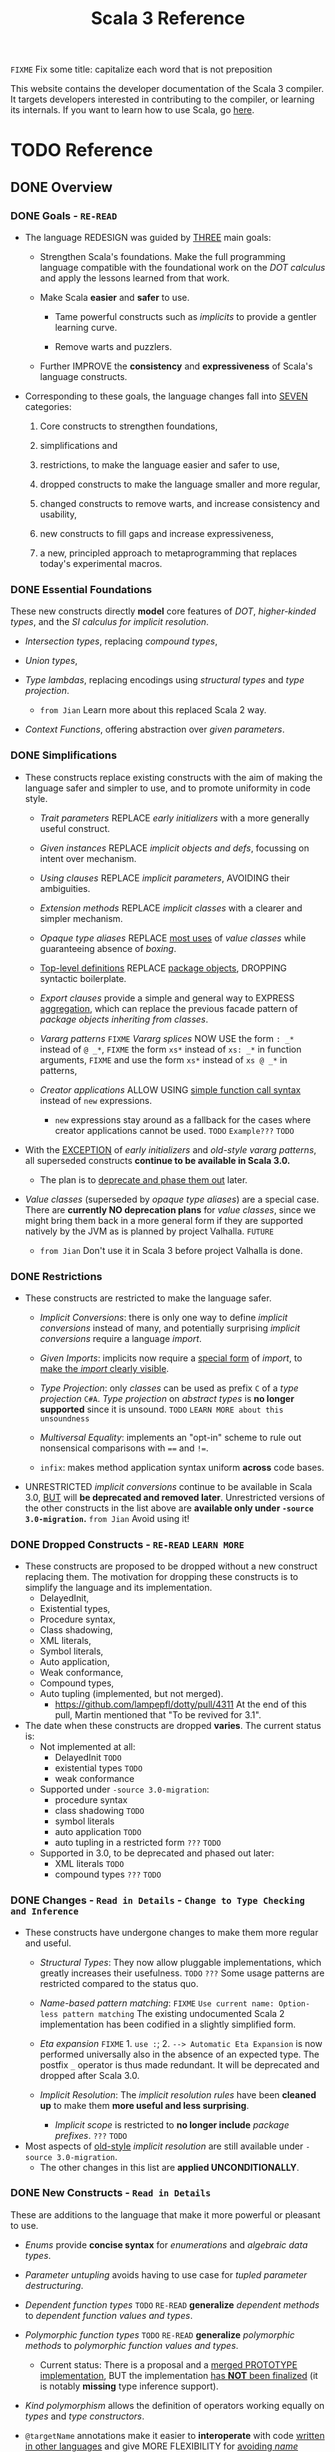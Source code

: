 #+TITLE: Scala 3 Reference
#+VERSION: 3.2.2-RC1-bin-20220916-afc6ce4-NIGHTLY -> 3.3.1-RC1-bin-20230526-b29740d-NIGHTLY
#+AUTHORS: Dotty Contributors
#+STARTUP: overview
#+STARTUP: entitiespretty

=FIXME= Fix some title: capitalize each word that is not preposition

This website contains the developer documentation of the Scala 3 compiler. It
targets developers interested in contributing to the compiler, or learning its
internals. If you want to learn how to use Scala, go [[https://docs.scala-lang.org/][here]].

* TODO Reference
** DONE Overview
   CLOSED: [2021-01-02 Sat 02:05]
*** DONE Goals - =RE-READ=
    CLOSED: [2020-12-09 Wed 23:44]
    - The language REDESIGN was guided by _THREE_ main goals:
      * Strengthen Scala's foundations.
        Make the full programming language compatible with the foundational work
        on the /DOT calculus/ and apply the lessons learned from that work.

      * Make Scala *easier* and *safer* to use.
        + Tame powerful constructs such as /implicits/ to provide a gentler
          learning curve.

        + Remove warts and puzzlers.

      * Further IMPROVE the *consistency* and *expressiveness* of Scala's language
        constructs.

    - Corresponding to these goals, the language changes fall into _SEVEN_
      categories:
      1. Core constructs to strengthen foundations,

      2. simplifications and

      3. restrictions, to make the language easier and safer to use,

      4. dropped constructs to make the language smaller and more regular,

      5. changed constructs to remove warts, and increase consistency and usability,

      6. new constructs to fill gaps and increase expressiveness,

      7. a new, principled approach to metaprogramming that replaces today's
         experimental macros.

*** DONE Essential Foundations
    CLOSED: [2020-12-09 Wed 00:34]
    These new constructs directly *model*
    core features of /DOT/,
    /higher-kinded types/, and
    the /SI calculus for implicit resolution/.

    - /Intersection types/, replacing /compound types/,

    - /Union types/,

    - /Type lambdas/, replacing encodings using /structural types/ and
      /type projection/.
      * =from Jian= Learn more about this replaced Scala 2 way.

    - /Context Functions/, offering abstraction over /given parameters/.

*** DONE Simplifications
    CLOSED: [2020-12-09 Wed 00:34]
    - These constructs replace existing constructs with the aim of making the
      language safer and simpler to use, and to promote uniformity in code style.

      * /Trait parameters/
        REPLACE
        /early initializers/ with a more generally useful construct.

      * /Given instances/
        REPLACE
        /implicit objects and defs/, focussing on intent over mechanism.

      * /Using clauses/
        REPLACE
        /implicit parameters/,
        AVOIDING
        their ambiguities.

      * /Extension methods/
        REPLACE
        /implicit classes/ with a clearer and simpler mechanism.

      * /Opaque type aliases/
        REPLACE
        _most uses_ of /value classes/
        while guaranteeing absence of /boxing/.

      * _Top-level definitions_
        REPLACE
        _package objects_,
        DROPPING
        syntactic boilerplate.

      * /Export clauses/
        provide a simple and general way to EXPRESS
        _aggregation_, which can replace the previous facade pattern of /package
        objects inheriting from classes/.

      * /Vararg patterns/
        =FIXME= /Vararg splices/
        NOW USE
        the form ~: _*~ instead of ~@ _*~,
        =FIXME= the form ~xs*~ instead of ~xs: _*~ in function arguments,
        =FIXME= and use the form ~xs*~ instead of ~xs @ _*~ in patterns,

      * /Creator applications/
        ALLOW USING
        _simple function call syntax_ instead of ~new~ expressions.
        + ~new~ expressions stay around as a fallback for the cases
          where creator applications cannot be used. =TODO= =Example???= =TODO=

    - With the _EXCEPTION_ of /early initializers/ and /old-style vararg patterns/,
      all superseded constructs *continue to be available in Scala 3.0.*
      * The plan is to _deprecate and phase them out_ later.

    - /Value classes/ (superseded by /opaque type aliases/) are a special case.
      There are *currently NO deprecation plans* for /value classes/, since we
      might bring them back in a more general form if they are supported
      natively by the JVM as is planned by project Valhalla.
      =FUTURE=
      * =from Jian=
        Don't use it in Scala 3 before project Valhalla is done.

*** DONE Restrictions
    CLOSED: [2020-11-07 Sat 00:18]
    - These constructs are restricted to make the language safer.
      * /Implicit Conversions/:
        there is only one way to define /implicit conversions/ instead of many,
        and potentially surprising /implicit conversions/ require a language
        /import/.

      * /Given Imports/:
        implicits now require a _special form_ of /import/,
        to _make the /import/ clearly visible_.

      * /Type Projection/:
        only /classes/ can be used as prefix ~C~ of a /type projection/ ~C#A~.
        /Type projection/ on /abstract types/ is *no longer supported* since it
        is unsound.
        =TODO= =LEARN MORE about this unsoundness=

      * /Multiversal Equality/:
        implements an "opt-in" scheme to rule out nonsensical comparisons with
        ~==~ and ~!=~.

      * ~infix~:
        makes method application syntax uniform *across* code bases.

    - UNRESTRICTED /implicit conversions/ continue to be available in Scala 3.0,
      _BUT_ will *be deprecated and removed later*.
        Unrestricted versions of the other constructs in the list above are
      *available only under ~-source 3.0-migration~.* =from Jian= Avoid using it!

*** DONE Dropped Constructs - =RE-READ= =LEARN MORE=
    CLOSED: [2020-12-10 Thu 00:07]
    - These constructs are proposed to be dropped without a new construct replacing
      them. The motivation for dropping these constructs is to simplify the
      language and its implementation.
      * DelayedInit,
      * Existential types,
      * Procedure syntax,
      * Class shadowing,
      * XML literals,
      * Symbol literals,
      * Auto application,
      * Weak conformance,
      * Compound types,
      * Auto tupling (implemented, but not merged).
        + https://github.com/lampepfl/dotty/pull/4311
          At the end of this pull, Martin mentioned that "To be revived for 3.1".

    - The date when these constructs are dropped *varies*.
      The current status is:
      * Not implemented at all:
        + DelayedInit =TODO=
        + existential types =TODO=
        + weak conformance

      * Supported under =-source 3.0-migration=:
        + procedure syntax
        + class shadowing =TODO=
        + symbol literals
        + auto application =TODO=
        + auto tupling in a restricted form =???= =TODO=

      * Supported in 3.0,
        to be deprecated and phased out later:
        + XML literals =TODO=
        + compound types =???= =TODO=

*** DONE Changes - =Read in Details= - =Change to Type Checking and Inference=
    CLOSED: [2021-01-02 Sat 01:56]
    - These constructs have undergone changes to make them more regular and useful.
      * /Structural Types/:
        They now allow pluggable implementations, which greatly increases their
        usefulness.
        =TODO= =???= Some usage patterns are restricted compared to the status quo.

      * /Name-based pattern matching/: =FIXME= =Use current name: Option-less pattern matching=
        The existing undocumented Scala 2 implementation has been codified in a
        slightly simplified form.

      * /Eta expansion/ =FIXME= 1. =use :=; 2. =--> Automatic Eta Expansion=
        is now performed universally also in the absence of an expected type.
        The postfix ~_~ operator is thus made redundant. It will be deprecated
        and dropped after Scala 3.0.

      * /Implicit Resolution/:
        The /implicit resolution rules/ have been *cleaned up* to make them
        *more useful and less surprising*.
        + /Implicit scope/ is restricted to *no longer include* /package prefixes/. =???= =TODO=

    - Most aspects of _old-style_ /implicit resolution/ are still available under
      =-source 3.0-migration=.
      * The other changes in this list are *applied UNCONDITIONALLY*.

*** DONE New Constructs - =Read in Details=
    CLOSED: [2021-01-02 Sat 02:05]
    These are additions to the language that make it more powerful or pleasant to
    use.
    - /Enums/
      provide *concise syntax* for /enumerations/ and /algebraic data types/.

    - /Parameter untupling/
      avoids having to use case for /tupled parameter destructuring/.

    - /Dependent function types/ =TODO= =RE-READ=
      *generalize* /dependent methods/ to /dependent function values and types/.

    - /Polymorphic function types/ =TODO= =RE-READ=
      *generalize* /polymorphic methods/ to /polymorphic function values and types/.
      * Current status:
        There is a proposal and a _merged PROTOTYPE implementation_,
        BUT the implementation _has *NOT* been finalized_ (it is notably *missing*
        type inference support).

    - /Kind polymorphism/
      allows the definition of operators working equally on /types/ and /type
      constructors/.

    - ~@targetName~ annotations
      make it easier to *interoperate* with code _written in other languages_ and
      give MORE FLEXIBILITY for _avoiding /name clashes/._

*** DONE Metaprogramming
    CLOSED: [2020-12-10 Thu 00:25]
    The following constructs together aim to put /metaprogramming/ in Scala on a
    *new basis*.

    - So far (=from Jian= Scala 2), /metaprogramming/ was achieved
      by _a *combination* of /macros/ and /libraries/ such as Shapeless_ that were
      in turn based on some _key_ /macros/.
      * Current Scala 2 macro mechanisms are a thin veneer on top the current
        Scala 2 compiler, which makes them fragile and in many cases impossible
        to port to Scala 3.
        + =from Jian=
          Both the desing of /Scala 2 macros/ and its FOUNDATION are considerd not
          good enough.

    - However, Scala 2 macros are widely used!!!
      Under an =-experimental= flag.

    - To enable porting most uses of /macros/, we are experimenting with the
      advanced language constructs listed below.
      * /Match Types/:
        ALLOW _computation_ on /types/.

      * ~inline~:
        + PROVIDES by itself
          a straightforward implementation of some _SIMPLE_ /macros/

        + IS at the same time
          an essential _building block_
          for the implementation of _COMPLEX_ /macros/.

      * /Quotes/ and /Splices/:
        PROVIDE
        a *principled way* to
        express /macros/ and /staging/ _with a UNIFIED SET of abstractions._

      * /Type class/ derivation:
        PROVIDES
        an in-language implementation of the ~Gen~ /macro/ in Shapeless and other
        foundational libraries.
        + The new implementation is *more robust, efficient and easier to use*
          than the /macro/.

      * /Implicit by-name parameters/:
        =FIXME= /By-name context parameters/
        =TODO= the line is contextual/by-name-context-parameters.md, and this
               title also should be the same: _by-name context parameters_.
        PROVIDE
        a _more robust_ _in-language_ implementation of the ~Lazy~ /macro/ in
        Shapeless.

    - The designs above are
      _more *provisional* than the rest_ of the proposed language constructs for
      Scala 3.0.
      * There might still be some changes until the final release.

      * *Stabilizing* the feature set needed for metaprogramming is our
        *FIRST priority*.

*** DONE See Also - =IMPORTANT= =READ=
    CLOSED: [2021-01-02 Sat 02:05]
    A [[https://dotty.epfl.ch/docs/reference/features-classification.html][classification of proposed language features]] is an *expanded version* of
    this page that
    - _ADDS the status_ (i.e.
      * relative importance to be a part of Scala 3, and
      * relative urgency when to decide this)

        AND

    - _EXPECTED migration cost_ of each language construct.

** DONE New Types
   CLOSED: [2020-03-08 Sun 21:34]
*** DONE Intersection Types
    CLOSED: [2019-11-10 Sun 17:47]
    The ~&~ operator creates an /intersection type/.

**** Type Checking
     The type ~S & T~ represents values that are of the type ~S~ and ~T~ _at the
     same time_.

     - Example:
       #+begin_src scala
         trait Resettable:
           def reset(): Unit

         trait Growable[T]:
           def add(x: T): this.type

         def f(x: Resettable & Growable[String]) =
           x.reset()
           x.add("first")
       #+end_src

     - If a /member/ appears in both ~A~ and ~B~, its type in ~A & B~ is the
       /intersection of its type/ in ~A~ and its type in ~B~.
         For instance, assume the definitions:
       #+begin_src scala
         trait A:
           def children: List[A]

         trait B:
           def children: List[B]

         val x: A & B = new C
         val ys: List[A & B] = x.children
       #+end_src
       ~ys~ is of type ~List[A] & List[B]~, _which can be FURTHER SIMPLIFIED
       to_ ~List[A & B]~ _because_ ~List~ is /convariant/.

     - Q :: (One might wonder)
            How the compiler could come up with a definition for ~children~ of
            type ~List[A & B]~ since all its is given are ~children~ definitions
            of type ~List[A]~ and ~List[B]~.

     - A :: The answer is it *does not need to*. TODO ??? ??? ??? TODO
              ~A & B~ is just a type that represents a set of requirements for
            values of the type.
              At the point where a value is constructed, one must make sure that
            all inherited members are correctly defined. So if one _defines a class
             ~C~ that inherits ~A~ and ~B~,_ one needs to give at that point a
            definition of a ~children~ method with the required type.
       #+begin_src scala
         class C extends A, B:
           def children: List[A & B] = ???
       #+end_src

**** More Details
***** Syntax
      Syntactically, an /intersection type/ ~S & T~ is similar to an /infix
      type/, where the _infix operator_ is ~&~.
      - ~&~ is treated as a /soft keyword/.
        * it is a _NORMAL identifier_ with the usual precedence.

        * *BUT*
          a type of the form ~A & B~
          _is *ALWAYS* recognized as_ an /intersection type/,
          _WITHOUT_ trying to resolve ~&~.

      - Syntax:
        #+begin_src text
          Type      ::=  ...| InfixType
          InfixType ::=  RefinedType {id [nl] RefinedType}
        #+end_src

***** Subtyping Rules
      - Subtyping rules
        TODO

      - It is can be proved that ~&~ is *commutative*.

      - Derived:
        Given type constructor ~C~,
        * If ~C~ is /covariant/, ~C[A] & C[B] ~> C[A & B]~
        * If ~C~ is /contravariant/, ~C[A] & C[B] ~> C[A | B]~

***** TODO Erasure
      TODO TODO TODO

***** Relationship with Compound Type (~with~)
      - =from Jian=
        ~A & B~ is different from the ~A with B~ in Scala 2.
        The latter is not commutative!

      - /Intersection types/ ~A & B~ *replace* /compound types/ ~A with B~ in
        Scala 2.
          For the moment, the syntax ~A with B~ is _still allowed_ and
        *interpreted as* ~A & B~, _but its usage as a type (as opposed to in a
        ~new~ or ~extends~ clause) will be *deprecated* and *removed* in the future._

*** DONE Union Types
    CLOSED: [2019-07-01 Mon 15:49]
    A ~A | B~ value can be _any value_ of type ~A~ _and_ also _any value_ of
    type ~B~.

    - Example:
      #+begin_src scala
        case class UserName(name: String)
        case class Password(hash: Hash)

        def help(id: UserName | Password) =
          val user = id match
            case UserName(name) => lookupName(name)
            case Password(hash) => lookupPassword(hash)
          // ...
      #+end_src

    - /Union types/ are _DUALS of /intersection types/.

    - ~|~ is *commutative*: ~A | B~ is the _SAME type_ as ~B | A~.

    - The compiler will assign a /union type/ to an expression *only if such a
      type is _EXPLICITLY given_.*
      #+begin_src scala
        val password = Password(123)
        // val password: Password = Password(123)

        val name = UserName("Eve")
        // val name: UserName = UserName(Eve)

        if true then name else password
        // val res2: Object & Product = UserName(Eve)

        val either: Password | UserName = if true then name else password
          // val res2: Password | UserName = UserName(Eve)
      #+end_src
      * ~Object & Product~ is a /supertype/ of ~UserName~ and ~Password~,
        BUT NOT the /least supertype/ ~Password | UserName~
        + =from Jian= In the document, there is is a typo (not wrong, but not very
          meaningful): _Object & Product is a supertype of UserName and ~Product~._
          TODO Create a PR to correct this!

**** TODO More Details
***** Syntax
      Syntactically, /union types/ follow the same rules as /intersection types/,
      BUT have a _LOWER precedence_.

****** Intersection with pattern matching syntax - =IMPORTANT=
       ~|~ is also used in /pattern matching/ to _SEPARATE_ /pattern alternatives/ and
       *has _LOWER PRECEDENCE than_ ~:~ as used in /typed patterns/,* this means that:
       #+begin_src scala
         case _: A | B => ...

         // is still equivalent to:
         case (_: A) | B => ...

         // and NOT to:
         case _: (A | B) => ...
       #+end_src

***** Subtyping Rules
      - ~A~ is always a subtype of ~A | B~ for all ~A~, ~B~.

      - If ~A <: C~ and ~B <: C~ then ~A | B <: C~.

      - Like ~&~, ~|~ is /commutative/ and /associative/:
        #+begin_src text
          A | B       =:= B | A
          A | (B | C) =:= (A | B) | C
        #+end_src

      - ~&~ _is distributive over ~|~:_
        #+begin_src text
          A & (B | C) =:= A & B | A & C
        #+end_src

      - From these rules it follows that: TODO TODO TODO
        *the /least upper bound (lub)/ of a set of type is the union of these
        types.*

        * This *replaces* the definition of /least upper bound/ in the Scala 2
          specification. TODO

***** TODO Motivation - TODO NOTE, TODO Re-READ
***** TODO Join of a union type - TODO ???
****** Example
       =FIXME= replace ~with~ with ~,~???

***** TODO Type inference
****** Example
       =FIXME= Use ideal way:
       #+begin_src scala
         import scala.collection.mutable

         val x = mutable.ListBuffer(Right("foo"), Left(0))
         val y: mutable.ListBuffer[Either[Int, String]] = x
       #+end_src

***** TODO Members
****** Example
       =FIXME= replace ~with~ with ~,~???

***** Exhaustivity checking
***** TODO Erasure

*** DONE Type Lambdas
    CLOSED: [2019-07-01 Mon 15:55]
    A /type lambda/ lets one express a /higher-kinded type/ directly, *WITHOUT*
    a /type definition/.

    - =from Jian=
      Scala 2 can do this with /type definition/ and /type projection/.

    - Example:
      ~[+X, Y] =>> Map[Y, X]~

    - /Type parameters/ of /type lambdas/ can have /variances/ and /bounds/.

    - A /parameterized type definition or declaration/ such as ~type T[X] = (X, X)~
      is a shorthand for a PLAIN /type definition/ with a /type lambda/ as its RHS:
      ~type T = [X] =>> (X, X)~

    - =TODO=
      _More details_ link

*** DONE Match Types - =TODO= _mechanism_ - =Keep Reading=
    CLOSED: [2020-03-08 Sun 21:34]
    - =from Jian=
      =IMPORTANT=
      =IMPORTANT=
      =IMPORTANT=
      Inspired by RockTheJVM's lecture: [[https://rockthejvm.com/courses/1769377/lectures/39882191][Match Types]]:
      * There is no concise way to do it in most industry OOP languages.
        + Do it quick and dirty:
          implement a function with type ~Any => Any~.
          - If the implementer and the user of this function are the same person,
            this is OK, BUT we
            _give up the type safety for BOTH input and output_ -- *WORST*, and
            the user need to know the implementation details of this function,
            and manually cast the output.

        + To make the users' work easier:
          implement a function with type ~Any => ReturnType~.
          - Create a super type ~ReturnType~ to box the actual return unrelated
            types, and the user can stop doing the manually cast -- type safety
            for the output can be guaranteed.

          - The user may provide illegal input -- the type safety for the input
            *CAN'T* be guaranteed. To use it properly, the user still need to know
            the implementation details -- still *BAD*.

        + To keep type safety for both input and output:
          implement a function with type ~InputType => ReturnType~.
          - Create
              a super type ~InputType~ to box the actual input values of
              unrelated types,

              AND

              a super type ~ReturnType~ to box the actual return values of
              unrelated types,

          - This works, and type safety can be guaranteed.
            _HOWEVER_,
              too much boilerplates are created!!!
              too many "boxes" are created -- unacceptable performance penalty can be introduced!!!

            Still *NOT a GOOD result*

      * In Scala, with /match types/, we can *abstract one more level* than
        /traditional generic functions/ and fulfill this requirement elegantly.
        + For /traditional generic functions/,
          ~def lastOf[A](list: List[A]): A = list.last~ can abstract out the element
          type of ~List~, and define a function for all ~List~ structure instances.

        + /Match types/ can also abstract out the structure info (or some other
          info which depends on the scenarios), and
          build _ARBITRARY but CLEAR relations (according to requirements)
          between INPUT TYPES and OUTPUT TYPES_.
            This can complement the functionalities of /traditional generic
          functions/, and do something conceptually we know it can be done, but
          the /traditional generic functions/ CAN'T do.
          - For instance,
            if we want to write a type safe function that can get the last
            element of ~List[_]~ and ~String~, though conceptually we know the
            both ~List[_]~ and ~String~ are collection types, these two
            types usually doesn't share one common ancestor collection trait.
              When this happens, of course, we can use the /type class way/, but
            the /match types/ can be more concise and elegant -- it deserve a
            specific syntax.

    - A /match types/ reduces to one of a number of right hand sides, depending on
      a /scrutinee type/. Example:
      #+begin_src scala
        type Elem[X] = X match
          case String      => Char
          case Array[t]    => t
          case Iterable[t] => t
      #+end_src
      * An ~Elem~ with /CONCRETE type parameter/ ~X~ can be reduced _as_ (NOT legal
        code you want to write out explicitly):
        #+begin_src scala
          Elem[String]      =:= Char
          Elem[Array[Int]]  =:= Int
          Elem[List[Float]] =:= Float
          Elem[Nil.type]    =:= Nothing
        #+end_src
        Here ~=:=~ is understood to mean that left and right hand sides are
        *mutually subtypes* of each other.

    - Syntax in general: ~S match { P1 => T1 .... Pn => Tn }~, where
      * ~S~, ~T1~, ..., ~Tn~ are types.
      * ~P1~, ..., ~Pn~ are patterns.
        + /Type variables/ in patterns start as usual with a lower case letter.
          =from Jian= because we want to bind them rather than match them.

    - /Match types/ can form part of *RECURSIVE TYPE definitions*. Example:
      #+begin_src scala
        type LeafElem[X] = X match
          case String      => Char
          case Array[t]    => LeafElem[t]
          case Iterable[t] => LeafElem[t]
          case AnyVal      => X
      #+end_src

    - _Recursive match type definitions_ can also be given an /upper bound/, like this:
      #+begin_src scala
        type Concat[+Xs <: Tuple, +Ys <: Tuple] <: Tuple = Xs match
          case EmptyTuple => Ys
          case x *: xs    => x *: Concat[xs, Ys]
      #+end_src
      * In this definition, every instance of ~Concat[A, B]~, whether reducible
        or not, is known to be a /subtype/ of ~Tuple~.

      * This is necessary to _make the recursive invocation ~x *: Concat[xs, Ys]~
        type check_, since ~*:~ demands a ~Tuple~ as its right operand.

**** TODO Dependent Typing - =TODO= =RE-READ=
     /Match types/ can be used to *define* /dependently typed methods/.

     - For instance,
       here is the value level counterpart to the ~LeafElem~ type defined above
       (note the use of the /match type/ as the /return type/):
       #+begin_src scala
         def leafElem[X](x: X): LeafElem[X] = x match
            case x: String      => x.charAt(0)
            case x: Array[t]    => leafElem(x(9))
            case x: Iterable[t] => leafElem(x.head)
            case x: AnyVal      => x
       #+end_src

     - This special mode of typing for match expressions is only used
       *when the following conditions are met:*
       1. The /match expression patterns/ do *not* have /guards/

       2. The /match expression scrutinee's type/ is a /subtype/ of the /match
          type scrutinee's type/

       3. The /match expression/ and the /match type/ have the *SAME number* of cases

       4. The /match expression patterns/ are all /Typed Patterns/, and these types
          are ~=:=~ to their corresponding /type patterns/ in the /match type/

**** DONE Representation of Match Types
     CLOSED: [2020-03-08 Sun 21:32]
     # =from Jian= Internal Representation of Match Types
     #+begin_src scala
       S match
         case P1 => T1
         case P2 => T2
         // ...
         case Pn => Tn
     #+end_src
     - It's _internal representation_ (=from Jian= Tasty???) is
       ~Match(S, C1, ..., Cn) <: B~
       * ~Ci~ is of the form ~[Xs] => P => T~
         + ~[Xs]~
           a /type parameter clause/ of the /variables bound/ in pattern ~Pi~.
           _It can be omitted if there is *NO* /bound/._

         + Each case (~Pi => Ti~) is either:
           - a /unary function type/ like ~String => Char~
             OR
           - a /type lambda over a unary function type/ like ~Array[t] => LeafElem[t]~.

         + ~B~ is the declared /upper bound/ of the /match type/, or ~Any~ if no
           such bound is given.

       * Scrutiny, /bound types/ and /pattern types/ must be /first-order types/.
         TODO =from Jian= ??? I don't quite understand this sentence!?!?

**** TODO Match Type Reduction
**** TODO Subtyping Rules for Match Types
**** TODO Termination
**** TODO Variance Laws for Match Types
**** TODO Related Work

*** DONE Dependent Function Types
    CLOSED: [2020-12-08 Tue 22:49]
    =from Jian=
    This feature if a step to improve the support to /functions/.
      Scala defines itself as a language that mixes the functional programming and
    object-oriented programming, but it was not always equally support these two.
    After adding this feature, from the point of view of /dependent type/, the
    status of /function/ is improved.

    - A /dependent function type/ describes functions where the _result type_ may
      DEPEND ON the _function's parameter values_. Example:
      #+begin_src scala
        trait Entry { type Key; val key: Key }

        def extractKey(e: Entry): e.Key = e.key          // a dependent method

        val extractor: (e: Entry) => e.Key = extractKey  // a dependent function value
        //             ^^^^^^^^^^^^^^^^^^^
        //             a dependent function type
      #+end_src

      * Scala 2 _ALREADY_ has /dependent methods/.
        BUT so far (in Scala 2) it was _NOT possible_ to turn such /methods/ into
        /function values/, so that they can be passed as /parameters/ to other
        functions, or returned as results.
        + /Dependent methods/ COULD NOT be turned into /functions/ simply because
          there was no type that could describe them.

      * In dotty the /type/ of the ~extractor~ value above is ~(e: Entry) => e.Key~

    - The /dependent function type/ above is just /syntactic sugar/ for
      #+begin_src scala
        Function1[Entry, Entry#Key]:
          def apply(e: Entry): e.Key
      #+end_src

**** More details

*** DONE Polymorphic Function Types
    CLOSED: [2020-12-09 Wed 00:28]
    =from Jian=
    This feature if a step to improve the support to /functions/:
    Scala defines itself as a language that *mixes* the /functional programming/
    and /object-oriented programming/, _BUT_ it *was not always equally support*
    these two.
      After adding this feature, from the point of view of /polymorphic type/,
    the status of /function/ is improved.
    =from Jian= ??? Still not equal? Any further improvement can be done?

    - polymorphic function type :: a /function type/ which accepts /type parameters/.

    - For example:
      #+begin_src scala
        // A polymorphic method:
        def foo[A](xs: List[A]): List[A] = xs.reverse

        // A polymorphic function value:
        val bar: [A] => List[A] => List[A]
        //       ^^^^^^^^^^^^^^^^^^^^^^^^^
        //       a polymorphic function type
               = [A] => (xs: List[A]) => foo[A](xs)
      #+end_src

    - Scala 2 _ALREADY_ has /polymorphic methods/,
      i.e. /methods/ which accepts /type parameters/. Method ~foo~ above is an
      example, accepting a /type parameter/ ~A~.
      1. So far, it was not possible to turn such /methods/ into /polymorphic
         function values/ like ~bar~ above, which can be _passed as parameters_
         to other functions, or _returned as results_.

      2. In Dotty this is now possible.
         The type of the bar value above is
         #+begin_src scala
           [A] => List[A] => List[A]
         #+end_src
         This /type/ describes /function values/ which
         take a /type/ ~A~ as a parameter,
         then take a list of /type/ ~List[A]~, and
         return a list of the same type ~List[A]~.

**** DONE Example Usage
     CLOSED: [2020-12-09 Wed 00:27]
     /Polymorphic function type/ are _particularly useful_
     WHEN callers of a /method/ are required to provide a function which has to
     be polymorphic, meaning that it should accept arbitrary types as part of
     its inputs.

     - For instance,
       consider the situation where we have a data type to represent the
       expressions of a simple language (consisting only of variables and
       function application) in a strongly-typed way:
       #+begin_src scala
         enum Expr[A]:
           case Var(name: String)
           case Apply[A, B](fun: Expr[B => A], arg: Expr[B]) extends Expr[A]
       #+end_src
       * =from Jian=
         In the code below, add ~import Expr.*~ to make them workable.

       * *REQUIREMENT*
         Provide a way for users to _map a function over all immediate
         subexpressions of a given ~Expr~._
         + This requires the given function to be polymorphic.

       * *SOLUTION*
          using /polymorphic function types/:
         #+begin_src scala
           def mapSubexpressions[A](e: Expr[A])
                                   (f: [B] => Expr[B] => Expr[B]): Expr[A] =
             e match
               case Apply(fun, arg) => Apply(f(fun), f(arg))
               case Var(n)          => Var(n)
         #+end_src
         + And here is how to use this function to _wrap each subexpression in a
           given expression_ with a call to some ~wrap~ function, defined as a
           variable:
           #+begin_src scala
             val e0 = Apply(Var("f"), Var("a"))

             val e1 = mapSubexpressions(e0)(
               [B] => (se: Expr[B]) => Apply(Var[B => B]("wrap"), se)
             )

             println(e1)  // Apply(Apply(Var(wrap), Var(f)), Apply(Var(wrap), Var(a)))
           #+end_src

**** DONE Relationship With Type Lambdas
     CLOSED: [2020-12-08 Tue 23:58]
     - /Polymorphic function types/ are NOT to be confused with /type lambdas/.
       * While the _FORMER_ describes the /type of a polymorphic value/,
       * the _LATTER_ is an actual /function value at the type level/.

     - A good way of understanding the difference is to notice that /type lambdas/
       are applied in /types/, whereas /polymorphic functions/ are applied in
       /terms/:
         One would call the function ~bar~ above by passing it a /type argument/
       ~bar[Int]~ within a /method body/. On the other hand, given a /type lambda/
       such as ~type F = [A] =>> List[A]~, one would call ~F~ _withing a /type
       expression/,_ as in ~type Bar = F[Int]~.

** DONE Enums
   CLOSED: [2020-07-11 Sat 04:07]
*** DONE Enumerations
    CLOSED: [2020-07-10 Fri 23:57]
    An /enumeration/ is used to define a /type/ consisting of _a set of NAMED values._

    - Example:
      #+begin_src scala
        enum Color:
          case Red, Green, Blue
      #+end_src
      Desugare to core Scala features are explained in the section _Translation_.
      * This defined a new ~sealed~ /class/ ~Color~ with 3 values:
        + ~Color.Red~
        + ~Color.Green~
        + ~Color.Blue~

      * The _color values_ are members of ~Color~'s /companion object/.

**** DONE Parameterized enums
     CLOSED: [2020-07-10 Fri 19:08]
     /Enums/ CAN BE _parameterized_:
     #+begin_src scala
       enum Color(val rgb: Int):
         case Red   extends Color(0xFF0000)
         case Green extends Color(0x00FF00)
         case Blue  extends Color(0x0000FF)
     #+end_src
     As the example shows, you can _DEFINE_ the parameter value BY using an
     _EXPLICIT_ ~extends~ /clause/.

**** DONE Methods defined for enums
     CLOSED: [2020-07-10 Fri 19:15]
     - The values of an /enum/ correspond to _UNIQUE integers_.
       The _integer_ associated with an /enum value/ is returned by its ~ordinal~
       /method/.

     - Example:
       #+begin_src scala
         val red = Color.Red
         // val red: Color = Red

         red.ordinal
         // val res0: Int = 0
       #+end_src

     - The /companion object/ of an /enum/ also defines *TWO* utility /methods/.
       * ~valueOf~: obtain an /enum value/ by its _name_:
         ~Color.valueOf("Blue")  // val res0: Color = Blue~

       * ~values~: returns _ALL_ /enum values/ defined in an enumeration in an
         ~Array~:
         ~Color.values  // val res1: Array[Color] = Array(Red, Green, Blue)~

**** DONE User-defined members of enums
     CLOSED: [2020-07-10 Fri 19:23]
     It is _possible_ to add your own definitions to an /enum/.

     - Example:
       #+begin_src scala
         enum Planet(mass: Double, radius: Double):
           private final val G = 6.67300E-11
           def surfaceGravity = G * mass / (radius * radius)
           def surfaceWeight(otherMass: Double) =  otherMass * surfaceGravity

           case Mercury extends Planet(3.303e+23, 2.4397e6)
           case Venus   extends Planet(4.869e+24, 6.0518e6)
           case Earth   extends Planet(5.976e+24, 6.37814e6)
           case Mars    extends Planet(6.421e+23, 3.3972e6)
           case Jupiter extends Planet(1.9e+27,   7.1492e7)
           case Saturn  extends Planet(5.688e+26, 6.0268e7)
           case Uranus  extends Planet(8.686e+25, 2.5559e7)
           case Neptune extends Planet(1.024e+26, 2.4746e7)
       #+end_src

     - It is also possible to define an *EXPLICIT* /companion object/ for an /enum/:
       #+begin_src scala
         object Planet:
           def main(args: Array[String]) =
             val earthWeight = args(0).toDouble
             val mass = earthWeight / Earth.surfaceGravity
             for p <- values do
               println(s"Your weight on $p is ${p.surfaceWeight(mass)}")
         end Planet
       #+end_src
       * =from Jian= ???
         Before compiling, will ~case~'s be merged into the generated /companion
         object/???

**** DONE Deprecation of Enum Cases
     CLOSED: [2021-01-23 Sat 00:48]
     - As a library author, you may want to
       1. *signal* that an enum case is no longer intended for use.
       2. However you could still want to gracefully *handle the removal* of a case
          from your _public API_, such as special casing _deprecated cases_.

     - To illustrate, say that current ~Planet~ enum originally had an additional
       case ~Pluto~, and we want to DEPRECATED it.
       We can use ~scala.deprecated~:
       #+begin_src scala
         enum Planet(mass: Double, radius: Double):
            ...
            case Neptune extends Planet(1.024e+26, 2.4746e7)

            @deprecated("refer to IAU definition of planet")
            case Pluto extends Planet(1.309e+22, 1.1883e3)
         end Planet
       #+end_src

     - *Outside* the /lexical scopes/ of ~enum Planet~ or ~object Planet~, references
       to ~Planet.Pluto~ will produce a _deprecation warning_,
       BUT *within* those scopes we can still reference it to implement introspection
       over the _deprecated cases_:
       #+begin_src scala
         trait Deprecations[T <: reflect.Enum] {
            extension (t: T) def isDeprecatedCase: Boolean
         }

         object Planet {
            given Deprecations[Planet] with {
               extension (p: Planet)
                  def isDeprecatedCase = p == Pluto
            }
         }
       #+end_src
       * We could imagine that a library may use /type class derivation/ to
         AUTOMATICALLY provide an /instance/ for ~Deprecations~.

**** DONE Compatibility with Java Enums
     CLOSED: [2020-08-22 Sat 22:10]
     If you want to use the Scala-defined enums as Java enums, you can do so by
     extending the class ~java.lang.Enum~, which is imported by default, as follows:

     - Example
       #+begin_src scala
         enum Color extends Enum[Color] { case Red, Green, Blue }

         // Use `Color` as you would use a Java enum:
         Color.Red.compareTo(Color.Green)
         // val res15: Int = -1
       #+end_src
       * There is _NO need to provide_ /constructor arguments/ (as defined in the
         Java API docs) to ~java.lang.Enum~ when extending it – _the compiler will
         GENERATE them AUTOMATICALLY._

     - For a more in-depth example of using Scala 3 /enums/ from Java, see
       [[https://github.com/lampepfl/dotty/tree/master/tests/run/enum-java][this test]]. In this test, the /enums/ are defined in the ~MainScala.scala~
       file and used from a Java source, ~Test.java~.

**** DONE Implementation
     CLOSED: [2020-10-06 Tue 21:32]
     /Enums/ are represented as ~sealed~ /abstract classes/ that extend the
     ~scala.reflect.Enum~ /trait/.

     - =FIX=
     - ~scala.reflect.Enum~ defines a _SINGLE_ /public method/ ~ordinal~:
       #+begin_src scala
         package scala.reflect

         /** A base trait of all Scala enum definitions */
         transparent trait Enum extends Any, Product, Serializable:

           /** A number uniquely identifying a case of an enum */
           def ordinal: Int
       #+end_src

     - /Enum values/ *WITH* ~extends~ /clauses/ get *expanded* to /anonymous class
       instances/.
         For instance, the ~Venus~ value above (=from Jian= in Section _User-defined
       members of enums_) would be defined like this:
       #+begin_src scala
         val Venus: Planet =
           new Planet(4.869e24, 6.0518e6):
             def ordinal: Int = 1
             override def productPrefix: String = "Venus"
             override def toString: String = "Venus"
       #+end_src

     - /Enum values/ *WITHOUT* ~extends~ /clauses/ all share a single implementation
       that can be instantiated using a /private method/ that takes _a tag (=from Jian=
       /ordinal/???)_ and _a name_ as /arguments/.
         For instance, ~Color.Red~ would expand to
         #+begin_src scala
           val Red: Color = $new(0, "Red")
         #+end_src

**** TODO Reference
     For more info, see [[https://github.com/lampepfl/dotty/issues/1970][Issue #1970]] and [[https://github.com/lampepfl/dotty/pull/4003][PR #4003]].

*** DONE Algebraic Data Types - =Keep Reading=
    CLOSED: [2020-07-11 Sat 01:28]
    The ~enum~ concept is general enough to ALSO support ADTs and GADTs.

    - Example:
      #+begin_src scala
        enum Option[+T]:
           case Some(x: T)
           case None
      #+end_src
      * ~case Some~ is a shorthand for writing a /case class/ that _extends_
        ~Option~.

      * ~None~ is NOT parameterized, it is treated as a _normal_ enum value.

      * The ~extends~ clauses can be given explicitly:
        #+begin_src scala
          enum Option[+T]:
             case Some(x: T) extends Option[T]
             case None       extends Option[Nothing]
        #+end_src

      * Note:
        The /parent type/ of the ~None~ value is inferred as ~Option[Nothing]~.
        Generally,
        + all /covariant/ /type parameters/ of the /enum class/ are *minimized* in
          a compiler-generated ~extends~ clause

        + whereas all /contravariant/ /type parameters/ are *maximized*.

        + If ~Option~ was /non-variant/, you would need to give the ~extends~
          /clause/ of ~None~ *EXPLICITLY*.

    - If not directly ~new~ a enumeration, the /type/ is always its parent.
      For example,
      * ~Option.Some(2)~ is of /type/ ~Option[Int]~
      * ~Option.None~ is of /type/ ~Option[Nothing]~
      * ~new Option.Some(2)~ is of /type/ ~Option.Some[Int]~

    - As all other enums, ADTs can define methods.
      #+begin_src scala
        enum Option[+T]:
           case Some(x: T)
           case None

           def isDefined: Boolean = this match
              case None => false
              case _    => true

        object Option:
          def apply[T >: Null](x: T): Option[T] =
            if x == null then None else Some(x)
        end Option
      #+end_src

    - /Enumerations/ and /ADTs/ have been presented as two *DIFFERENT concepts*.
      _BUT_ since they _share the SAME /syntactic construct/,_
      1. they can be seen simply as two ends of a spectrum
         AND
      2. it is perfectly possible to construct *hybrids*.

    - For instance, the code below gives an implementation of ~Color~ either with
      three /enum values/ or with a /parameterized case/ that takes an RGB value.
      #+begin_src scala
        enum Color(val rgb: Int):
          case Red           extends Color(0xFF0000)
          case Green         extends Color(0x00FF00)
          case Blue          extends Color(0x0000FF)
          case Mix(mix: int) extends Color(mix)
      #+end_src

**** TODO Parameter Variance of Enums
     =New added in 2020-09-18=

**** DONE Syntax of Enums
     CLOSED: [2019-07-02 Tue 13:27]
     - TODO NOTE

**** TODO Reference
     For more info, see [[https://github.com/lampepfl/dotty/issues/1970][Issue #1970]].

*** DONE Translation of Enums and ADTs
    CLOSED: [2020-07-11 Sat 04:07]
    - In Scala 3, /enums/ are CONVENIENT /syntactic sugar/,
      BUT they are *NOT* essential to understand _Scala's core_.

    - We now explain the *expansion of enums* _in detail_.
      Here are some _terminology_ and _notational conventions_:
      * ~E~ as a NAME of an /enum/,
        ~C~ as a NAME of a /case/ that appears in ~E~.

      * We use ~<...>~ for /syntactic constructs/ that in some circumstances *might
        be empty*.
        + For instance, ~<value-params>~ represents one or more parameter lists
          ~(...)~ or nothing at all.

      * Enum cases fall into _THREE_ categories:
        + /Class cases/ are those /cases/ that are *parameterized*,
          - _EITHER_ with a /type parameter/ section ~[...]~
          - _OR_ with _one or more (possibly empty)_ /parameter sections/ ~(...)~.

        + /Simple cases/ are /cases/ of a *non-generic* /enum/ that have
          *NEITHER /parameters/ NOR an /extends clause/ or /body/.*
          That is, _they consist of a NAME only._

        + /Value cases/ are /cases/ that
          - do *NOT HAVE* a /parameter section/

          - BUT that do *HAVE* a (possibly generated) /extends clause/ and/or a
            /body/.

    - There are _NINE_ *desugaring rules*.
      * Overview:
        + Rule (1) DESUGAR /enum/ definitions.

        + Rules (2) and (3) DESUGAR /simple cases/.

        + Rules (4) to (6) define /extends clauses/ for /cases/ that are MISSING
          them.

        + Rules (7) to (9) define how such /cases/ with /extends clauses/ map into
          /case classes/ or /vals/.

      * Details
        1. An ~enum~ definition
           + ~enum E ... { <defs> <cases> }~ expands to
             (=from Jian=
             Here ~...~ can be anything between the _NAME_ of /enum/ and _BODY_
             of /enum/)
             - a ~sealed abstract class~ that extends the ~scala.Enum~ /trait/
               AND
             - an associated /companion object/ that CONTAINS the _defined cases_,
               expanded according to rules (2 - 8).

           + The /enum trait/
             - _starts with_ a compiler-generated import that imports the names ~<caseIds>~
               of all cases _so that they can be used WITHOUT prefix *IN* the trait._
               #+begin_src scala
                 sealed abstract class E ... extends <parents> with scala.reflect.Enum {
                   import E.{ <caseIds> }
                   <defs>
                 }

                 object E { <cases> }
               #+end_src

        2. A /simple case/ consisting of a comma-separated list of /enum NAMES/:
           ~case C_1, ..., C_n~ expands to ~case C_1; ...; case C_n~
           + Any /modifiers/ or /annotations/ on the ORIGINAL case _extend_ to ALL
             EXPANDED cases.

        3. For a /enum/ ~E~,
           its /simple case/ ~case C~ -----> ~val C = $new(n, "C")~.
           + Here, ~$new~ is a /private method/ that creates an instance of ~E~.

        4. For a /enum/ ~E[V1 T1 >: L1 <: U1, ..., Vn Tn >: Ln <: Un]~, where
           _n > 0_ and the /variances/ ~Vi~ is either ~+~ or ~\minus~,
           /simple case/ ~case C~ -----> ~case C extends E[B1, ..., Bn]~, where
           ~Bi~ is ~Li~ if ~Vi~ is ~+~ and ~Ui~ if ~Vi~ is ~\minus~.
           + =TODO= This result is then _further rewritten_ with *rule (8)*.

           + /Simple cases/ of /enums/ with /NON-VARIANT/ /type parameters/ are *not
             permitted* (however /value cases/ with *EXPLICIT* /extends clause/ are)
             * =from Jian=
               A /case/ with /NON-VARIANT/ /type parameters/ (compiler can't infer
               the /type parameters/ of EACH /cases/) *MUST* have an *EXPLICIT*
               /extends clause/ to specify the /type parameters/ of *EACH* /case/.

        5. For a ~enum E~,
           its /class case/ ~case C <type-params> <value-params>~  ----->
           ~case C <type-parmas> <value-parmas> extends E~.
           + This result is then further rewritten with *rule (9)*.

        6. For a ~enum E[Ts]~,
           its /class case/ with NEITHER /type parameters/ NOR an /extends clause/
           ~case C <value-params>~ -----> ~case C[Ts] <value-params> extends E[Ts]~.
           + This result is then _further rewritten_ with *rule (9)*.

           + For /class cases/ that have /type parameters/ themselves, an /extends
             clause/ needs to be GIVEN EXPLICITLY.

        7. For a ~enum E[Ts]~,
           its /class case/ ~case C <value-params> extends <parents>~ ----->
           ~case C[Ts] <value-parmas> extends <parents>~
           *provided* at least one of the /type parameters/ ~Ts~ is mentioned
           + in a /parameter type/ in ~<value-params>~
             OR
           + in a /type argument/ in ~<parents>~.

        8. For a ~enum E[Ts]~,
           it's /value case/ ~case C extends <parents>~ ----->
           ~val C = new <pareents> { <body>; def ordinal = n; $values.register(this) }~
           in ~E~'s /companion object/, and
           + ~n~ starting from ~0~.

           + The statement ~$values.register(this)~ registers the value as one of
             the ~values~ of the enumeration (see below).
               ~$values~ is a /compiler-defined _private_ value/ in the /companion
             object/.

           + The /anonymous class/ (the value referenced by ~C~) also implements the
             /abstract/ ~Product~ /methods/ that it inherits from ~Enum~.

           + It's an *error* =TODO= =???= =TODO=
             if a /value case/ referes to a /type parameter/ of the enclosing ~enum~
             in a /type argument/ of ~<parents>~.

        9. For ~enum E~,
           it's /class case/ ~case C <params> extends <parents>~ ----->
           ~final case class C <params> extends <parents>~ in ~E~'s /companion object/.
           + However, *unlike* for a REGULAR /case class/, the return type of the associated
             ~apply~ method is a /fully parameterized type instance/ of the /enum class/
             ~E~ itself instead of ~C~.

           + ~ordinal~ /method/ is defined as ~def ordinal = n~, where ~n~ the /ordinal
             number/ of the /case/ in the /companion object/, starting from ~0~.

           + It is an *error* =TODO= =???= =TODO=
             if a /value case/ refers to a /type parameter/ of the ENCLOSING ~enum~
             in a /parameter type/ in ~<params>~ or in a /type argument/ of ~<parents>~,
             unless that /parameter/ is already a /type parameter/ of the /case/,
             i.e. the parameter name is defined in ~<params>~.

**** DONE Translation of Enums with Singleton Cases - =TODO=
     CLOSED: [2020-07-11 Sat 03:47]
     - enumerations :: /non-generic enums/ that define one or more *singleton* cases.

     - /Companion objects/ of /enumerations/ define the following additional
       /synthetic members/.
       * A /method/ ~valueOf(name: String): E~.
         It returns the /singleton case value/ whose identifier is ~name~.

       * A /method/ ~values~ which returns an ~Array[E]~ of *ALL* /singleton case/
         values in ~E~, _in the *ORDER* of their definitions._

     - /Companion objects/ of /enumerations/ that contain _at least one_ /simple case/
       define in addtion:
       * A /private method/ ~$new~ which defines a new /simple case value/ with given
         /ordinal number/ and /name/.
         This /method/ can be thought as being defined as follows:
         #+begin_src scala
           private def $new(_$ordinal: Int, $name: String) = new E with runtime.EnumValue {
             def $ordinal = $_ordinal
             override def productPrefix = $name  // if not overridden in `E`
             override def toString = $name       // if not overridden in `E`
           }
         #+end_src

     - The /anonymous class/ also implements the /abstract/ ~Product~ /methods/
       that it _inherits_ from ~Enum~.
       * The ~ordinal~ /method/ above is used to generate the ~ordinal~ /method/
         if the /enum/ does NOT /extend/ a ~java.lang.Enum~ *(as /Scala enums/ do
         NOT /extend/ ~java.lang.Enums~ UNLESS explicitly specified)*.
         In case it does, there is no need to generate ~ordinal~ as ~java.lang.Enum~
         defines it.
           Similarly there is no need to override ~toString~ as that is defined in
         terms of ~name~ in ~java.lang.Enum~. Finally, ~productPrefix~ will call
         ~this.name~ when ~E~ extends ~java.lang.Enum~.
         + =from Jian=
           This is the reason why NOT define ~ordinal~ directly instead.

**** DONE Scopes for Enum Cases
     CLOSED: [2020-07-11 Sat 03:32]
     - A /case/ in an /enum/ is treated similarly to a /secondary constructor/.
       It can access
       * *NEITHER* the enclosing ~enum~ using ~this~
       * *NOR* its /value parameters/ or /instance members/ using simple identifiers.

     - Even though translated /enum cases/ are located in the /enum's companion
       object/, referencing this /object/ or its /members/ via ~this~ or a simple
       identifier is also *ILLEGAL*.
       * The compiler typechecks /enum cases/ in the scope of the enclosing
         /companion object/ BUT flags any such *illegal* accesses as errors.

**** DONE Translation of Java-compatible enums
     CLOSED: [2020-07-11 Sat 04:06]
     - A /Java-compatible enum/ is _an /enum/ that extends ~java.lang.Enum~._
       The translation rules are the same as above, with the reservations
       defined in this section.

     - It is a /compile-time error/ for a /Java-compatible enum/ to have
       /class cases/.
       * =from Jian=
         This is the restriction from the design of /Java enum/.

     - /Cases/ such as ~case C~ expand to a ~@static val~ as opposed to a ~val~.
       This allows them to be generated as /static fields/ of the /enum type/,
       thus _ENSURING they are represented the same way as /Java enums/._

**** DONE Other Rules
     CLOSED: [2020-07-11 Sat 03:40]
     - A normal /case class/ which is *NOT produced* from an /enum case/ is *NOT
       allowed* to /extend/ ~scala.Enum~.
         This _ENSURES_ that the *ONLY* /cases/ of an /enum/ are the ones that are
       EXPLICITLY declared in it (=from Jian= -- make sure *sealed*).

     - If an /enum case/ has an /extends clause/, the /enum class/ *MUST* be one
       of the /classes/ that's extended.
       * =from Jian=
         For example,
         #+begin_src scala
           // Illegal
           enum E[T] {
             case E1[A, B] extends E[A] with F[B]
             case E2[B]    extends F[B]  // Illegal
           }

           // Legal
           enum E[T] {
             case E1[A, B] extends E[A] with F[B]
             case E2[A]    extends E[A]
           }
         #+end_src

** DONE Contextual Abstractions
   CLOSED: [2020-07-19 Sun 03:32]
*** DONE Overview
    CLOSED: [2020-07-17 Fri 02:07]
**** DONE Critique of the Status Quo
     CLOSED: [2020-07-17 Fri 02:07]
     - Scala's /implicits/ are its most distinguished feature.
       They are the fundamental way to *ABSTRACT over context.*
       * They represent a unified paradigm with a great variety of use cases, among
         them:
         + *implementing* /type classes/
         + *establishing* /context/
         + /dependency injection/
         + *expressing* capabilities
         + *computing* NEW /types/ and *proving* _relationships_ between them.

     - Following Haskell, Scala was the _SECOND popular_ language to have some form
       of /implicits/. Other languages have followed suit. E.g
       1. *Rust*'s /traits/
       2. *Swift*'s /protocol extensions/.
       3. Design proposals are also on the table for *Kotlin* as /compile time
          dependency resolution/,
       4. for *C#* as /Shapes/ and /Extensions/
       5. for *F#* as /Traits/.
       6. Implicits are also a common feature of theorem provers such as *Coq* or
          *Agda*.
     - term inference :: GIVEN a /type/, the compiler *synthesizes* a "canonical"
       term that has that /type/

     - Even though these designs use widely different terminology, they are all
       variants of the core idea of /term inference/.
       * Scala *embodies* the idea in a _PURER form_ than most other languages:
         + /implicit parameter/:
           _DIRECTLY_ leads to an /inferred argument term/ that could also be
           written down EXPLICITLY.

         + /type class/ based design:
           _LESS DIRECT_ since they *hide* /term inference/ behind some form of
           /type classification/ and do NOT offer the option of writing the
           inferred quantities (typically, dictionaries) EXPLICITLY.

     - Q :: Given that /term inference/ is where the industry is heading, and
            given that Scala has it in a _VERY *pure* form_, how come /implicits/
            are *NOT* more popular?

     - A :: In fact, it's fair to say that /implicits/ are at the same time
            _Scala's MOST DISTINGUISHED and MOST *Controversial* feature._
              I believe this is due to a number of aspects that together make
            /implicits/ *HARDER to learn THAN NECESSARY* and also make it *HARDER
            to PREVENT ABUSES*.
       * Particular criticisms are:
         1. _Being very powerful, /implicits/ are EASILY *over-used* and *mis-used*._
            + This observation holds in almost all cases when we talk about /implicit
              conversions/, which,
              EVEN THOUGH _conceptually different_,
              _SHARE the *SAME* syntax_ with other /implicit definitions/.
              - For instance, regarding the two definitions
                #+begin_src scala
                  // conditional implicit value
                  implicit def i1(impllicit x: T): C[T] = ...

                  // implicit conversion
                  implicit def i2(x: T): C[T] = ...
                #+end_src

              - /Conditional implicit values/ are a cornerstone for expressing
                /type classes/,
                whereas most applications of /implicit conversions/ have turned
                out to be of *DUBIOUS* value.

              - The problem is that many newcomers to the language start with defining
                /implicit conversions/ since they are easy to understand and seem
                powerful and convenient.
                + Scala 3 will put under a _language flag_ both definitions and
                  applications of /"UNDISCIPLINED" implicit conversions/ between
                  /types/ defined elsewhere.
                    This is a useful step to *PUSH BACK against overuse* of /implicit
                  conversions/.

            + But the problem remains that _syntactically_,
              /conversions/ and /values/ just look *TOO SIMILAR for comfort.*

         2. Another widespread abuse is over-reliance on /implicit imports/.
            + This often leads to INSCRUTABLE /type errors/ that go away with the
              right import incantation, leaving a feeling of frustration.

            + Conversely, it is hard to see what /implicits/ a program uses since
              /implicits/ can hide anywhere in a long list of /imports/.

         3. The syntax of /implicit definitions/ is *TOO minimal*.
            It consists of a single /modifier/, ~implicit~, that can be attached
            to a large number of language constructs.
            + A problem with this for newcomers is that _it conveys mechanism instead
              of intent._
              For instance, a /type class instance/ is an /implicit object or val/
              if UNCONDITIONAL and an ~implicit def~ with ~implicit parameters~
              referring to some class if CONDITIONAL. This describes precisely
              what the /implicit definitions/ translate to -- just drop the
              ~implicit~ /modifier/, and that's it! But the cues that define intent
              are rather indirect and can be easily misread, as demonstrated by
              the definitions of ~i1~ and ~i2~ above.

         4. The syntax of /implicit parameters/ also has shortcomings.
            While /implicit parameters/ are designated specifically, arguments are
            NOT. This leads to two issues:

            + Passing an argument to an /implicit parameter/ _looks like a regular
              application ~f(arg)~._ -- this is *problematic* because it means there
              can be confusion regarding what parameter gets instantiated in a call.
              * For instance,
                in ~def currentMap(implicit ctx: Context): Map[String, Int]~ one
                *CANNOT* write ~currentMap("abc")~ since the string ~"abc"~ is
                taken as /explicit argument/ to the ~implicit ctx~ parameter. One
                _has to_ write ~currentMap.apply("abc")~ instead, which is _AWKWARD_
                and _IRREGULAR_.

            + A /method definition/ can only have one /implicit parameter/ section
              and it _MUST always come LAST_ (=from Jian= if not, how can the compiler
              knows which one is /implicit/).
              * This restriction _NOT ONLY reduces orthogonality_, _BUT ALSO prevents
                some useful program constructs_, such as
                - a /method/ with a /regular parameter/ whose /type/ depends on an
                  /implicit value/.

              * Finally, it's also a bit annoying that /implicit parameters/ must
                have a NAME, even though in many cases that name is never referenced.
                - =from Jian=
                  in my expericen, the percentage is definitely greater than 50%.

         5. /Implicits/ pose challenges for tooling.
            The set of available /implicits/ depends on /context/, so command
            completion has to take /context/ into account. This is feasible in an
            IDE but docs like ScalaDoc that are based static web pages can only
            provide an approximation.

            Another problem is that *failed* _implicit searches_ often give _very
            unspecific error messages_, in particular if some _DEEPLY recursive
            implicit search_ has *failed*.
              Note that the Dotty compiler has already made a lot of progress in
            the error diagnostics area. If a /recursive search/ *fails* some levels
            down, it shows what was constructed and what is missing. Also, it
            suggests imports that can bring missing /implicits/ in scope.

     - None of the shortcomings is fatal,
       after all /implicits/ are very widely used,
       and many libraries and applications rely on them.
       But together, they make code using /implicits/ a lot more *cumbersome* and
       *less clear than it could be.*

     - Historically, many of these shortcomings come from the way /implicits/ were
       gradually "discovered" in Scala.
       1. Scala originally had only /implicit conversions/ with the intended use
          case of "extending" a /class/ or /trait/ after it was defined,
       2. 1. is what is expressed by /implicit classes/ in later versions of Scala.
       3. /Implicit parameters and instance definitions/ came later in 2006 and
          we picked similar syntax since it seemed convenient.
          * For the same reason, NO effort was made to *distinguish* /implicit
            imports or arguments/ *from* _normal ones_.

     - Existing Scala programmers by and large have gotten used to the status quo
       and see little need for change.
       _BUT_ for newcomers this status quo presents a _big hurdle_.
       * I believe if we want to overcome that hurdle, we should take a step back
         and allow ourselves to consider a radically new design.

**** DONE The New Design
     CLOSED: [2020-07-17 Fri 02:06]
     - The following pages introduce a *REDESIGN* of /contextual abstractions/ in
       Scala. *They introduce _four_ fundamental CHANGES*:
       1. /Given Instances/ (use keyword ~given~):
          a new way to define basic terms that can be synthesized.
          * They _replace_ /implicit definitions/.

          * The core principle of the proposal:
            rather than mixing the ~implicit~ /modifier/ with a large number of
            features, we have a SINGLE WAY to define terms that can be synthesized
            for types.

       2. /Using Clauses/ (use keyword ~using~):
          a new syntax for _IMPLICIT parameters and their arguments_.
          * It *unambiguously* aligns /parameters/ and /arguments/, solving a number
            of language warts.

          * It also allows us to have _SEVERAL ~using~ clauses_ in a definition.
            + =from Jian=
              Scala 2 /implicit parameters and arguments/ can't do this -- if
              _not explicitly_ mark ~using~
              1. how can the compiler know if a parameter list is
                 - a normal parameter list
                   OR
                 - a manually pass /context parameters/
              2. if the compiler doesn't know which is which,
                 it doesn't know if some term inference need to be applied.

            + =from Jian=
              Here is an example of, if we don't need to mark ~using~ when manually
              pass the /context parameters/, what ambiguity can happen:
              #+begin_src scala
                def f(using a: T1, a2: T2)(c: T1, d: T2)(using e: T1, f: T2) = ...

                given x: T1 = ...
                given y: T2 = ...

                f(x, y)(x, y)
              #+end_src
              If we *ASSUME* Scala 3 doesn't require keyword ~using~ when explicitly
              passing /context parameters/, the meaning of ~f(x, y)~ can have ambiguity.
              Write down the possible interpretation in legal Scala 3 syntax:
              - ~f(using x, y)(x, y)~:
                LEGAL! The second /context parameter list/ will be inferred.

              - ~f(x, y)(using x, y)~:
                LEGAL! The first /context parameter list/ will be inferred.

              - ~f(using x, y)(using x, y)~:
                ILLEGAL! The /normal parameter list/ is not provided.

       3. /"Given" Imports/:
          a new class of /import selectors/ that _SPECIFICALLY import givens_
          and _NOTHING else_.
          * =from Jian=
            + Import /givens/ by their _names_ is like normal import sytax.
            + Import /givens/ by their _types_ need to use the keyword ~given~.

       4. /Implicit Conversions/:
          now expressed as /given instances/ of a standard ~Conversion~ class.
          All other forms of /implicit conversions/ WILL _be phased out_.

     - This section also contains pages describing other language features that
       are _related to_ /context abstraction/. These are:
       * /Context Bounds/, which carry over *unchanged*.

       * /Extension Methods/ REPLACE /implicit classes/ in a way that _INTEGRATES
         BETTER with /type classes/._

       * /Implementing Type classes/ demonstrates how some common /type classes/
         can be implemented using the new constructs, e.g. /extension method/.

       * /Type class Derivation/ introduces constructs to AUTOMATICALLY *derive*
         /type class instances/ for ADTs.

       * /Multiversal Equality/ introduces a special type class to support /type
         safe equality/.

       * /Context Functions/ provide a way to abstract over /context parameters/.

       * /By-Name Context Parameters/ are an essential tool to DEFINE /recursive
         synthesized values/ WITHOUT looping.

       * _Relationship with Scala 2 Implicits_ discusses the relationship between
         old-style implicits and new-style givens and how to migrate from one to
         the other.

     - Overall, the _new design_ achieves a BETTER *SEPARATION* of /term inference/
       *FROM* _the REST of the language_:
       * There is a *single way* to define /givens/ instead of a multitude of forms
         all taking an ~implicit~ /modifier/.

       * There is a *single way* to introduce /implicit parameters and arguments/
         _instead of_ conflating ~implicit~ with normal arguments.

       * There is a *separate way* to _import givens_ that does *NOT allow* them
         to *hide* in a sea of normal imports.

       * And there is a *single way* to define an /implicit conversion/ which is
         clearly marked as such and _does NOT require SPECIAL syntax._

     - This design thus
       * *avoids* feature interactions
       * makes the language more *consistent* and *orthogonal*.
       * make /implicits/ _easier to learn_ and _harder to abuse_.
       * greatly improve the *clarity* of the 95% of Scala programs that use
         /implicits/.
       * fulfil the promise of /term inference/ in a principled way
         that is also _accessible_ and _friendly_.

     - Q :: Could we achieve the same goals by tweaking existing implicits?

     - A :: After having tried for a long time, I believe now that this is
            *impossible*.
       1. Some of the problems are clearly _syntactic_ and
          _require different syntax_ to solve them.
          =from Jian=
          * For example, mutiple /context parameter lists/ is impossible in Scala 2.
            Scala 3 enable this feature by introducing new syntax, and manually
            passing /context parameters/ must explicitly use ~using~.

          * Make the /imports/ to /implicits/ explicitly.

          * Distinguish _define_ /implicits/ and _use_ /implicits/.

       2. There is the problem how to migrate.
          * Requirement:
            We cannot change the rules in mid-flight. At some stage of language
            evolution we need to accommodate both the new and the old rules.

          * Solution candiates:
            + With a syntax change, this is easy:
              1. *Introduce* the _NEW syntax_ with new rules,
              2. *Support* the _OLD syntax_ for a while to *facilitate* _cross compilation_,
              3. *Deprecate* and *phase out* the _OLD syntax_ at some later time.

            + (NOT actually available)
              Keeping the same syntax does not offer this path, and in fact does
              not seem to offer any viable path for evolution

       3. Even if we would somehow succeed with migration, if we don't choose to
          use new syntax in the new design, we still have the problem how to
          teach this.
          * We cannot make existing tutorials go away.
            + Almost all existing tutorials start with /implicit conversions/, which
              is not encouraged and the Scala 2 syntax will go away in Scala 3.1+;

            + They use _normal imports_, which will go away, and they explain calls
              to methods with /implicit parameters/ by expanding them to plain
              applications, which will also go away.
              =from Jian= new syntax need ~using~

          * This means that we'd have to add modifications and qualifications to
            all existing literature and courseware, likely _causing more confusion
            with beginners instead of less_.

          * By contrast,
            with a _NEW syntax_ there is a clear criterion:
            Any book or courseware that mentions ~implicit~ is OUTDATED and SHOULD
            BE UPDATED.

*** DONE Given Instances -- =START= =Adjust unordered list=
    CLOSED: [2020-11-09 Mon 11:54]
    /Given instances/ (or, simply, "givens") define "canonical" values of certain
    /types/ that serve for /synthesizing arguments/ to /context parameters/.

    - =from Jian=
      The concepts of /context parameters/ and /using clauses/ will be introduced
      in the next section -- here what we need to know is /given instances/ and
      /context parameters/ (or /using clauses/) are _dual to each other_.

    - Example:
      #+begin_src scala
        trait Ord[T]:
          def compare(x: T, y: T): Int
          extension (x: T) def < (y: T) = compare(x, y) < 0
          extension (x: T) def > (y: T) = compare(x, y) > 0

        given intOrd: Ord[Int] with
          def compare(x: Int, y: Int) =
            if x < y then -1 else if x > y then +1 else 0

        given listOrd[T](using ord: Ord[T]): Ord[List[T]] with
          def compare(xs: List[T], ys: List[T]): Int = (xs, ys) match
            case (Nil, Nil) => 0
            case (Nil, _)   => -1
            case (_, Nil)   => +1
            case (x :: xs1, y :: ys1) =>
              val fst = ord.compare(x, y)
              if fst != 0 then fst else compare(xs1, ys1)
      #+end_src
      This code defines a /trait/ ~Ord~ (type class) with two /given instances/.

**** DONE Anonymous Givens
     CLOSED: [2020-07-17 Fri 02:28]
     The name of a /given instance/ *can be left out*.
     #+begin_src scala
       given Ord[Int] with
         ...

       given [T](using Ord[T]): Ord[List[T]] with
         ...
     #+end_src
     If the name of a /given/ is missing,
     the compiler will _synthesize a name_ from the implemented type(s).

     - Note: =FIX-DOC= Add :
       The _name synthesized by the compiler_ is chosen to be _readable_ and
       _reasonably concise_.
       * For instance, the two instances above would get the names:
         ~given_Ord_Int~ and ~given_Ord_List_T~

     - The precise rules for synthesizing names are found in the subsection
       _Anonymous Given Instances_ of section _Relationship with Scala 2 Implicits_.
       + These rules *do not guarantee* absence of name conflicts between /given
         instances/ of /types/ that are "too similar".
         *To AVOID /conflicts/ one can use /named instances/.*

     - Note: =FIX-DOC= Add :
       To ensure robust binary compatibility,
       _publicly available libraries_ *should prefer* /named instances/.
       =IMPORTANT= =!!!= =IMPORTANT=

**** DONE Alias Givens - =IMPROVE= =FIXME=
     CLOSED: [2020-07-17 Fri 03:44]
     An alias can be used to define a /given instance/ that is equal to some
     expression. E.g.:
     (=FIX-DOC= =IMPROVE-DOC= Here it's better to use the same example as below,
     then people can compare their syntax)
     #+begin_src scala
       given global: ExecutioinContext = ForkJoinPool()
       given factory(using config: Config): Factory = MemoizingFactory(config)
     #+end_src
     - When the first time ~global~ is accessed, the RHS is evaludated, which is
       then returned for _this and ALL subsequent_ accesses to ~global~.
       + =from Jian=
         More initialization rules see the "Given Instance Initialization" below.

     - This operation is /thread-safe/.

     - /Alias givens/ can be _anonymous_ as well, e.g.
       (=FIXME= =IMPROVE-DOC= Here it's better to use the same example as above,
       then people can compare their syntax)
       #+begin_src scala
         given ExecutioinContext = new ForkJoinPool()
         given (using config: Config): Factory = MemoizingFactory(config)
       #+end_src

     - An /alias given/ can have /type parameters/ and /context parameters/ just
       like any other /given/, _but it can ONLY implement A SINGLE TYPE._
       + =from Jian= =TODO= =Re-visit= =NOT SURE=
         Here _A SINGLE TYPE_ means:
         #+begin_src scala
           // Here:
           // - `A` is a type parameter
           // - `Abc` and `Lmn` are concrete types
           // - `Bc` and `Mn` are type constructors

           // Legal:
           given [T](using config: Bc[T]): Lmn = ...

           // Illegal:
           given [T](using config: Abc): Mn[T] = ...
         #+end_src
         * RATIONALE (=from Jian= my understanding, may be not comprehensive):
           - _Given instance syntax_ is a kind of _definition syntax_,
             and its duty is /given instances/ creation, can be /generics/ or not.

           - /Alias givens/ is designed only for *aliasing*,
             and its is duty is to create a name that is considered as a /given/,
             and it is actually a /reference/ which points to another /instance/,
             which can be a /given instance/ or a /regular non-given instance/.
             * Allow an /alias given/ to be a /generics/ _is equaivalent to_ allow
               it pointing to multiple /instances/!
                 If a _poit to_ is NOT deterministic, why do we need this feature?

             * Don't allow it to be /generics/ is also a design that can promise
               *orthogonality* between /given instances/ and /alias givens/
               - One benefit of /alias givens/ is, since it can _ONLY implement A
                 SSINGLE TYPE_, every /alias given/ refer one /instance/ -- when
                 using an /alias given/ you are sure that there is only one /instance/
                 this alias refers, you *don't need to worry* about _multiple
                 /instances/ creations_

**** DONE Given Macros
     CLOSED: [2020-07-17 Fri 03:38]
     /Given aliases/ can have the ~inline~ and ~transparent~ modifiers.
     - Example:
       #+begin_src scala
         transparent inline given mkAnnotations[A, T]: Annotations[A, T] = ${
           // code producing a value of a subtype of Annotations
         }
       #+end_src
       Since ~mkAnnotations~ is ~transparent~, the /type/ of an application is
       the _type of its right hand side_, which can be a proper /subtype/ of the
       declared /result type/ ~Annotations[A, T]~.

**** DONE Pattern-Bound Given Instances
     CLOSED: [2020-11-09 Mon 11:54]
     /Given instances/ can also appear in patterns.

     - Examples:
       * /Anonymous given instances/ for /class/ ~Context~ are established by
         enumerating over ~applicationContexts~:
         #+begin_src scala
           for given Context <- applicationContexts do
             ...
         #+end_src

       * A /given ~Context~ instance/ named ~ctx~ is established by matching
         against the first half of the pair selector.
         #+begin_src scala
           pair match
             case (ctx @ given Context, y) => ...
         #+end_src

       * In each case, a /pattern-bound given instance/ consists of /given/ and
         a /type/ ~T~. The /pattern matches/ exactly the same selectors as the
         /type ascription pattern/ ~_: T~.

**** DONE Negated Givens
     Scala 2's somewhat puzzling behavior with respect to ambiguity has been
     exploited to implement the analogue of a "negated" search in implicit
     resolution, where _a query ~Q1~ fails if some other query ~Q2~ succeeds and
     ~Q1~ succeeds if ~Q2~ fails._
       With the new cleaned up behavior these techniques no longer work.
       BUT the new special type ~scala.util.NotGiven~ now implements negation
     directly.

     - For any query /type/ ~Q~, ~NotGiven[Q]~ *succeeds*
       iff the /implicit search/ for ~Q~ *fails*,
       for example:
       #+begin_src scala
         import scala.util.NotGiven

         trait Tagged[A]

         case class Foo[A](value: Boolean)
         object Foo:
             given fooTagged[A](using Tagged[A]): Foo[A] = Foo(true)
             given fooNotTagged[A](using NotGiven[Tagged[A]]): Foo[A] = Foo(false)

         @main def test(): Unit =
           given Tagged[Int] with {}
           assert(summon[Foo[Int]].value)      // fooTagged is found
           assert(!summon[Foo[String]].value)  // fooNotTagged is found
       #+end_src

**** DONE Given Instance Initialization
     CLOSED: [2020-07-11 Sat 22:31]
     - A /given instance/
       + without /type parameters/ or /context parameters/
         *is initialized on-demand, the first time it is accessed.*
         * =from Jian=
           this is /thread safe/, mentioned in the above _Alias Given_ section

       + has /type parameters/ or /context parameters/, a *FRESH* /instance/ is
         created _for EACH reference_. --- =from Jian= common sense

**** DONE Syntax
     CLOSED: [2020-12-01 Tue 22:32]
     #+begin_src text
       TmplDef             ::= ...
                            |  ‘given’ GivenDef

       GivenDef            ::=  [GivenSig] StructuralInstance
                            |   [GivenSig] AnnotType ‘=’ Expr
                            |   [GivenSig] AnnotType

       GivenSig            ::= [id] [DefTypeParamClause] {UsingParamClause} ‘:’

       StructuralInstance  ::= ConstrApp { ‘with’ ConstraApp} ‘with’ TemplateBody
     #+end_src

*** DONE Using Clauses
    CLOSED: [2021-05-29 Sat 03:47]
    - Functional programming tends to _express most dependencies_ AS
      _simple function parameterization_.
      * Pros:
        clean and powerful,

      * Cons:
        sometimes leads to functions that take _MANY_ /parameters/
        where _the same value is passed over and over again_ in _LONG call chains_
        to _MANY_ functions.
        + Q :: What is a good way to get rid of this?

        + A :: /Context parameters/ can help here
               since they ENABLE
               the compiler to *synthesize* repetitive /arguments/
               INSTEAD OF the programmer having to write them EXPLICITLY.
          - =from Jian=
            /context parameters/ is a powerful solution but not the only solution.
            When exploit the more basic concepts /scopes/ and /class/, we know if
            we can try to put common variables in a /scope/ that can be access by
            functions (methods), then we don't need to pass those variables as
            parameters to functions.
            * Actually I can describe this as /term inferene by scope/ (I don't
              know if this name showed up in other literatures), whereas the /context
              parameters/ is /term inference by type/.
                Similarly, I can call /inheritence from supertype(s)/ as /term
              inference by subtyping relation/.
              + Summary:
                If consider in this way, I discover that /term inference/ is
                everywhere. Though they are based on different mechanisms, they
                are all /term inferences/.

    - =from Jian=
      /Givens/ tell the compiler that when applicable (means *in scope* and *match
      type*) they can be used to *synthesize* /arguments/ when /Using clauses/ show
      up.

    - Example:
      Assume required /givens/, here they are ~Ord[Int]~ and ~Ord[List[Int]]~, are
      *in scope* or can be *synthesize* with in scope /givens/.
      #+begin_src scala
        def max[T](x: T, y: T)(using ord: Ord[T]): T =
          if ord.compare(x, y) < 0 then y else x

        // The explicit way
        max(2, 3)(using intOrd)

        // The implicit way
        max(2, 3)
        max(List(1, 2, 3), Nil)
      #+end_src
      From the /givens/ defined in the last section,
      * ~intOrd~ is defined, it is in scope, and it can be used for ~max(2, 3)~
      * ~listOrd~ is defined, it is in scope, the /context parameter/ it need is
        ~intOrd~, which is also in scope, and thus the an instance of ~Ord[List[Int]]~
        can be *synthesized*.

**** DONE Anonymous Context Parameters
     CLOSED: [2020-07-17 Fri 04:03]
     In many situations,
     the _NAME_ of a /context parameter/ _need *NOT* be mentioned EXPLICITLY
     *AT ALL*,_ since it is used only in *synthesized arguments* for other
     /context parameters/.
     - Example:
       #+begin_src scala
         def maximum[T](xs: List[T])(using Ord[T]): T =
           xs.reduceLeft(max)
       #+end_src
       Here the /context parameter/ of type ~Ord[T]~ is *synthesized*
       + for ~max~,
       + *NOT* for EXPLICIT USE as inside ~max~.

     - Generally, /context parameters/ may be defined either as
       =from Jian= NO mixture of the two ways below is allowed!!!
       + a FULL /parameter list/ ~(p_1: T_1, ..., p_n: T_n)~
         =from Jian= Here FULL means *BOTH* _names_ and /types/ ARE PROVIDED.
         OR
       + a sequence of /types/ ~T_1, ..., T_n~.

     - Resaonable restriction:
       /Vararg parameters/ are *not* supported in /using clauses/.

**** DONE Class Context Parameters
     CLOSED: [2021-05-29 Sat 03:47]
     If a /class context parameter/ is made a member by adding a ~val~ or ~var~
     modifier, then that member is available as a /given instance/.

     - Compare the following examples, where the attempt to supply an _explicit_
       /given member/ induces an ambiguity:
       #+begin_src scala
         class GivenIntBox(using val givenInt: Int):
           def n = summon[Int]

         class GivenIntBox2(using givenInt: Int):
           given Int = givenInt
           // def n = summon[Int]  // ambiguous
       #+end_src

     - The /given member/ is *importable*:
       #+begin_src scala
         val b = GivenIntBox(using 23)
         import b.given
         summon[Int]  // 23

         import b.*
         // givenInt  // Not found
       #+end_src

**** DONE Inferring Complex Arguments
     CLOSED: [2020-07-17 Fri 04:06]
     #+begin_src scala
       def descending[T](using asc: Ord[T]): Ord[T] = new Ord[T]:
         def compare(x: T, y: T) = asc.compare(y, x)

       def minimum[T](xs: List[T])(using Ord[T]) =
         maximum(xs)(using descending)

       // minimum(xs)
       //
       // EVALUATION by SUBSTITUTING a FUNCTON CALL with Its BODY:
       // maximum(xs)(using descending)
       //
       // CONTEXT ARGUMENTS INFERENCE:
       // maximum(xs)(using descending(using listOrd))
       // maximum(xs)(using descending(using listOrd(using intOrd)))
     #+end_src

**** DONE Multiple ~using~ Clauses
     CLOSED: [2020-07-17 Fri 04:15]
     There can be SEVERAL /using clauses/ in a definition and /using clauses/ can be
     freely mixed with normal parameter clauses.

     Example:
     #+begin_src scala
       def f(u: Universe)(using ctx: u.Context)(using s: ctx.Symbol, k: ctx.Kind) = ...
     #+end_src

     - *Multiple* /using clauses/ are matched left-to-right in applications.
       Example:
       #+begin_src scala
         object global extends Universe { type Context = ... }
         given ctx : global.Context with { type Symbol = ...; type Kind = ... }
         given sym : ctx.Symbol
         given kind: ctx.Kind
       #+end_src
       Then the following calls are all valid (and normalize to the last one)
       #+begin_src scala
         f(global)  // source code
         f(global)(using ctx)  // step 1
         f(global)(using ctx)(using sym, kind)  // step 2 -- Done
       #+end_src

     - Invalid, for example:
       ~f(global)(using sym, kind)~
       + =from Jian=
         When the compiler search a function, if the function is a named function
         (like in this example), the compiler will try to match its whole signature,
         including names and parameter types. The compiler can't support this syntax.
         If it can, it doesn't do left to right match. If it doesn't do left to right
         match, I can create some ambiguity in a example:
         #+begin_src scala
           def g(u: Universe)(using s: ctx.Symbol, k: ctx.Kind)(using s1: ctx.Symbol, k1 ctx.Kind) = ...
           g(global)(using sym, kind)
         #+end_src
         We don't know the last parameter list ~(using sym, kind)~ is for the second one,
         or for the third one.

**** DONE Summoning Instances
     CLOSED: [2020-07-17 Fri 04:18]
     - =from Jian=
       ~sommon~ from ~Predef~ is a replacement and improved version of the
       ~implicitly~ in Scala 2. The difference between them is mentioned below.

     - The ~summon~ is simply defined as /the (*non-widening*) identity function/
       over a /context parameter/:
       #+begin_src scala
         def sommon[T](using x: T): x.type = x
       #+end_src
       + =from Jian=
         The *non-widening* is the DIFFERENCE between ~summon~ and ~implicitly~.
         This is why we say ~summon~ can provide more concise result.
         =IMPORTANT=
         =TODO= example of when ~summon~ can work, but ~implicitly~ can't work.

**** DONE Syntax
     CLOSED: [2020-07-17 Fri 04:19]
     #+begin_src text
       ClsParamClause      ::=  ... | UsingClsParamClause
       DefParamClauses     ::=  ... | UsingParamClause
       UsingClsParamClause ::=  ‘(’ ‘using’ (ClsParams | Types) ‘)’
       UsingParamClause    ::=  ‘(’ ‘using’ (DefParams | Types) ‘)’
       ParArgumentExprs    ::=  ... | ‘(’ ‘using’ ExprsInParens ‘)’
     #+end_src

*** DONE Context Bounds
    CLOSED: [2021-02-15 Mon 23:16]
    A /context bound/ is a *SHORTHAND* for expressing the common pattern (a.k.a
    type class pattern) of an /context parameter/ that depends on *One* /type
    parameter/.
    #+begin_src scala
      def maximum[T: Ord](xs: List[T]): T = xs.reduceLeft(max)
    #+end_src

    - The /context parameter(s)/ *generated from* /context bounds/ come *LAST*
      in the definition of the containing /method/ or /class/. E.g.
      #+begin_src scala
        def f[T: C1 : C2, U: C3](x: T)(using y: U, z: V): R

        // would expand to

        def f[T, U](x: T)(using y: U, z: V)(using C1[T], C2[T], C3[U]): R
      #+end_src

     - /Context bounds/ can be combined with /subtype bounds/.
       _If both are present, /subtype bounds/ *come first*,_ e.g.
       ~def g[T <: B : C](x: T):R = ...~

**** DONE Migration
     CLOSED: [2021-02-15 Mon 23:16]
     - To ease migration, /context bounds/ in Dotty
       + in Scala 3.0
         /context bounds/ in Dotty _map to_ /OLD-STYLE implicit parameters/ for
         which /arguments/ can be passed
         * _EITHER_ with a ~(using ...)~
         * _OR_ with a normal application as in Scala 2.

       + From Scala 3.1 on,
         /context bounds/ in Dotty will _map to_ /context parameters/ instead,
         as is described above.

     - If the _source version_ is ~future-migration~,
       any pairing of
         an /evidence context parameter/ stemming from
         a /context bound/ with a normal argument
       will give a _migration warning_. The warning indicates that a ~(using ...)~
       clause is needed instead.
       + The _REWRITE_ can be done AUTOMATICALLY under =-rewrite=.

**** Syntax
     #+begin_src text
       TypeParamBounds ::= [SubtypeBounds] {ContextBound}
       ContextBound    ::= ‘:’ Type
     #+end_src

*** DONE Importing Givens
    CLOSED: [2020-07-18 Sat 21:33]
    =from Jian= The /given imports syntax/ can be applied as syntax for ~export~.

    A _special form_ of /import wildcard selector/ is used to *import /given
    instances/.*
    - Example:
      #+begin_src scala
        object A:
          class TC
          given tc: TC = ???
          def f(using TC) = ???

        object B:
          import A.*
          import A.given
          // ...
      #+end_src
      * In Dotty,
        + Import *EVERYTHING except givens* (this is _different from Scala 2_):
          ~import A.*~

        + Import *ALL givens*:
          ~import A.given~

        + Import *everything* in ~A~:
          ~import A.{given, *}~

    - There are *TWO* main _benefits_ arising from these rules:
      * It is MADE CLEARER where /givens/ in scope are coming from.
        + =from Jian=
          This AMBIGUITY only appear when use wildcard import in Scala 2.
          - This is why you can still import /givens/ through their names if you
            don't use /wildcard import/ -- no ~given~ is required.
            For example, ~import A.tc~ is legal!

        + In particular,
          it is *NOT POSSIBLE to HIDE* imported /givens/ in a long list of
          /regular wildcard imports/.

      * It ENABLES importing ALL /givens/ WITHOUT importing anything else.
        This is _particularly important since /givens/ can be ANONYMOUS_, so the
        usual recourse of using /named imports/ is NOT practical --
        =from Jian= next subsection will introduce /importing (/givens/) by type/.

**** DONE Importing By Type
     CLOSED: [2020-07-18 Sat 21:14]
     Since /givens/ can be _anonymous_ it is _NOT always practical to import them
     by their name_, and /wildcard imports/ are typically used instead.
     - =from Jian=
       However, there is no reason when you want to import SOME /anonymous
       givens/ you must import ALL /anonymous givens/.
       * Avoid using /wildcard imports/:
         /By-type imports/ syntax is introduced.
         It provides a _MORE SPECIFIC alternative_ to /wildcard imports/, which
         makes it clearer what is imported.

     - =from Jian=
       /Importing by type/ is actually /Importing givens by type/.
       /Importing non-givens by type/ is *NOT allowed*.
       * Actually,
         /Importing non-givens by type/ is allowed at least in Dotty 0.23,
         but this feature was removed from 0.24+ (when I write this sentence down,
         current doc version is 0.26.0)

     - =from Jian=
       Check the last example below and you will notice
       * /by name imports/
         don't need ~given~ _no matter the imported IS /givens/ or NOT_

       * ONLY /by type imports/
         need ~given~.

     - Examples:
       * ~import A.given TC~

       * ~import A.{given T1, given T2, ..., given Tn}~

       * Example code:
         #+begin_src scala
           object Instances:
             given intOrd: Ordering[Int] = ...
             given listOrd[T: Ordering]: Ordering[List[T]] = ...
             given ec: ExecutionContext = ...
             given im: Monoid[Int] = ...

           import A.{given Ordering[?], given ExecutionContext}
         #+end_src
         =IMPORTANT= easy to forget this usage
         This would import the ~intOrd~ (for ~listOrd~), ~listOrd~, and ~ec~
         instances but leave out the ~im~ instance, since it fits none of the
         specified bounds.

       * /By-type imports/ can be *mixed* with /by-name imports/.
         If BOTH are present in an import clause, *by-type imports come last*.
         ~import A.{im, given Ordering[?]}~

**** DONE Migration
     CLOSED: [2020-07-18 Sat 21:20]
     - The rules for /imports/ stated above have the consequence that a library
       would have to
       *MIGRATE* in lockstep with all its users
       *from* /old style implicits/ and /normal imports/
       *to* /givens/ and /given imports/.

     - The following modifications avoid this hurdle to migration.
       * A /given import selector/ also brings /old style implicits/ into scope.
         So, in _Scala 3.0_ an /old-style implicit definition/ can be brought into
         scope
         + EITHER by a ~*~
         + OR by a ~given _~ /wildcard selector/.

       * In _Scala 3.1_,
         /old-style implicits/ ACCESSED THROUGH a ~*~ /wildcard import/ will give
         a *deprecation warning*.

       * In some version *AFTER* 3.1,
         /old-style implicits/ ACCESSED THROUGH a ~*~ /wildcard import/ will give a
         *compiler error*.

     - These rules mean that library users
       * can use ~given~ /selectors/ to ACCESS /old-style implicits/ in _Scala 3.0_,
         AND
       * will be gently nudged and then forced to do so in later versions.
         Libraries can then *switch to* /given instances/ *once* their user base has
         migrated.

**** DONE Syntax
     CLOSED: [2020-07-18 Sat 21:30]

*** DONE Extension Methods
    CLOSED: [2020-03-10 Tue 00:59]
    /Extension methods/ allow one to add /methods/ to a /type/ after the /type/
    is defined.
    - =from Jian=
      A way to extend a closed system (not own, or better not change source code).

    - Example:
      * Definition:
        #+begin_src scala
          case class Circle(x: Double, y: Double, radius: Double)

          extension (c: Circle)
            def circumference: Double = c.radius * math.Pi * 2
        #+end_src

      * Invoke as regular /methods/:
        #+begin_src scala
          val circle = Circle(0, 0, 1)
          circle.circumference
        #+end_src

**** DONE Translation of Extension Methods
     CLOSED: [2020-07-19 Sun 01:08]
     - extension methods :: /methods/ that have a parameter clause in front of the
       defined identifier.

     - An /extension method/ named ~f~ translates to /method/ named ~extension_f~
       that TAKES the _leading parameter_ section AS its _first argument list_.

     - So, the definition of ~circumference~ above translates to the plain
       method, and can also be invoked as such:
       #+begin_src scala
         <extension> def circumference(c: Circle): Double = c.radius * math.Pi * 2

         assert(circle.circumference == circumference(circle))
       #+end_src

**** DONE Operators
     CLOSED: [2020-07-19 Sun 01:12]
     - Use /extension method syntax/ to define /operators/.
       + This case is indicated by *omitting the period* between the leading
         parameter list and the operator.

       + This syntax _mirrors_ the way the /operator/ is applied.

     - Examples:
       #+begin_src scala
         extension (x: String)
           def < (y: String): Boolean = ...

         extension (x: Elem)
           def +: (xs: Seq[Elem]): Seq[Elem] = ...

         extension (x: Number)
           infix def min (y: Number): Number = ...

         "ab" < "c"
         1 +: List(2, 3)
         x min 3
       #+end_src
       + For /alphanumeric extension operators/, like ~min~, an ~infix~ is *implied*.

       + The translations:
         #+begin_src scala
           <extension> def < (x: String)(y: String): Boolean = ...
           <extension> def +: (xs: Seq[Elem])(x: Elem): Seq[Elem] = ...
           <extension> infix def min(x: Number)(y: Number): Number = ...
         #+end_src
         * =IMPORTANT= =!!!= =IMPORTANT=
           Remember that in Scala ~:~ suffixed operators are all /right associative/!!!
           This is why ~+:~ in the translation, the order of ~x~ and ~xs~ are swapped!
           - This is similar to the operator of ~Seq~.
             The Scala compiler *preprocesses* an _infix operation_ ~x \plus{}: xs~ *to*
             ~xs.\plus{}:(x)~.

**** DONE Generic Extensions
     CLOSED: [2021-03-07 Sun 03:08]
     It is also possible to extend /generic types/ by adding /type parameters/
     to an /extension/.

     - For instance:
       #+begin_src scala
         extension [T](xs: List[T])
           def second = xs.tail.head

         extension [T: Numeric](x: T)
           def + (y: T): T = summon[Numeric[T]].plus(x, y)
       #+end_src

     - /Type parameters on extensions/ can also be _combined with_ /type parameters
       on the methods/ themselves:
       #+begin_src scala
         extension [T](xs: List[T])
            def sumBy[U: Numeric](f: T => U): U = ...
       #+end_src
       * Type arguments matching method type parameters are passed as usual:
         #+begin_src scala
           List("a", "bb", "ccc").sumBy[Int](_.length)
         #+end_src

       * By contrast, /type arguments/ matching /type parameters/
         FOLLOWING ~extension~ can be passed _only if_ the /method/ is referenced
         as a _non-extension method_:
         #+begin_src scala
           sumBy[String](List("a", "bb", "ccc"))[Int](_.length)
         #+end_src
         Or, when passing both type arguments:
         #+begin_src scala
           sumBy[String](List("a", "bb", "ccc"))(_.length)
         #+end_src

     - /Extensions/ can also take /using clauses/.
       * For instance,
         the ~+~ extension above could equivalently be written with a /using clause/:
         #+begin_src scala
           extension [T](x: T)(using n: Numeric[T])
              def + (y: T): T = n.plus(x, y)
         #+end_src

**** DONE Collective Extensions
     CLOSED: [2020-07-19 Sun 01:33]
     Define several /extension methods/ that *SHARE the SAME left-hand parameter
     type.*
     =from Jian= I prefer to call it /left-hand parameter type/ the /receiver type/.

     - In this case one can "pull out" the common parameters into a single /extension/
       and enclose all methods in the following braces or indented region followed
       by ~:~.
       + Examples:
         #+begin_src scala
           extension (ss: Seq[String])
             def longestStrings: Seq[String] =
               val maxLength = ss.map(_.length).max
               ss.filter(_.length == maxLength)

             def longestString: String = longestStrings.head
         #+end_src

     - Note the right-hand side of ~longestString~: it calls ~longestStrings~
       directly, implicitly assuming the common extended value ~ss~ as receiver.

     - /Collective extensions/ like these are a shorthand for individual extensions
       where each method is defined separately. For instance, the first extension
       above expands to
       #+begin_src scala
         extension (ss: Seq[String])
           def longestStrings: Seq[String] =
             val maxLength = ss.map(_.length).max
             ss.filter(_.length == maxLength)

         extension (ss: Seq[String])
           def longestString: String = ss.longestStrings.head
       #+end_src
       + *CAUTION*
         Now the ~longestStrings.head~ write down its /receiver/ *explicitly*.
         Since ~longestStrings~ and ~longestString~ are defined INDEPENDENTLY, and
         *NO assumption about the SHARED /receiver/ can be made!*
         * This is clear if we re-write the expansion as:
           #+begin_src scala
             // No change for `longestStrings`, receiver is `(ss: Seq[String])`

             extension (ss1: Seq[String])
               def longestString: String = ss1.longestStrings.head
           #+end_src

     - /Collective extensions/ also can take /type parameters/ and
       have /using clauses/.
       + Example:
         #+begin_src scala
           extenson [T](xs: List[T])(using Ordering[T])
             def smallest(n: Int): List[T] = xs.sorted.take(n)

             def smallestIndices(n: Int): List[Int] =
               val limit = smallest(n).max
               xs.zipWithIndex.collect { case (x, i) if x <= limit => i }
         #+end_src

**** DONE Translation of Calls to Extension Methods - =RE-READ=
     CLOSED: [2020-07-19 Sun 03:28]
     - Prerequisite:
       To *convert* a /reference/ *to* an /extension method/,
       the compiler has to know about the /extension method/ -- we say in this
       case that the /extension method/ is applicable at the point of /reference/.

     - There are _FOUR_ possible ways for an /extension method/ to be applicable
       (assume the /reference/ is in the form of ~r.m~):
       1. The /extension method/ is visible under a simple name,
          by being
          * *defined* or
          * *inherited* or
          * *imported* in a /scope/ *enclosing* the /reference/.

       2. The /extension method/ is a /member/ of some /given instance/ that is
          visible at the point of the _reference_.

       3. the /extension method/ _is *defined IN* the /implicit scope/
          of the /type/ of ~r~._

       4. the /extension method/ _is *defined IN* some /given instance/
          in the /implicit scope/ of the /type/ of ~r~._

     - Examples of each rule
       * Example of rule 1 above:
         #+begin_src scala
           trait IntOps:
              extension (i: Int) def isZero: Boolean = i == 0

              extension (i: Int) def safeMod(x: Int): Option[Int] =
                 // extension method defined in same scope IntOps
                 if x.isZero
                 then None
                 else Some(i % x)

           object IntOpsEx extends IntOps:
              extension (i: Int) def safeDiv(x: Int): Option[Int] =
                 // extension method brought into scope via inheritance from IntOps
                 if x.isZero
                 then None
                 else Some(i / x)

           trait SafeDiv:
              import IntOpsEx.* // brings safeDiv and safeMod into scope

              extension (i: Int) def divide(d: Int): Option[(Int, Int)] =
                 // extension methods imported and thus in scope
                 (i.safeDiv(d), i.safeMod(d)) match
                     case (Some(d), Some(r)) => Some((d, r))
                     case _                  => None
         #+end_src

       * Example of rule 2 above:
         #+begin_src scala
           given ops1: IntOps with {}  // brings safeMod into scope

           1.safeMod(2)
         #+end_src

       * Example of rule 3 and 4 above:
         #+begin_src scala
           class List[T]:
              ...

           object List:
              ...
              extension [T](xs: List[List[T]])
                 def flatten: List[T] = xs.foldLeft(List.empty[T])(_ ++ _)

              given [T: Ordering]: Ordering[List[T]] with
                 extension (xs: List[T])
                    def < (ys: List[T]): Boolean = ...
           end List

           // extension method available since it is in the implicit scope of List[List[Int]]
           List(List(1, 2), List(3, 4)).flatten

           // extension method available since it is in the given Ordering[List[T]],
           // which is itself in the implicit scope of List[Int]
           List(1, 2) < List(3)
         #+end_src

     - The *precise* rules for *resolving* a selection to an /extension method/
       are as follows.
       Assume a selection ~e.m[Ts]~ where ~m~ is not a /member/ of ~e~, where
       the /type arguments/ ~[Ts]~ are _OPTIONAL_, and where ~T~ is the expected
       /type/.
       *The following TWO rewritings are tried _in order_:*
       1. The selection is rewritten to ~extension_m[Ts](e)~.

       2. If the first rewriting does _NOT_ typecheck with expected type ~T~, and
          there is an extension method ~m~ in some eligible object ~o~, the
          selection is rewritten to ~o.extension_m[Ts](e)~. An object ~o~ is
          eligible if
          * ~o~ forms part of the /implicit scope/ of ~T~, or

          * ~o~ is a /given instance/ that is visible at the point of the
            application, or

          * ~o~ is a /given instance/ in the /implicit scope/ of ~T~.

          This second rewriting is attempted at the time where the compiler also
          tries an /implicit conversion/ from ~T~ to a /type/ containing ~m~.
          *If there is more than one way of rewriting, an _ambiguity error_ results.*

     - An /extension method/ can also be used as an /identifier/ by itself
       (=from Jian= without an explicit qualifier).
       * If an /identifier/ ~m~ does _NOT_ resolve,
         the /identifier/ is rewritten to:
         + ~x.m~ if the identifier appears in an /extension/ with /parameter/ ~x~
         + ~this.m~ otherwise

       * The rewritten term is again tried as an application of an /extension method/.
         Example:
         #+begin_src scala
           extension (s: String)
              def position(ch: Char, n: Int): Int =
                 if n < s.length && s(n) != ch
                 then position(ch, n + 1)
                 else n
         #+end_src
         + The recursive call ~position(ch, n + 1)~ expands to ~s.position(ch, n + 1)~
           in this case.

         + The whole /extension method/ rewrites to
           #+begin_src scala
             def position(s: String)(ch: Char, n: Int): Int =
                if n < s.length && s(n) != ch
                then position(s)(ch, n + 1)
                else n
           #+end_src

**** DONE Syntax
     CLOSED: [2020-07-19 Sun 03:31]
     - ~extension~ is a /soft keyword/.
       * It is recognized as a /keyword/
         _ONLY_ if
         + it appears at the start of a statement
           AND
         + it is followed by ~[~ or ~(~.

       * In all other cases it is treated as an /identifier/.

*** TODO Right-Associative Extension Methods: Details
*** DONE Implementing Type classes
    CLOSED: [2020-07-20 Mon 00:04]
    - Type Class :: an /abstract/, /parameterized/ type that lets you add new
      behavior to any *closed* /data type/ *without* using /sub-typing/.
      * /extension methods/ is a technical way (new syntax) to enhance a *closed*
        /data type/

      * /type class/ is a *systematically strategy* of enhancing a *closed* /data
        type/, and it can exploit the /extension methods/ technique.

    - Examples of use-cases:
      * expressing how a /type/ you don't own (from the standard or 3rd-party library)
        conforms to such behavior

      * expressing such a behavior for MULTIPLE /types/ *without* involving
        /sub-typing/ relationships (one extends another) between those /types/
        (see: /ad hoc polymorphism/ for /instance/)

    - One concept can have multiple implementations. In Scala 3,
      * Type Classes :: /generic traits/ that are *NOT defined through* the ~extends~
        keyword, but by /given instances/.

    - Some examples of common type classes are in the next subsections.

**** DONE Semigroups and monoids
     CLOSED: [2020-12-20 Sun 18:58]
     #+begin_src scala
       trait SemiGroup[T]:
         extension (x: T) def combine (y: T): T

       trait Monoid[T] extends SemiGroup[T]:
         def unit: T

       object Monoid:
         def apply[T](using m: Monoid[T]) = m

       // For `String`
       given Monoid[String] with
         extension (x: String) def combine (y: String): String = x.concat(y)
         def unit: String = ""

       // For `Int`
       given Monoid[Int] with
         extension (x: Int) def combine (y: Int): Int = x + y
         def unit: Int = 0

       //// If no `Monoid` companion object `apply` method
       // def combineAll[T: Monoid](xs: List[T]): T =
       //  xs.foldLeft(summon[Monoid[T]].unit)(_.combine(_))

       def combineAll[T: Monoid](xs: List[T]): T =
         xs.foldLeft(summon[Monoid[T]].unit)(_.combine(_))
     #+end_src

**** DONE Functors
     CLOSED: [2020-12-20 Sun 18:59]
     - Functor :: a type provides the ability for its values to be "mapped over".

     - We can represent all types that can be "mapped over" with ~F~ -- a /type
       constructor/ that need ONE /type argument/ to construct a /type/.
       * Therefore we write it ~F[_]~, hinting that the /type constructor/ ~F~
         takes another /type/ as argument.

     - The instance of ~Functor~ for ~List~ now becomes:
       * WITHOUT /extension method/:
         #+begin_src scala
           trait Functor[F[_]]:
              def map[A, B](x: F[A], f: A => B): F[B]

           given Functor[List] with
              def map[A, B](x: List[A], f: A => B): List[B] =
                 x.map(f)  // `List` already has a `map` method

           def assertTransformation[F[_]: Functor, A, B](expected: F[B], original: F[A], mapping: A => B): Unit =
              assert(expected == summon[Functor[F]].map(original, mapping))

           assertTransformation(List("a1", "b1"), List("a", "b"), elt => s"${elt}1")
         #+end_src
         + When define the /type class/, use ~F[_]~ to indicate ~F~ is an /kind-1
           type constructor/.

         + When implement the /given instance/, use ~List~ is enough to tell the
           compiler that it is a /kind-1 type constructor/.

       * WITH /extension method/:
         #+begin_src scala
           trait Functor[F[_]]:
             extension [A](x: F[A])
               def map[B](f: A => B): F[B]

           given Functor[List] with
             extension [A](xs: List[A])
               def map[B](f: A => B): List[B] =
                 xs.map(f) // List already has a `map` method

           def assertTransformation[F[_]: Functor, A, B](expected: F[B], original: F[A], mapping: A => B): Unit =
             assert(expected == original.map(mapping))

           assertTransformation(List("a1", "b1"), List("a", "b"), elt => s"${elt}1")
         #+end_src

**** DONE Monads
     CLOSED: [2020-07-20 Mon 00:04]
     - A ~Monad~ for type ~F[_]~ is a ~Functor[F]~ with _TWO_ more operations:
       * ~flatMap~, which turns an ~F[A]~ into an ~F[B]~ when given a function of
         type ~A => F[B]~,

       * ~pure~, which creates an ~F[A]~ from a single value ~A~.

     - Implementation:
       #+begin_src scala
         // "A `Monad` for type `F[_]` is a `Functor[F]`" => thus has the `map` ability
         trait Monad[F[_]] extends Functor[F]:

           /** The unit value for a monad */
           def pure[A](x: A): F[A]

           extension [A](x: F[A])
             /** The fundamental composition operation */
             def flatMap[B](f: A => F[B]): F[B]

             /** The `map` operation can now be defined in terms of `flatMap` */
             def map[B](f: A => B) = x.flatMap(f.andThen(pure))

         end Monad
       #+end_src

***** ~List~
      #+begin_src scala
        given listMonad: Monad[List] with
           def pure[A](x: A): List[A] =
              List(x)

           extension [A](xs: List[A])
              def flatMap[B](f: A => List[B]): List[B] =
                 xs.flatMap(f)  // rely on the existing `flatMap` method of `List`
      #+end_src

***** ~Option~
      #+begin_src scala
        given optionMonad: Monad[Option] with
           def pure[A](x: A): Option[A] =
              Option(x)

           extension [A](xo: Option[A])
              def flatMap[B](f: A => Option[B]): Option[B] = xo match
                 case Some(x) => f(x)
                 case None    => None
      #+end_src

***** ~Reader~
      - Reader Monad :: it is used to COMBINE /functions/ that ALL need the *same*
        /data/.
        * =from Jian=
          + If not using /reader monad/, _this *same* data_ will be encoded as a
             /parameter/ for each functions that need to be combined.

          + /Reader monad/ is the one that help us to access _this common data_
            _WITHOUT passing it EXPLICITLY_ to all functions that need to be combined.

        * This _common DATA_ is usually some _configuration_, _context_, _environment
          variables_, _etc_.

      - Let's define a ~Config~ type, and two functions using it:
        #+begin_src scala
          trait Config
          // ...
          def compute(i: Int)(config: Config): String = ???
          def layout(str: String)(config: Config): Unit = ???
        #+end_src
        * =Fix-Doc=
          From the context, this ~layout~ should be named as ~show~.

        * Requirement:
          Combine ~compute~ and ~show~ into a single function.
          + Naive Solution (NO one will like this, especially when new use it frequently):
            ~show(compute(i)(config))(config)~

        * Addition requirement:
          Can we avoid passing ~config~ to both functions, and put ~config~ in
          /context/ that can be accessed by both functions.
          + Postulated Solution (if you know a /function/ can be a /monad/, it may
            be easy for you to guess we have a solution of this form):
            #+begin_src scala
              def computeAndShow(i: Int): Config => Unit =
                compute(i).flatMap(show)
            #+end_src
            Then let's try to implement this ~flatMap~.

      - Let's define a /monad instance/ for functions that need a /context/ ~Config~.
        =from Jian=
        Here /context/ is more general than /context parameter/. Of course, it is
        possible to change the signature of ~compute~ and ~show~, and make their
        ~config: Config~ parameter a /context parameter/. However, this is need to
        change a existing and may be *closed* system, which is not always an
        acceptable solution. This is why we need a more flexible way to introduce
        the /context/ info through /reader monads/.

        1. Define a /type/ named ~ConfigDependent~ representing a function that
           when passed a ~Config~ produces a ~Result~.
           #+begin_src scala
             type ConfigDependent[Result] = Config => Result
           #+end_src

        2. The /monad instance/ will look like this:
           #+begin_src scala
             given configDependentMonad: Monad[ConfigDependent] with

                def pure[A](x: A): ConfigDependent[A] =
                   config => x

                extension [A](x: ConfigDependent[A])
                   def flatMap[B](f: A => ConfigDependent[B]): ConfigDependent[B] =
                      config => f(x(config))(config)

             end configDependentMonad
           #+end_src

      - =from Jian=
        Here is a better implementation -- /functions/ a often used as /reader
        monads/, we can give it a view that is similar to /functions/:
        The /type/ ~ConfigDependent~ can be written using /type lambdas/.
        Using this syntax would turn the previous ~configDependentMonad~ into:
        #+begin_src scala
          type ConfigDepdenent = [Result] =>> Config => Result  // from Jian

          given configDependentMonad: Monad[[Result] =>> Config => Result] with

             def pure[A](x: A): Config => A =
                config => x

             extension [A](x: Config => A)
                def flatMap[B](f: A => Config => B): Config => B =
                   config => f(x(config))(config)

          end configDependentMonad
        #+end_src

      - It is likely that we would like to use this pattern with other kinds of
        environments than our ~Config~ /trait/.
          The ~Reader~ /monad/ allows us to *abstract away* ~Config~ as a /type
        parameter/, named ~Ctx~ in the following definition:
        #+begin_src scala
          given readerMonad[Ctx]: Monad[[X] =>> Ctx => X] with

             def pure[A](x: A): Ctx => A =
                ctx => x

             extension [A](x: Ctx => A)
                def flatMap[B](f: A => Ctx => B): Ctx => B =
                   ctx => f(x(ctx))(ctx)

          end readerMonad
        #+end_src
        + =from Jian=
          Here is a use case for /type lambda/.

**** DONE Summary
     CLOSED: [2020-07-20 Mon 00:02]
     - The definition of a /type class/ is expressed with _a /parameterised type/
       with /abstract members/,_ such as a /trait/.

     - The main _DIFFERENCE_ between /subtype polymorphism/ and /ad-hoc polymorphism
       with type classes/ is how the definition of the /type class/ is implemented,
       in relation to the type it acts upon:
       * /Ad-hoc polymorphism with type classes/:
         the implementation for a /concrete type/, =from Jian= the TARGET type, is
         expressed through
         + a /given instance definition/, which is supplied as
           an /implicit argument/ alongside the value it acts upon.

       * /Subtype polymorphism/:
         the implementation is *mixed INTO* the /parents of a class/, and ONLY a
         SINGLE term is required to perform a polymorphic operation.

     - Compare the application of the /subtype polymorphism/ and /ad-hoc polymorphism
       with type classes/:
       * /ad-hoc polymorphism with type classes/
         + take more effort to set up,
         + _BUT_ is more extensible.

       * /subtype polymorphism/:
         + add a new /interface/ to a /class/ requires *changing the source code
           of that /class/.* --
           =from Jian= usually we don't want to change the source code frequently!

     - To conclude, we have seen that
       /traits/ and /given instances/, combined with other _constructs_ like
       /extension methods/, /context bounds/, and /type lambdas/ allow a *concise*
       and *natural* expression of /type classes/.
       * =from Jian=
         From the /reader monad/ example, you can see without /type lambdas/, its
         representation will be not *natural* -- let the type simulate the view
         of /function/.

*** DONE Type Class Derivation - =TODO=
    CLOSED: [2020-07-12 Sun 23:07]
    /Type class derivation/ is a way to *automatically* GENERATE /given instances/
    for /type classes/ which satisfy some simple conditions.

    - A /type class/ in this sense is *ANY* /trait/ or /class/ with *one* /type
      parameter/ determining the type being operated on.

    - Common examples of /type class/ are ~Eq~, ~Ordering~, or ~Show~.

    - For example, given the following ~Tree~ algebraic data type (ADT) with a
      ~dervies~ clause,
      #+begin_src scala
        enum Tree[T] derives Eq, Ordering, Show:
          case Branch(left: Tree[T], right: Tree[T])
          case Left(elem: T)
      #+end_src
      * _The ~derives~ clause_ *generates* the following /given instances/ for the
        ~Eq~, ~Ordering~ and ~Show~ /type classes/ _in the /companion object/ of ~Tree~,_
        #+begin_src scala
          given [T: Eq]      : Eq[Tree[T]]    = Eq.derived
          given [T: Ordering]: Ordering[Tree] = Ordering.derived
          given [T: Show]    : Show[Tree]     = Show.derived
        #+end_src

      * We say that
        + ~Tree~ is the /deriving type/
        + the ~Eq~, ~Ordering~ and ~Show~ /given instances/ are /derived instances/.

**** DONE Types supporting ~derives~ clauses - =TODO= _NOT stable in details_
     CLOSED: [2020-07-12 Sun 22:25]
     *ALL* data types CAN HAVE _a ~derives~ clause_.

     - This document _FOCUSES PRIMARILY_ on data /types/ which also have a /given
       instance/ of the ~Mirror~ /type class/ available.
       * =from Jian=
         Reason of this document forcuses on the way of implementing ~derives~
         with ~Mirror~:
         ~Mirror~ is a structure, in the standard library, that is designed as an
         auxiliary to help implementing ~derives~
         + Use ~Mirror~ is *NOT the ONLY way* to implement ~derives~.

         + Use ~Mirror~ is considered the simplest and easist way to implement
           ~derives~. It uses less _advanced features_ of Scala 3.

     - /Instances/ of the ~Mirror~ /type class/ are generated *AUTOMATICALLY* by
       the compiler for,
       * /enums/ and /enum cases/
       * /case classes/ and /case objects/
       * /sealed classes or traits/ _that have *ONLY* /case classes/ and /case
         objects/ as children_

     - ~Mirror~ /type class instances/ provide
       * information at the _type level_ about the components and labelling of the /type/.
       * minimal _term level_ infrastructure
         to allow higher level libraries to provide comprehensive derivation support.
         =from Jian= Check libraries like _shapeless 3_.

     - ~Mirror~ /type class/ definition
       #+begin_src scala
         sealed trait Mirror:

           /** The type being mirrored */
           type MirroredType

           /** The type of the elements of the mirrored type */
           type MirroredElemTypes

           /** The mirrored *-type */
           type MirroredMonoType

           /** The name of the type */
           type MirroredLabel <: String

           /** The names of the elements of the type */
           type MirroredElemLabels <: Tuple


         object Mirror:

           /** The Mirror for a product type */
           trait Product extends Mirror:

             /** Create a new instance of type `T` with elements taken from product `p`. */
             def fromProduct(p: scala.Product): MirroredMonoType

           trait Sum extends Mirror:
             /** The ordinal number of the case class of `x`. For enums, `ordinal(x) == x.ordinal`
              */
             def ordinal(x: MirroredMonoType): Int

         end Mirror
       #+end_src
       * ~Product~ types (i.e. /case classes and objects/, and /enum cases/) have
         /mirrors/ which are *subtypes* of ~Mirror.Product~.

       * ~Sum~ types (i.e. /sealed class/ or /traits with product children/, and
         /enums/) have /mirrors/ which are *subtypes* of ~Mirror.Sum~.

     - For the ~Tree~ ADT from above the following ~Mirror~ /instances/ will be
       *AUTOMATICALLY* provided by the compiler,
       =from Jian=
       Since the generated ~Mirror~ /instances/ are put in the /companion object/
       of ~Tree~, and this is the reason why we don't need the ~Tree~ qualifier in
       the following example.
       #+begin_src scala
         // Mirror for `Tree`
         new Mirror.Sum:
           type MirroredType = Tree
           type MirroredElemTypes[T] = (Branch[T], Leaf[T])
           type MirroredMonoType = Tree[_]
           type MirroredLabel = "Tree"
           type MirroredElemLabels = ("Branch", "Leaf")

           def ordinal(x: MirroredMonoType): Int = x match
             case _: Branch[_] => 0
             case _: Leaf[_]   => 1

         // Mirror for `Branch`
         new Mirror.Product:
           type MirroredType = Branch
           type MirroredElemTypes[T] = (Tree[T], Tree[T])
           type MirroredMonoType = Branch[_]
           type MirroredLabel = "Branch"
           type MirroredElemLabels = ("left", "right")

           def fromProduct(p: Product): MirroredMonoType =
             new Branch(...)

         // Mirror for `Leaf`
         new Mirror.Product:
           type MirroredType = Leaf
           type MirroredElemTypes[T] = Tuple1[T]
           type MirroredMonoType = Leaf[_]
           type MirroredLabel = "Leaf"
           type MirroredElemLabels = Tuple1["elem"]

           def fromProduct(p: Product): MirroredMonoType =
             new Leaf(...)
       #+end_src

     - Note the following properties of ~Mirror~ /types/,
       * Properties are encoded _using /types/ RATHER THAN /terms/._
         This means that
         + they have _no_ runtime footprint _unless_ used
         + they are a _compile time feature_ for use with Dotty's metaprogramming
           facilities.

       * The /kinds/ of ~MirroredType~ and ~MirroredElemTypes~ match the /kind/
         of the data type the /mirror/ is an /instance/ for.
         + This allows ~Mirror~'s to support /ADTs/ of *all* /kinds/.

       * There is NO DISTINCT /representation type/ for /sums/ or /products/
         (ie. there is no ~HList~ or ~Coproduct~ type as in Scala 2 versions of shapeless).
           Instead the collection of child types of a data type is represented by
         an ordinary, possibly parameterized, /tuple type/.
         + Dotty's metaprogramming facilities can be used to work with these /tuple
           types/ as-is, and _higher level libraries_ can be *built on top of them*.

         + =from Jian=
           It seems ~HList~ or ~Coproduct~ like structures are already partially
           (or minimalized) implemented and merged. Will see if the complete version
           of them can affect _type class derivation_!
           =TODO= =TODO= =TODO=

       * For both /product/ and /sum/ types, the elements of ~MirroredElemTypes~
         are arranged in *definition order* (i.e. ~Branch[T]~ precedes ~Leaf[T]~ in
         ~MirroredElemTypes~ for ~Tree~ because ~Branch~ is defined _BEFORE_ ~Leaf~
         in the source file).
         + This means that ~Mirror.Sum~ *differs* in this respect from /shapeless's
           generic representation/ for ADTs in Scala 2, where the constructors
           are *ordered alphabetically by name*.

       * The methods ~ordinal~ and ~fromProduct~ are defined in terms of
         ~MirroredMonoType~ which is the /type/ of /kind-*/ which is obtained from
         ~MirroredType~ by *wildcarding* its /type parameters/.

**** TODO Type classes supporting automatic deriving - =TODO=
     - A /trait/ or /class/ can appear in a /derives clause/ if its /companion
       object/ defines a /method/ named ~derived~.

     - The /signature/ and _implementation_ of a ~derived~ /method/ for a /type
       class/ ~TC[_]~ are arbitrary but it is typically of the following form,
       #+begin_src scala
         import scala.deriving.Mirror

         def derived[T](using Mirror.Of[T]): TC[T] = ...
       #+end_src

     - That is, the ~derived~ /method/ takes a /context parameter/ of (some /subtype/
       of) type ~Mirror~ which
       * _DEFINES_ the shape of the /deriving type/ ~T~,
         AND
       * _COMPUTES_ the /type class/ _implementation_ according to that shape.

       This is all that the provider of an ADT with a ~derives~ _clause_ has to
       know about the _derivation_ of a /type class instance/.

     - Note that ~derived~ /methods/ may
       * have /context ~Mirror~ parameters/ _INDIRECTLY_
         + e.g.
           by having a /context argument/ which in turn has a /context ~Mirror~
           parameter/

          OR  =TODO= =FIXME=

       * NOT have /context ~Mirror~ parameters/ AT ALL
         + e.g.
           they might use some completely different user-provided mechanism, for
           instance using Dotty /macros/ or /runtime reflection/.

     - We expect that _(*direct* or *indirect*) ~Mirror~ based implementations_
       will be the most common and that is what this document emphasises.
       * _(*direct* or *indirect*) ~Mirror~ based implementations_ means ~derived~'s
         always have a ~Mirror~ /context parameter/ (*direct* or *indirect*).

     - /Type class/ authors will most likely use /higher level derivation/ or
       /generic programming libraries/ to implement ~derived~ methods.
       * An example of how a ~derived~ /method/ might be implemented using only
         the low level facilities described above and Dotty's general
         metaprogramming features is _provided BELOW_.
         1. It is not anticipated that /type class/ authors would normally
            implement a ~derived~ method in this way,

         2. however this walkthrough can be taken as a guide for authors of the
            /higher level derivation libraries/ that we expect typical /type class/
            authors will use (for a fully worked out example of such a library,
            see _Shapeless 3_).

***** TODO How to write a type class ~derived~ method using low level mechanisms
      - The low-level method we will use to implement a type class derived method
        in this example exploits three new type-level constructs in Dotty:
        inline methods, inline matches, and implicit searches via summonInline
        or summonFrom. Given this definition of the Eq type class,
        #+begin_src scala
          trait Eq[T]:
            def eqv(x: T, y: T): Boolean
        #+end_src
        we need to implement a method Eq.derived on the companion object of ~Eq~
        that produces a given instance for ~Eq[T]~ given a ~Mirror[T]~.

      - Here is a possible implementation,
        #+begin_src scala
          import scala.deriving.Mirror

          inline given derived[T](using m: Mirror.Of[T]): Eq[T] =
            val elemInstances = summonAll[m.MirroredElemType]          // (1)
            inline m match                                             // (2)
              case s: Mirror.SumOf[T]     => eqSum(s, elemInstances)
              case p: Mirror.ProductOf[T] => eqProduct(p, elemInstances)
        #+end_src

      - Note that derived is defined as an inline given. This means that the method
        will be expanded at call sites (for instance the compiler generated
        instance definitions in the companion objects of ADTs which have a
        derived Eq clause), and also that it can be used recursively if
        necessary, to compute instances for children.

      - The body of this method (1) first materializes the Eq instances for all
        the child types of type the instance is being derived for. This is
        either all the branches of a sum type or all the fields of a product
        type. The implementation of summonAll is inline and uses Dotty's
        summonInline construct to collect the instances as a List,
        #+begin_src scala
          inline def summonAll[T <: Tuple]: List[Eq[_]] =
            inline erasedValue[T] match
              case _: EmptyTuple => Nil
              case _: (t *: ts)  => summonInline[Eq[t]] :: summonAll[ts]
        #+end_src
        with the instances for children in hand the derived method uses an
        inline match to dispatch to methods which can construct instances for
        either sums or products (2). Note that because derived is inline the
        match will be resolved at compile-time and only the left-hand side of
        the matching case will be inlined into the generated code with types
        refined as revealed by the match.

      - In the sum case, eqSum, we use the runtime ordinal values of the arguments
        to eqv to first check if the two values are of the same subtype of the
        ADT (3) and then, if they are, to further test for equality based on the
        Eq instance for the appropriate ADT subtype using the auxiliary method
        check (4).
        #+begin_src scala
          import scala.deriving.Mirror

          def eqSum[T](s: Mirror.SumOf[T], elems: List[Eq[_]]): Eq[T] =
            new Eq[T]:
              def eqv(x: T, y: T): Boolean =
                val ordx = s.ordinal(x)                            // (3)
                (s.ordinal(y) == ordx) && check(elems(ordx))(x, y) // (4)
        #+end_src

      - In the product case, ~eqProduct~ we test the runtime values of the arguments
        to ~eqv~ for equality as products based on the ~Eq~ instances for the fields
        of the data type (5),
        #+begin_src scala
          import scala.deriving.Mirror

          def eqProduct[T](p: Mirror.ProductOf[T], elems: List[Eq[_]]): Eq[T] =
            new Eq[T]:
              def eqv(x: T, y: T): Boolean =
                iterator(x).zip(iterator(y)).zip(elems.iterator).forall {  // (5)
                  case ((x, y), elem) => check(elem)(x, y)
                }
        #+end_src

      - Pulling this all together we have the following complete implementation,
        #+begin_src scala
          import scala.deriving.*
          import scala.compiletime.{erasedValue, summonInline}

          inline def summonAll[T <: Tuple]: List[Eq[_]] =
            inline erasedValue[T] match
              case _: EmptyTuple => Nil
              case _: (t *: ts)  => summonInline[Eq[t]] :: summonAll[ts]

          trait Eq[T]:
            def eqv(x: T, y: T): Boolean

          object Eq:
            given Eq[Int] with
              def eqv(x: Int, y: Int) = x == y

            def check(elem: Eq[_])(x: Any, y: Any): Boolean =
              elem.asInstanceOf[Eq[Any]].eqv(x, y)

            def iterator[T](p: T) = p.asInstanceOf[Product].productIterator

            def eqSum[T](s: Mirror.SumOf[T], elems: => List[Eq[_]]): Eq[T] =
              new Eq[T]:
                def eqv(x: T, y: T): Boolean =
                  val ordx = s.ordinal(x)
                  (s.ordinal(y) == ordx) && check(elems(ordx))(x, y)

            def eqProduct[T](p: Mirror.ProductOf[T], elems: => List[Eq[_]]): Eq[T] =
              new Eq[T]:
                def eqv(x: T, y: T): Boolean =
                  iterator(x).zip(iterator(y)).zip(elems.iterator).forall {
                    case ((x, y), elem) => check(elem)(x, y)
                  }

            inline given derived[T](using m: Mirror.Of[T]): Eq[T] =
              lazy val elemInstances = summonAll[m.MirroredElemTypes]
              inline m match
                case s: Mirror.SumOf[T]     => eqSum(s, elemInstances)
                case p: Mirror.ProductOf[T] => eqProduct(p, elemInstances)
          end Eq
        #+end_src
        we can test this relative to a simple ADT like so,
        #+begin_src scala
          enum Opt[+T] derives Eq:
            case Sm(t: T)
            case Nn

          @main def test(): Unit =
            import Opt.*
            val eqoi = summon[Eq[Opt[Int]]]
            assert(eqoi.eqv(Sm(23), Sm(23)))
            assert(!eqoi.eqv(Sm(23), Sm(13)))
            assert(!eqoi.eqv(Sm(23), Nn))
        #+end_src

      - In this case the code that is generated by the inline expansion for the
        derived Eq instance for Opt looks like the following, after a little
        polishing,
        #+begin_src scala
          given derived$Eq[T](using eqT: Eq[T]): Eq[Opt[T]] =
             eqSum(
                summon[Mirror[Opt[T]]],
                List(
                   eqProduct(summon[Mirror[Sm[T]]], List(summon[Eq[T]])),
                   eqProduct(summon[Mirror[Nn.type]], Nil)
                )
             )
        #+end_src

      - Alternative approaches can be taken to the way that ~derived~ methods can
        be defined. For example, more aggressively inlined variants using Dotty
        macros, whilst being more involved for type class authors to write than
        the example above, can produce code for type classes like Eq which
        eliminate all the abstraction artefacts (eg. the ~Lists~ of child
        instances in the above) and generate code which is indistinguishable
        from what a programmer might write by hand. As a third example, using a
        higher level library such as shapeless the type class author could
        define an equivalent ~derived~ method as,

        #+begin_src scala
          given eqSum[A](using inst: => K0.CoproductInstances[Eq, A]): Eq[A] with
            def eqv(x: A, y: A): Boolean = inst.fold2(x, y)(false)(
              [t] => (eqt: Eq[t], t0: t, t1: t) => eqt.eqv(t0, t1)
            )

          given eqProduct[A](using inst: K0.ProductInstances[Eq, A]): Eq[A] with
            def eqv(x: A, y: A): Boolean = inst.foldLeft2(x, y)(true: Boolean)(
              [t] => (acc: Boolean, eqt: Eq[t], t0: t, t1: t) =>
                Complete(!eqt.eqv(t0, t1))(false)(true)
            )

          inline def derived[A](using gen: K0.Generic[A]): Eq[A] =
            gen.derive(eqSum, eqProduct)
        #+end_src

      - The framework described here
        ENABLES _all three_ of these approaches
        WITHOUT MANDATING any of them.

      - For a brief discussion on how to use /macros/ to write a /type class
        derived method/ please read more at
        [[https://dotty.epfl.ch/docs/reference/contextual/derivation-macro.html][How to write a type class derived method using macros]].

**** DONE Deriving instances elsewhere
     CLOSED: [2020-07-12 Sun 22:47]
     Sometimes one would like to
     *derive* a /type class instance/ for an ADT *after the ADT is defined*,
     WITHOUT being able to change the code of the ADT itself.

     - To do this, simply define an /instance/ using the ~derived~ /method/ of
       the /type class/ as right-hand side.

     - E.g, to implement ~Ordering~ for ~Option~ define,
       #+begin_src scala
         given [T: Ordering]: Ordering[Option[T]] = Ordering.derived
       #+end_src

     - Assuming the ~Ordering.derived~ /method/ has a /context parameter/ of /type/
      ~Mirror[T]~, it will be satisfied by
      * the compiler generated ~Mirror~ /instance/ for ~Option~
        AND
      * the /derivation/ of the /instance/ will be _EXPANDED_ on the RHS of this
        definition in _the same way as_ an /instance/ DEFINED in ADT /companion
        objects/.

**** DONE Syntax
     CLOSED: [2020-12-04 Fri 12:53]
     - Note:
       To align ~extends~ clauses and ~derives~ clauses, Scala 3 also allows
       multiple extended types to be separated by commas. So the following is
       now legal:
       #+begin_src scala
         class A extends B, C { ... }
       #+end_src

       It is equivalent to the *OLD* form

       #+begin_src scala
         class A extends B with C { ... }
       #+end_src

**** DONE Discussion
     CLOSED: [2020-07-12 Sun 23:06]
     - This _/type class/ derivation framework_ is *INTENTIONALLY* very *small* and
       *low-level*.

     - There are essentially *TWO* pieces of infrastructure in *compiler-generated
       ~Mirror~ instances*,
       * /type members/ encoding properties of the /mirrored types/.

       * a MINIMAL _value level_ mechanism for working generically with /terms/
         of the /mirrored types/.

     - The ~Mirror~ infrastructure _can be seen as_ an /extension/ of the existing
       ~Product~ infrastructure for /case classes/:
       typically ~Mirror~ types will be implemented by the ADTs /companion object/,
       hence the /type members/ and the ~ordinal~ or ~fromProduct~ /methods/ will
       be members of that object.

       * The primary motivation for this design decision, and the decision to encode
         properties via /types/ rather than /terms/:
         to keep the /bytecode and runtime footprint/ of the feature *small enough*
         to make it possible to provide ~Mirror~ instances *unconditionally*.

     - Whilst ~Mirrors~ encode properties precisely via /type members/, the _value
       level_ ~ordinal~ and ~fromProduct~ are somewhat _weakly typed_ (because they
       are defined in terms of ~MirroredMonoType~) just like the members of ~Product~.
       * This means that
         code for /generic type classes/ has to _ENSURE_ that
         1. /type exploration/ and /value selection/ PROCEED in lockstep
            AND
         2. has to assert this conformance in some places using /casts/.
            + If /generic type classes/ are *correctly* written these /casts/ will
              *never fail*.

     - As mentioned, however,
       * the compiler-provided mechanism is _INTENTIONALLY very low level_
         AND
       * it is ANTICIPATED that
         /higher level type class derivation/ and /generic programming/
         _libraries_ will build on this and Dotty's other metaprogramming
         facilities
         + PURPOSE:
           to *hide* these low-level details *from* /type class/ authors and
           general users.

     - _/Type class/ derivation_ in the style of both _shapeless_ and _Magnolia_
       are possible (a prototype of shapeless 3, which combines aspects of both
       shapeless 2 and Magnolia has been developed alongside this language feature)
       as is a _MORE AGGRESSIVELY /inlined style/,_ supported by Dotty's new
       _quote/splice macro_ and _inlining_ facilities.

*** TODO How to write a type class ~derived~ method using macros
**** TODO Calling the derived method inside the macro

*** DONE Multiversal Equality - =TODO= =RE-READ=
    CLOSED: [2020-05-23 Sat 23:31]
    - /Universal equality/ is *convenient*.
      _BUT_ it is also dangerous since it *undermines* /type safety/.

    - /Multiversal equality/ is an _opt-in way_ to make /universal equality/ SAFER.
        It uses a /binary type class/ ~CanEqual~ to indicate that values of *two* given
      /types/ can be compared with each other.

    - If we want to disable /universal equality/ check for ~T~, we can do
      #+begin_src scala
        class T derives CanEqual
      #+end_src
      Then if we compare an object of ~T~ with the other /types/, the error can
      be catched:
      #+begin_src scala
        val x = ...  // of type T
        val y = ...  // of type S, but should be T
        x == y       // can't typecheck because T drevies the type class Eql
      #+end_src

    - Alternatively, one can also provide an ~CanEqual~ /given instance/ directly,
      like this:
      #+begin_src scala
        given CanEqual[T, T] = CanEqual.derived
      #+end_src
      This definition effectively says that values of /type/ ~T~ can (only) be compared
      to other values of type ~T~ when using ~==~ or ~!=~.
      + The definition
        * _affects_ /type checking/
        * BUT it has _no significance_ for /runtime/ behavior (=from Jian= GOOD!!!),
          since
          - ~==~ always maps to ~equals~
          - ~!=~ always maps to the negation of ~equals~

      + The right hand side ~CanEqual.derived~ of the definition is a value that has
        any ~CanEqual~ instance as its type.

      + Here is the definition of /class/ ~CanEqual~ and its /companion object/:
       #+begin_src scala
         package scala
         import annotation.implicitNotFound

         @implicitNotFound("Values of types ${L} and ${R} cannot be compared with == or !=")
         sealed trait CanEqual[-L, -R]

         object CanEqual:
           object derived extends CanEqual[Any, Any]
       #+end_src

    - One can have *several* ~CanEqual~ /given instances/ for *one* /type/.
      + Example:
        If we define
        #+begin_src scala
          given CanEqual[A, A] = CanEqual.derived
          given CanEqual[B, B] = CanEqual.derived
          given CanEqual[A, B] = CanEqual.derived
          given CanEqual[B, A] = CanEqual.derived
        #+end_src
        , then only values of type ~A~ can be compared with values of type ~B~.

    - The ~scala.CanEqual~ object defines a number of ~CanEqual~ /given instances/
      that together define a rule book for what /standard types/ can be compared.
      =from Jian= More details in the section "Predefined ~CanEqual~ Instances".

    - For *backward compatibility*,
      There's also a *"FALLBACK"* /instance/ named ~canEqualAny~ that allows
      comparisons over *ALL* /types/ that do *NOT themselves have an ~CanEqual~
      /given/.*
      + The *primary motivation* for having ~canEqualAny~ is _backwards compatibility_.
        If no concern, on can disable ~canEqualAny~ by enabling the language feature
        *strictEquality* by:
        * Command line option: =-language:strictEquality=
        * imports: ~import scala.language.strictEquality~

      + ~canEqualAny~ is defined as follows:
        #+begin_src scala
          def canEqualAny[L, R]: CanEqual[L, R] = CanEqual.derived
        #+end_src

      + Even though ~canEqualAny~ is _NOT_ declared a ~given~,
        the compiler will *still* construct an ~canEqualAny~ instance as answer to an
        /implicit search/ for the type ~CanEqual[L, R]~, _UNLESS_:
        * ~L~ or ~R~ have ~CanEqual~ instances defined on them,
          OR
        * the language feature ~strictEquality~ is _enabled_

**** DONE Deriving ~CanEqual~ Instances
     CLOSED: [2020-07-20 Mon 01:35]
     #+begin_src scala
       class Box[T](x: T) derives CanEqual
     #+end_src
     - By the usual rules of /type class derivation/, this _generates_ the following
       ~CanEqual~ /instance/ in the /companion object/ of ~Box~:
       #+begin_src scala
         given [T, U](using CanEqual[T, U]): CanEqual[Box[T], Box[U]] =
           CanEqual.derived
       #+end_src

     - Examples:
       #+begin_src scala
         new Box(1) == new Box(1L)   // ok since there is an instance for `Eql[Int, Long]`
         new Box(1) == new Box("a")  // error: can't compare
         new Box(1) == 1             // error: can't compare
       #+end_src
       =from Jian=
       See next subsection to know WHY "there is an instance for ~CanEqual[Int, Long]~"

**** DONE Precise Rules for Equality Checking - =TODO= _Verify my understanding to rule 2!!!_
     CLOSED: [2020-07-20 Mon 01:53]
     - If the ~strictEquality~ feature is enabled then a comparison using
       ~x \equal{}\equal{} y~ or ~x != y~ between values ~x: T~ and ~y: U~ is _legal iff there
       is a given of type ~CanEqual[T, U]~._
       * =from Jian=
         This doc use "if" in ths paragraph, and in this note I replace it with
         "iff", which I think is better because it's right and more strict!

     - In the default case where the ~strictEquality~ feature is _NOT enabled_
       the comparison is also legal if
       1. ~T~ and ~U~ are the _same_
          OR
       2. one of ~T~, ~U~ is a /subtype/ of the /lifted version of the other type/,
          OR
       3. neither ~T~ nor ~U~ have a reflective ~CanEqual~ instance.

     - Explanations:
       * /lifting/ a type ~S~ means
         + *replacing* ALL /references/ to /abstract types/ in /covariant positions/
           of ~S~ by _their /upper bound/,_

           AND

         + *replacing* ALL /refinement types/ in /covariant positions/ of ~S~ by
           _their parent_.

       * a /type/ ~T~ has a _reflexive_ ~CanEqual~ /instance/
         if the _implicit search_ for ~CanEqual[T, T]~ succeeds.

     - =from Jian= =TODO= =TODO=
       * Why ~CanEqual[-T, -U]~ is /contravariant/ for ~T~ or ~U~.

       * I don't quite understand the rule 2.

       * My understanding to rule 2 is:
         ~S[+X]~ is the definition.
         ~U <: A~ and ~T <: S[A]~.
         ~U~ and ~T~ can be compared.

       * In the "Explanations" above:
         + Q :: WHY "covariant"? WHY NOT "contravariant" or "invariant"?

**** DONE Predefined ~CanEqual~ Instances
     CLOSED: [2020-07-20 Mon 02:28]
     - The ~CanEqual~ object defines instances for comparing
       * the /primitive types/
         + ~Byte~
         + ~Short~
         + ~Char~
         + ~Int~
         + ~Long~
         + ~Float~
         + ~Double~
         + ~Boolean~
         + ~Unit~,

       * ~java.lang.Number~
       * ~java.lang.Boolean~
       * ~java.lang.Character~

       * ~scala.collection.Seq~
       * ~scala.collection.Set~

     - Instances are defined so that *every* one of the /types/ mentioned above
       has /a *reflexive* ~CanEqual~ instance/, and the following holds:
       * /Primitive numeric types/ can be compared with _each other_.

       * /Primitive numeric types/ can be compared with *subtypes* of
         ~java.lang.Number~ (and _vice versa_).

       * ~Boolean~ can be compared with ~java.lang.Boolean~ (and _vice versa_).

       + ~Char~ can be compared with ~java.lang.Character~ (and _vice versa_).

       * Two /sequences/ (of *arbitrary subtypes* of ~scala.collection.Seq~) can
         be compared with _each other_ *if their element types can be compared.*
         The two sequence types need not be the same.

       * Two /sets/ (of *arbitrary subtypes* of ~scala.collection.Set~) can be
         compared with _each other_ *if their element types can be compared.*
         The two set types need not be the same.

       * Any /subtype/ of ~AnyRef~ can be compared with ~Null~ (and _vice versa_).

     - =from Jian=
       /a *reflexive* ~CanEqual~ instance/ for each /types/ mentioned above means
       any type ~A~ that is mentioned above *can't be compared* to any type ~B~
       if ~CanEqual[A, B]~ is *not* defined. This is true even when ~strictEquality~ is
       disabled. This is mentioned in the above subsection "Precise Rules for
       Equality Checking".
       * When ~strictEquality~ is *enabled*,
         if there is no ~CanEqual[A, B]~, values of ~A~ and ~B~ can't be compared.

       * When ~strictEquality~ is *turned off*,
         if there is NO ~CanEqual[A, B]~, because of the /*reflexive* ~CanEqual~
         instance/ and *rule 3*, ~A~ and ~B~ can't be compared.
         + *Note*:
           In this case, when there is no /*reflexive* ~CanEqual~ instance/, even
           without ~CanEqual[A, B]~, values of ~A~ and ~B~ can be compared because of
           ~canEqualAny~.

**** TODO Why Two Type Parameters? - =START= =RE-READ=
     - One particular feature of the Eql type is that it takes two type parameters,
       representing the types of the two items to be compared. By contrast,
       conventional implementations of an equality type class take only a single
       type parameter which represents the common type of both operands. One
       type parameter is simpler than two, so why go through the additional
       complication? The reason has to do with the fact that, rather than coming
       up with a type class where no operation existed before, we are dealing
       with a refinement of pre-existing, universal equality. It is best
       illustrated through an example.

     - Say you want to come up with a safe version of the ~contains~ /method/ on
       ~List[T]~. The original definition of ~contains~ in the standard library was:
       #+begin_src scala
         class List[+T]:
           // ...
           def contains(x: Any): Boolean
       #+end_src
       1. That uses /universal equality/ in an *unsafe* way
          since it permits arguments of *any* /type/ to be compared with the
          list's elements.

       2. The "obvious" alternative definition
          #+begin_src scala
            class List[+T]:
              // ...
              def contains(x: T): Boolean
          #+end_src
          *not* work, since it refers to the /covariant parameter/ ~T~ in a
          /nonvariant/ context.

       3. The only variance-correct way to use the /type parameter/ ~T~ in contains
          is as a /lower bound/:
          #+begin_src scala
            class List[+T]:
              // ...
              def contains[U >: T](x: U): Boolean
          #+end_src
          This /generic version/ of ~contains~ is the one used in the current
          (Scala 2.13) version of ~List~. It looks different but it admits exactly
          the same applications as the ~contains(x: Any)~ definition we started with.

       4. Make it _more useful (i.e. restrictive)_ by adding an ~CanEqual~ parameter:
          #+begin_src scala
            class List[+T]:
              // ...
              def contains[U >: T](x: U)(using CanEqual[T, U]): Boolean
          #+end_src
          This version of ~contains~ is *equality-safe*!
          More precisely, given ~x: T~, ~xs: List[T]~ and ~y: U~, then ~xs.contains(y)~
          is type-correct iff ~x == y~ is type-correct.

       5. Unfortunately, the crucial ability to "lift" equality type checking from
          simple equality and pattern matching to arbitrary user-defined
          operations gets lost if we restrict ourselves to an equality class
          with a single type parameter. Consider the following signature of
          contains with a hypothetical ~CanEqual1[T]~ /type class/:
          #+begin_src scala
            def contains[U >: T](x: U)(using CanEqual1[U]): Boolean
          #+end_src

       6. This version could be applied just as widely as the original ~contains(x: Any)~
          method, since the ~CanEqual1[Any]~ fallback is always available! So we
          have gained nothing. What got lost in the transition to a single parameter
          /type class/ was the original rule that ~CanEqual[A, B]~ is available only
          if neither ~A~ nor ~B~ have a reflexive ~CanEqual~ /instance/. That rule
          simply cannot be expressed if there is a single type parameter for ~CanEqual~.

       7. The situation is different under ~-language:strictEquality~.
          In that case, the ~CanEqual[Any, Any]~ or ~CanEqual1[Any]~ /instances/ would
          *never be available*, and both the single and two-parameter versions
          would indeed _coincide_ for most practical purposes.
          + =from Jian=
            Why only *most* practical purposes, not ALL???

       8. But assuming ~-language:strictEquality~ immediately and everywhere poses
          migration problems which might well be unsurmountable.
          Consider again ~contains~, which is in the standard library.
          + Parameterizing it with the ~CanEqual~ /type class/ as in 1) is an immediate
            win since it rules out non-sensical applications while still allowing
            all sensible ones. So it can be done almost at any time, modulo binary
            compatibility concerns.

          + On the other hand, parameterizing ~contains~ with ~CanEqual1~ as in
            would make ~contains~ unusable for all /types/ that have not yet
            declared an ~CanEqual1~ /instance/, including all types coming from
            Java. This is clearly unacceptable. It would lead to a situation
            where, rather than migrating existing libraries to use safe equality,
            the only upgrade path is to have parallel libraries, with the new
            version only catering to types deriving ~CanEqual1~ and the old version
            dealing with everything else. Such a split of the ecosystem would be
            very problematic, which means the cure is likely to be worse than the
            disease.

       9. For these reasons, it looks like a two-parameter type class is the only
          way forward because it can take the existing ecosystem where it is and
          migrate it towards a future where more and more code uses safe
          equality.

       10. In applications where ~-language:strictEquality~ is the default one could
           also introduce a *one-parameter type alias* such as
           #+begin_src scala
             type Eq[-T] = CanEqual[T, T]
           #+end_src
           Operations needing safe equality could then use this alias instead of
           the _two-parameter ~CanEqual~ class_. But it would *only work under
           ~-language:strictEquality~,* since otherwise the universal ~Eq[Any]~
           instance would be available everywhere.

       11. More on /multiversal equality/ is found in a [[https://www.scala-lang.org/blog/2016/05/06/multiversal-equality.html][blog post]] and a [[https://github.com/lampepfl/dotty/issues/1247][GitHub issue]].

*** DONE Context Functions - =TODO= =START= =HERE= =RE-READ=
    CLOSED: [2020-07-14 Tue 02:39]
    =from Jian= COPIED from the section "Polymorphic Function Types"
    This feature if a step to improve the support to /functions/:
    Scala defines itself as a language that *mixes* the /functional programming/
    and /object-oriented programming/, _BUT_ it *was not always equally support*
    these two.
      After adding this feature, from the point of view of /abstraction from the
    context/, the status of /function/ is improved.
    =from Jian= ??? Still not equal? Any further improvement can be done?

    - Context functions :: functions with *ONLY* /context parameters/.
      + Their /types/ are /context function types/.
      + /Context functions/ are written using ~?=>~ as the "arrow" sign, which is
        different from /Non-context functions/.
      + Example:
        #+begin_src scala
          type Executable[T] = ExecutionContext ?=> T

          given ec: ExecutionContext = ...

          def f(x: Int): ExecutionContext ?=> Int = ...
          // could be written as follows with the type alias from above
          // def f(x: Int): Executable[Int] = ...

          f(2)(using ec)  // explicit argument
          f(2)            // argument is inferred
        #+end_src

    - Conversely,
      + IF ::
        * An expression ~e~ show up in a position that the *EXPECTED* /type/ should
          be a /context function type/ ~(T_1, ..., T_n) ?=> U~

        * ~e~ *is NOT ALREADY* an /context function literal/ with the /context type/
          ~(T_1, ..., T_n) ?=> U~

      + THEN ::
        ~e~ *is converted to* a /context function literal/ by *rewriting it to*
        #+begin_src scala
          (x_1: T1, ..., x_n: Tn) ?=> E
        #+end_src
        where the NAMES ~x_1, ..., x_n~ are ARBITRARY.
        * This expansion is performed *before* the expression ~e~ is typechecked,
          which means _that ~x_1, ..., x_n~ are available as /givens/ that ~e~
          can use._

        * =from Jian= CAUTION:
          ~e~ itself doesn't need be of type ~U~.
          HOWEVER, ~e~ combine with ~x_1, ..., x_n~ must be of type ~U~.
          + For example, _continuing_ with the previous definitions:
            #+begin_src scala
              def g(arg: Executable[Int]) =  // ...

              g(22)    // is expanded to g((ev: ExecutionContext) ?=> 22)
              g(f(2))  // is expanded to g((ev: ExecutionContext) ?=> f(2)(using ev))

              g((ctx: ExecutionContext) ?=> f(3))  // is expanded to g((using ev: ExecutionContext) => f(3)(using ev))
              g((ctx: ExecutionContext) ?=> f(22)(using ctx))  // is left as it is
            #+end_src

**** DONE Example: Builder Pattern - =TODO= RE-READ
     CLOSED: [2020-07-14 Tue 00:02]
     /Context function types/ have considerable *EXPRESSIVE power*.

     - For instance,
       here is how they can _support the "builder pattern",_ where the aim is to
       construct tables like this:
       #+begin_src scala
         table {
           row {
             cell("top left")
             cell("top right")
           }
           row {
             cell("bottom left")
             cell("bottom right")
           }
         }
       #+end_src

     - The idea is to define /classes/ for ~Table~ and ~Row~ that allow the addition
       of elements via ~add~:
       #+begin_src scala
         class Table:
           val rows = new ArrayBuffer[Row]
           def add(r: Row): Unit = rows += r
           override def toString = rows.mkString(start = "Table(", sep = ", ", end = ")")

         class Row:
           val cells = new ArrayBuffer[Cell]
           def add(c: Cell): Unit = cells += c
           override def toString = cells.mkString(start = "Row(", sep = ", ", end = ")")

         case class Cell(elem: String)
       #+end_src

     - Then, the ~table~, ~row~ and ~cell~ /constructor methods/ can be defined
       _with /context function types/ as parameters_ to *AVOID* the plumbing
       boilerplate that would otherwise be necessary.
       #+begin_src scala
         def table(init: Table ?=> Unit) =
           given t: Table = new Table
           init
           t

         def row(init: Row ?=> Unit)(using t: Table) =
           given r: Row = new Row
           init
           t.add(r)

         def cell(str: String)(using r: Row) =
           r.add(new Cell(str))
       #+end_src

     - With that setup, the _table construction_ code above compiles and _expands to_:
       #+begin_src scala
         table { (using $t: Table) ?=>

           row { (using $r: Row) ?=>
             cell("top left")(using $r)
             cell("top right")(using $r)
           }(using $t)

           row { (using $r: Row) ?=>
             cell("bottom left")(using $r)
             cell("bottom right")(using $r)
           }(using $t)
         }
       #+end_src

**** DONE Example: Postconditions - =TODO= RE-READ
     CLOSED: [2020-07-14 Tue 02:39]
     Define constructs for _checking arbitrary postconditions_ using an /extension
     method/ *ensuring* so that the checked result can be referred to simply by
     ~result~.
     #+begin_src scala
       object PostConditions:
         opaque type WrappedResult[T] = T

         def result[T](using r: WrappedResult[T]): T = r

         extension [T](x: T)
           def ensuring(condition: WrappedResult[T] ?=> Boolean): T =
             assert(condition(using x))
             x
       end PostConditions

       import PostConditions.{ensuring, result}

       val s = List(1, 2, 3).sum.ensuring(result == 6)
     #+end_src
     - The example combines
       + /opaque type aliases/
       + /context function types/
       + /extension methods/

     - Combine the structures above can create a *zero-overhead abstraction*.

     - Explanations:
       + We use a /context function type/ ~WrappedResult[T] ?=> Boolean~ as the
         /type/ of the ~condition~ of ~ensuring~.

       + An argument to ~ensuring~ such as (~result == 6~) will therefore have a
         /given/ of /type/ ~WrappedResult[T]~ _in scope_ to pass along to the
         ~result~ /method/.

       + ~WrappedResult~ is a *FRESH* /type/,
         to make sure that we do *NOT* get _unwanted /givens/ in scope_ (this is
         good practice in all cases where /context parameters/ are involved).

       + Since ~WrappedResult~ is an /opaque type alias/, its values _need NOT be
         boxed_,
         AND
         since ~ensuring~ is added as an /extension method/, its argument does *not*
         need boxing either.

       + Hence, the implementation of ~ensuring~ is as about _as *efficient* as the
         best possible code one could write by hand_:
         #+begin_src scala
           val s =
             val result = List(1, 2, 3).sum
             assert(result == 6)
             result
         #+end_src
         * =from Jian= =TODO= =Verify=
           Inspect the function calls to ~result~ and ~condition~ (after inserting
           required /using clauses/) that _can't be inlined_, comparing to this write
           by hand code, there are *two extra function call cost* in the /context
           function/ implementation.

**** TODO Reference

*** DONE Implicit Conversions
    CLOSED: [2020-03-11 Wed 00:14]
    /Implicit conversions/ are defined by /given instances/ of the
    ~scala.Conversion~ class.

    - ~scala.Conversion~ class is defined in package scala as follows:
      #+begin_src scala
        abstract class Conversion[-T, +U] extends (T => U):
          def apply(x: T): U
      #+end_src

    - Example:
      #+begin_src scala
        given Conversion[String, Token] with
          def apply(str: String): Token = new KeyWord(str)
      #+end_src
      + Express more concisely as:
        #+begin_src scala
          given Conversion[String, Token] = new KeyWord(_)
        #+end_src

    - An /implicit conversion/ is applied automatically by the compiler in _THREE_
      situations:
      + _Type_ doesn't match, but an after an /implicit conversion/, type can match.

      + _Method Name_ doesn't match, but an after an /implicit conversion/, method
        can be found.

      + _Method Name matches, but Method Signature doesn't match_, but an after
        an /implicit conversion/, /method signature/ can match.

**** Examples
     1. In ~Predef~
        #+begin_src scala
          given int2Integer: Conversion[Int, java.lang.Integer] =
            java.lang.Integer.valueOf(_)
        #+end_src

     2. /Magnet pattern/ that use /implicit conversion/:
        #+begin_src scala
          object Completions:

            // The argument "magnet" type
            enum CompletionArg:
              case Error(s: String)
              case Response(f: Future[HttpResponse])
              case Status(code: Future[StatusCode])

            object CompletionArg:

              // conversions defining the possible arguments to pass to `complete`
              // these always come with CompletionArg
              // They can be invoked explicitly, e.g.
              //
              //   CompletionArg.fromStatusCode(statusCode)

              given fromString    : Conversion[String, CompletionArg]               = Error(_)
              given fromFuture    : Conversion[Future[HttpResponse], CompletionArg] = Response(_)
              given fromStatusCode: Conversion[Future[StatusCode], CompletionArg]   = Status(_)
            end CompletionArg

            import CompletionArg.*

            def complete[T](arg: CompletionArg) = arg match
              case Error(s)     => ...
              case Response(f)  => ...
              case Status(code) => ...

          end Completions
        #+end_src
        + =from Jian= Why does ~complete~ have a /type parameter/ ~T~.

        + This setup is more complicated than simple overloading of ~complete~ (the
          traditional way of implementing the /magnet pattern/),
          BUT it can still be useful
          * *if normal /overloading/ is not available* (as in the case above, since
            we cannot have two overloaded methods that take ~Future[...]~ arguments),
            =from Jian= ??? /Type erasure/ ???
            _OR_
          * if normal overloading would lead to a _combinatorial explosion of variants_.

*** DONE By-Name Context Parameters - =TODO= =RE-READ=
    CLOSED: [2020-05-23 Sat 00:01]
    =from Jian= This section discussion the /LAZY context parameters/.

    - /Context parameters/ can be DECLARED /by-name/ to *avoid* a /divergent inferred
      expansion/.

    - Example:
      #+begin_src scala
        trait Codec[T]:
          def write(x: T): Unit

        given intCodec: Codec[Int] = ???

        given optionCodec[T](using ev: => Codec[T]): Codec[Option[T]] with
          def write(xo: Option[T]) = xo match
            case Some(x) => ev.while(x)
            case None    =>

          // TODO: from Jian: can this work for "by-name context parameters"
          // def write(xo: Option[T]) =
          //  xo.map(ev.write)

        val s = summon[Codec[Option[Int]]]

        s.write(Some(33))
        s.write(None)
      #+end_src
      + As is the case for a normal (non-context parameter) /by-name parameter/,
        the argument for the /context parameter/ ~ev~ is evaluated on demand.
          In the example above, if the ~xo~ is ~None~, it is *NOT* evaluated at all.

    - TODO ??? TODO -- =Try to understand this=
      The /synthesized argument/ for a /context parameter/
      is backed by a _LOCAL_ ~val~
      if this is necessary to prevent an otherwise /diverging expansion/.

    - The precise steps for /synthesizing an argument/ for a /by-name context
      parameter/ of type ~=> T~ are as follows: TODO ??? TODO
      1. Create a new /given/ of type ~T~:
         #+begin_src scala
           given lv: T = ???
         #+end_src
         where ~lv~ is an arbitrary fresh name.

      2. This /given/ is not immediately available as candidate for argument
         inference (making it immediately available could result in a loop in
         the synthesized computation). But it becomes available in all nested
         contexts that look again for an argument to a /by-name context parameter/.

      3. If this search succeeds with expression ~E~, and ~E~ contains references
         to ~lv~, replace ~E~ by
         #+begin_src scala
           { given lv: T = E; lv }
         #+end_src
         Otherwise, return ~E~ unchanged.

    - In the example above, the definition of s would be *EXPANDED* as follows.
      #+begin_src scala
        val s = summon[Test.Codec[Option[Int]]](
          optionCodec[Int](using intCodec)
        )
      #+end_src
      /No local given instance/ was generated because _the /synthesized argument/
      is *not* /recursive/._

**** TODO Reference
     For more info, see
     - Issue _#1998: Let by-name implicit parameters have lazy semantics_
       and the associated
     - _SIP-NN - BYNAME IMPLICIT ARGUMENTS_.

*** DONE Relationship with Scala 2 Implicits
    CLOSED: [2020-07-14 Tue 03:52]
    Many, but *NOT all*, of the _Scala 3's NEW /contextual abstraction/ features_
    can be mapped to _Scala 2's /implicits/._

    This page gives a rundown on the relationships between new and old features.

**** DONE Simulating Scala 3 Contextual Abstraction Concepts with Scala 2 Implicits
     CLOSED: [2020-07-14 Tue 03:50]
***** DONE Given Intances
      CLOSED: [2020-07-14 Tue 02:58]
      - /Given instances/ can be mapped to _COMBINATIONS_ of /implicit objects/,
        /classes/ and /implicit methods/.
        1. /Given instances without parameters/ ---> /implicit objects/.
           #+begin_src scala
             // Dotty
             given intOrd: Ord[Int] with { ... }

             // Scala 2
             implicit object intOrd extends Ord[Int] { ... }
           #+end_src

        2. /Parameterized givens/ ---> COMBINATIONS of /classes/ and /implicit
           methods/.
           #+begin_src scala
             // Dotty
             given listOrd[T](using ord: Ord[T]): Ord[List[T]] with { ... }

             // Scala 2
             class listOrd[T](implicit ord: Ord[T]) extends Ord[List[T]] { ... }
             final implicit def listOrd[T](implicit ord: Ord[T]): listOrd[T] = new listOrd[T]
           #+end_src

        3. /Alias givens/ map to /implicit methods/ OR /implicit lazy vals/.
           =from Jian= Remember! /Alias givens/ won't eagerly evaluate its RHS value.
           =from Jian= Remember! Here the "alias" means assignment.
           #+begin_src scala
             // Dotty
             given global: ExecutionContext = new ForkJoinContext()

             val ctx: Context = ...
             given Context = ctx
           #+end_src

           would map to

           #+begin_src scala
             // Scala 2
             final implicit lazy val global: ExecutionContext = new ForkJoinContext()

             val ctx: Context = ...
             final implicit def given_Context = ctx
           #+end_src
           + If an alias has _NEITHER /type parameters/ NOR /context parameters/,_
             it is treated as a ~lazy val~,
             * unless the right hand side is a simple reference, in which case we
               can use a forwarder to that reference *WITHOUT CACHING it*.

***** DONE Anonymous Given Intances
      CLOSED: [2020-07-14 Tue 03:07]
      /Anonymous given instances/ get *compiler synthesized* NAMES, which are
      generated _in a reproducible way FROM the implemented type(s)._
      - =from Jian=
        The overview above actually means Scala 2 doesn't have this feature,
        BUT Scala 2 to can _SIMULATE_ dotc work, and _MANUALLY write down_ the
        same code.

      - Examples:
        #+begin_src scala
          given Ord[Int] with { ... }
          //// dotc generate:
          // given given_Ord_Int: Ord[Int] with { ... }

          given [T](using ord: Ord[T]): Ord[List[T]] with { ... }
          //// dotc generate:
          // given given_Ord_List_T[T](using ord: Ord[T]): Ord[List[T]] with { ... }
        #+end_src

      - The SYNTHESIZED _type names_ are formed from =TODO= =FIX-DOC=
        =from Jian= I don't think rule 3 is clear enough to explain the above 2nd example
        1. the prefix ~given_~,
        2. the simple name(s) of the implemented type(s), leaving out any prefixes,
        3. the simple name(s) of the toplevel argument type constructors to these types.

      - /Tuples/ are treated _as transparent_,
        i.e. a type ~F[(X, Y)]~ would get the synthesized name ~F_X_Y~.

      - *Directly implemented* /function types/ ~A => B~ are represented as ~A_to_B~.

      - /Function types/ used as arguments to OTHER /type constructors/ are
        represented as ~Function~.
        =TODO= Example??? =TODO=

***** DONE Using Clauses
      CLOSED: [2020-07-14 Tue 03:22]
      - /Using clauses/ correspond largely to Scala-2's /implicit parameter clauses/.
        E.g.
        #+begin_src scala
          // Dotty
          def max[T](x: T, y: T)(using ord: Ord[T]): T

          // Scala 2
          def max[T](x: T, y: T)(implicit ord: Ord[T]): T
        #+end_src

      - _The main difference concerns applications of such parameters._
        + Dotty:
          /Explicit arguments (not synthesized, manually written down)/ to parameters
          of /using clauses/ *must* be written as ~(using ...)~, *mirroring the
          definition syntax*.
          E.g, ~max(2, 3)(using IntOrd)~.

        + Scala 2:
          uses normal applications ~max(2, 3)(IntOrd)~ instead.

        + SUMMARY:
          The /Scala 2 syntax/ has some _inherent ambiguities_ and _restrictions_
          which are *overcome by the NEW (Dotty) syntax*. For instance,
          * /multiple implicit parameter lists/ are _NOT available in the *old*
            syntax_,
            - =TODO= =TODO= =TODO=
              EVEN THOUGH they can be _simulated using /auxiliary objects/ in
              the "Aux" pattern -- check /Shapeless/._

      - The ~summon~ method corresponds to ~implicitly~ in Scala 2.
        *It is _PRECISELY_ the SAME as the the method in Shapeless.*
        The difference between ~summon~ (or ~the~) and ~implicitly~ is that
        ~summon~ can return a *MORE _PRECISE_ type* than the type that was asked for.
        + =from Jian=
          Check the source code, API doc, or the _Using Clauses_ section, you'll see
          why -- *no widening*:
          #+begin_src scala
            def impicitly[T](implicit x: T): T = x

            inline def summon[T](implicit x: T): x.type = x
          #+end_src
          * I guess the ~summon~ will final replace ~implicit~ with ~using~ for
            its /context parameter/ prefix since a future version (Scala 3.1+).

***** DONE Context Bounds
      CLOSED: [2020-07-14 Tue 03:23]
      /Context bounds/ are the *same* in both language versions.
      They *expand* to the respective forms of /implicit parameters/.

      - Note:
        To ease migration,
        /context bounds/ in Dotty map for a limited time to /old-style implicit
        parameters/ for which arguments can be passed either in a /using clause/
        or in a /normal argument list/.
        + Once old-style implicits are deprecated,
          /context bounds/ will map to /using clauses/ instead.

***** DONE Extension Methods
      CLOSED: [2020-07-14 Tue 03:31]
      - /Extension methods/ have *NO DIRECT counterpart* in Scala 2,
        BUT they can be _SIMULATED_ with /implicit classes/. For instance, the
        /extension method/
        #+begin_src scala
          extension (c: Circle)
            def circumference: Double = c.radius * math.Pi * 2
        #+end_src
        could be _SIMULATED_ to some degree by
        #+begin_src scala
          implicit class CircumDecorator(c: Circle) extends AnyVal {
            def circumference: Double = c.radius * math.Pi * 2
          }
        #+end_src

      - /ABSTRACT extension methods/ in /traits/ that are implemented in /given
        instances/ have *NO DIRECT counterpart* in Scala-2.
        + The ONLY way to _SIMULATE_ these is to make /implicit classes/ available
          through /imports/.

        + =TODO=
          The _Simulacrum macro library_ can automate this process in some cases.

***** DONE Type class Derivation
      CLOSED: [2020-07-14 Tue 03:33]
      /Type class derivation/ has *NO DIRECT counterpart* in the Scala 2 language.

      - Comparable functionality can be achieved by _macro-based libraries_ such as
        + _Shapeless_
        + _Magnolia_
        + _scalaz-deriving_

***** DONE Context Function Types
      CLOSED: [2020-07-14 Tue 03:33]
      /Context function types/ have *NO analogue* in Scala 2.

***** DONE Implicit By-Name Parameters
      CLOSED: [2020-07-14 Tue 03:36]
      /Implicit by-name parameters/ are *NOT supported* in Scala 2,
      but can be _EMULATED to some degree_ by the ~Lazy~ type in _Shapeless_.

**** DONE Simulating Scala 2 Implicits in Scala 3
     CLOSED: [2020-07-14 Tue 03:51]
***** DONE Implicit Conversions
      CLOSED: [2020-07-14 Tue 03:51]
      /Implicit conversion/ methods in Scala 2 can be expressed as /given instances/
      of the ~scala.Conversion~ /class/ in Dotty.
      - E.g.
        instead of ~implicit def stringToToken(str: String): Token = new Keyword(str)~
         one can write
         #+begin_src scala
           given stringToToken: Conversion[String, Token] with
             def apply(str: String): Token = KeyWord(str)

           // OR

           given stringToToken: Conversion[String, Token] = KeyWord(_)
         #+end_src

***** DONE Implicit Classes
      CLOSED: [2020-07-14 Tue 03:50]
      - /Implicit classes/ in Scala 2 are often used to define /extension methods/,
        which are *DIRECTLY supported* in Dotty.

      - OTHER uses of /implicit classes/ can be _SIMULATED_ by a pair of
        =from Jian= Examples for "OTHER uses"???
        * a REGULAR /class/
          and
        * a /given ~Conversion~ instance/.

***** DONE Implicit Values
      CLOSED: [2020-07-14 Tue 03:45]
      - /Implicit ~val~ definitions/ in Scala 2 can be expressed in Dotty using a
        * regular ~val~ definition
          AND
        * an /alias given/.

      - E.g.,
        Scala 2's ~lazy implicit val pos: Position = tree.sourcePos~ can be
        expressed in Dotty as
        #+begin_src scala
          lazy val pos: Position = tree.sourcePos
          given Position = pos
        #+end_src

***** DONE Abstract Implicits
      CLOSED: [2020-07-14 Tue 03:48]
      - An _ABSTRACT IMPLICIT ~val~ or ~def~ in Scala 2_ can be expressed in Dotty
        using
        * a REGULAR /abstract definition/
          AND
        * an /alias given/.

      - E.g.,
        Scala 2's ~implicit def symDecorator: SymDecorator~ can be expressed in
        Dotty as
        #+begin_src scala
          def symDecorator: SymDecorator
          given SymDecorator = symDecorator
        #+end_src

**** DONE Implementation Status and Timeline
     CLOSED: [2020-07-14 Tue 03:43]
     - The Dotty implementation implements BOTH
       * Scala-2's /implicits/
       * the new abstractions.

     - In fact, support for Scala-2's implicits is an _essential part_ of the common
       language subset between 2.13/2.14 and Dotty.

     - *Migration to the new abstractions* will be supported
       by making _AUTOMATIC rewritings_ available.

     - Depending on adoption patterns,
       /old style implicits/ might start to be *deprecated* in a _version
       *FOLLOWING* Scala 3.0_.

** DONE Metaprogramming
   CLOSED: [2021-03-17 Wed 01:42]
*** DONE Overview
    CLOSED: [2021-04-28 Wed 03:25]
    The following pages introduce the *redesign* of /metaprogramming/ in Scala.
    The following fundamental facilities:
    1. /Inline/
       ~inline~ is a new /soft modifier/ that *guarantees* that a definition will
       be inlined at the point of use.

       - The primary motivation:
         *reduce the overhead* behind
         + _function calls_
         + _access to values_.

       - The _expansion_ will be performed by the Scala compiler _during the *Typer*
         /compiler phase/._

       - ~inline~ is a *COMMAND* (*MUST DO*) to the *compiler*.
           This is _DIFFERENT_ from some other ecosystems, in which /inline/ is a
         request that _might be_ satisfied by the compiler.
         + The _REASON_:
           /inlining/ in Scala can drive other _compile-time operations_, like
           * /inline pattern matching/ (enabling /type-level programming/)

           * /macros/ (enabling /compile-time, generative, metaprogramming/)

           * /runtime code generation/ (/multi-stage programming/)
             - =from Jian=
               WHY this is considered as one kind of drive othe _compile-time
               operations_.

    2. /Compile-time ops/ are helper definitions in the standard library that
       provide support for _compile-time operations_ over /values/ and /types/.

    3. /Macros/ construct code at /compile-time/
       - /Macros/ are built on _TWO_ well-known fundamental operations:
         + quotation :: *convert program code to data*, specifically,
                        a (tree-like) representation of this code.
           * It is expressed as
             - ~'{...}~ for /expressions/
             - ~'[...]~ for /types/

         + splicing :: *convert a program's representation to program code*
           * expressed as ~${ ... }~.

       - Together with ~inline~, _these two abstractions_ allow to construct
         program code programmatically.

    4. =REDO=
       /Runtime Staging/ construct new code at /runtime/.
       That way, code generation can depend NOT ONLY on _static data_ BUT ALSO on
       _data available at runtime_.
       * This splits the evaluation of the program in two or more phases or
         =FIXME= /stages/.

       * Consequently,
         this method generative programming is called /"Multi-Stage Programming"/.
         /Staging/ is built on the _SAME_ foundations as /macros/.
         It uses /quotes/ and /splices/, but *LEAVES OUT* /inline/.
         =from Jian=
         /inline/ can only be done at /compile time/.

    5. /Reflection/
       * /Quotations/ are a "black-box" representation of code.
         They can be parameterized and composed using /splices/ but their
         structure cannot be analyzed from the outside.
       * /Tasty reflection/ gives a way to analyze code structure by partly
         revealing the representation type of a piece of code in a standard API.
         =TODO=
         The _representation type_ is a form of /typed abstract syntax tree/,
         which gives rise to the ~TASTy~ moniker.
         =from Jian=

    5. /TASTy Inspection/
       * /Typed abstract syntax trees/ are serialized in a custom compressed
         binary format in =.tasty= files.

       * /TASTy inspection/ allows to *load* these files and *analyze* their
         content's tree structure.

*** DONE Inline
    CLOSED: [2021-02-15 Mon 18:00]
**** DONE Inline Definitions
     CLOSED: [2020-11-24 Tue 01:27]
     - ~inline~ :: a new /soft modifier/ that *guarantees* that a definition will
                   be /inlined/ at the point of use.
     - Example:
       #+begin_src scala
         object Config:
           inline val logging = false

         object Logger:
           private var indent = 0

           inline def log[T](msg: String, indentMargin: => Int)(op: => T): T =
             if Config.logging
             then
               println(s"${"  " * indent}start $msg")
               indent += indentMargin
               val result = op
               indent -= indentMargin
               println(s"${"  " * indent}$msg = $result")
               result
             else op
         end Logger
       #+end_src

       =from Jian=
       #+begin_src scala
         import scala.util.chaining.given

         object Config:
           inline val logging = false

         object Logger:
           private var indent = 0

           inline def log[T](msg: String, indentMargin: => Int)(op: => T): T =
             if !Config.logging
             then op
             else
               op.tap { _ =>
                 println(s"${"  " * indent}start $msg")
                 indent += indentMargin
                 indent -= indentMargin
                 println(s"${"  " * indent}$msg = $result")
               }
         end Logger
       #+end_src
       * The ~Config~ object contains a definition of the /inline value/ ~logging~.
         This means that ~logging~ is treated as a _constant value_, equivalent to
         its RHS ~false~. The RHS of such an ~inline val~ *must itself be a /constant
         expression/.*
         + _Used in this way_, ~inline~ is *equivalent to* Java and Scala 2's ~final~.
           =IMPORTANT= (=from Jian= Only when being used in this way, the equivalence exists)

         + Note:
           ~final~, meaning /inlined constant/,
           1. is still supported in Scala 3,
           2. BUT *will be Phased Out*.

       * The ~Logger~ object contains a definition of the /inline method/ ~log~.
         This method will *ALWAYS be inlined* _at the point of call._

       * Usage and re-write:
         #+begin_src scala
           var indentSetting = 2

           def factorial(n: BigInt): BigInt =
             log(s"factorial($n)", indentSetting) {
               if n == 0
               then 1
               else n * factorial(n - 1)
             }
         #+end_src
         + IF ~inline val logging = false~, as being given above,
           the usage code will be re-written as
           #+begin_src scala
             def factorial(n: BigInt): BigInt =
               if n == 0
               then 1
               else n * factorial(n - 1)
           #+end_src
           1. Since _NEITHER_ ~msg~ _OR_ ~indentMargin~ were used, they do *NOT*
              appear in the _generated code_ for ~factorial~.

           2. The ~else~- part reduces to just an ~op~.
              In the _generated code_ we do *NOT* generate any /closures/
              because we _ONLY refer to a /by-name parameter/ ONCE._

           3. *CONSEQUENTLY*, the code was /inlined/ directly and the call was
              /beta-reduced/.

         + IF ~inline val logging = true~, the usage code will be re-written as
           #+begin_src scala
             def factorial(n: BigInt): BigInt =
               val msg = s"factorial($n)"
               println(s"${"  " * indent}start $msg")
               Logger.inline$indent_=(indent.+(indentSetting))
               val result =
                 if n == 0
                 then 1
                 else n * factorial(n - 1)
               Logger.inline$indent_=(indent.-(indentSetting))
               println(s"${"  " * indent}$msg = $result")
               result
           #+end_src

           =from Jian=
           #+begin_src scala
             import scala.util.chaining.given

             def factorial(n: BigInt): BigInt =
               {
                 if n == 0
                 then 1
                 else n * factorial(n - 1)
               }.tap { _ =>
                val msg = s"factorial($n)"
                println(s"${"  " * indent}start $msg")
                Logger.inline$indent_=(indent.+(indentSetting))
                Logger.inline$indent_=(indent.-(indentSetting))
                println(s"${"  " * indent}$msg = $result")
               }
           #+end_src

           - The /by-value parameter/ ~msg~ is _evaluated ONLY ONCE_,
             per the usual Scala semantics, by binding the value and reusing the
             ~msg~ through the body of ~factorial~.

           - The special handling of the assignment to the ~private var indent~:
             It is achieved by *generating* a /setter method/ ~def inline$indent_=~
             and calling it instead.

***** DONE Recursive Inline Methods
      CLOSED: [2020-11-25 Wed 15:57]
      /Inline methods/ can be *recursive*.

      - For instance,
        when called with a *constant* exponent ~n~, the following /method/ for
        ~power~ will be implemented by straight _inline code_ *WITHOUT ANY /loop/
        or /recursion/.*
        #+begin_src scala
          inline def power(x: Double, n: Int): Double =
            if n == 0 then s.0
            else if n == 1 then x
            else
              val y = power(x, n / 2)
              if n % 2 == 0 then y * y else y * y * x

          power(expr, 10)
          // translates to
          //
          //    val x = expr
          //    val y1 = x * x   // ^2
          //    val y2 = y1 * y1 // ^4
          //    val y3 = y2 * x  // ^5
          //    y3 * y3          // ^10
        #+end_src
        =from Jian=
        If the second parameter is not a constant, the inlinement will fail!
        =???= Is there way to mark this in code???

      - *Parameters of inline methods* can have an ~inline~ modifier as well.
        * Atual arguments to these /inline parameters/ will be *inlined* in the
          body of the ~inline def~.

        * /inline parameters/ have _call semantics_ *EQUIVALENT TO* /by-name
          parameters/
          BUT ALLOW for DUPLICATION of the code in the argument.

        * It is usually useful when /constant values/ need to be propagated to
          allow further optimizations/reductions.
          =TODO= =TODO= =???= =TODO= =TODO=

      - The difference in translation between /by-value/, /by-name/, and ~inline~
        parameters:
        #+begin_src scala
          inline def funkyAssertEquals(actual: Double,
                                       expected: =>Double,
                                       inline delta: Double): Unit =
            if (actual - expected).abs > delta then
              throw new AssertionError(s"difference between ${expected} and ${actual} was larger than ${delta}")

          funkyAssertEquals(computeActual(), computeExpected(), computeDelta())
          // translates to
          //
          //    val actual = computeActual()
          //    def expected = computeExpected()
          //    if (actual - expected).abs > computeDelta() then
          //      throw new AssertionError(s"difference between ${expected} and ${actual} was larger than ${computeDelta()}")
        #+end_src

***** DONE Rules for Overriding
      CLOSED: [2020-11-24 Tue 01:41]
      /Inline methods/ can *override* other /non-inline methods/.

      The rules are as follows:
      1. If an /inline method/ ~f~ *implements* or *overrides* another, /non-inline
         method/, the /inline method/ *CAN ALSO be invoked at /runtime/.*
         For instance, consider the scenario:
         #+begin_src scala
           abstract class A:
             def f: Int
             def g: Int = f

           class B extends A:
             inline def f = 22
             override inline def g = f + 11

           val b = B
           val a: A = b

           // inlined invocations
           assert(b.f == 22)
           assert(b.g == 33)

           // dynamic invocations
           assert(a.f == 22)
           assert(a.g == 33)
         #+end_src
         The /inlined invocations/ and the /dynamically dispatched invocations/
         give the _SAME_ results.

      2. /Inline methods/ are _effectively_ ~final~.
         =TODO= =???= =FROM JIAN=

      3. /Inline methods/ can also be ~abstract~.
           An /abstract inline method/ can be _implemented_ ONLY by other /inline
         methods/. *It cannot be invoked directly*:
         #+begin_src scala
           abstract class A:
             inline def f: Int

           object B extends A:
             inline def f: Int = 22

           B.f  // OK
           val a: A = B
           a.f  // error: cannot inline `f` in `A`.
         #+end_src

***** DONE Relationship to ~@inline~
      CLOSED: [2021-03-17 Wed 01:42]
      - Scala 2 also defines a ~@inline~ annotation which is used as _a *hint* for
        the BACKEND to inline code._

      - The ~inline~ modifier is a _MORE POWERFUL_ than the ~@inline~ annotation.
        Here is a comparison:
        * ~@inline~ annotation ::
          + A _hint_
            - _Hint_ here means _try with *BEST EFFORT*, *but NOTHING guaranteed*!_

          + The _hint_ is for the *backend*


        * ~inline~ /modifier/ ::
          + A _command_
            - _Command_ here means _GUARANTEED!_

          + The _command_ is for the *frontend*

          + it also applies to /recursive methods/.
            =from Jian= =TODO= =???=
            Does this mean ~@inline~ can't inline /recursive methods/???
            Annotate a /recursive method/ with ~@inline~ is legal, which I tried.

****** The definition of constant expression
       Scala Language Specification 2.13 - _6.24 Constant Expressions_, including
       _platform-specific extensions_ such as /constant folding/ of pure numeric
       computations.

       - An /inline value/ *must* have a /literal type/ such as ~1~ or ~true~.
         #+begin_src scala
           inline val four = 4

           // Equivalent to

           inline val four: 4 = 4
         #+end_src

       - It is also possible to have _inline vals_ of /types/ that do not have a
         specific syntax, such as ~Short(4)~.
         #+begin_src scala
           trait InlineConstant:
             inline val myShort: Short

           object Constants extends InlineConstants:
             inline val myShort/*: Short(4)*/ = 4
         #+end_src
         =from Jian=
         * ~inline val myShort: Short = 4~ is illegal

         * ~inline val myShort: Short(4) = 4~ is legal, but the /term-dependent types/
           must be enabled with a ~experimental.dependent~ language ~import~ or setting.

**** DONE Transparent Inline Methods
     CLOSED: [2020-11-24 Tue 02:13]
     /Inline methods/ can additionally be declared ~transparent~.
       This means that the /return type/ of the /inline method/ can be
     *SPECIALIZED to a more precise type* upon expansion.

     - Example:
       #+begin_src scala
         class A

         class B extnds A:
           def m = true

         transparent inline def choose(b: Boolean): A =
           if b then (new A) else (new B)

         val obj1 = choose(true)  // static type is A
         val obj2 = choose(false) // static type is B

         // obj1.m // compile-time error: `m` is not defined on `A`
         obj2.m    // OK
       #+end_src

     - A *non-transparent* /inline method/ is a *"blackbox"* in the sense that
       details of its implementation do *not leak out.*

     - =from Jian= =IMPORTANT=
       When a non-constant expression is passed to ~choose~,
       it likes the ~transparent~ in the definition is dropped!
       * This means the ~transparent inline~ means this ~inline~ *CAN BE ~transparent~ (or NOT)*.

     - /Transparent inline methods/ are *"whitebox"* in the sense that the type
       of an application of such a method can be _more specialized than its
       DECLARED /return type/,_ depending on how the method expands.

     - Example:
       we see how the return type of zero is *specialized* to the /singleton
       type/ ~0~ permitting the addition to be ascribed with the correct
       /singleton type/ ~1~.
       #+begin_src scala
         transparent inline def zero: Int = 0
         val one: 1 = zero + 1
       #+end_src

***** DONE Transparent vs. non-transparent inline
      CLOSED: [2021-02-15 Mon 17:55]
     - As we already discussed, /transparent inline methods/ may *influence* /type
       checking/ at call site. Technically this implies that
       1. /transparent inline methods/ must be *expanded DURING* /type checking/
          of the program.

       2. Other /inline methods/ are inlined later *after* the program is *fully typed*.

     - For example,
       the following two functions
       will be _typed the SAME way_
       _BUT_ will *be inlined at DIFFERENT times*.
       #+begin_src scala
         inline def f1: T = ...
         transparent inline def f2: T = (...): T
       #+end_src

     - A noteworthy difference is the behavior of ~transparent inline given~.
       * If there is an error reported when inlining that definition,
         1. it will be considered as an *implicit search mismatch* and
         2. the search will *continue*.

       * A ~transparent inline given~ can add a /type ascription/ in its RHS (as
         in ~f2~ from the previous example) to
         + *AVOID* the _precise type_
         + BUT *KEEP* the _search behavior_

     - On the other hand, an ~inline given~ is
       1. taken as an implicit and
       2. then inlined after typing.
       Any error will be emitted as usual.

**** DONE Inline Conditionals
     CLOSED: [2021-02-15 Mon 17:59]
     =FIXME= =ADD THIS TO DOCS= =START=
     A /if-then-else expression/ _in the body_ of an /inline method definition/
     _may be_ prefixed by the ~inline~ modifier.

     (*THIS SHOULD BE EMPHASIZED*:
      Even if /inline if-then-else expression/ is stupid outside of an /inline
      method definition/, it may still exist. This document should clearly tell
      its readers that "you can't use /inline if-then-else expression/ outside
      of an /inline method definition/")
     =FIXME= =ADD THIS TO DOCS= =END=

     #+begin_src scala
       inline def update(delta: Int) =
         inline if delta >= 0
                then increaseBy(delta)
                else decreaseBy(-delta)
     #+end_src
     - If the /condition/ of an /if-then-else expressions/ is a /constant expression/
       then _it *SIMPLIFIES* to the selected branch._ -- *NOT guaranteed*.

     - An ~inline~ prefixed /if-then-else expression/ *enforces* that the
       /condition/ has to be a /constant expression/, and thus *guarantees* that
       the conditional _will *always* simplify_.

     - Use ~inline~ means, for legal code, in the call site ~delta~ _MUST be_ a
       /compile-time constant/.

     - A call ~update(22)~ would re-write to ~increaseBy(22)~.

     - A call with a value of *not* /compile-time constant/ will trigger a
       /compile error/:
       #+begin_src text
            |  inline if (delta >= 0) ???
            |  ^
            |  cannot reduce inline if
            |   its condition
            |     delta >= 0
            |   is not a constant value
            | This location is in code that was inlined at ...
       #+end_src

     - In a ~transparent inline~,
       an ~inline if~ will *force* the inlining of ANY inline definition *in its
       condition* _during_ /type checking/.

**** DONE Inline Matches
     CLOSED: [2020-11-24 Tue 02:23]
     - A /match expression/ _in the body_ of an /inline method definition/ _may be_
       prefixed by the ~inline~ modifier.
       * If there is *ENOUGH* _STATIC information_ to _unambiguously take a branch_,
         the expression is *reduced* to that branch and the type of the result
         is taken.

       * If not, a /compile-time error/ is raised that reports that the match cannot
         be reduced.

     - The example below defines an /inline method/ with a single /inline match
       expression/ that picks a case based on its /static type/:
       #+begin_src scala
         transparent inline def g(x: Any): Any =
           inline x match
             case x: String => (x, x)  // Tuple2[String, String](x, x)
             case x: Double => x

         g(1.0d)    // Has type `1.0d` which is a subtype of `Double`
         g("test")  // Has type `(String, String)`
       #+end_src

     - The scrutinee ~x~ is *examined statically* and the /inline match/ is
       *reduced* accordingly returning the corresponding value (with the /type
       specialized/ because ~g~ is declared ~transparent~).

     - The /type/ can have a RICHER structure like the _simple_ /ADT/ below.
       ~toInt~
       1. _matches_ the structure of a number in /Church-encoding/
       2. _computes_ the corresponding integer.
       #+begin_src scala
         enum Nat
           case Zero
           case Succ[N <: Nat](n: N)

         transparent inline def toInt(n: Nat): Int =
           inline n match
             case Nat.Zero     => 0
             case Nat.Succ(n1) => toInt(n1) + 1

         inline val natTwo = toInt(Nat.Succ(Nat.Succ(Nat.Zero)))
         val intTwo: 2 = natTwo
       #+end_src
       ~natTwo~ can be inferred to have the /singleton type/ ~2~ because of ~transparent~.
       =IMPORTANT= =GOOD EXAMPLE=

**** DONE Reference - =READ=
     CLOSED: [2021-04-28 Wed 03:29]
     =FIXME= Fix the heading level of this section both in docs and in the content.
             https://docs.scala-lang.org/scala3/reference/metaprogramming/compiletime-ops.html

     For more information about the semantics of ~inline~, see the
     [[https://dl.acm.org/doi/10.1145/3426426.3428486][Scala 2020: Semantics-preserving inlining for metaprogramming]] paper.

*** DONE Compile-time operations
    CLOSED: [2022-04-10 Sun 20:19]
**** DONE The ~scala.compiletime~ Package
     CLOSED: [2022-04-10 Sun 20:19]
     The ~scala.compiletime~ package contains _helper definitions_ that
     provide support for /compile-time operations/ over _values_. They are
     described in the following.

***** DONE ~constValue~ and ~constValueOpt~
      CLOSED: [2022-04-10 Sun 15:15]
      ~constValue~ is a function that produces *the _constant value_ represented
      by a /type/.*

      - ~constValue[T]~ generate a _constant value_ of the /singleton type/ ~T~
        #+begin_src scala
          import scala.compiletime.constValue
          import scala.compiletime.opt.int.S

          transparent inline def toIntC[N]: Int =
            inline constValue[N] match
              case 0        => 0
              case _: S[n1] => 1 + toIntC[n1]

          inline val ctwo = toIntC[2]
        #+end_src

      - ~constValueOpt[T]~ is similar to ~constValue[T]~, and it generates a
        _constant value_ of type ~Option[T]~.

      - ~S~ is the type of the *successor* of some /singleton type/.
        For example, ~S[1]~ is the /singleton type/ ~2~.
        * =from Jian=
          =IMPORTANT= =TODO=
          How can we make a type of values that can have /successor/, and
          how do these successors generate???
          =IMPORTANT= =TODO=

***** DONE ~erasedValue~
      CLOSED: [2022-04-10 Sun 15:15]
      #+begin_src scala
        def erasedValue[T]: T
      #+end_src
      - The ~erasedValue[T]~ function _pretends_ to return a value of its type
        argument ~T~. Calling this function will always result in a compile-time
        error unless the call is removed from the code while /inlining/.

      - Example:
        #+begin_src scala
          import scala.comiletime.erasedValue

          inline def defaultValue[T] =
            inline erasedValue[T] match
              case _: Byte    => Some(0: Byte)
              case _: Char    => Some(0: Char)
              case _: Short   => Some(0: Short)
              case _: Int     => Some(0)
              case _: Long    => Some(0L)
              case _: Float   => Some(0.0f)
              case _: Double  => Some(0.0d)
              case _: Boolean => Some(false)
              case _: Unit    => Some(())
              case _          => None

          val dInt:     Some[Int]     = defaultValue[Int]
          val dDouble:  Some[Double]  = defaultValue[Double]
          val dBoolean: Some[Boolean] = defaultValue[Boolean]
          val dAny:     None.type     = defaultValue[Any]
        #+end_src

      - Another example:
        #+begin_src scala
          transparent inline def toIntT[N <: Nat]: Int =
            inline erasedValue[N] match
              case _: Zero.type => 0
              case _: Succ[n]   => toIntT[n] + 1

          inline val two = toIntT[Succ[Succ[Zero.type]]]
        #+end_src

      - ~erasedValue~ is /an ~erased~ method/ so *it _CANNOT be used_ and _has NO_
        /runtime behavior/.*
          Since ~toIntT~ performs /static checks/ over the /static type/ of ~N~
        we can safely use it to scrutinize its return type (~S[S[Z]]~ in this case).

***** DONE ~error~
      CLOSED: [2022-04-10 Sun 15:15]
      The ~error~ /method/ is used to produce _user-defined_ /compile errors/
      *DURING /inline expansion/.* It has the following signature:
      #+begin_src scala
        inline def error(inline msg: String): Nothing
      #+end_src

      - Imports:
        #+begin_src scala
          import scala.compiletime.{error, code}
        #+end_src

      - If an /inline expansion/ results in a call ~error(msgStr)~ the compiler
        produces an _error message_ containing the given ~msgStr~.
        * Example 1:
          #+begin_src scala
            inline def fail() =
              error("failed for a reason")

            fail()  // error: failed for a reason
          #+end_src

          OR

        * Example 2:
          #+begin_src scala
            inline def fail(p1: => Any) =
              error(code"failed on: $p1")

            fail(indentity("foo"))  // error: failed on: indentity("foo")
          #+end_src
          + ~error~ expects a string literal.
            If you want to do some string interpolation, you need to import ~code~.
            - *CAUTION*: ~p1~ *MUST BE* a _literal_!

        * =From Jian=
          Example 3:
          #+begin_src scala
            inline def conditionalFail(cond: Boolean, p1: => Any) =
              inline if cond then 1 else error(code"failed on: $p1")
          #+end_src

***** DONE The ~scala.compiletime.ops~ package
      CLOSED: [2020-11-24 Tue 03:07]
      The ~scala.compiletime.ops~ package contains types that provide support for
      *primitive operations on /singleton types/.*

      - When all arguments to a type in ~scala.compiletime.ops~ are /singleton types/,
        the compiler can *evaluate* the result of the operation.

      - For example,
        #+begin_src scala
          import scala.compiletime.ops.int.*
          import scala.compiletime.ops.boolean.*

          val conjunction: true && true = true
          val multiplication: 3 * 5 = 15
        #+end_src
        * ~scala.compiletime.ops.int.*~ provides support for _multiplying TWO
          /singleton ~Int~ types/,_
          + =from Jian=
            =TODO= =???=
            Here the ~*~ is not an on purpose "import all".
            Is there a way to import the _multiply operation (~*~)_, instead of import all?
            =TODO= =???=

        * ~scala.compiletime.ops.boolean.&&~ for the _conjunction of TWO ~Boolean~
          types._

      - Many of these /singleton operation types/ are meant to be used _infix_
        (as in SLS § 3.2.8).

      - =IMPORTANT= =NO SURPRISE=
        *Since /type aliases/ have the SAME /precedence/ rules as their term-level
        equivalents,* the operations _COMPOSE with the EXPECTED /precedence/ rules_:
        #+begin_src scala
          import scala.compiletime.ops.int._
          val x: 1 + 2 * 3 = 7
        #+end_src

      - The /operation types/ are *located in* /packages/ named after the /type/
        of the *left-hand side* parameter.
        * ~scala.compiletime.ops.int.+~ represents _addition of two numbers_,
        * ~scala.compiletime.ops.string.+~ represents _string concatenation_.

      - To _use both_ and _distinguish the two types from each other_,
        a /match type/ can dispatch to the correct implementation:
        #+begin_src scala
          import scala.compiletime.ops.*

          import scala.annotation.infix

          type +[X <: Int | String, Y <: Int | String] = (X, Y) match
            case (Int, Int)       => int.+[X, Y]
            case (String, String) => string.+[X, Y]

          val concat: "a" + "b" = "ab"
          val addition: 1 + 1 = 2
        #+end_src
        =from Jian=
        The operations here are for /types/;

        This is NO PROBLEM for /values/, based on the receiver type, the compiler know
        how to do the dispatch.

**** DONE Summoning Implicits Selectively
     CLOSED: [2022-04-10 Sun 20:19]
     It is foreseen that *many areas* of /typelevel programming/ *can be* done
     with _REWRITE_ methods *instead of* /implicits/.
     *BUT* _sometimes /implicits/ are *UNAVOIDABLE*._

     - The problem so far was that the /Prolog-like programming style/ of /implicit
       search/ becomes *viral*:
       *Once some construct depends on implicit search it has to be written as a
       logic program itself.*

     - Consider for instance the problem of creating a ~TreeSet[T]~ or a ~HashSet[T]~
       depending on whether ~T~ _has an ~Ordering~ or not._
       We can create a set of /given definitions/ like this:
       =TODO=
       =TODO=
       =TODO=
       #+begin_src scala
         trait SetFor[T, S <: Set[T]]

         class LowPriority:
           implicit def hashSetFor[T]: SetFor[T, HashSet[T]] = ...

         object SetFor extends LowPriority:
           implicit def treeSetFor[T: Ordering]: SetFor[T, TreeSet[T]] = ...
       #+end_src
       + =from Jian=
         I don't know the complete form of this example.
         I try to complete it (Of course, this is too verbose!!!):
         #+begin_src scala
           trait SetFor[T, S <: Set[T]] {
             val set: S
           }

           class LowPriority {
             given hashSetFor[T]: SetFor[T, HashSet[T]] with {
               val set =  new HashSet
             }
           }

           object SetFor extends LowPriority {
             given treeSetFor[T: Ordering]: SetFor[T, TreeSet[T]] with {
               val set =  new TreeSet
             }
           }

           case class Person(name: String)

           println(summon[SetFor[Person, _]].set)  //  HashSet()
           println(summon[SetFor[String, _]].set)  //  TreeSet()
         #+end_src
         * =from Jian=
           TODO Can I find a conciser way to eliminate the ~.set~ part???

       + *Clearly, this is _NOT_ pretty.*
         * Besides all the usual indirection of /implicit search/,

         * we face the problem of rule *prioritization* where we have to
           _ensure that ~treeSetFor~ takes /priority/ over ~hashSetFor~ if the
           element type has an ordering._
             This is solved (clumsily) by putting ~hashSetFor~ in a /superclass/
           ~LowPriority~ of the object ~SetsFor~ where ~treeSetFor~ is defined.

         * Maybe the boilerplate would still be acceptable if the crufty code
           could be contained.
           _However_, this is not the case:
           Every user of the abstraction *has to be PARAMETERIZED itself with a
           ~SetFor~ implicit.* Considering the simple task "I want a ~TreeSet[T]~
           if ~T~ has an /ordering/ and a ~HashSet[T]~ otherwise", this seems
           like a lot of ceremony.

       + There are some proposals to improve the situation _in specific areas,_
         for instance by allowing _MORE ELABORATE schemes to SPECIFY /priorities/._
           But they all keep the viral nature of /implicit search/ programs based
         on logic programming. -- =from Jian= _and they are NOT adopted._

     - _By contrast_,
       the NEW ~scala.compiletime.summonFrom~ construct makes /implicit search/
       available _in a functional context_.
       #+begin_src scala
         import scala.compiletime.summonFrom

         inline def setFor[T]: Set[T] = summonFrom {
           case ord: Ordering[T] => new TreeSet[T](using ord)
           case _                => new HashSet[T]
         }
       #+end_src
       + A ~summonFrom~ /call/ takes a /pattern matching closure/ as argument.
           *All* patterns in the /closure/ are /type ascriptions/ of the form
         ~identifier : Type~.

       + Patterns are tried *in sequence* (=from Jian= This help us avoiding using
         inheritance to solve the _implicit search priority issue_).
         * The first case with a pattern ~x: T~ such that an /given value/ of type
           ~T~ can be *summoned* is chosen.

         * If the pattern is _PREFIXED_ with ~given~, the variable ~x~ is bound to
           the /given value/ *for the remainder of the case.*
           #+begin_src scala
             import scala.compiletime.summonFrom

             inline def setFor[T]: Set[T] = summonFrom {
               case given ord: Ordering[T] => new TreeSet[T]
               case _                      => new HashSet[T]
             }
           #+end_src

       + ~summonFrom~ application *MUST BE reduced at /compile time/.*

     - Example:
       #+begin_src scala
         summon[Ordering[String]]

         println(setFor[String].getClass)  // prints class scala.collection.immutable.TreeSet
       #+end_src

     - Of course, when there is /contextual abstractions/, /ambiguity errors/ can
       happen:
       #+begin_src scala
         class A
         given a1: A = new A
         given a2: A = new A

         inline def f: Any = summonFrom {
           case given _: A => ???  // error: ambiguous implicits
         }
       #+end_src

**** DONE ~summonInline~
     CLOSED: [2022-04-10 Sun 20:19]
  The shorthand ~summonInline~ provides a _simple way_ to write a ~summon~ that is
  *delayed* _until the call is inlined_.

  - *Unlike* ~summonFrom~, ~summonInline~ also yields the /implicit-not-found error/,
    if a given instance of the summoned type is not found.

  - Example:
    #+begin_src scala
      import scala.compiletime.summonInline
      import scala.annotation.implicitNotFound

      @implicitNotFound("Missing One")
      trait Missing1

      @implicitNotFound("Missing Two")
      trait Missing2

      trait NotMissing
      given NotMissing = ???

      transparent inline def summonInlineCheck[T <: Int](inline t : T) : Any =
        inline t match
          case 1 => summonInline[Missing1]
          case 2 => summonInline[Missing2]
          case _ => summonInline[NotMissing]

      val missing1 = summonInlineCheck(1) // error: Missing One
      val missing2 = summonInlineCheck(2) // error: Missing Two
      val notMissing : NotMissing = summonInlineCheck(3)
    #+end_src

**** DONE Reference - =TODO= =READ=
     CLOSED: [2022-04-10 Sun 20:19]
  For more information about /compile-time operations/, see
  - =PR #4768=, which explains how
    ~summonFrom~'s _predecessor_ (/implicit matches/)
    can be used for /typelevel programming/ and /code specialization/

  - =PR #7201=, which explains the _NEW ~summonFrom~ syntax._

*** DONE Macros
    CLOSED: [2022-04-10 Sun 20:21]
    - When developing macros
      ENABLE ~-Xcheck-macros~ _scalac option flag_ to have _EXTRA runtime checks_.

**** DONE Macros: Quotes and Splices
  CLOSED: [2020-11-30 Mon 02:31]
  - Macros are built on _TWO_ well-known fundamental operations:
    * quotation :: ~'{...}~ for /expressions/
    * splicing :: ~${ ... }~

  - Additionally, *within* a /quote/ or a /splice/
    we can /quote/ or /splice/ _identifiers_ *directly* (i.e. ~'e~ and ~$e~).

  - Readers may notice the _RESEMBLANCE_ of the two aforementioned syntactic
    schemes with the familiar /string interpolation syntax/.
    #+begin_src scala
      println(s"Hello, $name, here is the result of 1 + 1 = ${1 + 1}")
    #+end_src
    /Quotes/ and /splices/ in this section allow us to treat code in a similar
    way, effectively supporting /macros/.

    In /string interpolation/ we /quoted/ a string and then we /spliced/ into
    it, two others.
    1. ~name~, is a reference to a value of type ~String~,
    2. an _arithmetic expression_ that will be evaluated followed by the /splicing/
      of its string representation.

  - The *entry point* for /macros/: an /inline method/ with a *top-level* /splice/.
    * *Top-level* here means
      it is the *ONLY* OCCASION where we encounter
      a /splice/ *outside* a /quote/ (consider as a /quote/ the compilation-unit
      at the call-site).

  - For example, the code below presents an ~inline~ /method/ ~assert~ which
    calls at compile-time a method ~assertImpl~ with a /boolean expression tree/
    as argument. ~assertImpl~ evaluates the expression and prints it again in
    an error message if it evaluates to ~false~.
    #+begin_src scala
      import sala.quoted.*

      inline def assert(inline expr: Boolean): Unit =
        ${ assertImpl('expr) }

      def assertImpl(expr: Expr[Boolean])(using Quotes) = '{
        if !$expr then
          throw new AssertionError(s"failed assertion: ${${ showExpr(expr) }}")
      }

      def showExpr(expr: Expr[Boolean])(using Quotes): Expr[String] =
        '{ "[actual implementation later in this document]" }  // Place holder
    #+end_src
    * =IMPORTANT= =IMPORTANT= =IMPORTANT=
      =from Jian=
      The ~inline~ method with /top level splice/
      can provide a /given ~Quotes~ instance/, which, in syntax, is NOT
      be written out explicitly! This is why the signature of the above ~asset~
      does *NOT* have a ~(using Quotes)~ parameter list.

  - If ~e~ is an expression, then ~'{e}~ represents the /typed abstract syntax
    tree/ representing ~e~.
  - If ~T~ is a type, then ~Type.of[T]~ represents the /type structure/
    representing ~T~.

  - The precise definitions of "typed abstract syntax tree" or "type-structure"
    do not matter for now, the terms are used only to give some intuition.

  - Conversely, ~${e}~ evaluates the expression ~e~, which *MUST* yield a /typed
    abstract syntax tree/ or /type structure/, and embeds the result as an
    /expression/ (respectively, /type/) in the enclosing program.

  - /Quotations/ can have _spliced_ parts in them; in this case the embedded /splices/
    _are evaluated and embedded as part of_ the formation of the /quotation/.

    * /Quotes/ and /splices/ can also be applied *DIRECTLY* to _identifiers_.
      + An /identifier/ ~$x~ starting with a ~$~ that appears _INSIDE_ a /quoted
        expression or type/ is _treated as_ a /splice/ ~${x}~.

      + Analogously, an /quoted identifier/ ~'x~ that appears _INSIDE_ a /splice/
        is _treated as_ a /quote/ ~'{x}~.

  - /Quotes/ and /splices/ are *DUALS of each other*.
    For arbitrary /expressions/ ~e~ we have:
    #+begin_src scala
      ${'{e}} = e
      '{${e}} = e
    #+end_src

**** DONE Types for Quotations
  CLOSED: [2020-11-30 Mon 02:33]
  - The /type signatures/ of /quotes/ and /splices/ can be described using
    _TWO_ _FUNDAMENTAL /types/:_
    + ~Expr[T]~: /abstract syntax trees/ representing /expressions/ of /type/ ~T~

    + ~Type[T]~: /non erased representation of type/ ~T~.

  - /Quoting/ and /splicing/ are dual to each other
    + /Quoting/
      * /expressions/ of /type/ ~T~ ---> /expressions/ of /type/ ~Expr[T]~
      * /types/ ~T~ ---> /expressions/ of /type/ ~Type[T]~.

    + /Splicing/
      - expressions of /type/ ~Expr[T]~ ---> /expressions/ of /type/ ~T~
      - expressions of /type/ ~Type[T]~ ---> /types/ ~T~.

  - The two types can be defined in package ~scala.quoted~ as follows:
    #+begin_src scala
      package scala.quoted

      sealed trait calss Expr[+T]
      sealed trait calss Type[T]
    #+end_src
    Both ~Expr~ and ~Type~ are ~abstract~ and ~sealed~, so _ALL /constructors/
    for these types are PROVIDED BY THE SYSTEM._

  - *TWO* ways to construct values of type ~Expr[T]~ or ~Type[T]~:
    + by /quoting/,
    + =TODO= by /type-specific lifting operations/ that will be discussed later on.

**** DONE The Phase Consistency Principle
  CLOSED: [2020-12-01 Tue 03:03]
  - A fundamental /phase consistency principle (PCP)/ regulates accesses to
    /free variables/ in /quoted/ and /spliced/ code:
    #+begin_quote
    For any /free variable reference/ ~x~,
    the _number_ of /quoted scopes/ and the _number_ of /spliced scopes/
    between the reference to ~x~ and the definition of ~x~ *must be equal*.
    #+end_quote
    + ~this~-reference count as /free variables/.

    + We assume
      * ALL _imports_ are fully expanded
      * ~_root_~ is *NOT* a /free variable/.
      So /references/ to /global definitions/ are *allowed everywhere*.

  - The /phase consistency principle/ can _be motivated as follows_:
    1. Suppose the result of a program _P_ is some /quoted text/ ~'{ ... x ... }~
      that refers to a /free variable/ ~x~ in _P_. This can be represented only
      by referring to the original variable ~x~.

    2. Hence, the result of the program will need to persist the program state
      itself as one of its parts. We don't want to do this, hence this situation
      should be made illegal.

      Dually, suppose a top-level part of a program is a /spliced text/
      ~${ ... x ... }~ that refers to a /free variable/ ~x~ in _P_. This would
      mean that we refer during construction of _P_ to a value that is
      _available ONLY during execution of P._
      *This is of course impossible and therefore needs to be ruled out.*

    Now, the small-step evaluation of a program will reduce /quotes/ and
    /splices/ in equal measure using the cancellation rules above. But it will
    neither create nor remove /quotes/ or /splices/ individually. So the PCP
    ensures that program elaboration will lead to neither of the two unwanted
    situations described above.

  - In what concerns the range of features it covers, this form of macros (Scala 3
    macro) introduces a principled metaprogramming framework that is quite
    close to the /MetaML family of languages/.
    + One difference is that MetaML does NOT have an equivalent of the PCP.
        quoted code in MetaML can access variables in its immediately
      enclosing environment, with some restrictions and caveats since such
      accesses involve serialization. _However, this does not constitute a
      fundamental gain in expressiveness._

**** DONE From ~Expr~'s to Functions and Back
  CLOSED: [2020-12-01 Tue 03:03]
  It is possible to
  CONVERT _back and forth_ between ~Expr[T => R]~ and ~Expr[T] => Expr[R]~!

  - The conversions can be implemented as follows:
    #+begin_src scala
      def to[T: Type, R: Type](f: Expr[T] => Expr[R])(using Quotes): Expr[T => R] =
        '{ (x: T) => ${ f('x) } }

      def from[T: Type, R: Type](f: Expr[T => R])(using Quotes): Expr[T] => Expr[R] =
        (x: Expr[T]) => '{ $f($x) }
    #+end_src
    * This /decorator/ gives ~Expr~ the ~apply~ operation of an /applicative functor/.

    * Note how the fundamental /phase consistency principle/ works in two different
      directions here for ~f~ and ~x~.
      + For example,
        in the method ~to~,
        - the reference to ~f~ is legal because it is /quoted/, then /spliced/,
        - the reference to ~x~ is legal because it is /spliced/, then /quoted/.

  - Example:
    #+begin_src scala
      // '{ (x: Int) => x.toString }
      val f1: Expr[Int => String] = to((x: Expr[Int]) => '{ $x.toString })

      // (x: Expr[Int]) => '{ ((x: Int) => x.toString)($x) }
      val f2: Expr[Int] => Expr[String] = from('{ (x: Int) => x.toString })
      f2('{2})  // '{ ((x: Int) => x.toString)(2) }
    #+end_src
    * =from Jian=
      To make the code above runnable, they must be used in a scope with a
      given ~Quotes~ instance. To satisfy this, there are two ways:
      + Macro (All operations happens in /compile time/):
        #+begin_src scala
          import scala.quoted.*

          inline def runf1: Int => String = ${ mcrImpl1 }
          def mcrImpl1(using Quotes): Expr[Int => String] =
            to((x: Expr[Int]) => '{ $x.toString })

          inline def runf2: String = ${ mcrImpl2 }
          def mcrImpl2(using Quotes): Expr[String] =
            val f2: Expr[Int] => Expr[String] = from('{ (x: Int) => x.toString })
            f2('{2})
        #+end_src

    + Multi-Stage Programming (inlucdes /runtime/ evaluation, see next section
        for details):
        1. Include dependency (this was inside dotty before, and they are now
          separated) ~"ch.epfl.lamp" %% "scala3-staging" % scalaVersion.value~.

        2. Then,
          #+begin_src scala
            import scala.quoted.*
            import scala.quoted.staging.*

            given Toolbox = Toolbox.make(getClass.getClassLoader)

            //// '{ (x: Int) => x.toString }
            val runf1: Int => String = run {
              to((x: Expr[Int]) => '{ $x.toString })
            }

            //// (x: Expr[Int]) => '{ ((x: Int) => x.toString)($x) }
            val runf2: String = run {
              val f2: Expr[Int] => Expr[String] = from('{ (x: Int) => x.toString })
              f2('{2})
            }
          #+end_src

  - One *LIMITATION* of ~from~ ::
    it does _NOT_ \beta{}-reduce when a lambda is called immediately
    * =from Jian=
      Example that shows the immediate result which is not the result of automatic \beta{}-reduce:
      #+begin_src scala
        inline def resultOfFrom: String = ${ resultOfFromImpl }

        def resultOfFromImpl(using Quotes): Expr[String] = {
          val f: Expr[Int] => Expr[String] = from('{ (x: Int) => x.toString })
          Expr(f('{2}).show)
        }
        // ((x: scala.Int) => x.toString()).apply(2)
      #+end_src

    * In some cases we _want to *REMOVE* the lambda from the code_,
      for this we provide the method ~Expr.betaReduce~ that turns a /TREE
      describing a function/ into a /FUNCTION mapping trees to trees/.
      #+begin_src scala
        inline def forBetaReduceExample: String = ${ forBetaReduceExampleImpl }

        def forBetaReduceExampleImpl(using Quotes): Expr[String] = {
          val afterBetaReduction = Expr.betaReduce('{ (x: Int) => x.toString })('{2})
          Expr(afterBetaReduction.show)
        }
        // 2.toString()
      #+end_src

    * ~Expr.betaReduce~ _IMPLEMENTATION_:
      The definition of ~Expr.betaReduce(f)(x)~ is *assumed* to be functionally the
      same as ~'{($f)($x)}~, however _it SHOULD *optimize* this call by returning
      the result of beta-reducing ~f(x)~ if ~f~ is a *KNOWN* lambda expression._
      ~Expr.betaReduce~ DISTRIBUTES applications of ~Expr~ over function arrows:
      #+begin_src scala
        Expr.betaReduce(_): Expr[(T1, ..., Tn) => R] => ((Expr[T1], ..., Expr[Tn]) => Expr[R])
      #+end_src

**** DONE Lifting Types - =TODO= - =RE-READ= because of docs update
  CLOSED: [2021-04-23 Fri 10:08]
  - */Types/ are _NOT directly_ affected by the /phase consistency principle/.*
    * *It is possible to use /types/ defined at any level in any other level.*
      *But*, if a /type/ is used in a SUBSEQUENT /stage/ it will need to be _lifted_
      to a ~Type~.

      + The resulting value of ~Type~ will be subject to /PCP/.
        Indeed, the definition of ~to~ above uses ~T~ in the NEXT /stage/,
        there is a /quote/ but NO /splice/ between the parameter binding of
        ~T~ and its usage. But the code can be rewritten by adding an explicit
        binding of a ~Type[T]~:
        #+begin_src scala
          def to[T, R](f: Expr[T] => Expr[R])
                      (using t: Type[T])
                      (using Type[R], Quotes): Expr[T => R] =
            '{ (x: t.Underlying) => ${ f('x) } }
        #+end_src
        - In this version of ~to~, the /type/ of ~x~ is now the result of
          /splicing/ the ~Type[T]~ and selecting its ~Underlying~.
          =NEW ADDED=

  - *To _AVOID_ clutter* (=MOTIVATION= of /lifting types/), the compiler
    converts any type reference to a type ~T~ in subsequent phases to
    ~summon[Type[T]].Underlying~.
      And to avoid duplication it does it once per type, and creates an alias
    for that type at the start of the /quote/.
    * For instance, the user-level definition of ~to~:
      #+begin_src scala
        def to[T, R](f: Expr[T] => Expr[R])
                    (using t: Type[T], r: Type[R])
                    (using Quotes): Expr[T => R] =
          '{ (x: T) => ${ f('x) } }
      #+end_src

      would be rewritten to

      #+begin_src scala
        def to[T, R](f: Expr[T] => Expr[R])
                    (using t: Type[T], r: Type[R])
                    (using Quotes): Expr[T => R] =
          '{
            type T = t.Underlying
              (x: T) => ${ f('x) }
          }
      #+end_src
      * The ~summon~ query succeeds because
        - there is a /given instance/ of type ~Type[T]~ available
        - the reference to that value is *phase-correct*.

      * If that was NOT the case,
        the phase inconsistency for ~T~ would be _reported_ as an error.

**** DONE Lifting Expressions
  CLOSED: [2020-12-01 Tue 03:04]
  - Consider the following implementation of a /staged interpreter/ that implements
    a compiler through staging.
    #+begin_src scala
      import scala.quoted.*

      enum Exp:
        case Num(n: Int)
        case Plus(e1: Exp, e2: Exp)
        case Var(x: String)
        case Let(x: String, e: Exp, in: Exp)

      import Exp.*
    #+end_src
    * The interpreted language consists of numbers ~Num~, addition ~Plus~, and
      variables ~Var~ which are bound by ~Let~.

  - Here are two sample expressions in the language:
    #+begin_src scala
      val exp    = Plus(Plus(Num(2), Var("x")), Num(4))
      val letExp = Let("x", Num(3), exp)
    #+end_src

  - Here's a compiler that maps an expression given in the interpreted language
    to /quoted/ Scala code of type ~Expr[Int]~.
    #+begin_src scala
      import scala.quoted.*

      def compile(e: Exp, env: Map[String, Expr[Int]])(using Quotes): Expr[Int] =
        e match
          case Num(n)          => Expr(n)
          case Plus(e1, e2)    => '{ ${ compile(e1, env) } + ${ compile(e2, env) } }
          case Var(x)          => env(x)
          case Let(x, e, body) => '{ val y = ${ compile(e, env) }; ${ compile(body, env + (x -> 'y)) } }
    #+end_src

  - Running ~compile(letExp, Map.empty)~ would yield the following Scala code:
    #+begin_src scala
      '{ val y = 3; (2 + y) + 4 }
    #+end_src
    =from Jian=
    You can check this representation with the help of ~showExpr~ mentioned below.

  - The body of the first clause, ~case Num(n) => Expr(n)~, *looks SUSPICIOUS*.
    ~n~ is declared as an ~Int~, yet it is converted to an ~Expr[Int]~ with
    ~Expr.apply~.
    * Q :: Shouldn't ~n~ be /quoted/ (=from Jian= Use ~'n~ instead of ~Expr(n)~)?

    * A :: In fact this would _NOT_ work since replacing ~n~ by ~'n~ in the
          clause would *NOT* be /phase correct/ (=from Jian= violate PCP).

  - =from Jian=
    From the Q&A above we know it's better to find an easy way to _lift a value
    of ~T~ to ~Expr[T]~ with enough information hiding_. A good API for this is
    already hinted above -- use ~Expr.apply[T: ToExpr](v: T)~ to do this.
    We'll talk about the knowledge about ~Expr.apply~ below.

  - The ~Expr.apply~ method is defined in package ~quoted~:
    #+begin_src scala
      package quoted

      object Expr:
        /** Lift a value into an expression containing the construction of that value */
        def apply[T: ToExpr](x: T)(using Quotes): Expr[T] =
          summon[ToExpr[T]].toExpr(x)

        // ...
    #+end_src
    * This method says that values of types implementing the ~ToExpr~ /type
      class/ can be converted ("lifted") to ~Expr~ values using ~Expr.apply~.

  - Dotty comes with /given instances/ of ~ToExpr~ for several types including
    ~Boolean~, ~String~, and /ALL primitive number types/.
    * For example,
      ~Int~ values can be converted to ~Expr[Int]~ values by wrapping the value
      in a ~Literal~ /tree node/ (=from Jian= actually ~Literal(Constant(n))~).
        This makes use of the underlying /tree representation/ in the compiler
      *for efficiency*.
      + _BUT_ the ~ToExpr~ instances are nevertheless NOT magic in the sense
        that they could all be defined in a user program *without knowing
        anything about the representation of ~Expr~ trees* (=from Jian= this
        can be done is because the fundamental types /given ~ToExpr~ instances/
        are provided by Scala).
        - For instance, here is a possible instance of ~ToExpr[Boolean]~:
          #+begin_src scala
            given ToExpr[Boolean] with
              def toExpr(b: Boolean) =
                if b then '{ true } else '{ false }
          #+end_src

  - Once we can lift bits, we can work our way up.
    For instance, here is a possible implementation (=from Jian= of course,
    not the best way!) of ~ToExpr[Int]~ that _does *NOT* use the underlying
    tree machinery_:
    #+begin_src scala
      given ToExpr[Int] with
        def toExpr(n: Int): Expr[Int] = n match
          case Int.MinValue    => '{ Int.MinValue }
          case _ if n < 0      => '{ - ${ toExpr(-n) } }
          case 0               => '{ 0 }
          case _ if n % 2 == 0 => '{ ${ toExpr(n / 2) } * 2 }
          case _               => '{ ${ toExpr(n / 2) } * 2 + 1 }
    #+end_src
    * =from Jian=
      Since the PCP is only for /free variables/, and ~'{ Int.MinValue }~ and
      ~'{ 0 }~ don't include any /free variables/, they are legal and no
      violation to PCP. We can see they other 3 branches includes /free
      variables/ and follow PCP!

  - Since ~ToExpr~ is a /type class/, its instances can be conditional.
    For example, a ~List~ is /liftable/ _if its element type is_:
    #+begin_src scala
      given [T: ToExpr : Type]: ToExpr[List[T]] with
        def toExpr(xs: List[T]) = xs match {
          case head :: tail => '{ ${ Expr(head) } :: ${ Expr(tail) } }
          case Nil          => '{ Nil: List[T] }
        }
    #+end_src

  - *In the end, ~ToExpr~ _RESEMBLES_ very much a serialization framework.*
    Like the latter it can be derived systematically for all /collections/,
    /case classes/ and /enums/.

  - =TODO= =???= =TODO=
    Note also that the synthesis of type-tag values of type ~Type[T]~ is
    essentially the type-level analogue of /lifting/.

  - Using /lifting/, we can now give the missing definition of ~showExpr~ in
    the introductory example:
    #+begin_src scala
      def showExpr[T](expr: Expr[T])(using Quotes): Expr[String] =
        val code: String = expr.show
        Expr(code)
    #+end_src
    * That is, the ~showExpr~ /method/ _converts_ its ~Expr~ argument to a
      string (~code~), and *lifts* the result back to an ~Expr[String]~ using
      ~Expr.apply~.

**** DONE Lifting Types
  CLOSED: [2020-11-30 Mon 21:07]
  The previous section has shown that the metaprogramming framework has to
  be able to take a /type/ ~T~ and convert it to a /type tree of type/ ~Type[T]~
  that can be reified.
    This means that all /free variables/ of the /type tree/ refer to /types/
  and /values/ defined in the _current /stage/._

  - For a /reference/ to a _GLOBAL_ /class/, this is easy:
    Just issue the _FULLY QUALIFIED NAME of the /class/._

  - /Members of reifiable types/ are handled
    by just reifying the CONTAINING /type/ together with the /member name/.

  - Q :: But what to do for references to /type parameters/ or /local type
        definitions/ that are not defined in the _CURRENT /stage/?_

  - A :: Here, we *cannot* construct the ~Type[T]~ tree DIRECTLY, so we need to
        get it from a _RECURSIVE implicit search._ For instance, to implement
    #+begin_src scala
      summon[Type[List[T]]]
    #+end_src
    where ~T~ is not defined in the _CURRENT /stage/,_ we construct the /type
    constructor/ of ~List~ applied to the /splice/ of the result of searching
    for a /given instance/ for ~Type[T]~:
    #+begin_src scala
      Type.of[ List[ summon[Type[T]].Underlying ] ]
    #+end_src
    * This is exactly the algorithm that _Scala 2_ uses to search for /type tags/.

    * In fact /Scala 2's type tag/ feature can be understood as a more ad-hoc
      version of ~quoted.Type~.
        As was the case for /type tags/, the _implicit search_ for a ~quoted.Type~
      is handled by the compiler, using the algorithm sketched above.

**** DONE Relationship with ~inline~ - =RE-READ=
  CLOSED: [2020-11-30 Mon 21:38]
  - Seen by itself, principled metaprogramming in Dotty looks
    _MORE like_ a framework for /runtime metaprogramming/
    _THAN_ one for /compile-time metaprogramming/ with /macros/.
    * But combined with Dotty's ~inline~ feature
      it can be _turned into_ a compile-time system.
        The idea is that /macro elaboration/ can be understood as a *combination*
      of a /macro library/ and a /quoted program/.

  - Example used to illustrate the above discussion,
    here's the ~assert~ /macro/ again together with a program that CALLS
    ~assert~.
    #+begin_src scala
      object Macros:

        inline def assert(inline expr: Boolean): Unit =
          ${ assertImpl('expr) }

        def assertImpl(expr: Expr[Boolean])(using Quotes) =
          val failMsg: Expr[String] = Expr(s"failed assertion: ${expr.show}")
          '{ if !($expr) then throw new AssertionError($failMsg) }

      @main def program =
        val x = 1
        Macros.assert(x != 0)
    #+end_src
    * The example is only /phase correct/ because ~Macros~ is a /global value/
      and as such *NOT subject to* _phase consistency checking_.
      + *Conceptually that's a bit unsatisfactory.*
        - If the PCP is so fundamental,
          it should be applicable without the /global value/ *exception*.

        - _BUT_ in the example as given this does not hold since both ~assert~
          and program call ~assertImpl~ *with a* /splice/ but *no* /quote/.

    * However, one could argue that the example is really missing an important
      aspect:
      The /macro library/ has to be compiled in a phase *prior to* the program
      using it, _BUT_ in the code above, /macro/ and /program/ are _defined
      together_.
      + A more accurate view of /macros/ would be to have the _user program_
        be in a /phase/ *after* the /macro definitions/, reflecting the fact
        that /macros/ have to be defined and compiled before they are used.
        Hence, conceptually the program part should be treated by the
        compiler *as if* (=from Jian= not real legal code?) it was quoted:
        #+begin_src scala
          @main def program = '{
            val x = 1
            ${ Macros.assertImpl('{ x != 0 }) }
          }
        #+end_src
        If program is treated as a /quoted expression/, the call to
        ~Macro.assertImpl~ becomes /phase correct/ even if _macro library_
        and _program_ are conceptualized as local definitions.

  - Q :: But what about the call from ~assert~ to ~assertImpl~?
  - A :: Here, *we need a _tweak_ of the /typing rules/.*
    * Macro :: an ~inline~ function such as ~assert~ that contains a /splice/
              operation *outside* an ENCLOSING /quote/.

    * /Macros/ are supposed to be expanded in a SUBSEQUENT /phase/, i.e. in a
      /quoted context/. Therefore, they are also type checked *as if* they were
      in a /quoted context/.

  - For instance, the definition of ~assert~ is typechecked *as if* it
    appeared INSIDE /quotes/.
      _This makes the call from ~assert~ to ~assertImpl~ phase-correct,_
    even if we assume that both definitions are *local*.

  - The ~inline~ modifier is used to declare a ~val~ that is
    * either a constant
    * or a parameter that will be a constant when instantiated.
      =FIX= =remove a "is"=
    This aspect is also important for /macro expansion/.

  - To get values out of expressions containing constants ~Expr~ provides the
    /methods/
    + ~value[T]~: return a value of ~Option[T]~
    + ~valueOrError[T]~: return a value of ~T~

  - Wanted: avoid having incidental ~val~ bindings generated by the /inlining/
            of the ~def~
    Solution: it is *RECOMMENDED* to use /an ~inline~ parameter/.
    + To illustrate this, consider an implementation of the ~power~ function that
      makes use of a statically known exponent:
      #+begin_src scala
        inline def power(x: Double, inline n: Int) =
          ${ powerCode('x, 'n) }

        private def powerCode(x: Expr[Double], n: Expr[Int])(using Quotes): Expr[Double] =
          n.value match
            case Some(m) => powerCode(x, m)
            case None    => '{ Math.pow($x, $y) }

        private def powerCode(x: Expr[Double], n: Int)(using Quotes): Expr[Double] =
          if      n == 0     then '{ 1.0 }
          else if n == 1     then x
          else if n % 2 == 0 then '{ val y = $x * $x; ${ powerCode('y, n / 2) } }
          else                    '{ $x * ${ powerCode(x, n - 1) } }
      #+end_src

**** DONE Scope Extrusion
  CLOSED: [2020-11-30 Mon 22:49]
  - /Quotes/ and /splices/ are duals _as far as_ the PCP is concerned.
    _BUT_ there is an *additional RESTRICTION* that needs to be imposed on
    /splices/ to guarantee /soundness/:
    code in /splices/ *must be _FREE_ of /side effects/.*
    * The restriction prevents code like this:
      #+begin_src scala
        var x: Expr[T] = ...
        '{ (y: T) => ${ x = 'y; 1 } }
      #+end_src
      This code, IF it was accepted, would *extrude* a reference to a /quoted
      variable/ ~y~ from its /scope/.
        This would subsequently allow access to a variable outside the scope
      where it is defined, which is LIKELY (=TODO= =???=) problematic.
      1. The code is clearly /phase consistent/, so we CANNOT use PCP to rule
        it out.

      2. Instead, we postulate a FUTURE /effect system/ that can guarantee
        that /splices/ are pure.
        - In the absence of such a system we simply demand that /spliced
          expressions/ are pure *by convention*, and allow for *undefined
          compiler behavior* if they are not.

        - This is analogous to the status of /pattern guards/ in Scala,
          which are also _required, but NOT VERIFIED, to be pure._

  - /Multi-Stage Programming/ (=from Jian= next section) introduces one
    additional /method/ where you can *expand code at runtime* with a
    /method/ ~scala.quoted.staging.run~.
    * =from Jian=
      /Staging/ is *not* a part of the standard libary. Need to includes the
      dependency: ~"ch.epfl.lamp" %% "scala3-staging" % scalaVersion.value~

  - Call ~scala.quoted.staging.run~ in /splices/ is forbidden!
    This is a little bit tricky.
    * Use this example code to illustrate this trickiness:
      #+begin_src scala
        '{ (x: Int) => ${ run('x); 1 } }  // Not legal code
      #+end_src
      + This is /phase correct/, _BUT_ WILL lead us into *TROUBLE*:
        Evaluate the /splice/ will reduce the expression ~run('x)~ to ~x~.
        But then the result is *no longer* /phase correct/.
        #+begin_src scala
          '{ (x: Int) => ${ x; 1 } }
        #+end_src

    * To *prevent* this /soundness hole/ it seems easiest to classify ~run~ as
      a /side-effecting operation/. It would thus be *prevented from appearing
      in /splices/.*
        In a base language with /side effects/ we would have to do this anyway:
      Since ~run~ runs _ARBITRARY_ code it can ALWAYS produce a /side effect/
      if the code it runs produces one.

**** DONE Example Expansion - =RE-DO= =???= =Try Code Example=
  CLOSED: [2020-11-30 Mon 23:18]
  Assume we have _two_ /methods/,
  one ~map~ that takes an ~Expr[Array[T]]~ and a function ~f~,
  =FIX= =COMMA=
  and one ~sum~ that performs a sum by delegating to ~map~.
  =from Jian= I prefer to use ~var acc = 0~ instead of ~var sum = 0~ to avoid same names.
  #+begin_src scala
    object Macros:

      def map[T](arr: Expr[Array[T]], f: Expr[T] => Expr[Unit])
                (using Type[T], Quotes): Expr[Unit] = '{
        var i: Int = 0
        while i < ($arr).length do
          val element: T = ($arr)(i)
          ${f('element)}
          i += 1
      }

      def sum(arr: Expr[Array[Int]])(using Quotes): Expr[Int] = '{
        var sum = 0
        ${ map(arr, x => '{sum += $x}) }
        sum
      }

      inline def sum_m(arr: Array[Int]): Int = ${sum('arr)}

    end Macros
  #+end_src

  Expand the call to ~sum_m(Array(1, 2, 3))~:
  1. Inline ~sum_m~:
    #+begin_src scala
      val arr: Array[Int] = Array.apply(1, [2, 3: Int]: Int*)
      ${ _root_.Macros.sum('arr) }
    #+end_src

  2. Splice ~sum~:
    #+begin_src scala
      val arr: Array[Int] = Array.apply(1, [2, 3: Int]: Int*)

      var sum = 0
      ${ map('arr, x => '{ sum += $x }) }
      sum
    #+end_src

  3. Inline ~map~:
    #+begin_src scala
      val arr: Array[Int] = Array.apply(1, [2, 3: Int]: Int*)

      var sum = 0
      val f = x => '{ sum += $x }
      ${ _root_.Macros.map('arr, 'f)(Type.of[Int]) }
      sum
    #+end_src

  4. Expand and /splice/ inside quotes ~map~:
    #+begin_src scala
      val arr: Array[Int] = Array.apply(1, [2, 3: Int]: Int*)

      var sum = 0
      val f = x => '{ sum += $x }
      var i: Int = 0
      while i < (arr).length do
        val element: Int = (arr)(i)
        sum += element
        i += 1

      sum
    #+end_src

  5. Cleanups and dead code elimination:
    #+begin_src scala
      val arr: Array[Int] = Array.apply(1, [2, 3: Int]: Int*)
      var sum = 0
      var i: Int = 0
      while i < arr.length do
        val element: Int = arr(i)
        sum += element
        i += 1

      sum
    #+end_src

**** DONE Find implicits within a macro
  CLOSED: [2020-11-30 Mon 23:27]
  Similarly to the ~summonFrom~ construct, it is possible to make _implicit
  search_ available in a /quote context/. For this we simply provide
  ~scala.quoted.Expr.summon~:
  #+begin_src scala
    import scala.collection.immutable.{ TreeSet, HashSet }
    import scala.quoted.*

    inline def setFor[T]: Set[T] = ${ setForExpr[T] }

    def setForExpr[T: Type](using Quotes): Expr[Set[T]] =
      Expr.summon[Ordering[T]] match
        case Some(ord) => '{ TreeSet.empty[T](using $ord) }
        case _         => '{ HashSet.empty[T] }
  #+end_src

**** DONE Relationship with Transparent ~inline~
  CLOSED: [2021-02-14 Sun 02:26]
  The code below introduces a /transparent inline method/ that can calculate
  either a value of /type/ ~Int~ or a value of /type/ ~String~:
  #+begin_src scala
    transparent inline def defaultOf(inline str: String) =
      ${ defaultOfImpl('str) }

    def defaultOfImpl(strExpr: Expr[String])(using Quotes): Expr[Any] =
      strExpr.valueOrError match
        case "int"    => '{1}
        case "string" => '{"a"}

    // in a separate file
    val a: Int    = defaultOf("int")
    val b: String = defaultOf("string")
  #+end_src

**** DONE Defining a macro and using it in a single project
  CLOSED: [2020-11-30 Mon 23:36]
  - =from Jian=
    Of course, if the /macros/ project is *different* from the project use
    /macros/, the compilation is much simpler, and this doc does discuss.

  - It is possible to define /macros/ and use them in the *same project* as
    long as the implementation of the /macros/ does NOT have /runtime
    dependencies/ on code in the file where it is used.
    + It might still have /compile-time dependencies/ on
      /types/ and /quoted code/ that refers to the use-site file.

  - To provide the functionality of a project inlcudes both /macros/ and the
    code use them, Dotty provides a /transparent compilation mode/ where
    1. Files that try to expand a /macro/ but fail because the /macro/ has NOT
      been compiled yet are *suspended*.

    2. If there are any suspended files when the compilation ends,
      the compiler will *AUTOMATICALLY* RESTART compilation of the suspended
      files using the output of the previous (partial) compilation as /macro/
      classpath.

    3. In case *ALL* files are *suspended* due to /cyclic dependencies/ the
      compilation will *FAIL* with an error.

**** DONE Pattern matching on quoted expressions
  CLOSED: [2020-12-07 Mon 11:18]
  It is possible to deconstruct or extract values out of Expr using pattern matching.

  - ~scala.quoted~ contains objects that can help extracting values from ~Expr~:
    * ~scala.quoted.Expr~ / ~scala.quoted.Exprs~:
      matches an expression of a value (or list of values) and returns the
      value (or list of values).

    * ~scala.quoted.Const~ / ~scala.quoted.Consts~:
      Same as ~Expr~ / ~Exprs~ but only works on primitive values.

    * ~scala.quoted.Varargs~:
      matches an explicit sequence of expressions and returns them. These
      sequences are useful to get individual ~Expr[T]~ out of a varargs
      expression of type ~Expr[Seq[T]]~.

  - These could be used in the following way to optimize any call to sum that
    has statically known values.
    #+begin_src scala
      inline def sum(inline args: Int*): Int = ${ sumExpr('args) }

      private def sumExpr(argsExpr: Expr[Seq[Int]])
                        (using Quotes): Expr[Int] =
        argsExpr match
          case Varargs(args @ Exprs(argValues)) =>
            // args is of type Seq[Expr[Int]]
            // argValues is of type Seq[Int]
            Expr(argValues.sum) // precompute result of sum

          case Varargs(argExprs) => // argExprs is of type Seq[Expr[Int]]
            val staticSum: Int = argExprs.map(_.value.getOrElse(0)).sum
            val dynamicSum: Seq[Expr[Int]] = argExprs.filter(_.value.isEmpty)
            dynamicSum.foldLeft(Expr(staticSum))((acc, arg) => '{ $acc + $arg })

          case _ =>
            '{ $argsExpr.sum }
    #+end_src

***** DONE Quoted patterns
  CLOSED: [2020-12-06 Sun 16:43]
    /Quoted pattens/ allow deconstructing complex code that contains a precise
    structure, types or methods.

    - Patterns ~'{ ... }~ can be placed in any location where Scala expects a
      pattern.
      * For example,
        #+begin_src scala
          optimize {
            sum(sum(1, a, 2), 3, b)
          } // should be optimized to 6 + a + b
        #+end_src

        #+begin_src scala
          def sum(args: Int*): Int = args.sum

          inline def optimize(inline arg: Int): Int = ${ optimizeExpr('arg) }

          private def optimizeExpr(body: Expr[Int])(using Quotes): Expr[Int] =
            body match
              // Match a call to sum without any arguments
              case '{ sum() }                     => Expr(0)
              // Match a call to sum with an argument $n of type Int. n will be the Expr[Int] representing the argument.
              case '{ sum($n) }                   => n
              // Match a call to sum and extracts all its args in an `Expr[Seq[Int]]`
              case '{ sum(${Varargs(args)}: _*) } => sumExpr(args)
              case body                           => body

          private def sumExpr(args1: Seq[Expr[Int]])(using Quotes): Expr[Int] =
              def flatSumArgs(arg: Expr[Int]): Seq[Expr[Int]] = arg match
                case '{ sum(${Varargs(subArgs)}: _*) } => subArgs.flatMap(flatSumArgs)
                case arg                               => Seq(arg)

              val args2 = args1.flatMap(flatSumArgs)

              val staticSum: Int = args2.map(_.value.getOrElse(0)).sum
              val dynamicSum: Seq[Expr[Int]] = args2.filter(_.value.isEmpty)
              dynamicSum.foldLeft(Expr(staticSum))((acc, arg) => '{ $acc + $arg })
        #+end_src

***** DONE Recovering precise types using patterns
  CLOSED: [2020-12-07 Mon 10:07]
  Sometimes it is necessary to get a more _precise type_ for an expression.
  This can be achieved using the following pattern match.
  #+begin_src scala
    def f(expr: Expr[Any])(using Quotes) = expr match
      case '{ $x: t } =>
        // If the pattern match succeeds, then there is some type `t` such that
        // - `x` is bound to a variable of type `Expr[t]`
        // - `t` is bound to a new type `t` and a given instance `Type[t]` is provided for it
        // That is, we have `x: Expr[t]` and `given Type[t]`, for some (unknown) type `t`.
  #+end_src

  This might be used to then perform an implicit search as in:

  #+begin_src scala
    extension (inline sc: StringContext)
      inline def showMe(inline args: Any*): String =
        ${ showMeExpr('sc, 'args) }

    private def showMeExpr(sc: Expr[StringContext], argsExpr: Expr[Seq[Any]])(using Quotes): Expr[String] =
      argsExpr match {
        sase Varargs(argExprs) =>
          val argShowedExprs = argExprs.map {
            case '{ $arg: tp } =>
              val showTp = Type.of[]
              Expr.summon[Show[tp]] match
                case Some(showExpr) => '{ $showExpr.show($arg) }
                case None           => report.error(s"could not find implicit for ${Type.show[Show[tp]]}", arg); '{???}
          }
          val newArgsExpr = Varargs(argShowedExprs)
          '{ $sc.s($newArgsExpr: _*) }

        case _ =>
          // `new StringContext(...).showMeExpr(args: _*)` not an explicit `showMeExpr"..."`
          report.error(s"Args must be explicit", argsExpr)
          '{???}
      }

    trait Show[-T]:
      def show(x: T): String

    // in a different file
    given Show[Boolean] with
      def show(b: Boolean) = "boolean!"

    println(showMe"${true}")
  #+end_src

***** DONE Open code patterns
  CLOSED: [2020-12-07 Mon 11:18]
  /Quote pattern matching/ also provides higher-order patterns to match _open
  terms_.
    If a quoted term contains a definition, then the rest of the quote can
  refer to this definition.
  #+begin_src scala
    '{
      val x: Int = 4
      x * x
    }
  #+end_src

  - To match such a term we need to match the definition and the rest of the
    code, but we need to explicitly state that the rest of the code may
    refer to this definition.
    ~case '{ val y: Int = $x; $body(y): Int } =>~

    * Here
      ~$x~ will match any closed expression while
      ~$body(y)~ will match an expression that is closed under ~y~.
      Then the subexpression of type ~Expr[Int]~ is bound to ~body~ as an
      ~Expr[Int => Int]~.
      The extra
      argument represents the references to ~y~. Usually this expression is
      used in combination with ~Expr.betaReduce~ to replace the extra argument.
      #+begin_src scala
        inline def eval(inline e: Int): Int = ${ evalExpr('e) }

        private def evalExpr(e: Expr[Int])(using Quotes): Expr[Int] =
          e match
            case '{ val y: Int = $x; $body(y): Int } =>
              // body: Expr[Int => Int] where the argument represents references to y
              evalExpr(Expr.betaReduce('{$body(${evalExpr(x)})}))

            case '{ ($x: Int) * ($y: Int) } =>
              (x.value, y.value) match
                case (Some(a), Some(b)) => Expr(a * b)
                case _                  => e

            case _ => e

        eval {  // expands to the code: (16: Int)
          val x: Int = 4
          x * x
        }
      #+end_src
      We can also close over several bindings using ~$b(a1, a2, ..., an)~. To
      match an actual application we can use braces on the function part
      ~${b}(a1, a2, ..., an)~.

**** TODO More details

*** TODO The Meta-theory of Symmetric Metaprogramming
*** DONE Run-Time Multi-Stage Programming - =RE-READ=
CLOSED: [2020-12-27 Sun 13:25]
The framework expresses at the same time /compile-time metaprogramming/ and
/multi-stage programming/.

- We can think of /compile-time metaprogramming/ as a _two stage compilation
  process_: one that we write the code _in top-level /splices/,_ that will be
  used for /code generation (macros)/ and one that will perform all
  necessary evaluations at /compile-time/ and an object program that we will
  run as usual.

- Q :: What if we could *synthesize* code at /run-time/ and offer one extra
        /stage/ to the programmer?
- A :: Then we can have a value of type ~Expr[T]~ at /run-time/ that we can
        essentially treat as a /typed-syntax tree/ that we can either show as
        a string (pretty-print) or compile and run.
  * If the NUMBER of /quotes/ *exceeds* the NUMBER of /splices/ _by more than
    one_ (effectively handling at /run-time values/ of /type/ ~Expr[Expr[T]]~,
    ~Expr[Expr[Expr[T]]]~, ...) then we talk about /Multi-Stage Programming/.

- The motivation behind this paradigm is to let _runtime information_
  *affect* or *guide* /code-generation/.

- Intuition:
  The phase in which code is run is determined
  by THE DIFFERENCE BETWEEN THE NUMBER OF /splice scopes/ and /quote scopes/
  in which it is embedded.
  * If there are *more /splices/ than /quotes/,*
    the code is run at /compile-time/ i.e. as a /macro/.
        In the general case, this means running an interpreter that evaluates
    the code, which is represented as a /typed abstract syntax tree/. The
    interpreter can _fall back_ to _reflective calls_ when evaluating an
    application of a _PREVIOUSLY *compiled* /method/._

      If the /splice/ *excess is MORE THAN ONE*, it would mean that a _macro's
    implementation code_ (as opposed to the code it expands to) invokes other
    /macros/.

      If /macros/ are realized by interpretation, this would lead to _towers of
    interpreters_, where the first interpreter would itself interpret an
    interpreter code that possibly interprets another interpreter and so on.

  * If the NUMBER of /splices/ *equals* the NUMBER of /quotes/,
    the code is compiled and run as usual.

  * If the NUMBER of /quotes/ *exceeds* the NUMBER of /splices/, the code is /staged/.
    That is, it produces a /typed abstract syntax tree/ or /type structure at run-time/.
    + A /quote/ *excess of more than one* corresponds to /multi-staged programming/.

- Providing an interpreter for the full language is quite difficult, and
  it is even more difficult to make that interpreter run efficiently.
    So we currently impose the following *RESTRICTIONS* on the use of /splices/.
  1. A _top-level_ /splice/ _MUST_ appear in an /inline method/
      (TURNING that /method/ INTO a /macro/)

  2. The /splice/ _MUST_ call a previously /compiled method/
      passing /quoted arguments/, /constant arguments/ or /inline arguments/.

  3. /Splices/ inside /splices/ (but NO intervening quotes) are *not allowed*.

**** DONE API - =TODO= =???=
  CLOSED: [2020-12-20 Sun 22:27]
  The framework as discussed so far allows code to be /staged/, i.e. be prepared
  to be executed at a LATER /stage/.

  - To run that code, there is another method in class ~Expr~ called ~run~.
    * Note that ~$~ and ~run~ both map from ~Expr[T]~ to ~T~
      BUT only ~$~ is subject to the /PCP/, whereas ~run~ is just a NORMAL
      /method/.

    * ~scala.quoted.staging.run~ provides a ~Quotes~ that can be used to *show*
      the expression in its scope.

    * On the other hand ~scala.quoted.staging.withQuotes~ provides a ~Quotes~
      WITHOUT *evaluating* the expression.
      #+begin_src scala
        pakcage scala.quoted.staging

        def run[T](expr: Quotes ?=> Expr[T])(using Compiler): T = ...

        def withQuotes[T](thunk: Quotes ?=> T)(using Compiler): T = ...
      #+end_src

**** DONE Create a new Scala 3 project with staging enabled
  CLOSED: [2020-12-20 Sun 22:16]
  #+begin_src bash
    sbt new scala/scala3-staging.g8
  #+end_src
  It will create a project with the necessary dependencies and some examples.

  - In case you prefer to create a project on your own, make sure to define
    the following dependency in your =build.sbt=.
    #+begin_src scala
      libraryDependencies += "org.scala-lang" %% "scala3-staging" % scalaVersion.value
    #+end_src
    * in case you use scalac/scala directly,
      then use the =-with-compiler= FLAG for both:
      #+begin_src bash
        scalac -with-compiler -d out Test.scala
        scala -with-compiler -classpath out Test
      #+end_src
      =TODO= =TODO= =TODO=
      =check!!!=

**** DONE Example
  CLOSED: [2020-12-20 Sun 22:10]
  Now take exactly the same example as in Macros.
  - Assumption:
    we do *NOT* want to *pass* an array STATICALLY
    BUT *generate* code at /run-time/
        and
        *pass* the value, also at /run-time/.

  - Note,
    how we make a future-stage function of type ~Expr[Array[Int] => Int]~ in
    line 6 below.

  - Using ~staging.run { ... }~ we can *evaluate* an expression at /runtime/.

  - Within the scope of ~staging.run~ we can also invoke ~show~ on an expression
    to get a source-like representation of the expression.
    #+begin_src scala
      import scala.quoted.*

      // make available the necessary compiler for runtime code generation
      given staging.Compiler = staging.Compiler.make(getClass.getClassLoader)

      val f: Array[Int] => Int = staging.run {
        val stagedSum: Expr[Array[Int] => Int] = '{ (arr: Array[Int]) => ${sum('arr)} }
        println(stagedSum.show)  // Prints "(arr: Array[Int]) => { var sum = 0; ... }"
        stagedSum
      }

      f.apply(Array(1, 2, 3))  // Return 6
    #+end_src

*** DONE Reflection
CLOSED: [2020-12-28 Mon 01:37]
/Reflection/ ENABLES *inspection* and *construction* of /Typed Abstract
Syntax Trees (Typed-AST)/.

- /Reflection/ may be used ON
  /quoted expressions/ (~quoted.Expr~) and /quoted types/ (~quoted.Type~)
  FROM /Macros/ or ON _full TASTy files_.

- =IMPORTANT=
  If you are writing /macros/, please first read /Macros/.
  You may find all you need without using /quote reflection/.

**** API: From quotes and splices to TASTy reflect trees and back
  - With ~quoted.Expr~ and ~quoted.Type~ we can compute code but also analyze
    code by inspecting the ASTs.
    * /Macros/ provide the *GUARANTEE* that the generation of code will be
      /type-correct/.

    * Using /quote reflection/ will *BREAK* these guarantees and may fail
      _at macro expansion time_, hence _additional explicit checks *must be
      done*._

  - To provide _reflection capabilities_ in /macros/
    we need to
    *add* an /implicit parameter/ of type ~scala.quoted.Quotes~ and
    *import* ~quotes.reflect.*~ from it in the scope where it is used.
    #+begin_src scala
      import scala.quoted.*

      inline def natConst(inline x: Int): Int = ${ natConstImpl('{x}) }

      def natConstImpl(x: Expr[Int])(using Quotes): Expr[Int] =
        import quotes.reflect.*
        ...
    #+end_src

***** Extractors
  - ~import quotes.reflect.*~ will provide _ALL_ /extractors/ and /methods/
    on ~quotes.reflect.Tree~'s. For example the ~Literal(_)~ /extractor/
    used below.
    #+begin_src scala
      def natConstImpl(x: Expr[Int])(using Quotes): Expr[Int] =
        import quotes.reflect.*
        val tree: Term = x.asTerm

        tree match
          case Inlined(_, _, Literal(IntConstant(n))) =>
            if n <= 0 then
              report.error("Parameter must be natural number")
              '{0}
            else
              tree.asExprOf[Int]

          case _ =>
            report.error("Parameter must be a known constant")
            '{0}
    #+end_src

  - We can easily know which /extractors/ are needed using
    ~Printer.TreeStructure.show~, which returns the _STRING REPRESENTATION
    the structure of the tree_. Other /printers/ can also be found in the
    ~Printer~ /module/.
    #+begin_src scala
      tree.show(using Printer.TreeStructure)
      // or
      Printer.TreeStructure.show(tree)
    #+end_src

  - The /methods/ ~quotes.reflect.Term.{asExpr, asExprOf}~ provide a way to go
    back to a ~quoted.Expr~.
    * Note
      + ~asExpr~ returns a ~Expr[Any]~.
      + On the other hand ~asExprOf[T]~ returns a ~Expr[T]~,
          _if the /type/ does NOT conform to it an exception will be thrown at
        /runtime/._

***** Positions
  _The ~Position~ in the context_ provides a ~ofMacroExpansion~ value. It
  corresponds to the /expansion site/ for /macros/. The /macro/ authors can
  obtain various information about that /expansion site/.

  - The example below shows how we can obtain _position information_ such as
    the start line,
    the end line,
    or even the source code at the expansion point.
    #+begin_src scala
      def macroImpl()(quotes: Quotes): Expr[Unit] =
        import quotes.reflect.*
        val pos = Position.ofMacroExpansion

        val path = pos.sourceFile.jpath.toString
        val start = pos.start
        val end = pos.end
        val startLine = pos.startLine
        val endLine = pos.endLine
        val startColumn = pos.startColumn
        val endColumn = pos.endColumn
        val sourceCode = pos.sourceCode
        ...
    #+end_src
    =FIXME - not this doc=
    https://scalacenter.github.io/scala-3-migration-guide/docs/compatibility.html

***** TODO Tree Utilities
  ~quotes.reflect~ contains _THREE_ facilities for /tree traversal and
  transformation/.

  - ~TreeAccumulator~ ties the knot of a traversal.
    By calling ~foldOver(x, tree)(owner)~ we can dive into the ~tree~ node
    and start accumulating values of type ~X~ (e.g., of type ~List[Symbol]~
    if we want to collect symbols). The code below, for example, collects
    the ~val~ definitions in the tree.
    #+begin_src scala
      def collectPatternVariables(tree: Tree)(using ctx: Context): List[Symbol] =
        val acc = new TreeAccumulator[List[Symbol]]:
          def foldTree(syms: List[Symbol], tree: Tree)
                      (owner: Symbol): List[Symbol] = tree match
            case ValDef(_, _, rhs) =>
              val newSyms = tree.symbol :: syms
              foldTree(newSyms, body)(tree.symbol)

            case _ =>
              foldOverTree(syms, tree)(owner)

        acc(Nil, tree)
    #+end_src
    A ~TreeTraverser~ extends a ~TreeAccumulator~ and performs the same
    traversal but without returning any value. Finally, a ~TreeMap~ performs
    a transformation.

****** TODO ~ValDef.let~
    ~quotes.reflect.ValDef~ also offers a /method/ ~let~ that allows us to
    bind the ~rhs~ (right-hand side) to a ~val~ and use it in ~body~.
      Additionally, ~lets~ binds the given ~terms~ to names and allows to use
    them in the ~body~. Their type definitions are shown below:
    #+begin_src scala
      def let(rhs: Term)(body: Ident => Term): Term = ...

      def lets(terms: List[Term])(body: List[Term] => Term): Term = ...
    #+end_src

*** DONE TASTy Inspection
    CLOSED: [2022-05-29 Sun 02:09]
    #+begin_src scala
      libraryDependencies += "org.scala-lang" %% "scala3-tasty-inspector" % scalaVersion.value
    #+end_src

    _TASTy files_ contain the FULL /typed tree/ of a /class/ including _source
    positions_ and _documentation_. This is ideal for tools that analyze or
    extract semantic information from the code. To avoid the hassle of working
    directly with the TASTy file we provide the ~TastyInspector~ which loads the
    contents and exposes it through the TASTy reflect API.

**** Inspecting TASTy files
  To inspect the /trees/ of a _TASTy file_ a /consumer/
  can be defined in the following way:
  #+begin_src scala
    import scala.quoted.*
    import scala.tasty.inspector.*

    class MyInspector extends Inspector:
      def inspect(using Quotes)(tastys: List[Tasty[quotes.type]]): Unit =
          import quotes.reflect.*
          for tasty <- tastys do
            val tree = tasty.ast
            // Do something with the tree
  #+end_src

  - Then the consumer can be instantiated with the following code to get the
    /tree/ of the ~foo/Bar.tasty~ file.
    #+begin_src scala
      object Test:
        def main(args: Array[String]): Unit =
            val tastyFiles = List("foo/Bar.tasty")
            TastyInspector.inspectTastyFiles(tastyFiles)(new MyInspector)
    #+end_src

  - Note that if we need to run the ~main~ (in the example below defined in an
    object called ~Test~) after compilation we need to make the compiler
    available to the /runtime/:
    #+begin_src shell
      scalac -d out Test.scala
      scala -with-compiler -classpath out Test
    #+end_src

**** Template project =TRY=
  Using sbt version 1.1.5+, do:
  #+begin_src shell
    sbt new scala/scala3-tasty-inspector.g8
  #+end_src
  in the folder where you want to clone the template.

** TODO Other New Features
*** DONE Trait Parameters
CLOSED: [2021-02-15 Mon 23:07]
Dotty allows /traits/ to have /parameters/, just like /classes/ have /parameters/.

- Example:
  #+begin_src scala
    trait Greeting(val name: String):
      def msg = s"How are you, $name"

    class C extends Greeting("Bob"):
      println(msg)
  #+end_src

- =IMPORTANT= Initialization Rule:
  /Arguments/ to a /trait/ are *evaluated immediately _BEFORE_ the /trait/ is
  initialized.*

- One potential issue with /trait parameters/:
  *how to prevent ambiguities.*
  For instance, you might try to _extend ~Greeting~ TWICE, with DIFFERENT
  parameters._
  #+begin_src scala
    class D extends C, Greeting("Bill")  // error: parameter passed twice
  #+end_src
  Should this print ~"Bob"~ or ~"Bill"~? In fact this program is *ILLEGAL*,
  because it _VIOLATES the SECOND rule of the following for /trait parameters/:_
  1. IF a /class/ ~C~ _extends_ a /parameterized trait/ ~T~, and
      IF its /superclass/ does NOT,
      ~C~ *must* pass arguments to ~T~.

  2. IF a /class/ ~C~ _extends_ a /parameterized trait/ ~T~, and
      IF its /superclass/ does as well,
      ~C~ *must not* pass arguments to ~T~.

  3. /Traits/ *must NEVER* PASS arguments to /parent traits/.

- Here's /trait/ extending the /parameterized trait/ ~Greeting~.
  #+begin_src scala
    trait FormalGreeting extends Greeting:
      override def msg = s"How do you do, $name"
  #+end_src
  * As is required, no arguments are passed to ~Greeting~.
    However, this poses an *ISSUE* when defining a /class/ that extends
    ~FormalGreeting~:
    #+begin_src scala
      class E extends FormalGreeting  // error: missing arguments for `Greeting`.
    #+end_src
    The correct way to write ~E~ is to extend both ~Greeting~ and ~FormalGreeting~
    (in either order):
    #+begin_src scala
      class E extends Greeting("Bob"), FormalGreeting
    #+end_src

***** DONE Traits With Context Parameters
  CLOSED: [2021-03-24 Wed 00:37]
  This "explicit extension required" rule is *relaxed* if the missing /trait/
  contains *ONLY* /context parameters/.
    In that case
  the /trait reference/ *is implicitly inserted* as an additional parent with
  inferred arguments.

  - For instance,
    here's a variant of greetings where the addressee is a /context parameter/
    of type ~ImpliedName~:
    #+begin_src scala
      case class ImpliedName(name: String):
          override def toString = name

      trait ImpliedGreeting(using val iname: ImpliedName):
          def msg = s"How are you, $iname"

      trait ImpliedFormalGreeting extends ImpliedformalGreeting

      class F(using iname: ImpliedName) extends ImpliedFormalGreeting
    #+end_src

    The definition of ~F~ in the last line is implicitly expanded to

    #+begin_src scala
      class F(using iname: ImpliedName) extends
          Object,
          ImpliedGreeting(using iname),
          ImpliedFormalGreeting(using iname)
    #+end_src
    * Note:
      The inserted reference to the /super trait/ ~ImpliedGreeting~, which was
      *NOT* mentioned explicitly.

**** TODO Reference
  For more info, see _Scala SIP 25_.

*** DONE Transparent Traits and Classes =TODO= the "and Classes" are new added in this title, check the notes below and update it
CLOSED: [2020-11-27 Fri 02:42]
- /Traits/ are used in _TWO_ roles:
  * As *mixins* for other /classes/ and /traits/
  * As *types* of ~vals~, ~defs~, or ~parameters~

- Some /traits/ are used primarily in the first role, and we usually *do not
  want to see* them in /inferred types/.
  * Example:
    The ~Product~ /trait/ that the compiler adds as a /mixin trait/ to every
    /case class/ or /case object/.
      In Scala 2, this /parent trait/ sometimes makes /inferred types/ more
    complicated than they should be.

  * Example:
    #+begin_src scala
      trait Kind
      case object Var extends Kind
      case object Val extends Kind
      val x = Set(if condition then Val else Var)
    #+end_src
    The /inferred type/ of ~x~ in Scala 2 is ~Set[Kind & Product & Serializable]~
    whereas one would have hoped it to be ~Set[Kind]~.
    + The reasoning for this particular type to be inferred is as follows:
      1. The /type/ of the conditional above is the /union type/ ~Val | Var~
          (this is just in concept -- we don't actually have the /union type/
          syntax in Scala 2).

      2. A /union type/ is widened in /type inference/ to the *least supertype*
          that is _NOT_ a /union type/.
            In the example, this type is ~Kind & Product & Serializable~
          since *ALL THREE* /traits/ are /supertraits/ of both ~Val~ and ~Var~.
          So that /type/ becomes the /inferred element type/ of the /set/.

- Scala 3 allows one to mark a /trait/ as a ~transparent~, which means it can
  be suppressed in /type inference/.
  #+begin_src scala
    // In Scala 3
    transparent trait S
    trait Kind
    case object Var extends Kind, S
    case object Val extends Kind, S
    val x = Set(if condition then Val else Var)
  #+end_src
  Now ~x~ has /inferred type/ ~Set[Kind]~ -- the common /mixin trait/ ~S~ does
  _NOT_ appear in the /inferred type/.

**** Transparent Traits
  - The /traits/ ~scala.Product~, ~java.lang.Serializable~ and ~java.lang.Comparable~
    are *treated _AUTOMATICALLY_ as ~transparent~.*
    * /Scala 2 traits/ can also be made /transparent/ by adding a
      ~@transparentTrait~ annotation, which is defined in ~scala.annotation~.
      + It _WILL BE_ /deprecated/ and phased out once Scala 2/3 interopability
        is no longer needed.

  - Typically, ~transparent trait~'s are /traits/
    that influence the implementation of inheriting /classes/ and /traits/
    AND
    that are _NOT usually used as types by themselves._
    * Two examples from the standard collection library:
      + ~IterableOps~,
        which provides method implementations for an ~Iterable~

      + ~StrictOptimizedSeqOps~,
        which optimises some of these implementations for sequences with
        efficient indexing.

  - =IMPORTANT=
    Generally, _ANY_ /trait/ that is _extended RECURSIVELY_ is a good candidate
    to be declared /transparent/.

**** Rules for Inference - =TODO= =RE-READ=
  - /Transparent traits/ *can be* given as /explicit types/ as usual.
    But they are often ELIDED when types are inferred.
      Roughly, the rules for /type inference/ say that /transparent traits/
    _are DROPPED from intersections *WHERE POSSIBLE*._

  - The precise rules are as follows: =TODO= =???= =TODO=
    * When *inferring* a /type/ of
      a /type variable/, or
      the /type/ of a ~val~, or
      the /return type/ of a ~def~,

    * where that /type/ is *NOT* /higher-kinded/,

    * and where ~B~ is its known /upper bound/ or ~Any~ if none exists: (=FIX= this : ???)

    * If the /type inferred/ so far is of the form ~T1 & ... & Tn~ where n >= 1,
      replace the maximal number of ~Ti~'s by ~Any~, while ensuring that the
      resulting type is still a /subtype/ of the bound ~B~.

    * However, do NOT perform this /widening/ if all /transparent traits/ ~Ti~
      can get replaced in that way.

  - The _last clause_ *ensures* that
    a single ~transparent trait~ instance such as ~Product~ is not widened to
    ~Any~.
    * =IMPORTANT= =SUMMARY=
      ~transparent trait~ instances are _ONLY dropped_
      WHEN they appear _in conjunction with some other /type/._

*** DONE Universal Apply Methods
CLOSED: [2020-07-14 Tue 13:33]
Scala /case classes/ *generate* ~apply~ /methods/, so that values of /case
classes/ can be created using simple /function application/, *WITHOUT*
needing to write ~new~.
  Scala 3 *generalizes* this scheme to *all* *concrete* /classes/.

- Example:
  #+begin_src scala
    class StringBuilder(s: String):
      def this() = this("")

    StringBuilder("abc")  // old: new StringBuilder("abc")
    StringBuilder()       // old: new StringBuilder()
  #+end_src
  This works since a /companion object/ with TWO ~apply~ /methods/ are
  _generated together with_ the /class/. The /companion object/ looks like:
  #+begin_src scala
    object StringBuilder:
      inline def apply(s: String): StringBuilder = new StringBuilder(s)
      inline def apply(): StringBuilder = new StringBuilder()
  #+end_src
  The _synthetic object_ ~StringBuilder~ and its ~apply~ /methods/ are called
  /constructor proxies/.

- /Constructor proxies/ are generated _even for_ /Java classes/ and /classes/
  comming from Scala 2.
  * The precise rules are as follows:
    1. A /constructor proxy/ /companion object/ ~object C~ is created for a
        _concrete_ /class/ ~C~, provided
        + the /class/ does *not* have already a companion
        + there is also *no* other /value/ or /method/ named ~C~
          _defined_ or _inherited_ in the scope where ~C~ is defined.

    2. /Constructor proxy/ ~apply~ /methods/ are *generated* for a _concrete_
        /class/ provided
        + the /class/ has a /companion object/ (which might have been generated in
          step 1), and
        + that /companion object/ does *NOT already* define a member named ~apply~.

- Each generated ~apply~ /method/ *forwards* to *one* /constructor/ of the
  /class/.
  * It has the *same* /type/ and /value parameters/ as the /constructor/.

- /Constructor proxy companions/ *cannot* be used as values by themselves.
  A /proxy companion object/ must be selected with ~apply~ (or be applied to
  arguments, in which case the ~apply~ is implicitly inserted).

- /Constructor proxies/ are also *NOT allowed to shadow* NORMAL definitions.
  * That is, if
    an identifier resolves to a /constructor proxy/, and
    the same identifier is also defined or imported in some other scope,
    _an ambiguity is reported._

**** Motivation
  - Leave out ~new~ *hides* an implementation detail _and_
    makes code more pleasant to *read*

  - Q :: What's the cost of this change?
  - A :: _Add a new rule_ (a fallback rule) to the interpretation of the
        /function call syntax/.

  - Q :: Why this cost is valuable?
  - A :: It increase the perceived regularity of the language, since /case classes/
        already provide /function call creation syntax/ (and are often defined for
        this reason alone).
        + =from Jian=
          though define a /case class/ only for its ~apply~ is not the right
          way to use /case classes/ -- /case classes/ are HEAVY because of
          tens of generated methods. However, people keep doing this.

*** TODO Export Clauses -- =TODO= _Elaboration of Export Clauses_
    *An ~export~ clause defines aliases for selected members of an object.*

    - NOTE:
      Unless otherwise stated, _the term "class"_ in this discussion also
      _includes_ /object/ and /trait/ definitions.

    - Example:
      #+begin_src scala
        class BitMap
        class InkJet

        class Printer:
          type PrinterType
          def print(bits: BitMap): Unit = ???
          def status: List[String] = ???

        class Scanner:
          def scan(): BitMap = ???
          def status: List[String] = ???

        class Copier:
          private val printUnit = new Printer { type PrinterType = InkJet }
          private val scanUnit = new Scanner

          export scanUnit.scan
          export printUnit.{status => _, *}

          def status: List[String] = printUnit.status ++ scanUnit.status
      #+end_src
      * Here the two ~export~ clauses define the following /export aliases/ in
        class ~Copier~:
        #+begin_src scala
          final def scan(): BitMap            = scanUnit.scan()
          final def print(bits: BitMap): Unit = printUnit.print(bits)
          final type PrinterType              = printUnit.PrinterType
        #+end_src

      * The exported members can be accessed inside ~Copier~ as well as from
        outside (=from Jian= in the scope the ~export~ clause resides, ~export~
        is like ~import~, while for the outside of this scope ~export~ make this
        exported members accessible from the outside):
        #+begin_src scala
          val copier = new Copier
          copier.print(copier.scan())
        #+end_src

      * Syntax (similar to ~import~):
        #+begin_src scala
          export path . { sel_1, ..., sel_n }
        #+end_src
        + ~path~ here must be a /stable identifier/.

        + ~export~ is like ~import~.
          Synthetic members generated by compiler can't be exported.

        + Selectors can be of one of the following forms: =TODO= simplify this part of note
          * A simple selector x creates aliases for all eligible members of path
              that are named x.

          * A renaming selector x => y creates aliases for all eligible members
            of path that are named x, but the alias is named y instead of x.

          * An omitting selector x => _ prevents x from being aliased by a
              subsequent wildcard selector.

          * A given selector given x has an optional type bound x. It creates
            aliases for all eligible given instances that conform to either x,
            or Any if x is omitted, except for members that are named by a
          previous simple, renaming, or omitting selector.

            * A wildcard selector ~*~ creates aliases for all eligible members of path
            except for given instances, synthetic members generated by the
            compiler and those members that are named by a previous simple,
            renaming, or omitting selector.

      * A member is *eligible for being exported* if all of the following holds:
      + The _owner of the being exported member_ is *NOT* the /base class/ of
          /class/ (includes /object/) that conttains the /export clause/.

        + The member does *NOT* /override a concrete definition/ that has as owner
        a /base class/ of the /class/ containing the /export clause/.

          + it is _accessible_ at the /export clause/ -- =from Jian= with proper
          modifier,

        + it is
            * *NOT* a /constructor/,
          * *NOT* the (*synthetic*) class part of an object,

        + it is a /given instance/ (declared with ~given~)
            iff the ~export~ is from a /given selector/.

    * It is a /compile-time error/ if a simple or renaming selector does *not*
        identify any _eligible members_.

      * _Code generation_ triggered by ~export~'s:
      + /Type members/ are aliased by _type definitions_;
        + /Term members/ are aliased by _method definitions_;
          + Export aliases _copy_ the /type and value parameters/ of the members
          they refer to.
      + /Export aliases/ are always ~final~.
        + Aliases of /given instances/ are again defined as /givens/.
          + Aliases of /inline methods/ or values are again defined ~inline~.
        + There are *NO* OTHER /modifiers/ that can be given to an alias.

      * The _Code generation_ rule above has the following *CONSEQUENCES* for
          /overriding/:
        + Export aliases *cannot* be overridden, since they are ~final~.

        + Export aliases *cannot* override /concrete members/ in /base classes/,
            since they are not marked ~override~.

      + However, export aliases *can* _IMPLEMENT_ /deferred members/ (=from Jian=
          I think this term is the same as /abstract members/) of /base classes/.

      * TODO =RE-READ= TODO
      /Export aliases/ for /public value/ definitions that are accessed *WITHOUT
        referring to* /private values/ in the qualifier path are marked by the
          compiler as "stable" and their result types are the /singleton types/ of
        the aliased definitions.
        This means that they can be used as parts of /stable identifier paths/,
        even though they are _technically_ /methods/. For instance, the
          following is OK (_technically_, the consequence of ~export O.c~ generate
        a ~c~ /method/ -- when this is not a /export alias/, it can't be marked
        as stable):
        #+begin_src scala
          class C { type T }
          object O { val c: C = ... }
        export O.c
            def f: c.T = ...
        #+end_src

    * /Export clauses/ *can* appear in /classes/
        /Export clauses/ *can* appear _at the /top-level/._
          /Export clauses/ *CANNOT* appear _as a statement IN A BLOCK_.

    * If an /export clause/ contains a /wildcard/ or /given selector/, it is
        *forbidden* for its /qualifier path/ to *refer* to a /package/.
          - This is because it is *not yet known*
          how to safely track /wildcard dependencies/ to a /package/ for the
        purposes of incremental compilation.
          =TODO= =NEW-ADDED= =TRY-TO-UNDERSTAND=

      * =from Jian=
      A real world example:
        Sometimes we know something should be /static/, but make it /static/ can
          make the code looks WIERD! Before adding ~export~, we don't have a perfect
        solution. After adding the ~export~ feature, we can get a solution, though
        it is limited, can apply to most of the real world cases with this
        requirement.

        + In Scala 2, if we want to keep /static/ things /static/, we need to
          write like
          #+begin_src scala
            trait Calculator {
              val calculatorName: String
          }

            class AbcCalculator extends Calculator {
              override val calculatorName = AbcCalculator.calculatorName
          }

            object AbcCalculator {
              val calculatorName = "Abc"
          }
            #+end_src

        + In Scala 3, we still keep /static/ things /static/, but we can write
        #+begin_src scala
            trait Calculator:
                val calculatorName: String

          final class AbcCalculator extends Calculator:
              export AbcCalculator.calculatorName

            object AbcCalculator:
            val calculatorName = "Abc"
          #+end_src
            - Of course, for providing a perfect solution like this with ~export~,
            One requirement is satisfied:
          - The being overridden field is /abstract/.

            - Another limitation is that we can't do similar thing to the /subclasses/
            of ~AbcCalculator~ -- the compiler will synthesize /final members/ for
          ~export~ clauses! However, this is not a real limitation -- a good design
              should avoid creating a long inheritance chain. Mostly, none level is
            enough.
            * However, if in future this limitation can be removed or not that strict,
            it is of course better for using. The only thing I doubt is that if this
              will be limited in theory and remove the limitation can create an unsound
                system.

  - *Restrictions*:
      1. /Export clauses/ can appear
            * in /classes/
            OR
        * at the top-level.
          An /export clause/ *cannot* appear as a statement in a block.

      2. If an /export clause/ contains a /wildcard/ or /given selector/,
        it is *forbidden* for its qualifier path to refer to a /package/.
          =TODO= =from Jian= _I don't quite understand this. Need an example._
              This is because it is not yet known how to safely track wildcard
          dependencies to a package for the purposes of incremental compilation.

      3. Simple renaming exports like =TO BE REMOVED Restriction=
            #+begin_src scala
            export status as stat
        #+end_src
          are not supported yet.
            They would run afoul of the restriction that the exported ~a~ cannot
          be already a member of the /object/ containing the ~export~. *This
        restriction might be lifted in the future.*

**** DONE Motivation
  CLOSED: [2020-05-18 Mon 02:35]
  - It is a standard recommendation to *prefer composition over inheritance*.
    + This is really an application of /the principle of least power/:
      * /Composition/ treats components as _BLACKBOXES_
        _WHEREAS_
      * /Inheritance/ can _AFFECT the internal workings_ of components through
        /overriding/

    + Sometimes the _close coupling_ implied by /inheritance/ is the best solution
      for a problem, but where this is not necessary the looser coupling of composition
      is better.

  - So far, OO Language including Scala made it much easier to use /inheritance/
    than /composition/, which pushing programmers to a solution that is often
    too powerful (=from Jian= "too powerful" is not a good word in /the principle
    of least power/) as well as complicated (=from Jian= hard to verify in the
    concept of math).
    + For example, in Scala,
      * /inheritance/: Use ~extends~ clause

      * /composition/: Require a verbose elaboration of a sequence of forwarders.
        - =from Jian=
          Introduce ~export~ can mostly reduce one level of forwarders --
          + before: ~def mth = c.mth~
          + now: ~export c.mth~

    + ~export~ clauses redress the balance, and
      make /composition relationships/ *as CONCISE and EASY to* express as
      /inheritance relationships/.
      * Actually, ~export~ clauses is MORE FLEXIBLE than ~extends~ clauses --
        members can be _renamed_ or _ommited_.

      * =from Jian=
        ~export~ has some limitations.
        I'm not sure if the limitations must be there for soundness, but one of
        the reason of their existence that I can guess is with them, the system
        eliminate most of the potential interference between composition (~export~)
        and inheritance (~extends~).

  - /Export clauses/ also fill a gap opened by _the shift from /package objects/
    (DEPRECATED in Scala 3) to /toplevel definitions/._
    + In Scala 2, sometimes /package objects/ is created also with ~extends~ clauses.

    + /Toplevel definitions/ doesn't reside in semantics in a user-defined object,
      so they _can't inherit anyting_. However, ~export~ can be applied in
      toplevel, and make a similar result to the /package object/ _inheritance_ way.

**** DONE Syntax changes
  CLOSED: [2020-05-18 Mon 02:35]
**** TODO Elaboration of Export Clauses
  - Q :: How does the order of elaboration affect type checking?

  - Example:
    #+begin_src scala
      class B { val c: Int }
      object a { val b = new B }
      export a.*
      export b.*
    #+end_src
    + Q :: Is the ~export b.*~ clause legal?
    + Q :: If yes, what does it export?
    + Q :: Is it equivalent to export ~a.b.*~?
    + Q :: What about if we swap the last two clauses?
          #+begin_src scala
            export b.*
            export a.*
          #+end_src

  - A :: To avoid tricky questions like these,
        we _FIX the elaboration order of exports_ as follows.

  - Export clauses are processed when the type information of the enclosing
    object or class is completed. Completion *SO FAR* consisted of the
    following steps: TODO TODO TODO TODO TODO TODO
    1. Elaborate any annotations of the class.

    2. Elaborate the parameters of the class.

    3. Elaborate the self type of the class, if one is given.

    4. Enter all definitions of the class as class members, with types to be
      completed on demand.

    5. Determine the types of all parents of the class.

      *With export clauses, the following steps are added*

    6. Compute the types of all paths in export clauses in a context logically
      inside the class but not considering any imports or exports in that class.

    7. Enter export aliases for the eligible members of all paths in export clauses.

  - Conclusion :: a path of an /export clause/ *cannot* _refer to_ an alias
                  made available by _ANOTHER_ /export clause/ of the _SAME_
                  /class/.

*** DONE Opaque Type Alias
CLOSED: [2021-03-13 Sat 23:11]
/Opaque types aliases/ provide type abstraction without any runtime overhead.

- Example:
  #+begin_src scala
    object MyMath:

      opaque type Logarithm = Double

      object Logarithm:
        // These are the ways to lift to the Logarithm type

        def apply(d: Double): Logarithm = math.log(d)

        def safe(d: Double): Option[Logarithm] =
          if (d > 0.0) Some(math.log(d)) else None
      end Logarithm

      // Extension methods define opaque type aliases' public APIs
      extension (x: Logarithm)
        def toDouble: Double = math.exp(x)
        def + (y: Logarithm): Logarithm = Logarithm(math.exp(x) + math.exp(y))
        def * (y: Logarithm): Logarithm = Logarithm(x + y)

    end MyMath
  #+end_src
  * ~Logarithm~ is the same as ~Double~ is *only known in the scope where
    ~Logarithm~ is defined* which in the above example corresponds to the
    object ~MyMath~.
    + This in scope knowledge of their equivalence is very important!
        Without this knowledge, type-check will say functions ~apply~, ~safe~,
      ~toDouble~, ~+~, and ~*~ have wrong type signature, there there will
      be no simple way to override it.

  * Outside ~MyMath~, ~Logarithm~ is treated as a _NEW abstract type_.
    + Legal operations example:
      #+begin_src scala
        import MyMath.Logarithm

        val l = Logarithm(1.0)
        val l2 = Logarithm(2.0)
        val l3 = l * l2
        val l4 = l + l2
      #+end_src
      - =IMPORTANT=
        =TODO= Try in 3.0.0-RC1, RC2, and the release version
        The ~import Predef.{any2stringadd => _}~ is necessary!!!
          Without this import clause, the universal ~+~ in ~Predef~ would
        take precedence over the ~+~ /extension method/ of ~Logarithm~.
        * Solution: eliminate ~any2stringadd~ -- this is already in DEPRECATED
                    status.

    + Illegal operations example:
      #+begin_src scala
        val d: Double = l        // error: found: Logarithm, required: Double
        val l2: Logarithm = 1.0  // error: found: Double, required: Logarithm
        l * 2                    // error: found: Int(2), required: Logarithm
        l / l2                   // error: `/` is not a member fo Logarithm
      #+end_src

**** Bounds For Opaque Type Alias
  /Opaque type aliases/ can also come with /bounds/.
  Example:
  #+begin_src scala
    object Access:

      opaque type Permissions = Int
      opaque type PermissionChoice = Int
      opaque type Permission <: Permissions & PermissionChoice = Int

      extension (x: Permissions)
        def & (y: Permissions): Permissions = x | y

      extension (x: PermissionChoice)
        def | (y: PermissionChoice): PermissionChoice = x | y

      extension (granted: Permissions)
        def is(required: Permissions): Boolean = (granted & required) == required

      extension (granted: Permissions)
        def isOneOf(required: PermissionChoice): Boolean = (granted & required) != 0

      val NoPermission: Permission = 0
      val Read: Permission = 1
      val Write: Permission = 2
      val ReadWrite: Permissions = Read | Write
      val ReadOrWrite: PermissionChoice = Read | Write

    end Access
  #+end_src
  - The ~Access~ object defines THREE /opaque type aliases/:
    * ~Permission~,       representing a single permission,
    * ~Permissions~,      representing a conjunction (logical "and") of permissions,
    * ~PermissionChoice~, representing a disjunction (logical "or") of permissions.

  - /Type bound/ of ~Permission~ makes it known outside the ~Access~ object that
    ~Permission~ is a /subtype/ of the other two types. Hence, the following
    usage scenario type-checks:
    #+begin_src scala
      object User:
        import Access.*

        case class Item(rights: Permissions)

        val roItem = Item(Read)  // OK, since Permission <: Permissions
        val rwItem = Item(ReadWrite)
        val noItem = Item(NoPermission)

        assert(!roItem.rights.is(ReadWrite))
        assert(roItem.rights.isOneOf(ReadOrWrite))

        assert(rwItem.rights.is(ReadWrite))
        assert(rwItem.rights.isOneOf(ReadOrWrite))

        assert(!noItem.rights.is(ReadWrite))
        assert(!noItem.rights.isOneOf(ReadOrWrite))
      end User
    #+end_src
    * On the other hand, ~roItem.rights.isOneOf(ReadWrite)~ can't pass the type check.

**** DONE Opaque Type Members on Classes
  CLOSED: [2021-03-13 Sat 23:10]
  While typically, /opaque types/ are used together with objects to hide
  implementation details of a /module/,
  they can also be used with /classes/.

  - For example,
    #+begin_src scala
      class Logarithms:
        opaque type Logarithm = Double

        def apply(d: Double): Logarithm =
            math.log(d)

        def safe(d: Double): Option[Logarithm] =
            if d > 0.0 then Some(math.log(d)) else None

        def mul(x: Logarithm, y: Logarithm): Logarithm =
            x + y
    #+end_src

  - /Opaque type members/ of *different* /instances/
    are *treated as different*:
    #+begin_src scala
      val l1 = new Logarithms
      val l1 = new Logarithms

      val x = l1(1.5)
      val y = l1(2.6)
      val z = l2(3.1)

      l1.mul(x, y)  // type checks
      l1.mul(x, z)  // error: found l2.Logarithm, required l1.Logarithm
    #+end_src
    * =from Jian=
      + This is just a pedagogical example -- usually we define this
        ~Logarithms~ as an ~object~, not a ~class~.

      + Is there any practical example(s) for this kind of usage --
        combine ~class~ with /opaque types/???
        =TODO= =TODO= =TODO=

  - =FIXME=
    Rephrase the last senctence to eliminate reference to ~private[this]~.
    * _REASON_:
      We should avoid explaining a Scala 3 new feature with
      a deprecated Scala 2 feature.

**** TODO More details
***** Syntax
***** Type Checking
***** Realtionship to SIP 35

*** TODO Opaque Type Alias: More Details
*** DONE Open Classes
CLOSED: [2020-05-14 Thu 01:29]
An ~open~ /modifier/ on a class signals that the class _is planned for
extensions_.
- Example:
  #+begin_src scala
    // File Writer.scala
    package p

    open class Writer[T]:

      /** Sends to stdout, can be overridden */
      def send(x: T) = println(x)

      /** Sends all arguments using `send` */
      def sendAll(xs: T*) = xs.foreach(send)
    end Writer

    // File EncryptedWriter.scala
    package p

    class EncryptedWriter[T: Encryptable] extends Writer[T]:
      override def send(x: T) = super.send(encrypt(x))
  #+end_src

- An /open class/ typically comes with
  *some documentation that describes the internal calling patterns between
  methods of the class as well as hooks that can be overridden.*
  * We call this the /extension contract/ of the /class/.
    It is DIFFERENT FROM the /external contract/ between a /class/ and its
    users.

- /Classes/ that are _not open_ *can still be extended*, *but only if* at least
  one of two alternative conditions is met:
  * The /extending class/ is in the *same source file as* the /extended class/.
    In this case, the extension is usually an _internal implementation matter_.

  * The language feature ~adhocExtensions~ is enabled for the extending class.
    If not enabled, the compiler will issue a "feature" warning when it see an
    extension with no ~open~ and not in the same source file.
    + ~import scala.language.adhocExtensions~
    + command line option ~-language:adhocExtensions~

**** DONE Motivation
  CLOSED: [2020-05-14 Thu 01:28]
  - When writing a class, there are _THREE possible expectations_ of
    /extensibility/:
    1. The class is intended to allow extensions.
      This means one should expect
      * a *carefully* worked out (=from Jian= this kind of class is like a public API)
      * *documented* /extension contract/ for the class. (=IMPORTANT=)

    2. Extensions of the class are _forbidden_,
      for instance to make correctness or security guarantees.

    3. There is no firm decision either way.
      The class is not a priori intended for extensions, but if others find
      it useful to extend on an ad-hoc basis, let them go ahead. However,
      they are on their own in this case.
      * Possible issue:
        There is _NO documented /extension contract/,_ and future versions of
        the class might break the extensions (by rearranging internal call
        patterns, for instance =from Jian= this happens in my everyday work).

  - The three cases are clearly distinguished by using
    * ~open~ for 1
    * ~final~ for 2
    * _no modifier_ for 3

  - _It is GOOD PRACTICE to *avoid* ad-hoc extensions in a code base,_
    since they tend to lead to fragile systems that are hard to evolve.

  - But there are _still some situations_ where these extensions are *USEFUL*.
      That's why /ad-hoc extensions/ are permitted, but only if there is an
    explicit opt-in via a language feature import.
    * for instance,
      + to _mock_ classes in tests,
      + to _apply temporary patches_ that add features or fix bugs in library classes.

**** DONE Details
  CLOSED: [2020-05-14 Thu 01:14]
  - ~open~ is a /soft modifier/.
    It is treated as a normal identifier _unless it is in modifier position._

  - An ~open~ /class/ *CANNOT BE* ~final~ or ~sealed~.

  - /Traits/ or /abstract classes/ are *always ~open~,* so ~open~ is redundant
    for them.

**** DONE Relationship with ~sealed~
  CLOSED: [2020-05-14 Thu 01:20]
  - A class that is NEITHER ~abstract~ NOR ~open~ is SIMILAR TO a ~sealed class~:
    it can still be extended, but ONLY _in the same source file_.

  - The _DIFFERENCE_ is what happens
    if an extension of the class is attempted _in another source file_.
    * For a /sealed class/, this is an *error*

    * for a /simple non-open class/, this is still permitted provided
      + the ~adhocExtensions~ feature is enabled
      + otherwise, it gives a *warning*.

**** DONE Migration
  CLOSED: [2020-05-14 Thu 01:16]
  - ~open~ is a NEW modifier in Scala 3.

  - _To allow /cross compilation/ between Scala 2.13 and Scala 3.0 WITHOUT /warnings/,_
    the /feature warning/ for /ad-hoc extensions/ is produced only under ~-strict~.
    * It will be produced by default from Scala 3.1 on.

*** DONE Parameter Untupling
CLOSED: [2019-12-31 Tue 00:56]
For data like ~val xs: List[(Int, Int)]~,
- In Scala 2.x,
  use _EXPLICIT_ /pattern matching/ (partial function) decomposition:
  #+BEGIN_SRC scala
    xs map {
      case (x, y) => x + y
    }
  #+END_SRC

- Dotty allows the syntax:
  #+BEGIN_SRC scala
    xs map {
      (x, y) => x + y
    }

    // OR, EQUIVALENTLY:
    xs.map(_ + _)
  #+END_SRC

- Generally, a /function value/ with *n > 1 parameters* is _converted to_ a
  /pattern-matching closure/ using ~case~ if the expected type is a /unary
  function type/ of the form ~((T_1, ..., T_n)) => U~.

**** Reference

*** DONE Kind Polymorphism
CLOSED: [2020-07-24 Fri 23:48]
- Normally /type parameters/ in Scala are _partitioned into_ /kinds/.
  * /First-level types/ are /types/ of /values/.
  * /Higher-kinded types/ are /type constructors/ such as ~List~ or ~Map~.

- The /kind/ of a /type/ is indicated by the /TOP type/ of which it is a
  /subtype/.
  * /First-level types/ are /subtypes/ of ~Any~.

  * /Higher-kinded types/:
    + /Covariant/ SINGLE argument /type constructors/, such as ~List~, are
      /subtypes/ of ~[+X] =>> Any~;

    + The ~Map~ /type constructor/ is a /subtype/ of ~[X, +Y] =>> Any~.

- =from Jian=
  I remember when learning Haskell (long ago, need verify this memory by
  checking the book I read), we call types /kind-0 type/, /kind-1 type/,
  etc. When /kind/ is greater than 0, we call them /higher-kinded types/.

- A /type/ can be used ONLY as prescribed by its /kind/.
  * /Subtypes/ of ~Any~ *cannot* be applied to type arguments
  * whereas /subtypes/ of ~[X] =>> Any~ *must* be applied to a /type argument/,
    unless they are passed to /type parameters/ of the SAME /kind/.

- Sometimes we would like to have /type parameters/ that can have _more than one_
  /kind/, for instance to define an /implicit value/ that works for _parameters
  of *ANY* /kind/._
  * This is now possible through a form of (subtype) kind polymorphism. Kind
    polymorphism relies on the special type ~scala.AnyKind~ that can be used
    as an upper bound of a type. ~def f[T <: AnyKind] = ...~

- The actual /type arguments/ of ~f~ can then be /types/ of ARBITRARY /kinds/.
  So the following would all be legal:
  #+begin_src scala
    f[Int]
    f[List]
    f[Map]
    f[[X] =>> String]
  #+end_src

- We call /type parameters/ and /abstract types/ with an ~AnyKind~ /upper bound/
  /any-kinded types/.

- Since the ACTUAL /kind/ of an /any-kinded type/ is unknown, its usage must
  be heavily restricted:
  An /any-kinded type/ can be neither the type of a value, nor can it be
  instantiated with /type parameters/. So about the only thing one can do with
  an /any-kinded type/ is to pass it to another /any-kinded type argument/.
  Nevertheless, this is enough to achieve some interesting generalizations
  that work across /kinds/, typically through advanced uses of /implicits/.

- (todo: insert good concise example)
  =from Jian= Official =TODO= :-)

- Some technical details:
  ~AnyKind~ is a /synthesized class/ just like ~Any~, but *WITHOUT* any /members/.
  * It _extends NO other /class/._

  * It is declared ~abstract~ and ~final~,
    so it can be *NEITHER /instantiated/ NOR /extended/.*

- ~AnyKind~ plays a special role in /Scala's subtype system/:
  * It is a /supertype/ of *ALL other* /types/ no matter what their /kind/ is.

  * It is also assumed to be /kind-compatible/ with *ALL other* /types/.

  * Furthermore,
    + ~AnyKind~ is *treated as* a /higher-kinded type/ (so it CANNOT be used
      as a /type/ of values),

    + _BUT_ at the SAME TIME it has *NO /type parameters/* (so it cannot be
      instantiated).

- *NOTE*:
  This feature is considered _EXPERIMENTAL but STABLE_
  AND
  it can be disabled under /compiler flag/ (i.e. =-Yno-kind-polymorphism=).

*** DONE The ~Matchable~ Trait
CLOSED: [2020-12-15 Tue 20:57]
A new /trait/ ~Matchable~ controls the ability to /pattern match/.

**** The Problem
  The _Scala 3 standard library_ has a type ~IArray~ for /immutable arrays/
  that is defined like this:
  #+begin_src scala
    opaque type IArray[+T] = Array[_ <: T]
  #+end_src
  The ~IArray~ type offers /extension methods/ for ~length~ and ~apply~,
  BUT _not_ for ~update~; hence it _SEEMS_ values of type ~IArray~ *cannot be
  updated*.

  - "SEEMS" is not enough -- for /immutable arrays/, /update/ *should be
    forbidden*.

  - However, there is a _potential hole_ due to /pattern matching/.
    Consider:
    #+begin_src scala
      val imm: IArray[Int] = ...
      imm match
        case a: Array[Int] => a(0) = 1
    #+end_src
    1. The test will _SUCCEED at runtime_
      SINCE ~IArray~'s are represented as ~Array~'s at runtime.

    2. But if we allowed it,
      it would *break* the fundamental abstractn of immutable arrays.

    3. *Aside*:
      One could also achieve the same by casting:
      ~imm.asInstanceOf[Array[Int]](0) = 1~
      But that is not as much of a problem since in Scala ~asInstanceOf~ is
      understood to be _low-level_ and _unsafe_.
        By contrast, a /pattern match/ that compiles _without warning or error_
      *should NOT break abstractions.*

  - Note also that the problem is *NOT tied to* /opaque types/ as /match
    selectors/.
      The following slight variant with a value of /parametric type/ ~T~ as
    /match selector/ leads to the same problem:
    #+begin_src scala
      def f[T](x: T) = x match
        case a: Array[Int] => a(0) = 0

      f(imm)
    #+end_src

**** The Solution
  - There is a *new* /type/ ~scala.Matchable~ that controls /pattern matching/.

    1. When typing a /pattern match/ of a /constructor pattern/ ~C(...)~ or a
      /type pattern/ ~_: C~ it is required that the /selector type/ conforms
      to ~Matchable~.

    2. If that's NOT the case a WARNING is issued.

  - For instance when compiling the example at the start of this section we
    get:
    #+begin_src bash
      sc ../new/test.scala -source 3.1
      # -- Warning: ../new/test.scala:4:12 ---------------------------------------------
      # 4 |    case a: Array[Int] => a(0) = 0
      #   |            ^^^^^^^^^^
      #   |            pattern selector should be an instance of Matchable,
      #   |            but it has unmatchable type IArray[Int] instead
    #+end_src
    * To allow
      _migration from_ Scala 2 and cross-compiling _between_ Scala 2 and 3
      the warning is _turned on *only* for =-source 3.1-migration= or higher_.

  - ~Matchable~ is a ~universal trait~ with ~Any~ as its /parent class/.
    * It is extended by both ~AnyVal~ and ~AnyRef~.

    * Since ~Matchable~ is a /supertype/ of _EVERY concrete value_ or /reference
      class/
      it means that /instances/ of such /classes/ _can be matched_ *as before*.

    * However, /match selectors/ of the following types will produce a *warning*:
      + Type ~Any~:
        if pattern matching is required one should use Matchable instead.

      + Unbounded type parameters and abstract types:
        If pattern matching is required they should have an upper bound Matchable.

      + /Type parameters/ and /abstract types/ that are ONLY bounded by some
        /universal trait/:
        Again, ~Matchable~ should be added as a /bound/.

  - Here is the hierarchy of _toplevel_ /classes/ and /traits/ with their
    /defined methods/:
    #+begin_src scala
      abstract class Any:
        def getClass
        def isInstanceOf
        def asInstanceOf
        def ==
        def !=
        def ##
        def equals
        def hashCode
        def toString

      trait Matchable extends Any

      class AnyVal extends Any, Matchable
      class Object extends Any, Matchable
    #+end_src
    1. ~Matchable~ is currently a /marker trait/ _WITHOUT any methods_.

    2. Over time we might migrate /methods/ ~getClass~ and ~isInstanceOf~ to
      it, since these are closely related to pattern-matching.

**** TODO Matchable and Universal Equality - =NEW=

*** DONE The ~@threadUnsafe~ Annotation
CLOSED: [2019-12-31 Tue 04:24]

=FIXME= current title: The ~threadUnsafe~ annotation -- should be capitalized as the other titles

When the compiler see a ~@threadUnsafe lazy val~, it can pick a faster
mechanism to do the initialization.

- =from Jian= TODO TODO TODO
  Does this mean before introducing the ~threadUnsafe~ annotation, we only
  have one mechanism that initialize all ~lazy val~ in a /thread safe/
  way???

**** Examples
  #+begin_src scala
    import scala.annotation.threadUnsafe

    class Hello:
      @threadUnsafe lazy val x: Int = 1
  #+end_src

*** DONE The ~@targetName~ Annotation
CLOSED: [2020-11-22 Sun 04:16]
=FIXME= current title: The ~targetName~ annotation -- should be capitalized as the other titles

- ~@targetName~ annotation :: it is applied on a /method definition/ defines
  an _alternate name_ for the implementation of that /method/.

- Example:
  #+begin_src scala
    import scala.annotation.targetName

    object VecOps:
      extension [T](xs: Vec[T])
        @targetName("append")
        def ++= [T] (ys: Vec[T]): Vec[T] =  // ...
  #+end_src
  1. The ~++=~ operation is
      implemented (in /bytecode/ or /native code/) _under the name_ ~append~.

  2. We call the name mentioned in the ~@targetName~ /implementation name/.
      * A /implementation name (external name)/ affects the code that is generated

      * A /implementation name (external name)/ is the _NAME_ under which code
        _from OTHER languages_ can call the /method/.
        + For instance,
          ~++=~ could be invoked from Java like this (use its /implementation
          name (external name)/):
        #+begin_src scala
          VecOps.append(vec1, vec2)
        #+end_src
        =IMPORTANT=
        *ONLY* from _OTHER_ languages! You *can't* use the /implementation
        name/ _in Scala_.

***** Details
  1. ~scala.annotation.targetName~ takes a _SINGLE argument_ of /type/ ~String~.
      That string is called the /external name/ of the definition that's annotated.
      #+begin_src scala
        import scala.annotation.targetName

        targetName(externalName)
        // method definition
      #+end_src

  2. An ~@targetName~ annotation can be given for *ALL kinds* of definitions.
      =from Jian=
      TO BE VERIFIED:
      *NOT ONLY* for symbolic name; not only /methods/ or /funcitons/.

  3. The given /external name/ *must* be a _legal name_ for the defined
      entities on the _host platform_.
      =TODO= =???= =???= =???= =TODO=
      TO BE VERIFIED:
      * Legal JVM name for (JVM based) Scala???
      * Legal (???) name for (Native) Scala???
      * etc. ???

  4. It is *RECOMMENDED* that definitions with /symbolic names/ have a
      ~@targetName~ annotation.
      * This will establish an _alternate name_ that
        + is *EASIER* (than symbolic name) TO *SEARCH for*
        + will *avoid* cryptic encodings in _runtime diagnostics_

  5. Definitions with _names in backticks_ that are *NOT legal* _host platform
      names_ *should* also have a ~@targetName~ annotation.

***** Relationship with Overriding
  - ~@targetName~ annotations are SIGNIFICANT for matching _TWO_ /method
    definitions/ to decide whether they _conflict_ or /override/ each other:
    TWO /method dfinitions/ *match* _IF they have the SAME /name/, /signature/,
    and /erased name/._ Here,
    * The /signature/ of a definition consists of the _names_ of
      + the /erased types/ of all (value-) parameters
          [ =TODO= what does this "(value-)" mean??? ]
        AND
      + the /method/'s /result type/.

    * The _erased name_ of a /method definition/ is
      IF a ~@targetName~ annotation is give
      THEN /target name/
      ELSE its _defined name_

  - *CAN*
    This (the second point above) means that ~@targetName~ annotations can be
    used to *disambiguate* two /method definitions/ that would otherwise clash.
    For instance,
    #+begin_src scala
      def f(x: => String): Int = x.length

      def f(x: => Int): Int = x + 1  // error: double definition
    #+end_src
    The two definitions above clash since their _erased parameter types_ are
    both ~Function0~, which is the /type/ of the translation of a
    /by-name-parameter/.
      Hence they have the _SAME names and signatures_. *But we can _AVOID_ the
    clash* BY adding a ~@targetName~ annotation to either /method/ or to both
    of them. E.g.
    #+begin_src scala
      @targetName("f_string")
      def f(x: => String): Int = x.length

      def f(x: => Int): Int = x + 1  // OK
    #+end_src
    * This will produce /methods/ ~f_string~ and ~f~ in the generated code.

    * =from Jian=
      + This is not very useful if the Scala code that is NOT written for being
        called by other languages:
        - Use different names will be a better solution.
        - No one want to, IN PUER SCALA, use methods designed for different
            purposes with same name and indistinguishable if no /external name/.

      + The only exception is machine generated code.
        If the code is not written by human, this kind of issue may happen.
          However, generate proper distinguishable names is already resolved in
        all /hygienic macro systems/, and the solution can be borrowed to there.
        This makes this distinguish functions by /external names/ are by no means
        a good solution, except the scenarios that =Jian= I can't imagine by now.

  - *CAN'T*
    However, ~@targetName~ annotations are *NOT allowed* to BREAK /overriding
    relationships/ between two definitions that have otherwise the _SAME names
    and types_. So the following would be in error (=from Jian= modified by me):
    #+begin_src scala
      import annotation.targetName

      class A:
        def f: Int = 1

      class B extends A:
        @targetName("g") def f: Int = 2
    #+end_src
    The compiler reports here (=from Jian= modified by me):
    #+begin_src text
      -- Error: test.scala:6:23 ------------------------------------------------------
      6 |  @targetName("g") def f: Int = 2
        |                       ^
        |              error overriding method f in class A of type => Int;
        |                method f of type => Int should not have a @targetName annotation since the overridden member hasn't one either
    #+end_src
    * =IMPORTANT= =NEED FIX???= =FIXME= =???=
      =from Jian= I don't quite understand "the same /types/" at the end of each points. =TODO=
      The relevant _overriding rules_ can be summarized as follows:
      + Two members can *override* each other if their /names/ and /signatures/
        are the same, and they either have the same /erased names/ or the same
        /types/.

      + If two members *override*, then both their _erased names_ and their /types/
        *must* be the same.

    * =from Jian=
      =Re-Write=
      The relevant _overriding rules_ can be summarized as follows:
      #+begin_quote
      Two /memebers/ *CAN* /override/ each other if their /names/ and
      /signatures/ are the _SAME_. When this is guaranteed, there are two
      scenarios:
      + If two members *override* and both don't have ~@targetName~'s, no other
        requirement, and this is just like before, before we introduce
        ~@targetName~ into Scala 3.

      + If two members *override* and both have ~@targetName~'s, their /erased
        names/ must be the same.
      #+end_quote

    * =from Jian=
      By the rules above, we know the error in the above not compilable code
      example. Since ~f~ in ~B~ have the same /name/ and /signature/ as the
      ~f~ in ~A~, ~f~ in ~B~ *SHOULD* /override/ the one in ~A~, but two things
      are wrong (assume we don't change the name ~f~ that can be invoked in
      Scala):
      1. ~override~ is missing.
        We can first ignore ~@targetName~, only consider the code can be used in Scala.
        This is easy to be found out.
        Since this is Scala code, the requirements in Scala must be first guaranteed.

      2. (This should be considerd after adding ~override~ mentioned in 1.),
          ~@targetName("g")~ is missing for the ~f~ in ~A~.
          #+begin_src scala
            import annotation.targetName

            class A:
              def f: Int = 1

            class B extends A:
              @targetName("g") override def f: Int = 2
          #+end_src
          If this code is legal, one unreasonable thing will happen:
          The /override relationships/ are different in Scala and in other languages.
          This is not acceptable.

    * As usual, any /overriding relationship/ in the _generated code_ *must also be
      present* in the _original code_. So the following example would also be in error:
      #+begin_src scala
        import annotation.targetName

        class A:
          def f: Int = 1

        class B extends A:
          @targetName("f") def g: Int = 2
      #+end_src
      Here, the ORIGINAL methods ~g~ and ~f~ _do NOT *override* each other_
      since they have _DIFFERENT names_. BUT once we switch to /target names/,
      there is a clash that is reported by the compiler:
      #+begin_src text
        -- [E120] Naming Error: test.scala:4:6 -----------------------------------------
        4 |class B extends A:
          |      ^
          |      Name clash between defined and inherited member:
          |      def f: Int in class A at line 3 and
          |      def g: Int in class B at line 5
          |      have the same name and type after erasure.
        1 error found
      #+end_src

*** DONE New Control Syntax
CLOSED: [2020-12-04 Fri 13:03]
#+begin_src scala
  if x < 0 then
    "negative"
  else if x == 0 then
    "zero"
  else
    "positive"

  if x < 0 then -x else x

  while x >= 0 do x = f(x)

  for x <- xs if x > 0
  yield x * x

  for
    x <- xs
    y <- ys
  do
    println(x + y)

  try body
  catch case ex: IOException => handle
#+end_src
- =from Jian= The rules in details are listed in the docs.

- The rules in details:
  (=from Jian=
    proper INDENTATION is always required for the _new control syntax_, and
    we won't repeat here).
  * New ~if~ syntax:
    + with a ~then~ that FOLLOWS the ~if~-condition

  * ~while~-loop with ~do~ following the ~while~-condition
    =from Jian=
    Remember:
    *No* ~do ... while~ syntax is Scala 3.
    In Scala 3, ~do~ will only show up in the _new control syntax_.

  * For the enumerators of ~for~-expression,
    + /comprehensions/ still use ~yield~
    + /side effect loops/ use ~do~

  * New ~catch~ syntax:
    + _SINGLE_ case
      can be on the _same line_ as ~catch~.

    + _MULTIPLE_ cases
      these have to be appear within braces (just like in Scala-2) or an
      indented block.

**** Rewrites
  The Dotty compiler _can rewrite_ source code bidirectionally
  - old to new: option =-rewrite -new-syntax=
  - new to old: option =-rewrite -old-syntax=

*** DONE Optional Braces - =TODO= =Update Notes because of docs changes= =READ "Settings and Rewrites"=
CLOSED: [2020-12-30 Wed 02:00]
*As an /experimental feature/,*
Scala 3 _enforces some rules on indentation_ and _allows some occurrences
of braces {...} to be OPTIONAL_.

=FIXME= =RePhrase=
- It can be *turned off* with the /compiler flag/ =-no-indent=.
- Benefits:
  1. Some badly indented programs are *ruled out*,
      which means they are _flagged with WARNINGS._

  2. Some occurrences of braces ~{...}~ are *made optional*.
        Generally, the rule is that adding a pair of optional braces will NOT
      change the meaning of a well-indented program.

**** DONE Indentation Rules
  CLOSED: [2020-07-22 Wed 03:18]
  - The compiler
    * enforces *TWO* rules for well-indented programs,
    * flagging violations as _WARNINGS_. =from Jian= WHY *NOT* Errors???

  - The TWO rules are:
    1. In a brace-delimited region,
      no statement is allowed to start to the left of the first statement
      after the opening brace that starts a new line.

      * This rule is helpful for finding missing closing braces.
        It prevents errors like:
        #+begin_src scala
          if (x < 0) {
            println(1)
            println(2)

          println("done")  // error: indented too far to the left
        #+end_src

    2. If /significant indentation/ is _turned off_ (i.e. under Scala-2 mode OR
      under ~-no-indent~) and we are at the start of an indented sub-part of an
      expression, and the indented part ends in a newline, the next statement
      must start at an indentation width less than the sub-part.
      * This prevents errors where an opening brace was forgotten, as in
        #+begin_src scala
          if (x < 0)
            println(1)
            println(2)   // error: missing `{`
        #+end_src

  - These rules still leave _a lot of leeway_ how programs should be indented.
    For instance, they do *NOT impose* any restrictions on
    * indentation within expressions,

    * all statements of an indentation block line up exactly.
      =from Jian= I think this SHOULD be enforced

  - =IMPORTANT=
    The rules are _generally helpful in *pinpointing* the root cause of errors_
    related to _MISSING opening or closing braces_.

**** DONE Optinal Braces
  CLOSED: [2020-12-29 Tue 21:07]
  - The *compiler will insert* <indent> or <outdent> tokens at certain /line
    breaks/.
    * Grammatically, pairs of <indent> and <outdent> tokens have the _SAME_
      effect as pairs of braces ~{~ and ~}~.

  - The algorithm makes use of a stack ~IW~ of previously encountered
    indentation widths.
    * The stack initially holds a single element with a zero indentation width.
    * The current indentation width is the indentation width of the top of the
      stack.

  - There are TWO rules:
    1. An <indent> is inserted at a line break, if
      * An indentation region can start at the current position in the source,
        and
      * the first token on the next line has an indentation width *strictly
        greater than* (=from Jian= but no rule about HOW MUCH) the current
        indentation width

      An indentation region can start
      * after the leading parameters of an ~extension~, or
      * after a ~with~ in a /given instance/, or
      * after a "~:~ at end of line" token (see below)
      * after one of the following tokens:
        + ~=~
        + ~=>~
        + ~<-~
        + ~catch~
        + ~do~
        + ~else~
        + ~finally~
        + ~for~
        + ~if~
        + ~match~
        + ~return~
        + ~then~
        + ~try~
        + ~while~
        + ~yield~

      If an <indent> is inserted, the indentation width of the token on the
      next line is pushed onto IW, which makes it the NEW _current
      indentation width_.

    2. An <outdent> is inserted at a line break, if
      * the _first token_ on the _NEXT line_ has an indentation width
        *strictly less than* the _current indentation width_, and

      * the _last token_ on the _PREVIOUS line_ is *not* one of the following
        tokens which indicate that the previous statement continues:
        + ~then~
        + ~else~
        + ~do~
        + ~catch~
        + ~finally~
        + ~yield~
        + ~match~

      * the _first token_ on the _NEXT line_ is *not* a leading /infix operator/.

      If an <outdent> is inserted, the top element is popped from IW. If the
      indentation width of the token on the next line is still less than the
      new current indentation width, step (2) repeats. Therefore, several
      <outdent> tokens may be inserted in a row.

      An <outdent> is also inserted if the next token following a statement
      sequence starting with an <indent> closes an indentation region, i.e.
      is one of ~then~, ~else~, ~do~, ~catch~, ~finally~, ~yield~, ~}~, ~)~,
      ~]~ or ~case~.

      An <outdent> is finally inserted in front of a comma that follows a
      statement sequence starting with an <indent> if the indented region is
      itself enclosed in parentheses

  - It is an error if the indentation width of the token following an <outdent>
    does not match the indentation of some previous line in the enclosing
    indentation region. For instance, the following would be rejected.
    #+begin_src scala
      if x < 0 then
          -x
        else  // error: `else` does not align correctly
          x
    #+end_src

  - Indentation tokens are only inserted in regions where newline statement
    separators are also inferred: at the top-level, inside braces ~{...}~, but
    not inside parentheses ~(...)~, /patterns/ or /types/.

**** DONE Optinal Braces Around Template Bodies
  CLOSED: [2020-12-29 Tue 21:17]
  The Scala grammar uses the term /template body/ for the definitions of a
  class, trait, or object that are normally enclosed in braces. The braces
  around a template body can also be omitted by means of the following rule.

  - If at the point where a /template body/ can start there is a ~:~ that
    occurs at the end of a line, and that is followed by _at least one_
    indented statement, the recognized token is changed from _":"_ to
    _": at end of line"_. The latter token is one of the tokens that can
    start an indentation region.
    * The Scala grammar is changed so an optional ": at end of line" is allowed
      in front of a /template body/.

  - Analogous rules apply for
    * _enum bodies_
    * _local packages containing nested definitions_.

  - With these new rules, the following constructs are all valid:
    #+begin_src scala
      trait A:
        def f: Int

      class C(x: Int) extends A:
        def f = x

      object O:
        def f = 3

      new A:
        def f = 3

      package p:
        def a = 1

      package q:
        def b = 2
    #+end_src

  - In each case, the ~:~ at the end of line can be replaced without change of
    meaning by a pair of braces that enclose the following indented definition(s).

  - The syntax changes allowing this are as follows:
    #+begin_src text
      Template  ::= InheritClauses [colonEol] [TemplateBody]
      EnumDef   ::= id ClassConstr InheritClauses [colonEol] EnumBody
      Packaging ::= ‘package’ QualId [nl | colonEol] ‘{’ TopStatSeq ‘}’
      SimpleExpr::= ‘new’ ConstrApp {‘with’ ConstrApp} [[colonEol] TemplateBody]
    #+end_src
    Here, ~colonEol~ stands for _": at end of line"_, as described above.
    The lexical analyzer is modified so that a ~:~ at the end of a line is
    reported as ~colonEol~ if the parser is at a point where a ~colonEol~ is
    valid as next token.

**** DONE Optional Braces for Method Arguments
     CLOSED: [2022-12-07 Wed 01:36]
     *Starting with Scala 3.3*, a ~<colon>~ tokken is also recognized where a
     function argument would be expected.

     - Exmaples:
       #+begin_src scala
         times(10):
           println("ah")
           println("ha")


         credentials `++`:
           val file = Path.userHome / ".credentials"
           if file.exists
           then Seq(Credentials(file))
           else Seq.empty


         xs.map:
           x =>
             val y = x - 1
             y * y
       #+end_src

     - _What's more_,
       a ~:~ in these settings can ALSO be followed on the *SAME line* by
       * the *parameter part* and
       * the *arrow of a lambda*.
       So the last example could be compressed to this:
       #+begin_src scala
         xs.map: x =>
           val y = x - 1
           y * y
       #+end_src

     - Another legal example:
       #+begin_src scala
         xs.foldLeft(0): (x, y) =>
           x + y
       #+end_src

**** DONE Spaces vs Tabs
  CLOSED: [2019-12-29 Sun 03:29]
  - _Mix SPACES and TABS is legal._
    However, there is no rule defined about how many SPACES equals to a TAB, or
    vice versa. This means
    * "2 tabs, fllowed by 4 spaces" is strictly less than "2 tabs, followed by
      5 spaces",

    * BUT "2 tabs, followed by 4 spaces" is *incomparable*
      + to "6 tabs"
        or
      + to "4 spaces, followed by 2 tabs".

  - *CAUTION*:
    NOT all the legal ways are recommended!!!
    *Do NOT MIX Spaces and Tabs!!!*

**** DONE Indentation and Braces
  CLOSED: [2020-12-29 Tue 21:30]
  _Indentation can BE MIXED FREELY with braces._

  - For interpreting indentation inside braces,
    the following rules apply.
    1. The assumed indentation width of a multiline region enclosed in braces
      is _the indentation width of the *first token* that_ starts a new line
      after the opening brace.

    2. On encountering a closing brace ~}~, _as many <outdent> tokens as necessary_
      are inserted to close all open indentation regions inside the pair of
      braces.

**** DONE Special Treatment of Case Clauses
  CLOSED: [2020-07-22 Wed 03:36]
  - The _INDENTATION RULES_ for
    ~match~ expressions
    AND
    ~catch~ clauses
    are refined as follows:
    * An _indentation region_ is *OPENED*
      after a ~match~ or ~catch~ ALSO if the following ~case~ appears at the
      _indentation width that's current_ for the ~match~ (or ~catch~) itself.

    * In that case, the _indentation region_ *CLOSES*
      + at the _first token_ at that *SAME* _indentation width_ that is *not*
        a ~case~, or

      + at _ANY token_ with a *SMALLER* _indentation width_, whichever comes
        first.

  - Legal form (the ~println~ in example do not belong to ~match~ block)
    * Next leval indentation:
      #+begin_src scala
        x match
          case 1 => print("I")
          case 2 => print("II")
          case 3 => print("III")
          case 4 => print("IV")
          case 5 => print("V")

        println(".")
      #+end_src

    * Same level indentation:
      #+begin_src scala
        x match
        case 1 => print("I")
        case 2 => print("II")
        case 3 => print("III")
        case 4 => print("IV")
        case 5 => print("V")

        println(".")
      #+end_src

**** TODO Using Indentation to Signal Statement Continuation
**** DONE The End Marker
  CLOSED: [2020-12-30 Wed 01:33]
  Identation-based syntax has many advantages over other conventions,
  BUT it hard to discern when a large indentation region ends.

  - Braces are not much better
    since a brace by itself also contains NO information about what region is
    closed.

  - Solution ::
    Scala 3 offers an _optional_ ~end~ marker.

  - Example:
    #+begin_src scala
      def largeMethod(...) =
        ...
        if ... then ...
        else
          ...  // a large block
        end if
        ...  // more code
      end largeMethod
    #+end_src

  - An ~end~ marker consists of the /identifier/ ~end~ and a follow-on specifier
    token that together constitute all the tokens of a line.
    * Possible specifier tokens are identifiers or one of the following keywords
      + ~if~
      + ~while~
      + ~for~
      + ~match~
      + ~try~
      + ~new~
      + ~this~
      + ~val~
      + ~given~

  - /End markers/ are allowed in statement sequences.
    The specifier token ~s~ of an /end marker/ must correspond to the
    statement that precedes it. This means:
    * If the statement defines a /member/ ~x~ then ~s~ must be the same
      identifier ~x~.

    * If the statement defines a /constructor/ then ~s~ must be ~this~.

    * If the statement defines an /anonymous given/, then ~s~ must be ~given~.

    * If the statement defines an /anonymous extension/, then ~s~ must be
      ~extension~.

    * If the statement defines an /anonymous class/, then ~s~ must be ~new~.

    * If the statement is a ~val~ definition binding a /pattern/, then ~s~
      must be ~val~.

    * If the statement is a /package clause/ that refers to /package/ ~p~,
      then ~s~ must be the same identifier ~p~.

    * If the statement is an ~if~, ~while~, ~for~, ~try~, or ~match~ statement,
      then ~s~ must be that same token.

  - For instance, the following /end markers/ are ALL *legal*:
    #+begin_src scala
      package p1.p2:

        abstract class C:

          def this(x: Int) =
            this()
            if x > 0 then
              val a :: b =
                x :: Nil
              end val
              var y =
                x
              end y
              while y > 0 do
                println(y)
                y -= 1
              end while
              try
                x match
                  case 0 => println("0")
                  case _ =>
                end match
              finally
                println("done")
              end try
            end if
          end this

          def f: String
        end C

        object C:
          given C =
            new C:
              def f = "!"
              end f
            end new
          end given
        end C

        extension (x: C)
          def ff: String = x.f ++ x.f
        end extension

      end p2
    #+end_src

    * =from Jian=
      Though they are all legal,
      the next subsection will explain why they are *NOT GOOD*.

***** DONE When to Use End Markers
  CLOSED: [2020-07-22 Wed 03:43]
  It is recommended that /end markers/ are used _FOR_ CODE
  where
  the extent of an indentation region is *NOT* immediately apparent "at a
  glance".

  - People will have different preferences what this means,
    BUT one can _nevertheless_ give some guidelines that stem from experience.

  - An /end marker/ makes sense if
    * the construct *contains blank lines*, or
    * the construct is *long*, say _15-20 lines or more_,
    * the construct ends *heavily indented*, say _4 indentation levels or more_.

  - If none of these above criteria apply,
    it's often better to *not* use an /end marker/
    since the code will be just as clear and more concise.

  - If there are _SEVERAL ending regions_ that _SATISFY one of the criteria
    above_,
    we usually need an /end marker/ *ONLY for the _outermost_ closed region*.
    * Usually *better avoid* /CASCADES of end markers/ like the example above.

***** TODO Syntax

**** DONE Example
  CLOSED: [2020-12-30 Wed 01:57]
  =FIXME= =IMPROVE= =???=
  ~def Run~ ---> ~def run~
  #+begin_src scala
    enum IndentWidth:
      case Run(ch: Char, n: Int)
      case Conc(l: IndentWidth, r: Run)

      def <= (that: IndentWidth): Boolean = this match
          case Run(ch1, n1) =>
            that match
                case Run(ch2, n2) => n1 <= n2 && (ch1 == ch2 || n1 == 0)
                case Conc(l, r)   => this <= l
          case Conc(l1, r1) =>
            that match
                case Conc(l2, r2) => l1 == l2 && r1 <= r2
                case _            => false

      def < (that: IndentWidth): Boolean =
          this <= that && !(that <= this)

      override def toString: String =
          this match
          case Run(ch, n) =>
            val kind = ch match
                case ' '  => "space"
                case '\t' => "tab"
                case _    => s"'$ch'-character"
            val suffix = if n == 1 then "" else "s"
            s"$n $kind$suffix"
          case Conc(l, r) =>
            s"$l, $r"

    object IndentWidth:
      private inline val MaxCached = 40

      private val spaces = IArray.tabulate(MaxCached + 1)(new Run(' ', _))
      private val tabs = IArray.tabulate(MaxCached + 1)(new Run('\t', _))

      def run(ch: Char, n: Int): Run =
          if n <= MaxCached && ch == ' ' then
            spaces(n)
          else if n <= MaxCached && ch == '\t' then
            tabs(n)
          else
            new Run(ch, n)
      end run

      val Zero = run(' ', 0)
    end IndentWidth
  #+end_src

**** TODO Settings and Rewrites
  - =READ= and =NOTE=

*** TODO Safe Initialization - =TODO= =START=
Dotty implements *experimental* /safe initialization check/, which can be
enabled by the compiler option ~-Ysafe-init~.

**** DONE A Quick Glance
  CLOSED: [2020-07-25 Sat 00:58]
  To get a feel of how it works, we first show several examples below.

***** DONE Parent-Child Interaction
  CLOSED: [2020-07-25 Sat 00:52]
  #+begin_src scala
    abstract class AbstractFile:
      def name: String
      val extension: String = name.substring(4)

    class RemoteFile(url: String) extends AbstractFile
      val localFile: String = s"${url.##}.tmp"  // error: usage of `localFile` before it's initialized
      def name: String = localFile
  #+end_src
  The checker will report:
  #+begin_src text
    -- Warning: tests/init/neg/AbstractFile.scala:7:4 ------------------------------
    7 |	    val localFile: String = url.hashCode + ".tmp"  // error
      |	        ^
      |    Access non-initialized field value localFile. Calling trace:
      |     -> val extension: String = name.substring(4)	[ AbstractFile.scala:3 ]
      |      -> def name: String = localFile            	[ AbstractFile.scala:8 ]
  #+end_src
  + _FIX_:
    =from Jian=
    * Make ~localFile~ a ~lazy val~.
    * I'm not sure this fix is a fundamental fix, OR just hide a possible defect?

***** DONE Inner-Outer Interaction
  CLOSED: [2020-07-25 Sat 00:54]
  #+begin_src scala
    object Trees:
      class ValDef { counter += 1 }
      class EmptyValDef extends ValDef
      val theEmptyValDef = new EmptyValDef
      private var counter = 0  // error
  #+end_src
  The checker will report:
  #+begin_src text
    -- Warning: tests/init/neg/trees.scala:5:14 ------------------------------------
    5 |  private var counter = 0  // error
      |              ^
      |             Access non-initialized field variable counter. Calling trace:
      |              -> val theEmptyValDef = new EmptyValDef    [ trees.scala:4 ]
      |               -> class EmptyValDef extends ValDef       [ trees.scala:3 ]
      |                -> class ValDef { counter += 1 }	        [ trees.scala:2 ]
  #+end_src
  + _FIX_: =from Jian=
    Move the ~private var counter = 0~, and make it the first line in ~Trees~
    can

***** DONE Functions
  CLOSED: [2020-07-25 Sat 00:58]
  #+begin_src scala
    abstract class Parent:
      val f: () => String = () => this.message
      def message: String

    class Child extends Parent:
      val a = f()
      val b = "hello"           // error
      def message: String = b
  #+end_src
  The checker reports:
  #+begin_src text
    -- Warning: tests/init/neg/features-high-order.scala:7:6 -----------------------
    7 |  val b = "hello"           // error
      |      ^
      |Access non-initialized field value b. Calling trace:
      | -> val a = f()                              	[ features-high-order.scala:6 ]
      |   -> val f: () => String = () => this.message	[ features-high-order.scala:2 ]
      |    -> def message: String = b	                [ features-high-order.scala:8 ]
  #+end_src

**** DONE Design Goals
  CLOSED: [2020-07-25 Sat 03:25]
  - We establish the following design goals:
    + Sound ::
      checking _ALWAYS_ terminates,
      and is /sound/ for common and reasonable usage (over-approximation =???=)

    + Expressive ::
      support common and reasonable initialization patterns

    + Friendly ::
      * simple rules
      * minimal syntactic overhead
      * informative error messages

    + Modular ::
      modular checking, *NO* analysis *beyond* _project boundary_

    + Fast ::
      instant feedback

    + Simple ::
      no changes to core type system, explainable by a simple theory

  - By reasonable usage, we _INCLUDE_ the following use cases (but *not restricted
    to* them):
    *During initialization*
    + *Access* /fields/ on *this* and _outer_ *this*
    + *Call* /methods/ on *this* and _outer_ *this*
    + *Instantiate* /inner class/ and *call* /methods/ on such /instances/
    + *Capture* /fields/ in /functions/

**** TODO Principles
  - To achieve the goals, we uphold _THREE_ *fundamental principles*:
    * stackability
    * monotonicity
    * scopability

  - Stackability ::
    objects are initialized in /stack order/:
    if the /object/ ~b~ is created during the initialization of /object/ ~a~,
    then all /fields/ of ~b~ should become *initialized BEFORE* OR *at the same
    time* as ~a~.
    * Scala enforces this property _in syntax_ by demanding that all /fields/
      are *initialized at the end* of the /primary constructor/,
      *EXCEPT* for the language feature below:
      #+begin_src scala
        var x: T = _
      #+end_src

    * /Control effects/ such as /exceptions/ may *break* this property, as the
      following example shows:
      #+begin_src scala
        class MyException(val b: B) extends Exception("")

        class A:
          val b = try { new B } catch { case myEx: MyException => myEx.b }
          println(b.a)

        class B:
          throw new MyException(this)
          val a: Int = 1
      #+end_src
      + In the code above, the _control effect_ *teleport* the _uninitialized
        value_ wrapped in an /exception/.
          In the implementation, we avoid the problem by ensuring that the
        values that are thrown *MUST BE* /transitively initialized/.

        - transitively initialized :: =TODO= ??? =TODO= NO in the Docs

      + =from Jian= not in the official doc
        *WARNING* message:
        #+begin_src text
          [warn]  2 |  throw new MyException(this)
          [warn]    |                        ^^^^
          [warn]    |Promote the value under initialization to fully-initialized. Calling trace:
          [warn]    | -> throw new MyException(this)      [ SafeInitialization.scala:2 ]
          [warn] one warning found
        #+end_src

  - Monotonicity ::
    The _initialization status_ of an /object/ *should _NOT_ go backward*:
    /initialized fields/ continue to be initialized, a /field/ points to an
    /initialized object/ may *not* later point to an object _UNDER initialization_.
    As an example, the following code will be rejected:
    #+begin_src scala
      trait Reporter:
        def report(msg: String): Unit

      class FileReporter(ctx: Context) extends Reporter:
        ctx.typer.reporter = this  // `ctx` now reaches an uninitialized object
        val file: File = new File("report.txt")
        def report(msg: String) = file.write(msg)
    #+end_src
    * In the code above,
      *SUPPOSE* ~ctx~ points to a /transitively initialized object/.
      + Now the assignment at line 3 makes ~this~, which is *not* _fully
        initialized_, reachable from ~ctx~.
          This makes /field/ usage *DANGEROUS*, as it may INDIRECTLY reach
        /uninitialized fields/.

    * /Monotonicity/ is based on a well-known technique called /heap monotonic
      typestate/ to *ensure* /soundness/ in the presence of aliasing [1].
        Otherwise, either /soundness/ will be compromised or we have to *disallow*
      the usage of /ALREADY initialized fields/.

  - Scopability :: =TODO= =START=
    access to /partially constructed objects/ should be *controlled by* /static
    scoping/.
    * _Control effects_ like /coroutines/, /delimited control/, /resumable
      exceptions/ may *break* the property, as they can transport a value upper
      in the stack (not in scope) to be reachable from the current scope.

    * /Static fields/ can also serve as a teleport thus *breaks* this property.
      In the implementation, we need to _enforce_ that teleported values are
      /transitively initialized/.

  - The principles enable /local reasoning/ of initialization,
    which means _An INITIALIZED ENVIRONMENT can *only* produce INITIALIZED VALUES._

    * For example,
      + if the arguments to an ~new~-expression are /transitively initialized/,
        so is the result.

      + if the receiver and arguments in a /method call/ are /transitively
        initialized/, so is the result.

**** TODO Rules
  With the established principles and design goals, following rules are imposed:
  1. In an /assignment/ ~o.x = e~, the expression ~e~ may only point to
    /transitively initialized objects/.
    - This is how /monotonicity/ is enforced in the system.
      Note that in an /initialization/ ~val f: T = e~, the expression ~e~ may
      point to an /object/ _under initialization_.
        This requires a _DISTINCTION_ between /mutation/ and /initialization/
      in order to enforce different rules.
      * Scala has different syntax for them, it thus is not an issue.

  2. /Objects/ under /initialization/ may *NOT* be passed as /arguments/ to
    /method calls/.
    - *Escape of ~this~ in the /constructor/ is commonly regarded as an
      anti-pattern.* _HOWEVER_, escape of ~this~ as constructor arguments
      are are allowed, to support creation of cyclic data structures.
      The checker will ensure that the escaped non-initialized object is not
      used.
      * i.e.
        calling methods or accessing fields on the escaped object is NOT allowed.

  3. /Local definitions/ may *ONLY* refer to /transitively initialized/ /objects/.
      It means that in a /local definition/ ~val x: T = e~, the expression ~e~
    may *only* evaluate to /transitively initialized objects/.
    - The same goes for /local lazy variables and methods/.

    - This rule is again motivated for simplicity in reasoning about
      /initialization/:
      programmers may safely assume that all /local definitions/ *only* point to
      /transitively initialized objects/.

**** TODO Modularity - =RE-READ=
  - The analysis takes the /primary constructor/ of /CONCRETE classes/ as
    _entry points_. It follows _the /constructors/ of /super classes/,_ which
    might be defined in another project. The analysis takes advantage of
    /TASTy/ for analyzing /super classes/ defined in another project.

  - The *crossing of project boundary* raises a concern about /modularity/.
    It is well-known in _object-oriented programming_ that /superclass/ and
    /subclass/ are tightly coupled. For example, adding a /method/ in the
    /superclass/ requires recompiling the /child class/ for checking *safe
    overriding*.

    * /Initialization/ is no exception in this respect.
      The /initialization/ of an object essentially invovles close interaction
      between /subclass/ and /superclass/.
        If the /superclass/ is defined in another project, the *crossing of
      project boundary* _CANNOT_ be avoided for /soundness/ of the analysis.

    * Meanwhile, /inheritance/ across _project boundary_ has been under
      scrutiny and the introduction of /open classes/ mitigate the concern
      here.
        For example, the /initialization/ check could enforce that the
      /constructors/ of /open classes/ may not contain /method/ calls on ~this~
      or introduce annotations as a contract.

**** DONE Back Doors
  CLOSED: [2020-11-14 Sat 02:23]
  - Requirement:
    Occasionally you may want to *suppress warnings* reported by the checker.

  - Solution:
    * Either write ~e: @unchecked~ to tell the checker to *skip* checking for
      the expression ~e~, or

    * Use the old trick: mark some /fields/ as ~lazy~.

**** DONE Caveats
  CLOSED: [2020-11-14 Sat 02:24]
  - The system *CANNOT* provide _safety guarantee_
    when extending Java or Scala 2 classes.

  - /Safe initialization/ of _global objects_ is only partially checked.
    =TODO= =???=

**** TODO References
  1. Fähndrich, M. and Leino, K.R.M., 2003, July. [[https://www.microsoft.com/en-us/research/publication/heap-monotonic-typestate/][Heap monotonic typestates]].
    In International Workshop on Aliasing, Confinement and Ownership in
    object-oriented programming (IWACO).

  2. Fengyun Liu, Ondřej Lhoták, Aggelos Biboudis, Paolo G. Giarrusso, and
    Martin Odersky. 2020.
    [[https://dl.acm.org/doi/10.1145/3428243][A type-and-effect system for object initialization]]. OOPSLA, 2020.

*** TODO TypeTest
**** ~TypeTest~
  - When /pattern matching/ there are *TWO* situations where a /runtime type/
    test *MUST* be performed.
    * _an /explicit type/ test_ using the /ascription pattern notation/.
      #+begin_src scala
        (x: X) match
          case y: Y =>
      #+end_src

    * When an /extractor/ takes an /argument/ that is _NOT a /subtype/ of the
      /scrutinee type/._
      #+begin_src scala
        (x: X) match
          case y @ Y(n) =>

        object Y:
          def unapply(x: Y): Some[Int] = ...
      #+end_src

  - In both cases, _a /class/ test_ will be performed at /runtime/.
    BUT when _the /type/ test_ is on an /abstract type/ (/type parameter/ or
    /type member/), the test CANNOT be performed because the /type/ is *erased*
    at /runtime/.

  - A ~TypeTest~ can be provided to make this test possible.
    #+begin_src scala
      package scala.reflect

      trait TypeTest[-S, T]:
        def unapply(s: S): Option[s.type & T]
    #+end_src
    It provides an /extractor/ that returns its /argument typed/ as a ~T~ if
    the argument is a ~T~. It can be used to encode _a /type/ test_.
    #+begin_src scala
      def f[X, Y](x: X)(using tt: TypeTest[X, Y]): Option[Y] =
        x match
          case tt(x @ Y(1)) => Some(x)
          case tt(x)        => Some(x)
          case _            => None
    #+end_src

  - To avoid the /syntactic overhead/ the compiler will look for a /type test/
    *automatically* if it detects that the /type test/ is on /abstract types/.
    This means that
    * ~x: Y~ is transformed to ~tt(x)~
      and
    * ~x @ Y(_)~ to ~tt(x @ Y(_))~
    if there is a contextual ~TypeTest[X, Y]~ in scope. The previous code is
    equivalent to
    #+begin_src scala
      def f[X, Y](x: X)(using TypeTest[X, Y]): Option[Y] =
        x match
          case x @ Y(1) => Some(x)
          case x: Y     => Some(x)
          case _        => None
    #+end_src

  - We could create a /type test/ at call site where the /type test/ can be
    performed with /runtime class tests/ directly as follows
    #+begin_src scala
      val tt: TypeTest[Any, String] =
        new TypeTest[Any, String]
          def unapply(s: Any): Option[s.type & String] =
            s match
              case s: String => Some(s)
              case _         => None

      f[AnyRef, String]("acb")(using tt)
    #+end_src

  - The compiler will synthesize a new /instance/ of a /type test/ if none is
    found _in scope_ as:
    #+begin_src scala
      new TypeTest[A, B]:
        def unapply(s: A): Option[s.type & B] =
          s match
            case s: B => Some(s)
            case _    => None
    #+end_src
    If the /type tests/ *CANNOT* be done there will be an /unchecked warning/
    that will be raised on the case ~s: B => test~.

  - The most common ~TypeTest~ /instances/ are the ones that take ANY /parameters/
    (i.e. ~TypeTest[Any, T]~). To make it possible to use such /instances/ directly
    in /context bounds/ we provide the alias
    #+begin_src scala
      package scala.reflect

      type Typeable[T] = TypeTest[Any, T]
    #+end_src

    This alias can be used as

    #+begin_src scala
      def f[T: Typeable]: Boolean =
        "abc" match
          case x: T => true
          case _    => false

      f[String]  // true
      f[Int]     // false
    #+end_src

**** ~TypeTest~ and ~ClassTag~
  ~TypeTest~ is a replacement for functionality provided previously by
  ~ClassTag.unapply~.
  * Using ~ClassTag~ /instances/ was /unsound/ since /classtags/ can check
    *only* the /class component/ of a /type/.

  * ~TypeTest~ fixes that /unsoundness/.

  * ~ClassTag~ _type tests_ are _still supported_
    BUT a /warning/ will be emitted after 3.0.

**** Example
  Given the following abstract definition of ~Peano~ numbers that provides two
  /given instances/ of types ~TypeTest[Nat, Zero]~ and ~TypeTest[Nat, Succ]~
  #+begin_src scala
    import scala.refelct.*

    trait Peano:
      type Nat
      type Zero <: Nat
      type Succ <: Nat

      def safeDiv(m: Nat, n: Succ): (Nat, Nat)

      val Zero: Zero

      val Succ: SuccExtractor
      trait SuccExtractor {
        def apply(nat: Nat): Succ
        def unapply(succ: Succ): Some[Nat]
      }

      given typeTestOfZero: TypeTest[Nat, Zero]
      given typeTestOfSucc: TypeTest[Nat, Succ]
  #+end_src

  together with an implementation of ~Peano~ numbers based on type ~Int~

  #+begin_src scala
    object PeanoInt extends Peano:
      type Nat = Int
      type Zero = Int
      type Succ = Int

      def safeDiv(m: Nat, n: Nat): (Nat, Nat) = (m / n, m % n)

      val Zero: Zero = 0

      val Succ: SuccExtractor = new:
        def apply(nat: Nat): Succ = nat + 1
        def unapply(succ: Succ): Some(Nat) = Some(succ - 1)

      def typeTestOfZero: TypeTest[Nat, Zero] = new:
        def unapply(x: Nat): Option[x.type & Zero] =
          if x == 0 then Some(x) else None


      def typeTestOfSucc: TypeTest[Nat, Succ] = new:
        def unapply(x: Nat): Option[x.type & Succ] =
          if x > 0 then Some(x) else None
  #+end_src

  it is possible to write the following program

  #+begin_src scala
    @main def test =
      import PeanoInt.*

      def divOpt(m: Nat, n: Nat): Option[(Nat, Nat)] =
        n match
          case Zero        => None
          case s @ Succ(_) => Some(safeDiv(m, s))

      val two = Succ(Succ(Zero))
      val five = Succ(Succ(Succ(two)))

      println(divOpt(five, two))  // prints "Some((2, 1))"
      println(divOpt(two, five))  // prints "Some((0, 2))"
      println(divOpt(two, Zero))  // prints "None"
  #+end_src
  Note that without the ~TypeTest[Nat, Succ]~ the pattern ~Succ.unapply(nat: Succ)~
  would be unchecked.

*** TODO Experimental Definitions
**** Referrences to experimental definitions
**** Experimental inheritance
**** Experimental overriding
**** Test frameworks

** TODO Other Changed Features
*** TODO Programmatic Structural Types
**** TODO Motivation - =NEW=
     - Some usecases are more awkward in statically typed languages than in
       dynamically typed languages

     - Example: modelling database access
       1. With dynamically typed languages, it's quite natural to _model a /row/ as
         a /record/ or /object/_, and to select entries with simple dot notation
         (e.g. ~row.columnName~).

       2. Achieving the same experience in /statically typed language/ requires
         * defining a class for every possible row arising from database manipulation
           (including rows arising from joins and projections)
         * setting up a scheme to map between a row and the class representing it.

       3. This requires a large amount of boilerplate, which leads developers
         to trade the advantages of static typing for simpler schemes where
         colum names are represented as strings and passed to other operators
         (e.g. ~row.select("columnName")~). _This approach is unatural in both
         sides_
         * forgoes the advantages of static typing,
         * is still not as natural as the dynamically typed version.

     - Structural types help in situations where we would like to support simple
       dot notation in dynamic contexts without losing the advantages of static
       typing.
         They allow developers to use dot notation and configure how fields and
       methods should be resolved.

**** Example
     #+begin_src scala
       class Record(elems: (String, Any)*) extends Selectable:
         private val fields = elems.toMap
         def selectDynamic(name: String): Any = fields(name)

       type Person = Record {
         val name: String
         val age: Int
       }

       @main def main(args: Array[String]): Unit = {
         val person = Record("name" -> "Emma", "age" -> 42).asInstanceOf[Person]
         println(s"${person.name} is ${person.age} years old.")
         // Prints: Emma is 42 years old.
       }
     #+end_src

**** Using Java Reflection - =NEW=
**** Extensibility
     New instances of ~Selectable~ can be defined to *support means of access*
     _othr than_ /Java reflection/, which would enable usages such as the
     database access example given at the beginning of this document.

**** TODO Local Selectable Instances
**** TODO Relation with ~scala.Dynamic~
     TODO =from Jian= I need to learn more about ~scala.Dynamic~

*** DONE Rules for Operators
    CLOSED: [2020-11-30 Mon 02:18]
    - The rules for /infix operators/ have changed in some parts:
      1. a _method with alphanumeric named_ can be used as an /infix operator/
          *ONLY if* its definition carries an ~infix~ /modifier/.

      2. it is recommended (but not enforced) to augment definitions of /symbolic
          operators/ with ~@targetName~ /annotations/.

      3. Finally, a syntax change allows /infix operators/ to be written on the
          left in a multi-line expression.

**** DONE The ~infix~ Modifier
     CLOSED: [2020-11-30 Mon 02:07]
     - An ~infix~ modifier on a /method definition/ allows using the method as an
       _infix operation_.

     - Example:
       #+begin_src scala
         import scala.annotation.targetName

         trait MultiSet[T]:
           infix def union(other: MultiSet[T]): MultiSet[T]

           def difference(other: MultiSet[T]): MultiSet[T]

           @targetName("intersection")
           def *(other: MultiSet[T]): MultiSet[T]
         end MultiSet

         val s1, s2: MultiSet[Int]

         s1 union s2     // OK
         s1 `union` s2   // also OK, but unusual
         s1.union(s2)    // also OK

         s1.difference(s2)   // OK
         s1 `difference` s2  // also OK, but unusual
         s1 difference s2    // gives a deprecation warning

         s1 * s2    // OK
         s1 `*` s2  // also OK, but unusual
         s1.*(s2)   // also OK, but unusual
       #+end_src
       * *Infix operations involving alphanumeric operators are deprecated*,
         unless one of the following conditions holds:
         + the operator definition carries an ~infix~ /modifier/, or
         + the operator was compiled with Scala 2, or
         + the operator is followed by an opening brace. =TODO= =???= =TODO=

     - alphanumeric operator :: an operator *consisting ENTIRELY* of
       * letters
       * digits
       * ~$~
       * ~_~
       * any unicode character for which ~java.lang.Character.isIdentifierPart(c)~
         returns ~true~.

     - /Infix operations/ involving /symbolic operators/ are *ALWAYS* allowed, so
       ~infix~ is *redundant* for methods with _symbolic names_.

     - The ~infix~ /modifier/ can also _be given to a /type/:_
       #+begin_src scala
         infix type or[X, Y]
         val x: String or Int
       #+end_src

***** Motivation
      The purpose of the ~infix~ /modifier/ is to achieve consistency across a
      code base in how a method or type is applied. The idea is that the author
      of a method decides whether that method should be applied as an infix
      operator or in a regular application. Use sites then implement that
      decision consistently.

***** Details
      1. ~infix~ is a /soft modifier/.

      2. If a method override another, their ~infix~ /modifiers/ must agree --
          EITHER both or NONE

      3. ~infix~ can be given to a /method defintions/.
          The *first* /non-receiver parameter list/ of an ~infix~ method *must* define
          *exactly one* parameter. For example,
          #+begin_src scala
            infix def op(x: S): R                  // OK
            infix def op[T](x: T)(y: S): R         // OK
            infix def op[T](x: T, y: S): R         // error: two parameters

            extension (x: A)
              infix def op4(y: B): R          // OK
              infix def op5(y1: B, y2: B): R  // error: two parameters
          #+end_src

      4. ~infix~ can also be given to /type, trait or class definitions/
          that have *exactly two* /type parameters/. An /infix type/ like
          #+begin_src scala
            infix type op[X, Y]
          #+end_src
          can be applied using infix syntax, i.e. ~A op B~

      5. To smooth migration to Scala 3.0, alphanumeric operations will only be
          deprecated from Scala 3.1 onwards, or if the ~-source 3.1~ option is
          given in Dotty/Scala 3.

**** DONE The ~@targetName~ Annotation
     CLOSED: [2020-11-30 Mon 02:18]
     - It is *RECOMMENDED* that
       definitions of /symbolic operators/ carry a ~@targetName~ annotation (there
       is an independent "~@targetName~ annotation" entry in this document) that
       provides an encoding of the _operator with an ALPHANUMERIC NAME._

     - This has several benefits:
       * It helps *interoperability* between Scala and other languages.
         One can CALL a /Scala-defined symbolic operator/ FROM another language
         using its /target name/, which avoids having to remember the low-level
         encoding of the /symbolic name/.
         + If an _ALPHANUMERIC NAME_ is not provided, the compiler will use its
           own rule to create an _ALPHANUMERIC NAME_ -- then you need to remember
           this naming details when calling this function/method in other languages.

         + If you provide an _ALPHANUMERIC NAME_, you don't need to remember this
           _translation rule_.

       * It helps legibility of /stacktraces/ and OTHER /runtime diagnostics/, where
         the /user-defined alphanumeric name/ will be shown instead of the low-level
         encoding.

       * It serves *as a documentation tool* by providing an _alternative regular
         name_ as an alias of a /symbolic operator/.
         + This makes the definition also *easier to find in a search*.

**** DONE Syntax Change
     CLOSED: [2020-11-30 Mon 02:18]
     /Infix operators/ can now APPEAR *at the START OF LINES in a multi-line expression.*

     Examples:
     #+begin_src scala
       val str = "hello"
         ++ " world"
         ++ "!"

       def condition =
         x > 0
         || xs.exists(_ > 0)
         || xs.isEmpty
     #+end_src

     - Thanks to the *change* of /semicolon inference/.
       If NOT, lines in the example that start with /infix operators/ will be
       considered as SEPARATE sentence.
       * Previously, those expression would have been rejected,
         since the compiler's semicolon inference would have treated the
         continuations ~++ " world"~ or ~|| xs.isEmpty~ as separate statements.

     - To make this syntax work, the rules are modified to not infer semicolons
       in front of leading /infix operators/ (Scala 2 infers this).
       A *leading infix operator* is
       * a symbolic identifier such as ~+~, or ~approx_==~, or an identifier in
         backticks that

       * STARTS a new line, and

       * is NOT following a blank line, and

       * is followed by
         AT LEAST ONE whitespace character
         and
         a token that can start an expression.

       * Furthermore, if the operator appears on its own line, the next line must
         have at least the same indentation width as the operator.

     - Illustrate by examples:
       * The leading /infix operator/ should be followed by at least one space
         character (=from Jian= and then another operand).
         #+begin_src scala
             freezing
           | boiling
         #+end_src

       * No space, no infix operation
         #+begin_src scala
           freezing
           !boiling
         #+end_src

       * No following legal operand
         #+begin_src scala
           println("hello")
           ???
           ??? match { case 0 => 1 }
         #+end_src
         + The second line ~???~ doesn't have a following operand.

         + The thrid line ~???~ doesn't have a legal following operand -- ~match~
           is not a token that can start an expression.

*** DONE Wildcard Arguments in Types - =IMPORTANT= =Migration is COMPLICATED=
    CLOSED: [2020-11-07 Sat 00:44]
    - The syntax of /wildcard arguments in types/ has *changed* FROM ~_~ TO ~?~.

    - Examples:
      * ~List[?]~
      * ~Map[? <: AnyRef, ? >: Null]~

**** Motivation
  =from Jian=
  Give ~_~ syntax another semantics, and make semantics more consistent and
  flexible. One of the reason that Scala want to do this is that there exists
  a better synbol can convey the current ~_~ semantics -- ~?~. After doing this
  ~?~ in both Java and Scala has the same semantics.

  - We would like to use the underscore syntax ~_~ to stand for an /anonymous
    type parameter/, *aligning* it with its meaning in /value parameter lists/.
    So, just as ~f(\under{})~ is a shorthand for the lambda ~x => f(x)~ (we current
    have this in Scala 2), _in the future_ ~C[_]~ will be _a shorthand for the
    /type lambda/ ~[X] =>> C[X]~._
    * This makes /higher-kinded types/ easier to use.

  - The new ~_~ semantics also *removes the wart* that,
    * used AS a /type parameter/, ~F[_]~ means ~F~ is a /type constructor/

    * WHEREAS used AS a /type/, ~F[_]~ means it is a /wildcard (i.e. existential)
      type/.

  - In the future, ~F[_]~ will always mean the one thing,
    no matter where it is used.

  - We pick ~?~ as a _REPLACEMENT syntax_ for /wildcard types/, since it
    _ALIGNS WITH Java's syntax._

**** Migration Strategy
  - The migration to the new scheme is *complicated*,
    in particular since the /kind projector compiler plugin/ still uses the
    _reverse convention_, with ~?~ meaning /parameter placeholder/ _INSTEAD
    OF_ /wildcard/.
    * Fortunately, kind projector has added ~*~ as an *ALTERNATIVE syntax* for
      ~?~.

  - A step-by-step migration is made possible with the following measures:
    * _In Scala 3.0_,
      both ~_~ and ~?~ are legal names for /wildcards/.

    * _In Scala 3.1_,
      ~_~ is deprecated in favor of ~?~ as a name for a /wildcard/.
      A ~-rewrite~ option is available to rewrite one to the other.

    * _In Scala 3.2_,
      the meaning of ~_~ changes _FROM_ /wildcard/ _TO_ /placeholder for type
      parameter/.

    * The _Scala 3.1_ behavior is already available today under the ~-strict~
      setting.

  - To smooth the transition for codebases that use *kind-projector*, we adopt
    the following measures under the command line option ~-Ykind-projector~:
    * In Scala 3.0,
      ~*~ is _available_ as a /type parameter placeholder/.

    * In Scala 3.2,
      ~*~ is *DEPRECATED* in favor of ~_~.
      A ~-rewrite~ option is available to rewrite one to the other.

    * In Scala 3.3,
      ~*~ is *REMOVED* again, and all /type parameter placeholders/ will be
      expressed with ~_~.

  - These rules make it possible to cross build between Scala 2 using the
    /kind projector/ plugin and Scala 3.0 - 3.2 using the _compiler option_
    ~-Ykind-projector~.

  - There is also a migration path for users that want a _one-time transition_
    to syntax with ~_~ as a /type parameter placeholder/.
    With option ~-Ykind-projector:underscores~ Scala 3 will
    * regard ~_~ as a /type parameter placeholder/,
    * leaving ~?~ as the only syntax for wildcards.

  - To cross-compile with old Scala 2 sources, while using ~_~ a /placeholder/,
    you must use options ~-Xsource:3 -P:kind-projector:underscore-placeholders~
    together with a recent version of _kind-projector (0.13 and higher)_ and
    most recent versions of _Scala 2 (2.13.5 and higher and 2.12.14 and
    higher)_.

*** DONE Imports
    CLOSED: [2021-02-15 Mon 18:30]
    The syntax of /wildcard imports/ and /renaming imports/ has changed.
    The same change happens to the new added ~export~.

    - =from Jian=
      There is some restrictions in /renaming exports/, read the "Restrictions"
      part point 3.

**** DONE Wildcard Imports
  CLOSED: [2021-02-15 Mon 18:25]
  Use ~*~ insteand of ~_~.

  - Example:
    #+begin_src scala
      import scala.annotation.*  // imports everything in the annotation package
    #+end_src

  - If you want to import a member named ~*~ specifically,
    you can use backticks around it.
    #+begin_src scala
      object A:
        def * = ...
        def min = ...

      object B:
        import A.`*`  // imports just `*`

      object C:
        import A.`*`  // imports everything in A
    #+end_src

**** DONE Renaming Imports
  CLOSED: [2021-02-15 Mon 18:27]
  Use ~as~ instead of ~=>~.

  - A single renaming import no longer needs to be enclosed in braces.

  - Example:
    #+begin_src scala
      import A.{min as minimum, `*` as multiply}
      import Predef.{augmentString as _, *}
      import scala.annotation as ann
      import java as j
    #+end_src

***** DONE Migration
  CLOSED: [2021-02-15 Mon 18:30]
  - To support cross-building,
    Scala 3.0 supports the old import syntax that uses ~_~ and ~=>~ as well.

  - The old syntax will be dropped in a future versions.

  - Automatic rewritings from old to new syntax are offered under
    ~-source 3.1-migration -rewrite~.

***** TODO Syntax

*** TODO Changes in Type Checking - =No Doc till now=
    - [//]:# todo: fill in

*** TODO Changes in Type Inference - =TODO: WATCH=
    See
    - https://www.youtube.com/watch?v=lMvOykNQ4zs
    - https://www.youtube.com/watch?v=VV9lPg3fNl8

*** TODO Changes in Implicit Resolution
    This page describes *changes* to the /implicit resolution/ that apply both to
    the new ~given~'s and to the old-style ~implicit~'s in Dotty.
      /Implicit resolution/ uses a new algorithm which *caches* implicit results
    *more aggressively* for performance. There are also some changes that affect
    implicits on the language level.

    1. *EXPLICIT types* of /implicits/:
        #+begin_src scala
          class C {
            val ctx: Context = ...  // ok

            /*!*/ implicit val x = ...  // error: type must be given explicitly

            /*!*/ implicit def y = ...  // error: type must be given explicitly
          }

          val y = {
            implicit val ctx = this.ctx  // ok
            // ...
          }
        #+end_src
        + Scala 3:
          /Types/ of /implicit values/ and /implicit methods (_result types_)/
          *MUST be explicitly declared* -- no inferred types.
          * *EXCEPTION*:
            ONLY values in /local blocks/ where the /type/ may still be inferred.

        + Scala 2:
          *NO* /EXPLICIT types/ required!

    2. _Nesting_ is NOW _taken into account_ for selecting an /implicit/:
        #+begin_src scala
          def f(implicit i: C) = {
            def g(implicit j: C) = {
              implicitly[C]
            }
          }
        #+end_src
        + Scala 3:
          _Select ~j~, because ~j~ is in the immediate scope that is accessible by
          ~implicitly[C]~._
          * _Nesting_ is NOW _taken into account_ for selecting an /implicit/.
            This is different from Scala 2.

        + Scala 2:
          _This would have resulted in an *ambiguity error*._
          The previous possibility of an implicit search failure due to shadowing
            (where an implicit is hidden by a nested definition) no longer applies.

    3. /Package prefixes/ no longer contribute to the /implicit search scope/ of
          a /type/. Example:
        #+begin_src scala
          package p
            given a: A = A()

            object o:
            given b: B = B()
              type C
      #+end_src
            + Both ~a~ and ~b~ are visible as /impicits/ at the point of the definition
        of /type/ ~C~.
                However, a reference to ~p.o.C~ _OUTSIDE of package_ ~p~ will have *ONLY*
        ~b~ in its /implicit search scope/ but NOT ~a~.

      + In more detail, here are the rules for what contributes the /implicit
            scope/ of a /type/:
        * Definition:
            A reference is an anchor if it refers to an object, a class, a trait,
            an abstract type, an opaque type alias, or a match type alias.
                References to packages and package objects are anchors only under
            =-source:3.0-migration=.

        + Definition:
            The anchors of a type ~T~ is a set of references defined as follows:
        1. If ~T~ is a reference to an anchor, ~T~ itself plus, if ~T~ is of the
            form ~P#A~, the anchors of ~P~.

          2. If ~T~ is an alias of ~U~, the anchors of ~U~.

            3. If ~T~ is a reference to a type parameter, the union of the anchors of
          both of its bounds.

            4. If ~T~ is a singleton reference, the anchors of its underlying type,
          plus, if ~T~ is of the form (~P#x~).type, the anchors of ~P~.

          5. If ~T~ is the this-type ~o.this~ of a /static object/ ~o~, the anchors
          of a term reference ~o.type~ to that object.

          6. If ~T~ is some other type, the union of the anchors of each constituent
          type of ~T~.

        + Definition:
        The implicit scope of a type T is the smallest set S of term references
            such that
          1. If T is a reference to a class, S includes a reference to the /companion
          object/ of the class, if it exists, as well as the implicit scopes of all
              of T's parent classes.

        2. If T is a reference to an object, S includes T itself as well as the
              implicit scopes of all of T's parent classes.

        3. If T is a reference to an opaque type alias named A, S includes a
            reference to an object A defined in the same scope as the type, if
              it exists, as well as the implicit scope of T's underlying type or
          bounds.

            4. If T is a reference to an abstract type or match type alias named
          A, S includes a reference to an object A defined in the same scope
            as the type, if it exists, as well as the implicit scopes of T's
              given bounds.

          5. If T is a reference to an anchor of the form p.A then S also includes
              all term references on the path p.

          6. If T is some other type, S includes the implicit scopes of all anchors
            of T.

      4. The treatment of ambiguity errors has changed.
        If an ambiguity is encountered in some recursive step of an implicit
      search, the ambiguity is propagated to the caller.
        + Example:
            Say you have the following definitions:
        #+begin_src scala
            class A
            class B extends C
            class C
            implicit def a1: A
            implicit def a2: A
            implicit def b(implicit a: A): B
            implicit def c: C
          #+end_src
          and the query ~implicitly[C]~.

          + This query would now be classified as ambiguous. This makes sense, after
        all there are two possible solutions, ~b(a1)~ and ~b(a2)~, neither of
          which is better than the other and both of which are better than the
          third solution, ~c~. By contrast, Scala 2 would have rejected the
          search for ~A~ as ambiguous, and subsequently have classified the query
            ~b(implicitly[A])~ as a normal fail, which means that the alternative
          ~c~ would be chosen as solution!

        + Scala 2's somewhat puzzling behavior with respect to ambiguity has been
            exploited to implement the analogue of a "negated" search in implicit
        resolution, where a query ~Q1~ fails if some other query ~Q2~ succeeds
          and ~Q1~ succeeds if ~Q2~ fails. With the new cleaned up behavior these
            techniques no longer work. But there is now a new special type
        ~scala.util.NotGiven~ which implements negation directly. For any query
          type ~Q~, ~NotGiven[Q]~ succeeds if and only if the implicit search for
          ~Q~ fails.

    5. The treatment of /divergence errors/ has also changed.
          A _divergent_ implicit is treated as a *normal* failure, after which
      alternatives are still tried. This also makes sense:
          Encountering a /divergent implicit/ means that we assume that no finite
          solution can be found on the corresponding path, but another path can still
      be tried. By contrast, *most (but not all)* /divergence errors/ in Scala 2
        would terminate the /implicit search/ as a whole.

  6. In Scala-2
        /implicit conversions/ with /call-by-name parameters/
          *has a lower level of priority* relative to
      /implicit conversions/ with /call-by-value parameters/.
          Dotty *drops* this distinction. So the following code snippet would be
          _ambiguous in Dotty_:
      #+begin_src scala
          implicit def conv1(x: Int): A = new A(x)
            implicit def conv2(x: => Int): A = new A(x)
        def buzz(y: A) = ???
          buzz(1)  // error: ambiguous
        #+end_src

    7. The rule for picking a *most specific* alternative among a set of /overloaded/
        or /implicit alternatives/ is refined to take /context parameters/ into account.
          All else being equal, an alternative that takes some /context parameters/
        is taken to be less specific than an alternative that takes none.
          If both alternatives take /context parameters/, we try to choose between
        them as if they were methods with _regular parameters_. The following
        paragraph in the SLS is affected by this change:
          + Original version:
        #+begin_quote
          An alternative ~A~ is more specific than an alternative ~B~ if the relative
            weight of ~A~ over ~B~ is greater than the relative weight of ~B~ over ~A~.
        #+end_quote

          + Modified version:
        An alternative ~A~ is more specific than an alternative ~B~ if
          * the relative weight of ~A~ over ~B~ is greater than the relative weight
              of ~B~ over ~A~, or

          * the relative weights are the same, and ~A~ takes NO /implicit parameters/
              but ~B~ does, or

          * the relative weights are the same, both ~A~ and ~B~ take /implicit
            parameters/, and ~A~ is more specific than ~B~ if all /implicit parameters/
            in either alternative are replaced by _regular parameters_.

      8. The previous disambiguation of _implicits based on inheritance depth_ is
      *refined* to make it /transitive/.
          /Transitivity/ is important to _GUARANTEE_ that *search outcomes are
        compilation-order independent*.
        + Here's a scenario where the *previous rules* VIOLATED /transitivity/:
          #+begin_src scala
            class A extends B
            object A { given a ... }

            class B
            object B extends C { given b ... }

            class C { given c }
        #+end_src
          1. ~a~ is *more specific* than ~b~
              SINCE the /companion class/ ~A~ is a /subclass/ of the /companion
          class/ ~B~.

            2. ~b~ is *more specific* than ~c~
          SINCE /object/ ~B~ /extends/ /class/ ~C~.

          3. But ~a~ is *NOT more specific* than ~c~.
            This means if ~a~, ~b~, ~c~ are all applicable /implicits/, *it makes
            a difference in what order they are compared.*
              If we compare ~b~ and ~c~ first, we keep ~b~ and drop ~c~. Then,
            comparing ~a~ with ~b~ we keep ~a~. But if we compare ~a~ with ~c~
            first, we fail with an ambiguity error.

      + The new rules are as follows:
          An _implicit_ ~a~ defined in ~A~
          is *more specific* than
        an _implicit_ ~b~ defined in ~B~ if
          * ~A~ /extends/ ~B~, or

        * ~A~ is an /object/ and the /companion class/ of ~A~ /extends/ ~B~, or

          * ~A~ and ~B~ are /objects/, =TODO= =???= =TODO=
          - ~B~ does *not inherit* any /implicit members/ from base /classes/ (*),
              AND
            - the /companion class/ of ~A~ /extends/ the /companion class/ of ~B~.
            + Condition (*) is new.
                It is necessary to ensure that the defined relation is transitive.

  9. [//]: #todo: expand with precise rules

*** DONE Implicit Conversions
    CLOSED: [2020-11-07 Sat 02:25]
    - An /implicit conversion/, also called /view/, is a conversion that is applied
      by the compiler in several situations:
      1. When an expression ~e~ of type ~T~ is encountered, but the compiler needs
          an expression of type ~S~.

      2. When an expression ~e.m~ where ~e~ has type ~T~ but ~T~ defines no member
          ~m~ is encountered.

    - In those cases, the compiler LOOKS in the /implicit scope/ FOR a conversion
      (declared as ~given~ in Scala 3 or ~implicit~ in Scala 2 or Scala 3.0)
      that can convert an expression of type ~T~
      * to an expression of /type/ ~S~ to the first case above
        OR
      * to a /type/ that defines a /member/ ~m~ in the second case above.

    - This conversion can be either:
      1. An ~implicit def~ of type ~T => S~ or ~(=> T) => S~
      2. An /implicit value/ of type ~scala.Conversion[T, S]~

    - Defining an implicit conversion will emit a warning unless
      * the ~import scala.language.implicitConversions~ is _in scope_, =FIX=
        OR
      * the _flag_ ~-language:implicitConversions~ is given to the compiler.

    - =from Jian=
      Like other features that are considered should be restricted, and can be
      switched on by _flag_ or _import_, *use _import_ is always the preferred
      way* because of its *flexibility* -- limit the usage to a single file, or
      even a smaller scope.

**** Examples
  - The first example is taken from ~scala.Predef~. Thanks to this /implicit
    conversion/, it is possible to pass a ~scala.Int~ to a /Java method/ that
    expects a ~java.lang.Integer~
    #+begin_src scala
      import scala.language.implicitConversions

      implicit def int2Integer(x: Int): java.lang.Integer =
        x.asInstanceOf[java.lang.Integer]
    #+end_src
    * =from Jian=
      The above code use the legacy syntax because it tries to only emphasise
      the ~import scala.language.implicitConversions~ and the ~Conversion~.
      If re-write it in the new syntax, we have:
      #+begin_src scala
        import scala.language.implicitConversions

        given int2Integer: Conversion[Int, java.lang.Integer] =
          java.lang.Integer.valueOf(_)
      #+end_src

  - The second example shows how to use ~Conversion~ to define an ~Ordering~
    for an _ARBITRARY_ /type/, given existing ~Ordering~'s for other /types/:
    #+begin_src scala
      import scala.language.implicitConversions

      implicit def ordT[T, S](
        implicit conv: Conversion[T, S],
                ordS: Ordering[S]
      ): Ordering[T] =
        // `ordS` compares values of type `S`, but we can convert from `T` to `S`
        (x: T, y: T) => ordS.compare(x, y)

      class A(val x: Int)  // The type for which wewant an `Ordering`

      // Convert `A` to a type for which an `Ordering` is available:
      implicit val AToInt: Conversion[A, Int] = _.x

      implicitly[Ordering[Int]]  // Ok, exists in the standard library
      implicitly[Ordering[A]]    // Ok, will use the implicit conversion from
                                // `A` to `Int` and the `Ordering` for `Int`.
    #+end_src
    * =from Jian=
      The above code use the legacy syntax because it tries to only emphasise
      the ~import scala.language.implicitConversions~ and the ~Conversion~.
      If re-write it in the new syntax, we have:
      #+begin_src scala
        import scala.language.implicitConversions

        given ordT[T, S](
          using conv: Conversion[T, S],
                ordS: Ordering[S]
        ): Ordering[T] =
          // `ordS` compares values of type `S`, but we can convert from `T` to `S`
          (x: T, y: T) => ordS.compare(x, y)

        class A(val x: Int)  // The type for which wewant an `Ordering`

        // Convert `A` to a type for which an `Ordering` is available:
        given AToInt: Conversion[A, Int] = _.x

        summon[Ordering[Int]]  // Ok, exists in the standard library
        summon[Ordering[A]]    // Ok, will use the implicit conversion from
                              // `A` to `Int` and the `Ordering` for `Int`.
      #+end_src

*** TODO Changes in Overload Resolution - =TODO= =READING=
    /Overload resolution/ in Dotty *improves* on Scala 2 in _TWO_ ways.
    - it takes *ALL* /argument lists/ into account
      _instead of_
      just the *first* /argument list/.

    - it can *infer* /parameter types/ of /function values/ *even if they are in
      the _FIRST_ /argument list/.*

**** Looking Beyond the First Argument List
     - Example:
       Code legal in Scala 3, while it results in an ambiguous overload error in Scala 2:
       + Example 1:
         #+begin_src scala
           def f(x: Int)(y: String): Int = 0
           def f(x: Int)(y: Int): Int = 0

           f(3)("")
         #+end_src

       + Example 2:
         #+begin_src scala
           def g(x: Int)(y: Int)(z: Int): Int = 0
           def g(x: Int)(y: Int)(z: String): Int = 0

           g(2)(3)(4)     // ok
           g(2)(3)("")    // ok
         #+end_src

**** Parameter Types of Function Values
**** Default Arguments Are No longer Relevant for Prioritization

*** DONE Match Expressions
    CLOSED: [2020-05-24 Sun 22:53]
    The /syntactical precedence/ of /match/ expressions has been *changed*.

    - ~match~ is still a keyword,
      but it is used like an /alphabetical operator/.

    - This has several consequences:
      1. ~match~ expressions can be chained:
          #+begin_src scala
            xs match
              case Nil => "empty"
              case _   => "nonempty"
            match
              case "empty"    => 0
              case "nonempty" => 1
          #+end_src

      2. ~match~ may follow a /period/:
          #+begin_src scala
            if xs.match
              case Nil => false
              case _   => true
            then "nonempty"
            else "empty"
          #+end_src

      3. The scrutinee of a ~match~ expression must be an ~InfixExpr~.
          * Previously the scrutinee could be _followed by_ a type ascription ~: T~,
            but this is *no longer supported*.

          * So ~x : T match { ... }~ in Scala 3 now has to be written
            ~(x: T) match { ... }~.

**** Syntax

*** DONE Vararg Splices
    CLOSED: [2023-05-25 Thu 18:56]
    The syntax of /vararg splices/ in _patterns_ and _function arguments_ has
    changed!

    - The *new syntax* uses a _postfix ~*~,_
      ANALOGOUSLY TO
      how a /vararg parameter/ is declared.
      * NEW:
        #+begin_src scala
          val arr = Array(0, 1, 2, 3)
          val lst = List(arr*)                   // vararg splice argument
          lst match
            case List(0, 1, xs*) => println(xs)  // binds xs to Seq(2, 3)
            case List(1, _*)     =>              // wildcard pattern
        #+end_src

      * OLD:
        this will be phased out.
        #+begin_src scala
          val lst = List(arr: _*)    // syntax error
          lst match
            case List(0, 1, xs @ _*) // ok, equivalent

        #+end_src

**** Syntax
**** Compatibility considerations
     To enable /cross compilation/ between Scala 2 and Scala 3, the compiler will
     accept both the old and the new syntax.

     - Under the ~-source future~ setting,
       an error will be emitted when the old syntax is encountered.

     - An *automatic rewrite* from old to new syntax is offered under
       ~-source future-migration~.

*** DONE Pattern Bindings
    CLOSED: [2020-05-25 Mon 11:03]
    - In Scala 2, /pattern bindings/ in ~val~ definitions and ~for~ expressions are
      *LOOSELY typed*.
      * Potentially failing matches are still _ACCEPTED at /compile-time/,_
        but may influence the program's /runtime/ behavior.

    - From Scala 3.2 on, /type checking/ rules will be tightened so that _warnings
      are *REPORTED* at /compile-time/ instead._

**** Bindings in Pattern Definitions
     - Exmaple 1:
       _Code that can pass Scala 2 /type checking/ but fail at /runtime/_
       #+begin_src scala
         val xs: List[Any] = List(1, 2, 3)
         val (x: String) :: _ = xs
       #+end_src
       * This code gives a compile-time warning in Scala 3.2 (and also earlier Scala 3.x under the ~-strict~
         setting or Scala 3.1 by default.

       * It will fail at runtime with a ~ClassCastException~ in Scala 2.

     - In Scala 3.1, a /pattern binding/ is *ONLY allowed* if the pattern is
       /irrefutable/, that is, if the right-hand side's type CONFORMS TO the
       pattern's type.
       + For instance, the following is OK:
         #+begin_src scala
           val pair = (1, true)
           val (x, y) = pair
         #+end_src

     - Exmaple 2:
       Sometimes one wants to decompose data anyway, even though the pattern is
       /refutable/.

       For instance, if at some point one knows that a list elems is non-empty
       one might want to decompose it like this:
       #+begin_src scala
         val first :: rest = elems  // error in Scala 3.1; work in Scala 2
       #+end_src
       * Use ~@unchecked~ to avoid the error:
         #+begin_src scala
           val first :: rest = elems: @unchecked  // OK
         #+end_src

**** Pattern Bindings in ~for~ Expressions
     - In Scala 2, /pattern bindings/ in ~for~ expressions do _implicit filtering_,
       and filter out data that are not matched.
       * In Scala 3, apply this _implicit filtering_ *ONLY when* a ~case~ shows up
         before the pattern -- this is a new syntax! Scala 2 syntax no longer has
         the implicit filtering semantics.

     - Example (in Scala 3.1):
       * Usage in Scala 2 can fail becuase of the semantics change.
         #+begin_src scala
           val elems: List[Any] = List((1, 2), "hello", (3, 4))
           for ((x, y) <- elems) yield (y, x) // error: pattern's type (Any, Any) is more specialized
                                             // than the right hand side expression's type Any
         #+end_src

       * Make implicit filtering available by using the ~case~:
         #+begin_src scala
           for (case (x, y) <- elems) yield (y, x)  // returns List((2, 1), (4, 3))
         #+end_src

**** Syntax Changes
     There are *TWO syntax CHANGES* relative to Scala 2:
     - /pattern definitions/ can carry ascriptions such as ~: @unchecked~.
     - /generators/ in ~for~ expressions may be prefixed with ~case~.

**** Migration
     - The new syntax is supported in Dotty and Scala 3.0.

     - However, to enable smooth cross compilation between Scala 2 and Scala 3,
       * In Scala 3.0, the changed behavior and additional type checks are *only
         enabled under the ~-strict~ setting*.

       * In Scala 3.1+, they will be enabled by default.

*** DONE Option-less Pattern Matching - =RE-READ= - =Further simplification will come, no need to read now=
    CLOSED: [2020-09-25 Fri 00:37]
    =FIXME= current title: Option-less pattern matching -- should be capitalized as the other titles

    - Dotty implementation of /pattern matching/ was GREATLY *simplified* compared
      to Scala 2.
        From a user perspective, this means that Scala 3 generated patterns are a
      lot easier to debug as
      * _variables_ all show up in debug modes
      * _positions_ are correctly preserved

    - Dotty supports a *superset* of Scala 2 /extractors/.

    - CAUTION:
      *There are plans for further simplification*,
      in particular to factor out /product match/ and /name-based match/ into a
      SINGLE type of /extractor/.

**** DONE Extractors
     CLOSED: [2020-09-25 Fri 00:37]
     /Extractors/ are objects that expose a /method/ ~unapply~ or ~unapplySeq~:
     - fixed-arity extractors :: /extractor/ for /patterns of fixed arity/:
       #+begin_src scala
         def unapply[A](x: T)(using x: B): U
       #+end_src

     - variadic extractors :: /extractor/ for /variadic patterns/:
       #+begin_src scala
         def unapplySeq[A](x: T)(using x: B): U
       #+end_src

***** Fixed-Arity Extractors
      /Fixed-arity extractors/ expose the following signature:
      #+begin_src scala
        def unapply[A](x: T)(using x: B): U
      #+end_src
      - The type ~U~ conforms to
        * one of the following matches:
          + /Boolean match/
          + /Product match/

          OR

        * the type ~R~:
          #+begin_src scala
            type R = {
              def isEmpty: Boolean

              def get: S
            }
          #+end_src
          Here ~S~ conforms to one of the following matches:
          + single match
          + name-based match

      - *Precedence* of these forms:
        ~unapply~ form > /single match/ > /name-based match/

      - A usage of a /fixed-arity extractor/ is irrefutable if one of the following
        condition holds:
        * ~U~ = ~true~
        * the /extractor/ is used as a /product match/
        * ~U~ = ~Some[T]~ *(for Scala 2 compatibility)*
        * ~U <: R~ and ~U <: { def isEmpty: false }~

***** Variadic Extractors
      Variadic extractors expose the following signature:
      #+begin_src scala
        def unapplySeq[A](x: T)(using x: B): U
      #+end_src
      - The type U conforms to one of the following matches:
        * /sequence match/
        * /product-sequence match/

      - Or ~U~ conforms to the /type/ ~R~:
        #+begin_src scala
          type R = {
            def isEmpty: Boolean
            def get: S
          }
        #+end_src
        Here ~S~ conforms to one of the _TWO_ /matches/ above.

      - *Precedence* of these forms:
        ~unapplySeq~ form > /sequence match/ > /product-sequence match/

      - A usage of a /variadic extractor/ is irrefutable if one of the following
        conditions holds:
        * the /extractor/ is used directly as a
          + /sequence match/
            OR
          + /product-sequence match/
        * ~U~ = ~Some[T]~ *(for Scala 2 compatibility)*
        * ~U <: R~ and ~U <: { def isEmpty: false }~

**** DONE Boolean Match
     CLOSED: [2020-09-24 Thu 23:44]
     - Criterion:
       * ~U =:= Boolean~
       * Pattern-matching on exactly *0* patterns

     - Example:
       #+begin_src scala
         object Even {
           def unapply(s: String): Boolean = s.size % 2 == 0
         }

         "even" match {
           case s @ Even() => println(s"$s has an even number of characters")
           case s          => println(s"$s has an odd number of characters")
         }
         // even has an even number of characters
       #+end_src

**** DONE Product Match
     CLOSED: [2020-09-24 Thu 23:44]
     - Criterion:
       * ~U <: Product~

       * N > 0 is the maximum number of consecutive (parameterless ~def~ or ~val~)
         ~_1: P1~ ... ~_N: PN~ members in ~U~

       * Pattern-matching on EXACTLY *N* patterns with types P1, P2, ..., PN

     - Example:
       #+begin_src scala
         class FirstChars(s: String) extends Product {
           def _1 = s.charAt(0)
           def _2 = s.charAt(1)

           // Not used by pattern matching: Product is only used as a marker trait.
           def canEqual(that: Any): Boolean = ???
           def productArity: Int = ???
           def productElement(n: Int): Any = ???
         }

         object FirstChars {
           def unapply(s: String): FirstChars = new FirstChars(s)
         }

         "Hi!" match {
           case FirstChars(char1, char2) =>
             println(s"First: $char1; Second: $char2")
         }
         // First: H; Second: i
       #+end_src

**** DONE Single Match
     CLOSED: [2020-09-24 Thu 23:46]
     - Criterion:
       If there is exactly *1* pattern, pattern-matching on 1 pattern with type ~U~

     - Example:
       #+begin_src scala
         class Nat(val x: Int) {
           def get: Int = x
           def isEmpty = x < 0
         }

         object Nat {
           def unapply(x: Int): Nat = new Nat(x)
         }

         5 match {
           case Nat(n) => println(s"$n is a natural number")
           case _      => ()
         }
         // 5 is a natural number
       #+end_src

**** DONE Name-based Match
     CLOSED: [2020-09-24 Thu 23:51]
     - Criterion:
       * N > 1 is the maximum number of consecutive (parameterless ~def~ or ~val~)
         ~_1: P1~ ... ~_N: PN~ members in ~U~

       * Pattern-matching on EXACTLY ~N~ patterns with types P1, P2, ..., PN

     - Example:
       #+begin_src scala
         object ProdEmpty {
           def _1: Int = ???

           def _2: String = ???

           def isEmpty = true
           def get = this

           def unapply(s: String): this.type = this
         }

         "" match {
           case ProdEmpty(_, _) => ???
           case _               => ()
         }
       #+end_src

**** DONE Sequence Match
     CLOSED: [2020-09-25 Fri 00:30]
     - Criterion:
       * ~U <: X~, ~T2~ and ~T3~ conform to ~T1~
         #+begin_src scala
           type X = {
             def lengthCompare(len: Int): Int // or, `def length: Int`
             def apply(i: Int): T1
             def drop(n: Int): scala.Seq[T2]
             def toSeq: scala.Seq[T3]
           }
         #+end_src

       * Pattern-matching on EXACTLY *N* simple patterns with types ~T1~, ~T1~, ...,
         ~T1~, where *N* is the _runtime size_ of the sequence, or

       * Pattern-matching on >= N simple patterns and a /vararg pattern/ (e.g.,
         ~xs: _*~) with types ~T1~, ~T1~, ..., ~T1~, ~Seq[T1]~, where *N* is the
         _minimum size_ of the sequence.

     - Example:
       #+begin_src scala
         object CharList {
           def unapplySeq(s: String): Option[Seq[Char]] = Some(s.toList)
         }

         "example" match {
           case CharList(c1, c2, c3, c4, _, _, _) =>
             println(s"$c1,$c2,$c3,$c4")

           case _ =>
             println("Expected *exactly* 7 characters!")
         }
         // e,x,a,m
       #+end_src

**** DONE Product-Sequence Match
     CLOSED: [2020-09-25 Fri 00:36]
     - Criterion:
       * ~U <: Product~

       * N > 0 is the _maximum number_ of consecutive (parameterless def or val)
         ~_1: P1~ ... ~_N: PN~ members in ~U~

       * ~PN~ conforms to the signature ~X~ defined in /Seq Pattern/

       * Pattern-matching on EXACTLY *>= N* patterns, the first *N - 1* patterns
         have types P1, P2, ... P(N-1), the type of the remaining patterns are
         determined as in /Seq Pattern/.

     - Example:
       #+begin_src scala
         class Foo(val name: String, val children: Int*)
         object Foo {
           def unapplySeq(f: Foo): Option[(String, Seq[Int])] =
             Some((f.name, f.children))
         }

         def foo(f: Foo) = f match {
           case Foo(name, ns : _*)       => ...
           case Foo(name, x, y, ns : _*) => ...
         }
       #+end_src

**** TODO Type testing
     /Abstract type/ testing with ~ClassTag~ is replaced with ~TypeTest~ or the
     alias ~Typeable~.
     - /pattern/ ~_: X~ for an /abstract type/ requires a ~TypeTest~ _in scope_

     - /pattern/ ~x @ X()~ for an unapply that takes an /abstract type/ requires a
       ~TypeTest~ _in scope_

*** DONE Automatic Eta Expansion
    CLOSED: [2020-05-25 Mon 10:20]
    The _conversion of METHODS into FUNCTIONS_ has been improved and happens
    *automatically* for /methods/ with one or more parameters.
    - Example:
      #+begin_src scala
        def m(x: Boolean, y: String)(z: Int): List[Int]
        // automatically create a function value of type
        // `(Boolean, String) => Int => List[Int]`
        // without explicit type annotation.
        val f1 = m

        // automatically create a function value of type
        // `Int => List[Int]`
        // without explicit type annotation.
        val f2 = m(true, "abc")
      #+end_src

    - The syntax ~m \under{}~ *is _NO LONGER_ needed* and *will be _DEPRECATED_ in the future.*

**** Automatic eta-expansion and nullary methods
     /Automatic eta expansion/ does *NOT apply* to /"nullary" methods/ that take
     an empty parameter list.
     - Given a simple reference to ~next~ does *NOT auto-convert* to a function.
       One has to write explicitly ~() => next()~ to achieve that.
       * Once again since the ~_~ _is going to be DEPRECATED_ it's better to write
         it this way rather than ~next _~.

     - The _REASON_ for *excluding* /nullary methods/ from /automatic eta expansion/:
       that Scala implicitly inserts the ~()~ argument, which would *conflict* with
       /eta expansion/.
       * _Automatic ~()~ insertion_ is _limited_ (see "Dropped: Auto-Application)
         in Dotty, but the fundamental ambiguity remains.

*** TODO Changes in Compiler Plugins
**** Using Compiler Plugins
**** Writing a Standard Compiler Plugin
**** Writing a Research Compiler Plugin

*** TODO Lazy Vals Initialization
    =FIXME= current title: Lazy Vals initialization -- should be capitalized as the other titles

**** Motivation
**** Implementation
**** Note on recursive lazy vals
**** Reference
     - SIP-20

*** DONE Main Methods
    CLOSED: [2020-05-24 Sun 22:31]
    Scala 3 offers a new way to define programs that can be invoked from the command line:
    _A ~@main~ /annotation/ on a /method/ turns this /method/ into an executable program._

    - Example:
      #+begin_src scala
        @main def happyBirthday(age: Int, name: String, others: String*): Unit =
          val suffix =
            age % 100 match
              case 11 | 12 | 13 => "th"
              case _ =>
                age % 10 match
                  case 1 => "st"
                  case 2 => "nd"
                  case 3 => "rd"
                  case _ => "th"

          // =FIXME= Add ! after $name
          val bldr = new StringBuilder(s"Happy $age$suffix birthday, $name")
          for other <- others do bldr.append(" and ").append(other)
          bldr.toString
      #+end_src
      This would generate a main program ~happyBirthday~ that could be called like this
      =FIXME=
      #+begin_src bash
        scala happyBirthday 23 Lisa Peter
        # Happy 23rd birthday, Lisa and Peter!
      #+end_src

    - A ~@main~ annotated method can be written either
      * at the top-level
        OR
      * in a statically accessible object.

    - Parameters of the ~@main~ method:
      * the ~@main~ method can have an _ARBITRARY number_ of parameters.

      * For each parameter type there *must be* an instance of the
          ~scala.util.FromString~ /type class/ that is used to
      _convert_ an *argument string* _to_ the *required parameter type*.

    * The _parameter list_ of a ~@main~ method can end in a repeated parameter
        that then takes all remaining arguments given on the command line.

    - The program implemented from a @main method checks that there are enough
      arguments on the command line to fill in all parameters, and that argument
      strings are convertible to the required types. If a check fails, the
      program is terminated with an error message.
      * Examples:
        #+begin_src bash
          scala happyBirthday 22
          # Illegal command line after first argument: more arguments expected

          scala happyBirthday sixty Fred
          # Illegal command line: java.lang.NumberFormatException: For input string: "sixty"
        #+end_src

    - Code generation:
      The Scala compiler generates a program from a ~@main~ method ~f~ as follows:
      1. It creates a /class/
          * name ~f~
          * in the package where the ~@main~ method was found

    2. The generated /class/ has a /static method/ ~main~ with the *usual*
          /signature/: it takes an ~Array[String]~ as argument and returns ~Unit~.

        3. The generated ~main~ /method/
          * calls /method/ ~f~ with arguments converted using methods in the
            ~scala.util.CommandLineParser~ object.

    - Code generation example:
    #+begin_src scala
          final class happyBirthday:
        import scala.util.CommandLineParser as CLP
          <static> def main(args: Array[String]): Unit =
            try
              happyBirthday(
                CLP.parseArgument[Int](args, 0),
                CLP.parseArgument[String](args, 1),
                CLP.parseRemainingArguments[String](args, 2))
            catch
              case error: CLP.ParseError => CLP.showError(error)
      #+end_src
      * NOTE:
        The ~<static>~ modifier above expresses that the main method is
        generated as a /static method/ of /class/ ~happyBirthDay~.
          It is *NOT* available for user programs in Scala. Regular "static"
        members are generated in Scala using objects instead.

    - ~@main~ methods are the recommended scheme to generate programs that can be
      invoked from the command line in Scala 3.

    - They replace the previous scheme to write program as objects with a special
      ~App~ parent class. In Scala 2, ~happyBirthday~ could be written also like this:
      #+begin_src scala
        object happyBirthday extends App:
          // needs by-hand parsing of arguments vector
          // ...
      #+end_src
      * The previous functionality of ~App~, which relied on the "magic"
        ~DelayedInit~ trait, is *no longer available*.

      * ~App~ still exists in limited form for now,
        but
        + it does *not support* /command line arguments/
        + it will be *deprecated* in the future.

    * If programs need to *cross-build* between Scala 2 and Scala 3,
        it is *RECOMMENDED* to use an _EXPLICIT_ ~main~ method with an
      ~Array[String]~ argument instead.

*** TODO Escapes in interpolations

** TODO Dropped Features
*** DONE Dropped: ~DelayedInit~
CLOSED: [2021-01-24 Sun 16:51]
The special handling of the ~DelayedInit~ trait is _NO LONGER SUPPORTED_.

- Consequence:
  the ~App~ /class/, which used ~DelayedInit~ is now partially *BROKEN*.
  * ~App~ still can be used as an easy and concise way to set up a _main program_.
    + However, the code is now run in the initializer of the object, which on
      some JVM's means that it will only be interpreted. So, better not use
      it for benchmarking!

    + Also, if you want to access the /command line arguments/, you need to use
      an *EXPLICIT* ~main~ method for that.
      =from Jian=
      The point of *can't access* the /command line arguments/ is similar to the
      ~Application~, which had been dropped since Scala 2.11.

*** DONE Dropped: Scala 2 Macros
CLOSED: [2020-11-22 Sun 21:59]
1. The previous, _experimental macro system_ has been dropped.

2. Instead, there is a _cleaner_, _more restricted_ system.
    * This system is based on two complementary concepts: ~inline~ and
      ~'{ ... }~ / ~${ ... }~ code generation.
      + ~'{ ... }~ (/quotes/) delays the compilation of the code and produces
        an object containing the code,

      + *DUALLY* ~${ ... }~ (/splice/) evaluates an expression which produces
        code and inserts it in the surrounding ~${ ... }~.

    * In this setting, a definition marked as /inlined/ containing a ~${ ... }~
      is a /macro/, the code inside the ~${ ... }~ is executed _at compile-time_
      and produces code in the form of ~'{ ... }~.

    * Additionally,
      the contents of code can be inspected and created with a *more complex*
      /reflection API (TASTy Reflect)/ *as an extension* of ~'{ ... }~ / ~${ ... }~
      framework.

*** TODO Dropped: Existential Types
*** DONE Dropped: General Type Projection
CLOSED: [2020-12-16 Wed 21:56]
Scala so far allowed /general type projection/ ~T#A~
where ~T~ is an ARBITRARY /type/ and ~A~ names a /type member/ of ~T~.

- Scala 3 *disallows* this if ~T~ is an /abstract type/ (/class types/ and
  /type aliases/ are fine).
  * This change was made _because /unrestricted type projection/ is *unsound*._
    https://github.com/lampepfl/dotty/issues/1050

- This restriction *rules out* the _type-level encoding of a combinator calculus_.
  * [[https://michid.wordpress.com/2010/01/29/scala-type-level-encoding-of-the-ski-calculus][Scala type level encoding of the SKI calculus]]

- To rewrite code using /type projections on abstract types/,
  consider using
  * /path-dependent types/
    OR
  * /implicit parameters/

*** DONE Dropped: Do-While
CLOSED: [2020-12-16 Wed 22:08]
The /syntax construct/ ~do <body> while <cond>~ is *no longer supported*.

- The recommended way is:
  ~while ({ <body>; <cond> }) ()~
  * Under the new syntax rules, this code can be written also without the
    awkward ~({...})~ bracketing like this:
    #+begin_src scala
      while
        i += 1
        f(i) == 0
      do ()
    #+end_src

- The idea to
  *use a block as the condition* of a ~while~
  also gives a solution to the "loop-and-a-half" problem.
  For instance:
  #+begin_src scala
    while
      val x: Int = iterator.next()
      x >= 0
    do print(".")
  #+end_src

**** Why Drop The Construct?
  - do-while is used *relatively rarely*
    and
    it can expressed faithfully using just ~while~.
    * So there seems to be little point in having it as a separate syntax
      construct.

  - Under the *NEW syntax rules* ~do~ is used AS a _statement continuation_,
    which would clash with its meaning AS a _statement introduction_ (in ~do
    ... while~).

*** DONE Dropped: Procedure Syntax
CLOSED: [2020-12-09 Wed 01:50]
Procedure syntax ~def f() { ... }~ *has been dropped*.

- Should use
  #+begin_src scala
    def f() = { ... }

    def f(): Unit = { ... }
  #+end_src

- Dotty *will accept* the _old syntax_ under the =-source:3.0-migration= option.
  * If the =-migration= option is set, it can _even *rewrite* OLD syntax to
    NEW_.

  * The _ScalaFix tool_ also can *rewrite* /procedure syntax/ to make it
    Dotty-compatible.

*** DONE Dropped: Package Objects
CLOSED: [2020-12-16 Wed 21:28]
/Package objects/ will be dropped.

- /Package objects/ are still available in Scala 3.0, but will be deprecated
  and removed afterwards. =from Jian= Not clear, 3.1 or ???

- /Package objects/ are no longer needed
  since _all kinds of definitions can now be written at the top-level._

- There may be *SEVERAL* _source files_ in a /package/ containing such /toplevel
  definitions/, and
  _source files_ can freely mix TOPLEVEL /value/, /method/, and /type definitions/
  with /classes/ and /objects/.

- The compiler *generates* /synthetic objects/ that wrap toplevel definitions
  falling into one of the following categories:
  * *ALL* /pattern/, /value/, /method/, and /type definitions/,
  * /implicit classes and objects/,
  * /companion objects of opaque type aliases/.

- If a source file =src.scala= contains such toplevel definitions, they will
  be put in a /synthetic object/ named =src$package=.
  * The wrapping is *transparent*, HOWEVER.
  * The definitions in =src= can still be accessed as members of the ENCLOSING
    package.

- Note 1:
  This means that the *name* of a _source file_ containing WRAPPED /toplevel
  definitions/ *is relevant for* /binary compatibility/:
  *If the name changes,*
  so does the name of the generated /object/ and its /class/.

- Note 2:
  A TOPLEVEL ~main~ /method/ ~def main(args: Array[String]): Unit = ...~ is
  wrapped as any other /method/.
  * If it appears in a _source file_ =src.scala=, it could be invoked from
    the command line using a command like =scala src$package=.

  * Since _the "program name" is mangled_
    it is recommended to always put ~main~ /methods/ in /EXPLICITLY NAMED
    objects/.

- Note 3:
  The notion of ~private~ is independent of whether a definition is wrapped or
  not.
    A ~private~ /toplevel definition/ is ALWAYS _visible from everywhere in the
  enclosing package._

- Note 4:
  If SEVERAL /toplevel definitions/ are /overloaded variants/ with the SAME
  NAME, *they must all come from the _SAME_ source file.*

*** DONE Dropped: Early Initializers - =TODO= =READ=
CLOSED: [2020-12-16 Wed 20:14]
/Early initializers/ of the form
#+begin_src scala
  class C extends { ... } with SuperClass ...
#+end_src
have been *dropped*.

- They were rarely used, and mostly to _COMPENSATE for the lack of /trait
  parameters/,_ which are now directly supported in Scala 3.

- =TODO=
  Learn more about the usages of /early Initializers/ in Scala 2.

- For more information, see [[https://www.scala-lang.org/files/archive/spec/2.13/05-classes-and-objects.html#early-definitions][SLS §5.1.6]]. =TODO= =READ=

*** DONE Dropped: Class Shadowing
CLOSED: [2020-12-16 Wed 20:05]
Scala 2 so far *allows* patterns like this:
#+begin_src scala
  class Base {
    class Ops {
    }
  }

  class Sub extends Base {
    class Ops {
    }
  }
#+end_src

Scala 3 *rejects* this with the error message:
#+begin_src text
  6 |      class Ops {  }
    |            ^
    |class Ops cannot have the same name as class Ops in class Base -- class definitions cannot be overridden
#+end_src

- The issue is that the _TWO_ ~Ops~ /classes/ _look like one overrides_ the other,
  BUT *classes in Scala 2 _CANNOT_ be overridden.*

- To _keep things clean_ (and its internal operations consistent)
  the Scala 3 compiler _FORCES_ you to *rename* the /inner classes/ so that
  their names are different.

**** More Details
  - Spec diff:
    in section _5.1.4 Overriding_,
    *add* M' must NOT be a /class/.

  - Q :: Why do we want to make this change to the language?
  - A :: /Class shadowing/ is *irregular* compared to other types of overrides.
        Indeed, /inner classes/ are *NOT* _actually overriden_ *but* _simply
        shadowed_.

  - Q :: How much existing code is going to be affected?
  - A :: The only instance in Dotty is in its stdlib, and it was accidental.

  - Q :: How exactly is existing code going to be affected?
  - A :: Stop compiling.

  - Q :: Is this change going to be migratable automatically?
  - A :: No.

*** DONE Dropped: Limit 22
CLOSED: [2020-12-09 Wed 02:12]
- _The limits of 22_ for the _maximal number of parameters_ of /function types/
  and the _maximal number of fields_ in /tuple types/ have been *dropped*.

  * /Functions/ can now have an *ARBITRARY NUMBER of parameters*.
    + /functions/ beyond ~scala.Function22~ are erased to a *NEW* /trait/
      ~scala.runtime.FunctionXXL~;

  * /Tuples/ can also have an arbitrary number of fields.
    + /tuples/ beyond ~scala.Tuple22~ are erased to a *NEW* /class/
      ~scala.runtime.TupleXXL~ (which extends the /trait/ ~scala.Product~).

    + Furthermore, they support /generic operation/ such as *concatenation* and
      *indexing*.
      =IMPROVE-DOC= =FIXME=
      - =from Jian=
        #+begin_src scala
          // Concatenation:
          val t = 1 *: "Str" *: EmptyTuple

          // the RHS is equivalent to

          (1, "Str")


          // Indexing:
          t(0)  // 1
          t(1)  // "Str"
        #+end_src
        Index from 0,
        and the syntax ~t._1~ and ~t._2~ is *no longer supported*.

- _Both of these are *IMPLEMENTED using /arrays/._

*** DONE Dropped: XML Literals
CLOSED: [2021-03-14 Sun 00:57]
/XML Literals/ are _STILL supported_,
BUT will _be *dropped* in the near future_,
to be *REPLACED* with /XML string interpolation/:
#+begin_src scala
  import dotty.xml.interpolator.*

  case class Person(name: String):
    override def toString = name

  @main def test: Unit =
    val bill = Person("Bill")
    val john = Person("John")
    val mike = Person("Mike")
    val todoList = List(
      (bill, john, "Meeting", "Room 203, 11:00am"),
      (john, mike, "Holiday", "March 22-24")
    )

    // XML literals (to be dropped)
    val mails1 = for (from, to, heading, body) <- todoList yield
      <message>
        <from>{from}</from><to>{to}</to>
        <heading>{heading}</heading><body>{body}</body>
      </message>
    println(mails1)

    // XML string interpolation
    val mails2 = for (from, to, heading, body) <- todoList yield xml"""
      <message>
        <from>${from}</from><to>${to}</to>
        <heading>${heading}</heading><body>${body}</body>
      </message>"""
    println(mails2)
#+end_src
=FIXME= _fix indentation width: 2 spaces to 3 spaces_

- For more information, see the semester project
  [[https://infoscience.epfl.ch/record/267527][XML String Interpolator for Dotty]] by Yassin Kammoun (2019).
  =TODO= =TODO= =TODO=

*** DONE Dropped: Symbol Literals
CLOSED: [2020-12-09 Wed 01:43]
/Symbol literals/ are *no longer supported*.
- The ~scala.Symbol~ /class/ _still exists_, so a literal translation of the
  /symbol literal/ ~'xyz~ is ~Symbol("xyz")~.

- However, it is _recommended_ to use a /plain string literal/ ~"xyz"~ instead.
  * The ~Symbol~ /class/ will _be *deprecated* and *removed* in the future_.

*** DONE Dropped: Auto-Application - =TODO= =RE-NOTE=
CLOSED: [2020-12-10 Thu 01:08]
- Previously an /empty argument list/ ~()~ was *IMPLICITLY inserted*
  when calling a /nullary method/ *without arguments*. E.g.
  #+begin_src scala
    def next(): T = ...
    next  // is expanded to `next()`
  #+end_src
  * In Dotty, this idiom is an error.
    #+begin_src scala
      next
      ^
      missing arguments for method next
    #+end_src

- In Dotty, the /application syntax/ has to *follow EXACTLY the /parameter
  syntax/.*
  * *EXCLUDED from this rule* are /methods/ that are defined in Java or that
    override methods defined in Java.
      The reason for being more lenient with such methods is that otherwise
    everyone would have to write ~xs.toString().length()~ instead of
    ~xs.toString.length~.

- The latter is idiomatic Scala because it conforms to the /uniform access
  principle/.
  * Uniform Access Principle ::
    One should be able to *change* an object member
    _FROM_ a /field/ _TO_ a /non-side-effecting method/ and _BACK_
    *WITHOUT affecting* clients that access the member.

- For reasons of /backwards compatibility/,
  * Dotty *for the moment* also auto-inserts ~()~ for /nullary methods/ that
    are defined in Scala 2, or that *override* a /method defined in Scala 2/.

  * It turns out that, because the correspondence between definition and call
    was _NOT enforced in Scala so far,_ there are quite a few /method
    definitions/ in Scala 2 libraries that use ~()~ in an inconsistent way.
    For instance, we find in ~scala.math.Numeric~
    #+begin_src scala
      def toInt(): Int
    #+end_src
    whereas ~toInt~ is written without parameters everywhere else.
    1. ENFORCING /strict parameter/ correspondence for references to such
      /methods/ would project the inconsistencies to client code, which is
      undesirable.

    2. So Dotty opts for more leniency
        when *type-checking* references to such /methods/ until most core
        libraries in Scala 2 have been cleaned up.

- Stricter conformance rules also apply to *overriding* of /nullary methods/.
  It is _NO LONGER allowed_ to *override* a /parameterless method/ by a /nullary
  method/ or vice versa.
    Instead, both /methods/ *must agree exactly* in their /parameter lists/.
  #+begin_src scala
    class A:
      def next(): Int

    class B extends A:
      def next: Int  // overriding error: incompatible type
  #+end_src
  *Methods overriding* /Java or Scala-2 methods/ are again *exempted from*
  this requirement.

**** DONE Migrating code
  CLOSED: [2020-12-10 Thu 00:51]
  Existing Scala code with inconsistent parameters can still be compiled in
  Dotty under =-source 3.0-migration=.
  - When *paired with* the =-rewrite= option,
    the code will be _AUTOMATICALLY rewritten_ to conform to Dotty's
    *stricter checking*.

**** TODO Reference
  From more info, see [[https://github.com/lampepfl/dotty/issues/2570][Issue #2570]] and [[https://github.com/lampepfl/dotty/pull/2716][PR #2716]].

*** DONE Dropped: Weak Conformance
CLOSED: [2020-12-10 Thu 00:45]
- =from Jian=
  At end of the node for this section, you can see the *conclusion*!

- In some situations, Scala used a /weak conformance relation/
  WHEN *testing* /type compatibility/ or *computing* the /least upper bound/
  of a set of /types/.

- The _PRINCIPAL motivation_ behind /weak conformance/ was to
  make an expression like this have type ~List[Double]~:
  #+begin_src scala
    List(1.0, math.sqrt(3.0), 0, -3.3)  // : List[Double]
  #+end_src
  * It's "obvious" that this should be a ~List[Double]~.
    However, _WITHOUT_ some special provision, the /least upper bound/ of the
    lists's /element types/ ~(Double, Double, Int, Double)~ would be ~AnyVal~,
    hence the list expression would be given type ~List[AnyVal]~.

- A _LESS obvious_ example is the following one, which was also typed as a
  ~List[Double]~, using the /weak conformance relation/.
  #+begin_src scala
    val n: Int = 3
    val c: Char = 'X'
    val d: Double = math.sqrt(3.0)

    // used to be: `List[Double]`,
    // now, after dropping Weak Conformance: `List[AnyVal]`
    List(n, c, d)
  #+end_src
  * Here, it is less clear why the type should be widened to ~List[Double]~,
    a ~List[AnyVal]~ seems to be an equally valid -- and more principled --
    choice.

- /Weak conformance/ applies to ALL "numeric" types (including ~Char~), and
  independently of whether the expressions are /literals/ or NOT.
  * However, in hindsight,
    + the *ONLY intended use case* is for /integer literals/ to be adapted to
      the /type/ of the _OTHER_ expressions.

    + OTHER /types of numerics/ have an *EXPLICIT* /type annotation/ embedded
      in their syntax (~f~, ~d~, ~.~, ~L~ or ~'~ for ~Char~'s) which ensures
      that their author really meant them to have that specific type).


- Therefore, Dotty drops the general notion of /weak conformance/, and instead
  keeps one rule:
  ~Int~ /literals/ are adapted to *OTHER* /numeric types/ if necessary.
  =IMPORTANT= =HERE IS THE CONCLUSION=

- [[https://dotty.epfl.ch/docs/reference/dropped-features/weak-conformance-spec.html][More details]]
  * Detailed rules are listed in this linked page.

*** DONE Deprecated: Nonlocal Returns - =hidden= =FIXME: SHOULD BE Deprecated --> Dropped=
CLOSED: [2020-12-09 Wed 01:31]
Returning from /nested anonymous functions/ has been deprecated.

- /Nonlocal returns/ are implemented by throwing and catching
  ~scala.runtime.NonLocalReturnException~'s.
  _This is rarely what is intended by the programmer._

- /Nonlocal returns/ can be *problematic*
  * BECAUSE OF *the hidden performance cost* of _throwing and catching
    exceptions._

  * Furthermore, it is a /leaky implementation/:
    a catch-all exception handler can intercept a ~NonLocalReturnException~.

- A drop-in library replacement is provided in
  ~scala.util.control.NonLocalReturns~:
  #+begin_src scala
    import scala.util.control.NonLocalReturns.*

    extension [T](xs: List[T])
        def has(elem: T): Boolean = returning {
          for x <- xs do
              if x == elem then throwReturn(true)

          false
        }

    @main def test(): Unit =
      val xs = List(1, 2, 3, 4, 5)
      assert(xs.has(2) == xs.contians)
  #+end_src

- =from Jian=
  See also
  * https://github.com/lampepfl/dotty/issues/4240

  * https://tpolecat.github.io/2014/05/09/return.html

*** DONE Dropped: ~private[this]~ and ~protected[this]~
CLOSED: [2020-04-30 Thu 12:49]
The ~private[this]~ and ~protected[this]~ /access

modifiers/ are *deprecated*
and will be phased out.

- Previously, these /modifier/ were needed
  * for *avoiding the generation* of /getters/ and /setters/ (~private[this]~
    ONLY).

  * for *excluding from variance checks* (~private[this]~ ONLY).
    + Scala 2 also excludes ~protected[this]~ but this was found to be unsound
      and was therefore removed.
      TODO More details and examples about the unsoundness!!! TODO

- _REASON_ of Dropped:
  * The compiler now *can infers for ~private~ members the fact that they are ONLY
    accessed via ~this~.* Such members are treated as if they had been declared
    ~private[this]~ -- the previous requirements can be satisfied without manually
    write ~[this]~ out.

  * ~protected[this]~ is dropped without a replacement.
    =from Jian=
    The only requirement for ~protected[this]~ is to tell the compiler NOT
    do /variance checks/, which is already been pointed out that it is unsound!
    Therefore, the requirement is not real.

- =TODO=
  =from Jian=
  Learn more about this. There are more discussion about this topic.

*** DONE Dropped: Wildcard Initializer
CLOSED: [2021-02-06 Sat 04:39]
The syntax
#+begin_src scala
  var x: A = _
#+end_src
that was used to indicate an /uninitialized field/, has been dropped.
  At its place there is a special value ~uninitialized~ in the ~scala.compiletime~
package. To get an /uninitialized field/, you now write
#+begin_src scala
  import scala.compiletime.uninitialized

  var x: A = uninitialized
#+end_src

- To enable cross-compilation,
  1. ~_~ is _still supported_,
  2. BUT it _will be dropped_ in a future 3.x version.

** TODO Experimental
*** TODO ~CanThrow~ Capabilities
    ~import language.experimental.saferExceptions~
**** Why Exceptions?
**** Why Not Exceptions?
**** The Problem With Java's Checked Exceptions
**** Monadic Effects
**** From Effects to Capabilities
**** The ~CanThrow~ Capabilities
**** Example
**** Gradual Typing Via Imports
**** Scope Of the Extension
**** Caveats
**** Outlook =FIXME= _title level_

*** TODO Erased Definitions
    - Per source file: ~import scala.language.experimental.erasedDefinitions~,
    - Command line flag: ~-language:experimental.erasedDefinitions~

**** Why erased terms?
**** How to define erased terms?
**** What happens with erased values at runtime?
**** State machine with erased evidence example
**** Erased Classes

*** TODO Named Type Arguments
**** TODO Motivation

*** DONE Numeric Literals
    CLOSED: [2022-05-29 Sun 02:27]
    - *NOTE*:
      This feature is _NOT yet_ part of the Scala 3 language definition.
      It can be made available by a language import:
      #+begin_src scala
        import scala.language.experimental.genericNumberLiterals
      #+end_src

    - *OLD*:
      In Scala 2, /numeric literals/ were *confined* to the /primitive numeric
      types/:
      * ~Int~
      * ~Long~
      * ~Float~
      * ~Double~

    - *NEW*:
      Scala 3 allows to write /numeric literals/ also for /user defined types/.
      Example:
      #+begin_src scala
        val x: Long = -10_000_000_000

        val y: BigInt = 0x123_abc_789_def_345_678_901
        val z: BigDecimal = 110_222_799_799.99

        (y: BigInt) match
          case 123_456_789_012_345_678_901 =>
      #+end_src

    - (In Scala 3)
      The _syntax_ of /numeric literals/ is the same as before,
      * *EXCEPT* there are *NO pre-set limits* _how large they can be_.

**** DONE Meaning of Numeric Literals
  CLOSED: [2020-08-23 Sun 00:10]
  - The meaning of a numeric literal is determined as follows:
    + If the literal ends with ~l~ or ~L~,
      it is a ~Long~ /integer/ (and *must fit* in its legal /range/).

    + If the literal ends with ~f~ or ~F~,
      it is a _single precision_ /floating point number/ of type ~Float~.

    + If the literal ends with ~d~ or ~D~,
      it is a _double precision_ /floating point number/ of type ~Double~.

  - In each of these cases the conversion to a number is exactly as in Scala 2
    or in Java.
      If a /numeric literal/ does NOT end in one of these suffixes, its meaning
    is _determined by the expected type_:
    1. If the expected type is ~Int~, ~Long~, ~Float~, or ~Double~,
      the literal is treated as a standard literal of that type.

    2. If the _expected type_ is a fully defined type ~T~ that has a /given
      instance/ of /type/ ~scala.util.FromDigits[T]~, the literal is
      converted to a value of type ~T~ by passing it as an argument to the
      ~fromDigits~ /method/ of that instance (more details below).

    3. Otherwise, the literal is treated as a ~Double~ /literal/ (if it has a
      decimal point or an exponent), or as an ~Int~ /literal/ (if not).
      (This last possibility is again as in Scala 2 or Java.)

  - With these rules, =FIX-DOC= =(wrong syntax highlight)=
    + The definition ~val x: Long = -10_000_000_000~ is legal by *rule 1*,
      since the _expected type_ is ~Long~.

    + The definitions
      #+begin_src scala
        val y: BigInt = 0x123_abc_789_def_345_678_901
        val z: BigDecimal = 111222333444.55
      #+end_src
      are legal by *rule 2*, since both ~BigInt~ and ~BigDecimal~ have ~FromDigits~
      instances (which implement the ~FromDigits~ /subclasses/ ~FromDigits.WithRadix~
      and ~FromDigits.Decimal~, respectively).


    + On the other hand,
      ~val x = -10_000_000_000~ gives a type error, since without an _expected
      type_ ~-10_000_000_000~ is treated by *rule 3* as an ~Int~ literal, but
      it is _too large_ for ~Int~.

**** DONE The ~FromDigits~ Trait
  CLOSED: [2020-08-23 Sun 00:10]
  To allow /numeric literals/, a /type/ simply has to define a /given instance/
  of the ~scala.util.FromDigits~ /type class/, or one of its /subclasses/.

  - ~FromDigits~:
    #+begin_src scala
      trait FromDigits[T]:
        def fromDigits(digits: String): T
    #+end_src

  - Implementations of the ~fromDigits~
    _CONVERT_ strings of digits _TO_ the values of the implementation type ~T~.
    + The _digits string_ consists of
      * digits between 0 and 9,
      * possibly preceded by a sign ("+" or "-").

    + Number separator characters _ are *filtered out* _BEFORE_ the string is
      passed to ~fromDigits~.

    + =from Jian=
      Process _decimal point_ and _exponent_ is *NOT* a duty of ~FromDigits~.
      This is why they are not mentioned above. /Sub-traits/ of ~FromDigits~
      will handle _decimal point_ and _exponent_. See below!

  - The /companion object/ ~FromDigits~ also defines /subclasses/ of ~FromDigits~
    + for /whole numbers/ with a given _radix_,
    + for _numbers with a decimal point_,
    + for _numbers that can have both a decimal point and an exponent_:
    #+begin_src scala
      object FromDigits:

        /** A subclass of `FromDigits` that also allows to convert whole number literals
          *  with a radix other than 10
          */
        trait WithRadix[T] extends FromDigits[T]:
          def fromDigits(digits: String): T = fromDigits(digits, 10)
          def fromDigits(digits: String, radix: Int): T

        /** A subclass of `FromDigits` that also allows to convert number
          *  literals containing a decimal point ".".
          */
        trait Decimal[T] extends FromDigits[T]

        /** A subclass of `FromDigits` that allows also to convert number
          *  literals containing a decimal point "." or an
          *  exponent `('e' | 'E')['+' | '-']digit digit*`.
          */
        trait Floating[T] extends Decimal[T]

        // ...
    #+end_src
    A /user-defined number type/ can implement one of those, which signals to
    the compiler that hexadecimal numbers, decimal points, or exponents are
    also accepted in literals for this type.

**** DONE Error Handling
  CLOSED: [2020-08-23 Sun 00:34]
  ~FromDigits~ implementations can signal errors by throwing /exceptions/ of some
  /subtype/ of ~FromDigitsException~.
    ~FromDigitsException~ is defined with _THREE_ /subclasses/ in the ~FromDigits~
  /object/ as follows:
  #+begin_src scala
    abstract class FromDigitsException(msg: String) extends NumberFormatException(msg)

    class NumberTooLarge(msg: String = "number too large")          extends FromDigitsException(msg)
    class NumberTooSmall(msg: String = "number too small")          extends FromDigitsException(msg)
    class MalformedNumber(msg: String = "malformed number literal") extends FromDigitsException(msg)
  #+end_src

**** DONE Example
  CLOSED: [2020-08-23 Sun 00:52]
  As a fully worked out example, here is an implementation of a new numeric
  class, ~BigFloat~, that accepts /numeric literals/. ~BigFloat~ is defined in
  terms of a ~BigInt~ /mantissa/ and an ~Int~ /exponent/:
  #+begin_src scala
    case class BigFloat(mantissa: BigInt, exponent: Int):
      override def toString = s"${mantissa}e${exponent}"
  #+end_src
  - ~BigFloat~ /literals/ can have a /decimal point/ as well as an /exponent/.
    E.g. the following expression should produce the ~BigFloat~ number
    ~BigFloat(-123, 997)~: ~-0.123E+1000: BigFloat~

  - The /companion object/ of ~BigFloat~ defines an apply /constructor method/
    to construct a ~BigFloat~ from a _digits string_.
    Here is a possible implementation:
    #+begin_src scala
      object BigFloat:
        import scala.util.FromDigits

        def apply(digits: String): BigFloat =
          val (mantissaDigits, givenExponent) =
            digits.toUpperCase.split('E') match
              case Array(mantissaDigits, edigits) =>
                val expo =
                  try FromDigits.intFromDigits(edigits)
                  catch case ex: FromDigits.NumberTooLarge =>
                    throw FromDigits.NumberTooLarge(s"exponent too large: $edigits")
                (mantissaDigits, expo)

              case Array(mantissaDigits) =>
                (mantissaDigits, 0)

          val (intPart, exponent) =
            mantissaDigits.split('.') match
              case Array(intPart, decimalPart) =>
                (intPart ++ decimalPart, givenExponent - decimalPart.length)

              case Array(intPart) =>
                (intPart, givenExponent)

          BigFloat(BigInt(intPart), exponent)

        given FromDigits: FromDigits.Floating[BigFloat] with
          def fromDigits(digits: String) = apply(digits)
      end BigFloat
    #+end_src
    + To accept ~BigFloat~ /literals/, all that's needed in addition is a
      /given instance/ of type ~FromDigits.Floating[BigFloat]~

    + Note that the ~apply~ method does *NOT check* the format of the digits
      argument. It is assumed that only VALID arguments are passed:
      For calls coming from the compiler that assumption is valid, since the
      compiler will FIRST check whether a /numeric literal/ has the correct
      format BEFORE it gets passed on to a conversion method.

**** DONE Compile-Time Errors
  CLOSED: [2020-08-23 Sun 01:25]
  - With the setup of the previous section, a literal like
    #+begin_src scala
      1e10_0000_000_000: BigFloat
    #+end_src
    would be expanded by the compiler to
    #+begin_src scala
      BigFloat.FromDigits.fromDigits("1e100000000000")
    #+end_src
    Evaluating this expression throws a ~NumberTooLarge~ /exception/ at /runtime/.

  - Required enhancement ::
    We would like it to produce a compile-time error instead.

  - Solution ::
    We can achieve this by tweaking the ~BigFloat~ /class/ with a small dose of
    metaprogramming. The idea is to turn the ~fromDigits~ /method/ into a /macro/,
    i.e. make it an /inline method/ with a /splice/ as right hand side.
      To do this, replace the ~FromDigits~ /instance/ in the ~BigFloat~ /object/
    by the following two definitions:
    #+begin_src scala
      object BigFloat:
        // ...

        class FromDigits extends FromDigits.Floating[BigFloat]:
          def fromDigits(digits: String) = apply(digits)

        given FromDigits with
          override inline def fromDigits(digits: String) = ${
            fromDigitsImpl('digits)
          }

        private def fromDigitsImpl(digits: Expr[String])
                                  (using ctx: Quotes): Expr[BigFloat] =
          digits.value match
            case Some(ds) =>
              try
                val BigFloat(m, e) = apply(ds)
                '{BigFloat(${Expr(m)}, ${Expr(e)})}
              catch case ex: FromDigits.FromDigitsException =>
                  ctx.error(ex.getMessage)
                  '{BigFloat(0, 0)}

            case None =>
              '{apply($digits)}
      end BigFloat
    #+end_src
    + The /macro/ implementation takes an argument of /type/ ~Expr[String]~ and
      yields a result of /type/ ~Expr[BigFloat]~. It tests whether its argument
      is a _constant string_. If that is the case, it converts the string using
      the ~apply~ /method/ and lifts the resulting ~BigFloat~ back to ~Expr~
      level. For _non-constant strings_ ~fromDigitsImpl(digits)~ is simply
      ~apply(digits)~, i.e. everything is evaluated at /runtime/ in this case.
      * =from Jian=
        WHY DO WE NEED THE ~'{BigFloat(0, 0)}~ in the ~catch~ part???
        I know it want to match the /type/, however, in non-macro definition, we
        can ignore the dummy value creation in the ~catch~ part. Does this mean
        /macro/ has this special requirement? Is there a way to drop it???

    + The interesting part is the catch part of the case where digits is constant.
      If the ~apply~ /method/ throws a ~FromDigitsException~, the exception's message
      is issued as a /compile time error/ in the ~ctx.error(ex.getMessage)~ call.

    + With this new implementation, a definitiion like
      ~val x: BigFloat = 1234.45e3333333333~
      would give a compile time error message:
      #+begin_src text
        3 |  val x: BigFloat = 1234.45e3333333333
          |                    ^^^^^^^^^^^^^^^^^^
          |                    exponent too large: 3333333333
      #+end_src

*** DONE Explicit Nulls
    CLOSED: [2021-03-14 Sun 00:38]
    /Explicit nulls/ is an /opt-in feature/ (can be enabled via the flag
    ~-Yexplicit-nulls~) that *modifies* /the Scala type system/, which *makes
    /reference types/ (anything that extends ~AnyRef~) non-nullable.*

    - After introducing this feature, some old style code will no longer typecheck:
      #+begin_src scala
        val x: String = null  // error: found `Null`, but required `String`
      #+end_src

      Instead, if consider the code above is a piece of Scala 2 code which can
      typecheck, translate it into Scala 3 form:
      #+begin_src scala
        val x: String | Null = null  // ok
      #+end_src

    - A /nullable type/ could have ~null~ value during runtime;
      hence, it is not safe to select a member without checking its nullity.
      #+begin_src scala
        x.trim  // error: trim is not member of String | Null
      #+end_src

**** DONE New Type Hierarchy
  CLOSED: [2020-12-30 Wed 16:48]
  - *Without* /explicit nulls/:
    * ~Null~ is the subtype of all ~AnyRef~ subtypes.
    * The only subtype of ~Null~ is the /bottom type/ ~Noting~.

  - *With* /explicit nulls/:
    * ~Null~ is a subtype of ~Any~.
    * Its only subtype doesn't change, still ~Noting~.

  - Of course, the /NEW type hierarchy/ descried above is the one for typechecker
    -- before /type erasure/.
      After /type erasure/, ~Null~, _as JVM enforced_, remains a /subtype/ of
    all /reference types/
    =from Jian= Implementation details??? =TODO=

**** DONE Working with ~Null~
  CLOSED: [2021-03-10 Wed 11:23]
  To make working with /nullable values/ easier,
  we propose adding a few utilities to the standard library.
  So far, we have found the following useful:

  - An /extension method/ ~.nn~ to *"cast away"* _nullability_:
    #+begin_src scala
      extension [T](x: T | Null)
        inline def nn: T =
          assert(x != null)
          x.asInstanceOf[T]
    #+end_src
    * *DON'T* use ~.nn~ on /mutable variable/ directly,
      because it may introduce an unknown type into the type of the variable.
      =from Jian= =TODO=
      Need a concrete example!

  - An ~unsafeNulls~ language feature. =FIXME= _period_
    When imported, ~T | Null~ can be used as ~T~, similar to regular Scala
    (without /explicit nulls/).
    =TODO= =NEXT=
    See the UnsafeNulls (=FIXME= add a inner file link) section for more
    details.

**** DONE Unsoundness
  CLOSED: [2020-12-30 Wed 16:56]
  The new type system is *unsound* with respect to ~null~.
  =from Jian=
  See the last paragraph of this section, flag ~-Ysafe-init~, and this
  /unsoundness/ can be caught.

  - The /unsoundness/ happens because /uninitialized fields/ in a class start
    out as ~null~:
    #+begin_src scala
      // -Yexplicit-nulls
      class C:
        val f: String = foo(f)
        def foo(f2: String): String = f2

      val c = new C
      // c.f == "field is null"
    #+end_src

  - The /unsoundness/ above *can be caught* by the compiler with the option
    ~-Ysafe-init~.
    =TODO= More details can be found in "safe initialization" (next section).

**** DONE Equality
  CLOSED: [2020-12-30 Wed 16:59]
  *Compare a value of ~AnyRef~ /subtypes/ with ~null~,
  by using operators are ~==~, ~!=~, ~eq~, and ~ne~, is not allowed!!!*

  - ~null~ can *ONLY* be compared with
    * ~Null~,
    * nullable union (~T | Null~), or
    * ~Any~ type.

  - ~null~ can _only_ be compared with values of type
    * ~Null~
    * nullable union ~(T | Null)~
    * ~Any~ type.

  - For some reason,
    if we really want to compare ~null~ with _non-null values_,
    *we can provide a type hint (e.g. ~: Any~).*
    * For example,
      #+begin_src scala
        val x: String = ???
        val y: String | Null = ???

        x == null        // error: Values of types String and Null cannot be compared with == or !=
        x eq null        // error
        "hello" == null  // error

        y == null  // ok
        y == x     // ok

        (x: String | Null) == null  // ok
        (x: Any) == null            // ok
      #+end_src

**** DONE Java Interoperability
  CLOSED: [2021-03-10 Wed 14:32]
  - The Scala compiler can load /Java classes/ in _two_ ways:
    _from SOURCE_ or _from BYTECODE_.
      In either above case, when a /Java class/ is loaded,
    we *"patch"* the /type/ of its members to reflect that /Java types/ remain
    implicitly nullable.
    * Specifically, we *patch*
      + the /type/ of /fields/
      + the /argument type/, and /return type/ of /methods/.

  - We illustrate the rules with following examples:
    * The first _TWO rules_ are easy:
      we *nullify* /reference types/ *but not* /value types/.
      #+begin_src java
        class C {
            String s;
            int x;
        }
      #+end_src

      ==>

      #+begin_src scala
        class C:
          val s: String | Null
          val x: Int
      #+end_src

    * We *nullify* /type parameters/ because in Java a /type parameter/ is
      _ALWAYS_ /nullable/, so the following code compiles.
      ~class C<T> { T foo() { return null; } }~

      ==>

      ~class C[T] { def foo(): T | Null }~

      + *Notice*
        this rule is _sometimes too conservative_, as witnessed by
        #+begin_src scala
          class InScala:
            val c: C[Bool] = ???  // `C` as above
            val b: Bool = c.foo()  // no longer typechecks, since `foo` now returns `Bool | Null`
        #+end_src

    * We reduce the number of REDUNTANT /nullable types/ we need to add.
      =FIXME=
      Consider
      #+begin_src java
        class Box<T> {
            T get();
        }

        class BoxFactory<T> {
            Box<T> makeBox();
        }
      #+end_src

      ==>

      #+begin_src scala
        class Box[T] {
            def get() T | Null:
        }

        class BoxFactory[T] {
            def makeBox(): Box[T] | Null
        }
      #+end_src

      + Suppose we have a ~BoxFactory[String]~.
        Notice that calling ~makeBox()~ on it returns a ~Box[String] | Null~,
        not a ~Box[String | Null] | Null~.
        This _SEEMS at first glance /unsound/ ("What if the box itself has
        ~null~ inside?"),_ but it *sound* because calling ~get()~ on a
        ~Boxt[T]~ returns a ~T | Null~.

      * *Notice*
        we need to *patch ALL* /Java-defined classes/ that transitively
        appear in the /argument or return type/ of a /field/ or /method/
        accessible from the Scala code being compiled.
          Absent crazy reflection magic, we think that ALL such /Java classes/
        must be visible to the /Typer/ (=???=) in the first place, so they
        will be patched.

    * We will append ~Null~ to the /type arguments/ if the /generic class/ is
      defined in Scala.
      #+begin_src java
        class BoxFactory<T> {
            Box<T> makeBox();  // Box is Scala-defined
            List<Box<List<T>>> makeCrazyBoxes();  // List is Java-defined
        }
      #+end_src

      ==>

      =IMPROVE ME=
      #+begin_src scala
        class BoxFactory[T]:
          def makeBox(): Box[T | Null] | Null
          def makeCrazyBoxes(): java.util.List[Box[java.util.List[T] | Null]] | Null
      #+end_src
      + In this case, since ~Box~ is Scala-defined, we will get
        ~Box[T | Null] | Null~. This is needed because our _nullability function_
        is only applied (modularly) to the /Java classes/, but not to the Scala
        ones, so we need a way to tell ~Box~ that it contains a _nullable value_.

      + The ~java.util.List~ is Java-defined,
        so we *don't* append ~Null~ to its /type argument/.
        BUT we still need to nullify its inside.

    * We *don't* nullify /SIMPLE literal constant (~final~) fields/, since they
      are known to be non-null
      #+begin_src java
        class Constants {
            final String NAME = "name";
            final int AGE = 0;
            final char CHAR = 'a';

            final String NAME_GENERATED = getNewName();
        }
      #+end_src

      ==>

      #+begin_src scala
        class Constants:
            val NAME: String("name") = "name"
            val AGE: Int(0) = 0
            val CHAR: Char('a')  = 'a'

            val NAME_GENERATED: String | Null = getNewName();
      #+end_src
      =FIXME=

    * We don't append ~Null~ to a field nor to a return type of a method which
      is annotated with a ~NotNull~ annotation.
      #+begin_src java
        class C {
            @NotNull String name;
            @NotNull List<String> getNames(String prefix);  // List is Java-defined
            @NotNull Box<String> getBoxedName();  // Box is Scala-defined
        }
      #+end_src

      ==>

      #+begin_src scala
        class C {
            val name: String
            // we still need to nullify the paramter types
            def getNames(prefix: String | Null): java.util.List[String]
            // we don't append `Null` to the outmost level, but still need to nullify inside
            def getBoxedName(): Box[String | Null]
        }
      #+end_src

      + The /annotation/ must be from the list below to be recognized as
        ~NotNull~ by the compiler. Check =Definitions.scala= *for an updated
        list* (=from Jian= can keep changing):
        #+begin_src scala
          // A list of annotations that are commonly used to indicate
          // that a field/method argument or return type is not null.
          // These annotations are used by the nullification logic in
          // JavaNullInterop to improve the precision of type nullification.
          // We don't require that any of these annotations be present
          // in the class path, but we want to create Symbols for the
          // ones that are present, so they can be checked during nullification.
          @tu lazy val NotNullAnnots: List[ClassSymbol] = ctx.getClassesIfDefined(
            "javax.annotation.Nonnull" ::
            "edu.umd.cs.findbugs.annotations.NonNull" ::
            "androidx.annotation.NonNull" ::
            "android.support.annotation.NonNull" ::
            "android.annotation.NonNull" ::
            "com.android.annotations.NonNull" ::
            "org.eclipse.jdt.annotation.NonNull" ::
            "org.checkerframework.checker.nullness.qual.NonNull" ::
            "org.checkerframework.checker.nullness.compatqual.NonNullDecl" ::
            "org.jetbrains.annotations.NotNull" ::
            "lombok.NonNull" ::
            "io.reactivex.annotations.NonNull" :: Nil map PreNamedString)
        #+end_src

***** Override check
  - When we check _OVERRIDING *between* /Scala classes/ and /Java classes/,_
    the rules are relaxed for ~Null~ /type/ with this feature, in order to
    help users to working with Java libraries.

  - Suppose we have /Java method/ ~String f(String x)~, we can /override/
    this /method/ in Scala in any of the following forms:
    #+begin_src scala
      def f(x: String | Null): String | Null

      def f(x: String): String | Null

      def f(x: String | Null): String

      def f(x: String): String
    #+end_src

**** DONE Flow Typing
  CLOSED: [2021-03-14 Sun 00:38]
  We added a simple form of flow-sensitive type inference.
    The idea is that if ~p~ is a /stable path/ or a /trackable variable/,
  then we can know that ~p~ is non-null if it's compared with ~null~. This
  information can then be propagated to the ~then~ and ~else~ branches of an
  if-statement (among other places).

  - Example:
    #+begin_src scala
      val s: String | Null = ???

      if s != null then
        // s: String

      // Outside the above `if`
      // s: String | Null

      assert(s != null)
      // After this point, the type of `s` is `String`
      // s: String
    #+end_src

  - A similar inference can be made for the ~else~ case if the test is
    ~p == null~
    #+begin_src scala
      if s == null then
        // s: String | Null
      else
        // s: String
    #+end_src

  - ~==~ and ~!=~ is considered a comparison for the purposes of the /flow
    inference/.

***** DONE Logical Operators
  CLOSED: [2020-12-31 Thu 01:05]
  We also support logical operators (~&&~, ~||~, and ~!~):
  #+begin_src scala
    val s: String | Null = ???
    val s2: String | Null = ???

    if s != null && s2 != null then
      // s: String
      // s2: String
    else
      // s: String | Null
      // s2: String | Null

    if s == null || s2 == null then
      // s: String | Null
      // s2: String | Null
    else
      // s: String
      // s2: String
  #+end_src
  =FIXME= insert one space before and after ~|~.

***** DONE Inside Conditions
  CLOSED: [2020-12-31 Thu 01:07]
  We also support /type specialization/ within the condition, taking into
  account that ~&&~ and ~||~ are /short-circuiting/:
  #+begin_src scala
    val s: String | Null = ???

    if s != null && s.length > 0 then  // s: String in `s.length > 0`
      // s: String

    if s == null || s.length > 0 then  // s: String in `s.length > 0`
      // s: String | Null
    else
      // s: String
  #+end_src

***** DONE Match Case
  CLOSED: [2020-12-31 Thu 01:08]
  The non-null cases can be detected in match statements.
  #+begin_src scala
    val s: String | Null = ???

    s match
      case _: String =>  // s: String
      case _         =>
  #+end_src

***** DONE Mutable Variable - =RE-READ=
  CLOSED: [2021-03-10 Wed 15:17]
  We are able to detect the nullability of some /local mutable variables/.

  - A simple example is:
    #+begin_src scala
      class C(val x: Int, val next: C | Null)

      var xs: C | Null = C(1, C(2, null))
      // xs is trackable, since all assignments are in the same method

      while xs != null do
        // xs: C
        val xsx: Int = xs.x
        val xscpy: C = xs
        xs = xscpy // since xscpy is non-null, xs still has type C after this line
        // xs: C
        xs = xs.next // after this assignment, xs can be null again
        // xs: C | Null
    #+end_src

  - When dealing with /local mutable variables/, there are _TWO questions_:
    1. WHETHER to track a /local mutable variable/ during /flow typing/.
        We track a /local mutable variable/ if the variable is *not assigned in
        a /closure/.*
        * For example,
          in the following code ~x~ is assigned to by the /closure/ ~y~, so we
          _do *NOT* do /flow typing/ on ~x~._
          #+begin_src scala
            var x: String | Null = ???

            def y =
              x = null

            if x != null then
              // y can be called here, which would break the fact

              // error: x is captured and mutated by the closure, not trackable
              val a: String = x
          #+end_src

    2. WHETHER to generate and use /flow typing/ on a specific use of a /local
        mutable variable/.
          We only want to do /flow typing/ on a use that belongs to the
        *SAME /method/* as the definition of the /local variable/.

        * For example,
          in the following code, even ~x~ is *not* assigned to by a /closure/,
          +but+ =FIXME= we can only use /flow typing/ in one of the occurrences
          (because the other occurrence happens within a /nested closure/).
          #+begin_src scala
            var x: String | Null = ???

            def y =
              if x != null then
                // not safe to use the fact (x != null) here
                // since y can be executed at the same time as the outer block
                val _: String = x

            if x != null then
              val a: String = x  // ok to use the fact here
              x = null
          #+end_src
          =from Jian=
          I don't quite understand the comment
          "since y can be executed at the same time as the outer block".
          =???= =TODO= =???=

  - =TODO=
    See more examples in tests/explicit-nulls/neg/var-ref-in-closure.scala.
    =FIXME= Should use a hyperlink

  - Currently, we are *unable to track* /paths/ with a /mutable variable prefix/.
    For example, ~x.a~ if ~x~ is mutable.

***** DONE Unsupported Idioms
  CLOSED: [2020-12-31 Thu 01:37]
  We don't support:
    =FIXME=
  - flow facts NOT related to nullability
    (~if x == 0 then { /* x: 0.type not inffered */ }~)

  - tracking aliasing between non-nullable paths
    #+begin_src scala
      val s: String | Null = ???
      val s2: String | Null = ???

      if s != null && s == s2 then
        // s:  String inferred
        // s2: String not inferred
    #+end_src
    =from Jian=
    WHY NOT SUPPORT THIS????????

***** DONE ~UnsafeNulls~
  CLOSED: [2021-03-14 Sun 00:38]
  - It is difficult to work with many nullable values, we introduce a language
    feature unsafeNulls. Inside this "unsafe" scope, all ~T | Null~ values can
    be used as ~T~.

  - Users can import ~scala.language.unsafeNulls~ to create such scopes, or
    use =-language:unsafeNulls= to enable this feature globally (for migration
    purpose only).

  - Assume ~T~ is a /reference type/ (a /subtype/ of ~AnyRef~), the following
    _unsafe operation rules_ are applied in this /unsafe-nulls scope/:
    1. the members of ~T~ can be found on ~T | Null~

    2. a value with type ~T~ can be compared with ~T | Null~ and ~Null~

    3. suppose ~T1~ is not a /subtype/ of ~T2~ using /explicit-nulls subtyping/
        (where ~Null~ is a direct /subtype/ of ~Any~), /extension methods/ and
        /implicit conversions/ designed for ~T2~ can be used for ~T1~
        if ~T1~ is a /subtype/ of ~T2~ using /regular subtyping rules/ (where
        ~Null~ is a /subtype/ of every /reference type/)

    4. suppose ~T1~ is not a /subtype/ of ~T2~ using /explicit-nulls subtyping/,
        a value with type ~T1~ can be used as ~T2~
        if ~T1~ is a /subtype/ of ~T2~ using /regular subtyping rules/

  - Addtionally, null can be used as ~AnyRef~ (~Object~), which means you can
    select ~.eq~ or ~.toString~ on it.

  - The program in ~unsafeNulls~ will have a
    *SIMILAR semantic* as
    _regular Scala (=FIXME= regular Scala => Scala without ~-Yexplicit-nulls~),_
    BUT *not equivalent*.

    * For example,
      the following code CANNOT be compiled even using *unsafe nulls*. Because
      of the /Java interoperation/, the /type/ of the get /method/ becomes
      ~T | Null~.
      #+begin_src scala
        def head[T](xs: java.util.List[T]): T = xs.get(0)  // error
      #+end_src
      Since the compiler doesn't know whether ~T~ is a /reference type/, it
      is UNABLE to cast ~T | Null~ to ~T~.
      + A ~.nn~ need to be inserted after ~xs.get(0)~ by user manually to fix
        the error, which strips the ~Null~ =FIXME= from its /type/.

  - The _intention_ of this ~unsafeNulls~ is to
    give users a better migration path for /explicit nulls/.
    * =from Jian=
      It can be imagine that this migration for the whole community need a
      very long time.

    * The process:
      Projects for Scala 2 or _regular dotty_ =FIXME=
      1. Add ~-Yexplicit-nulls -language:unsafeNulls~ to the compile options.
          A small number of manual modifications are expected.

      2. To migrate to the *FULL* /explicit nulls/ feature in the future,
          ~-language:unsafeNulls~ can be dropped and add import
          ~scala.language.unsafeNulls~ only when needed.

  - Example:
    #+begin_src scala
      def f(x: String): String = ???
      def nullOf[T >: Null]: T = null

      import scala.language.unsafeNulls

      val s: String | Null = ???
      val a: String = s // unsafely convert String | Null to String

      val b1 = s.trim() // call .trim() on String | Null unsafely
      val b2 = b1.length()

      f(s).trim() // pass String | Null as an argument of type String unsafely

      val c: String = null // Null to String

      val d1: Array[String] = ???
      val d2: Array[String | Null] = d1 // unsafely convert Array[String] to Array[String | Null]
      val d3: Array[String] = Array(null) // unsafe

      class C[T >: Null <: String] // define a type bound with unsafe conflict bound

      val n = nullOf[String] // apply a type bound unsafely
    #+end_src
    * _WITHOUT the ~unsafeNulls~, all these /unsafe operations/ will *NOT* be
      type-checked._

    * =from Jian=
      + Q :: Why does the line ~val d2: Array[String | Null] = d1~ is
              commented as *unsafe*?
      + A :: ~Array~ is invariant in Scala.
              This can been seen from the definition of ~Array~:
              ~final class Array[T] extends ...~
              Here it uses ~T~, not ~+T~.

    * ~unsafeNulls~ also works for /extension methods/ and /implicit search/.
      #+begin_src scala
        import scala.language.unsafeNulls

        val x = "hello, world!".split(" ").map(_.length)

        given Conversion[String, Array[String]] = _ => ???

        val y: String | Null = ???
        val z: Array[String | Null] = y
      #+end_src

**** DONE Binary Compatibility
  CLOSED: [2021-03-10 Wed 14:35]
  Our STRATEGY
  for /binary compatibility/ WITH
  _Scala binaries that predate explicit nulls_ AND
  _new libraries compiled WITHOUT the ~-Yexplicit-nulls~ flag_:

  leave the *types unchanged* and be compatible but *unsound*.

*** TODO MainAnnotation
*** TODO The ~into~ Type Modifier
**** Function arguments
**** Vararg arguments
**** Retrofitting Scala 2 libraries
**** Syntax changes

*** TODO Capture Checking
**** Overview
**** Capabilities and Capturing Types
**** Function Types
**** By-Name Parameter Types
**** Subtyping and Subcapturing
**** Capability Classes
**** Capture Checking of Closures
**** Capture Checking of Classes
**** Capture Tunnelling
**** Escape Checking
**** Checked Exceptions
**** A Larger Example
**** Funnction Type Shorthands
     =TBD=

**** Compilation Options
**** Capture Checking Internals

*** TODO Pure Function Syntax
    =from Jian= Read the PR (https://github.com/lampepfl/dotty/pull/14134) for more details
**** TODO Why Enable It Now?

*** DONE Tupled Function - =TODO= =RE-READ=
    CLOSED: [2020-07-14 Tue 15:15]
    # Subtitle "Tupled Function" should be removed!!! =FIX-DOC=
    =from Jian= =Rephrase=
    - Requirement:
      GENERALIZE some operation on *ALL* /function types/

    - Solutions:
      * In Scala 2:
        Since /functions/ bounded to /arities/ *up to* 22, it was possible and
        the solution is straightforward.

      * In Scala 3:
        Since /functions/ and /tuples/ generalized to /arities/ *above* 22,
        /overloading/ is NOT an option anymore.
        + The /type class/ ~TupleFunction~ provides a way to abstract DIRECTLY
          over a /function/ of *ANY* /arity/ CONVERTING it to an EQUIVALENT
          /function/ that *receives ALL /arguments/ in a SINGLE /tuple/.*

    - XX
      #+begin_src scala
        /** Type class relating a `FunctionN[..., R]` with an equivalent tupled function `Function1[TupleN[...], R]` ,*
          \ast{}  @tparam F a function type
          \ast{}  @tparam G a tupled function type (function of arity 1 receiving a tuple as argument)
          */
        @implicitNotFound("${F} cannot be tupled as ${G}")
        sealed trait TupledFunction[F, G] {
          def tupled(f: F): G
          def untupled(g: G): F
        }
      #+end_src

    - The compiler will synthesize an /instance/ of ~TupledFunction[F, G]~ if:
      * ~F~ is a /function type/ of arity ~N~

      * ~G~ is a /function/ with a _single /tuple/ argument_ of size ~N~
        and
        its /types/ are equal to the /arguments/ of ~F~

      * The /return type/ of ~F~ is EQUAL TO the /return type/ of ~G~

      * ~F~ and ~G~ are the same sort of function
        (both are ~(...) => R~ or both are ~(...) ?=> R~)

      * If only one of ~F~ or ~G~ is /instantiated/ the second one is /inferred/.

**** Examples
  - ~TupledFunction~ can be used to GENERALIZE the ~Function1.tupled~, ...
    ~Function22.tupled~ /methods/ to /functions/ of _ANY_ /arities/.
    The following defines ~tupled~ as /extension method/ ([[https://github.com/lampepfl/dotty/blob/master/tests/run/tupled-function-tupled.scala][full example]]).
    #+begin_src scala
      /** Creates a tupled version of this function: instead of N arguments,
      \ast{}  it accepts a single [[scala.Tuple]] with N elements as argument.
      *
      \ast{}  @tparam F the function type
      \ast{}  @tparam Args the tuple type with the same types as the function arguments of F
      \ast{}  @tparam R the return type of F
      */
      extension [F, Args <: Tuple, R](f: F)
        def tupled(using tf: TupledFunction[F, Args => R]): Args => R = tf.tupled(f)
    #+end_src

  - ~TupledFunction~ can be used to GENERALIZE the ~Function.untupled~ to a
    /function/ of ANY /arities/ ([[https://github.com/lampepfl/dotty/blob/master/tests/run/tupled-function-untupled.scala][full example]])
    #+begin_src scala
      /** Creates an untupled version of this function: instead of a single argument of type [[scala.Tuple]] with N elements,
      \ast{}  it accepts N arguments.
      *
      \ast{}  This is a generalization of [[scala.Function.untupled]] that work on functions of any arity
      *
      \ast{}  @tparam F the function type
      \ast{}  @tparam Args the tuple type with the same types as the function arguments of F
      \ast{}  @tparam R the return type of F
      */
      extension [F, Args <: Tuple, R](f: Args => R)
        def untupled(using tf: TupledFunction[F, Args => R]): F = tf.untupled(f)
    #+end_src

  - ~TupledFunction~ can also be used to GENERALIZE the ~Tuple1.compose~ and
    ~Tuple1.andThen~ /methods/ to ~compose~ functions of *larger* /arities/ and
    with /functions/ that return /tuples/.
    #+begin_src scala
      /** Composes two instances of TupledFunction into a new TupledFunction, with this function applied last.
      *
      \ast{}  @tparam F a function type
      \ast{}  @tparam G a function type
      \ast{}  @tparam FArgs the tuple type with the same types as the function arguments of F and return type of G
      \ast{}  @tparam GArgs the tuple type with the same types as the function arguments of G
      \ast{}  @tparam R the return type of F
      */
      extension [F, G, FArgs <: Tuple, GArgs <: Tuple, R](f: F)
        def compose(g: G)(using tg: TupledFunction[G, GArgs => FArgs],
                                tf: TupledFunction[F, FArgs => R]): GArgs => R =
          (x: GArgs) => tf.tupled(f)(tg.tupled(g)(x))
    #+end_src

** TODO Scala 3 Syntax Summary
*** Lexical Syntax
*** Optional Braces
*** Keywords
**** Regular keywords
**** Soft keywords

*** Context-free Syntax
**** Literals and Paths
**** Types
**** Expressions
**** Type and Value Parameters
**** Bindings and Imports
**** Declarations and Definitions

** TODO Language Versions
*** Source Compatibility
*** Binary Compatibility

** Soft Keywords
** A Classification of Proposed Language Features

* TODO Contributing
** TODO Getting Started
   =FIXME= =Unify md style=
*** Scala CLA
*** Making sure the team is aware
*** Requirements
*** Nice To Have
*** Compiling and Running
*** Starting a REPL
*** Publish to local repository
*** Generating Documentation
*** Community

** TODO Workflow
*** Compiling files with scalac
*** Inspecting Types with Type Stealer
*** Pretty-printing
*** SBT Commands Cheat Sheet
*** Shell Commands

** TODO IDEs and Tools
*** Using an IDE
*** Basic Operations with Mill
*** Working with Scalafix
    =FIXME= =DELETE TITLE=

** TODO Procedures
*** Release Procedure
**** Model
**** Example
***** At the Dotty Repo
***** At the CI
****** Canceling CI builds

***** Documentation
****** Release Procedure Checklist
****** GitHub Releases and Blog Post

***** Ecosystem

**** Procedure in Bash Scripts

*** Test Vulpix Framework
    =FIXME= =DELETE TITLE=

** TODO High Level Architecture
*** TODO Compiler Overview
*** TODO Contexts
*** TODO Compiler Phases
*** TODO Compiler Types
*** TODO Time in the Compiler
*** TODO Symbols

* TODO Internals
** Backend Internals
*** Data Flow
*** Architecture
**** (a) The queue subsystem
**** (b) Bytecode-level types, ~BType~
**** (c) Utilities offering a more "high-level" API to bytecode emission
**** (d) Mapping between type-checker types and ~BType~'s
**** (e) More "high-level" utilities for bytecode emission
**** (f) Building an ASM ~ClassNode~ given an AST ~TypeDef~

** Classpaths
** Contexts
*** Contexts in the typer
*** In other phases
*** Using contexts

** Differences between Scalac and Dotty
*** Some background
**** Too little
**** Too much

*** Denotation
**** Denotation vs. SymDenotation
**** Implicit Conversion

*** Symbol
*** Flags
*** Tree
*** Type

** Higher-Kinded Types in Dotty
   *This page is out of date and preserved for posterity. Please see
   Implementing Higher-Kinded Types in Dotty for a more up to date version*

*** Higher-Kinded Types in Dotty V2
**** The duality
**** Named type parameters
**** Wildcards
**** Type parameters in the encodings
**** Partial applications
**** Modelling polymorphic type declarations
**** Modelling polymorphic type aliases: simple case
**** Modelling polymorphic type aliases: general case
**** Modelling higher-kinded types
**** Full example
**** Status of ~#~

** Dotty Overall Structure
*** Package Structure
*** Contexts
*** Compiler Phases

** Explicit Nulls
*** Explicit-Nulls Flag
*** Type Hierarchy
*** Working with Nullable Unions
*** Java Interoperability
*** Relaxed Overriding Check
*** Nullified Upper Bound
*** Unsafe Nulls Feature and SafeNulls Mode
*** Flow Typing

** Dotc's concept of time
** Scala 3 Syntax Summary
*** Lexical Syntax
*** Optional Braces
*** Keywords
**** Regular keywords
**** Soft keywords

*** Context-free Syntax
**** Literals and Paths
**** Types
**** Expressions
**** Type and Value Parameters
**** Bindings and Imports
**** Declarations and Definitions

** Type System
   The types are defined in =dotty/tools/dotc/core/Types.scala=

*** Class diagram
*** Proxy types and ground types
*** Representations of types
**** Representation of methods

*** Subtyping checks
**** Type rebasing

*** Type caching
    # TODO

*** Type inference via constraint solving
    # TODO

** Dotty Internals 1: Trees & Symbols (Meeting Notes)
*** Entry point
*** Phases
*** Trees
**** Untyped trees
**** Typed trees
**** Notes on some tree types
***** ThisTree

**** Creating trees
**** Meaning of trees
**** Errors
**** Assignment

*** Symbols
**** ~ClassSymbol~
**** ~SymDenotation~

** Debug Macros
*** Enable checks
*** position not set
*** unresolved symbols in pickling

** GADTs - Broad overview
*** Introduction
*** Useful widgets
**** ~Expr~
**** ~EQ~
**** ~SUB~

*** Details of above
**** What abstract types can have GADT constraints
**** What are necessary relationships? Any examples?
***** Covariance means no constraint is necessary

**** Breaking down the constraints
**** Relation between ~GadtConstraint~ and ~OrderingConstraint~
***** Internal and external types

*** Other details
**** ~TypeComparer~ approximations
**** Necessary/sufficient either
**** Types bound in patterns
**** Internal structure of ~OrderingConstraint~

*** Possible broad improvements
**** Allow ~OrderingConstraint~ to record bounds for things other than ~TypeParamRef~'s
**** Not mixing ~OrderingConstraint~ and ~ConstraintHandling~ in ~GadtConstraint~
**** Creating a separate ~TypeComparer~ for breaking down types into GADT constraints

** Code Coverage for Scala 3
*** Instrument code for coverage analysis
*** Details: how the code is instrumented

* TODO Blog (archived)
** TODO Scala 3.0.1-RC2 – backports of critical bugfixes
** TODO Scala 3.0.1-RC1 – further stabilising the compiler
** TODO Scala 3.0.0-RC3 – bug fixes for 3.0.0 stable
** Scala 3.0.0-RC2 – getting ready for 3.0.0
** Scala 3.0.0-RC1 – first release candidate is here

* TODO API
** Package structure
** Automatic imports
** Package
*** ~dotty.tools.tasty~
**** Type memebers
***** Classlikes
****** (C) ~TastyHeaderUnpickler~
****** (C, O) ~TastyBuffer~
****** (C) ~UnpickleException~
****** (O) ~TastyHash~
****** (O) ~TastyFormat~ - =FIXME= =DOC=
****** (C) ~TastyReader~

*** ~dotty.tools.tasty.util~
**** Type members
***** Classlikes
****** (O) ~Util~

*** ~scala~
**** Type members
***** Types
****** (T) ~EmptyTuple~
****** (T) ~IArray[+T]~
****** (T) ~Cloneable~
****** (T) ~Serializable~
****** (T) ~Throwable~
****** (T) ~Exception~
****** (T) ~Error~
****** (T) ~RuntimeException~
****** (T) ~NullPointerException~
****** (T) ~ClassCastException~
****** (T) ~IndexOutOfBoundsException~
****** (T) ~ArrayIndexOutOfBoundsException~
****** (T) ~StringIndexOutOfBoundsException~
****** (T) ~UnsupportedOperationException~
****** (T) ~IllegalArgumentException~
****** (T) ~NumberFormatException~
****** (T) ~AbstractMethodError~
****** (T) ~InterruptedException~
****** (T) ~IterableOnce[+A]~
****** (T) ~Iterable[+A]~
****** (T) ~Seq[+A]~
****** (T) ~IndexedSeq[+A]~
****** (T) ~Iterator[+A]~
****** (T) ~List[+A]~
****** (T) ~::[+A]~
****** (T) ~LazyList[+A]~
****** (T) ~Vector[+A]~
****** (T) ~StringBuilder~
****** (T) ~Range~
****** (T) ~BigDecimal~
****** (T) ~BigInt~
****** (T) ~Equiv[T]~
****** (T) ~Fractional[T]~
****** (T) ~Integral[T]~
****** (T) ~Numeric[T]~
****** (T) ~Ordered[T]~
****** (T) ~Ordering[T]~
****** (T) ~PartialOrdering[T]~
****** (T) ~PartiallyOrdered[T]~
****** (T) ~Either[+A, +B]~
****** (T) ~Left[+A, +B]~
****** (T) ~Right[+A, +B]~

***** TODO Classlikes
****** (O) ~EmptyTuple~
****** (O) ~IArray~
****** (O) ~#::~
****** (O) ~language~
****** (sT, O) ~Tuple~
****** (C) ~main~ extends ~Annotation~
****** (O) ~opaques~
****** (T) ~PolyFunction~
****** (sT, O) ~CanEqual[-L, -R]~
****** (aC) ~Conversion~
****** (T, O) ~Selectable~
****** (sT) ~NonEmptyTuple~
****** (aC, O) ~*:[+H, +T <: Tuple]~

**** Value members
***** Defined value memebers
****** (v) ~AnyRef: Specializable~
****** (v) ~Iterable: Iterable~
****** (v) ~Seq: Seq~
****** (v) ~IndexedSeq: IndexedSeq~
****** (v) ~Iterator: Iterator~
****** (v) ~List: List~
****** (v) ~Nil: Nil~
****** (v) ~::: ::~
****** (v) ~+:: +:~
****** (v) ~:+: :+~
****** (v) ~LazyList: LazyList~
****** (v) ~Vector: Vector~
****** (v) ~StringBuilder: StringBuilder~
****** (v) ~Range: Range~
****** (v) ~BigDecimal: BigDecimal~
****** (v) ~BigInt: BigInt~
****** (v) ~Equiv: Equiv~
****** (v) ~Fractional: Fractional~
****** (v) ~Integral: Integral~
****** (v) ~Numeric: Numeric~
****** (v) ~Ordered: Ordered~
****** (v) ~Ordering: Ordering~
****** (v) ~Either: Either~
****** (v) ~Left: Left~
****** (v) ~Right: Right~

*** ~scala.annotation~
**** Type members
***** Classlikes
****** (aC) ~Annotation~
****** (T) ~ClassfileAnnotation~ extends ~ConstantAnnotation~
****** (T) ~ConstantAnnotation~ extends ~StaticAnnotation~
****** (T) ~RefiningAnnotation~ extends ~StaticAnnotation~
****** (T) ~StaticAnnotation~ extends ~Annotation~
****** (T) ~TypeConstraint~ extends ~Annotation~
****** (fC) ~alpha(externalName: String)~ extends ~StaticAnnotation~ - (deprecated, use ~@targetName~ instead)
****** (fC) ~compileTimeOnly(message: String)~ extends ~StaticAnnotation~
****** (C) ~constructorOnly~ extends ~StaticAnnotation~
****** (fC) ~elidable(val level: Int)~ extends ~StaticAnnotation~
****** (fC) ~implicitAmbiguous(msg: String)~ extends ~StaticAnnotation~
****** (fC) ~implicitNotFound(msg: String)~ extends ~StaticAnnotation~
****** (C) ~nowarn(value: String)~ extends ~ConstantAnnotation~
****** (C) ~showAsInfix(enabled: Boolean)~ extends ~StaticAnnotation~
****** (fC) ~static~ extends ~StaticAnnotation~
****** (C) ~strictfp~ extends ~StaticAnnotation~
****** (fC) ~switch~ extends ~StaticAnnotation~
****** (fC) ~tailrec~ extends ~StaticAnnotation~
****** (fC) ~targetName~ extends ~StaticAnnotation~
****** (fC) ~threadUnsafe~ extends ~StaticAnnotation~
****** (fC) ~transparentTrait~ extends ~StaticAnnotation~
****** (C) ~unspecialized~ extends ~StaticAnnotation~
****** (C) ~unused(message: String)~ extends ~StaticAnnotation~
****** (fC) ~varargs~ extends ~StaticAnnotation~

*** TODO ~scala.annotation.meta~
*** DONE ~scala.annotation.unchecked~
   CLOSED: [2020-12-11 Fri 11:13]
**** Type members
***** Classlikes
****** (fC) ~uncheckedVariance~
****** (fC) ~uncheckedStable~

*** DONE ~scala.beans~
   CLOSED: [2020-12-11 Fri 11:14]
**** Type members
***** Classlikes
****** (fC) ~BooleanBeanProperty~
****** (fC) ~BeanProperty~

*** ~scala.collection~
*** ~scala.collection.concurrent~
*** ~scala.collection.convert~
*** ~scala.collection.generic~
*** ~scala.collection.immutable~
*** ~scala.collection.mutable~
*** ~scala.compat~
*** ~scala.compiletime~
**** Types
***** ~Widen[Tup <: Tuple]~
***** ~S[N <: Int] <: Int~

*** ~scala.compiletime.ops~
**** Classlikes
***** (O) ~any~
***** (O) ~string~
***** (O) ~int~
***** (O) ~boolean~

*** ~scala.compiletime.testing~
**** Classlikes
***** (fcC) ~Error~
***** (sT, O) ~ErrorKind~

*** ~scala.concurrent~
*** ~scala.concurrent.duration~
*** ~scala.deriving~
**** Classlikes
***** (sT, O) ~Mirror~
***** IGNORE _deprecated_

*** ~scala.io~
*** ~scala.jdk~
*** ~scala.jdk.javaapi~
*** ~scala.math~
*** ~scala.quoted~
**** Classlikes
***** (O) ~Unlifted~
***** (T) ~ExprMap~
***** (O) ~Varargs~
***** (aC, O) ~Type[T <: AnyKine]~
***** (O) ~Const~
***** (T, O) ~ToExpr[T]~
***** (O) ~Consts~
***** (T) ~Quotes~
***** (T, O) ~FromExpr[T]~
***** (aC, O) ~Expr[+T]~

*** ~scala.quoted.runtime~
**** Classlikes
***** (T) ~QuoteMatching~
***** (T) ~QuoteUnpickler~
***** (O) ~Patterns~ with ~@compileTimeOnly("Illegal reference to `scala.quoted.runtime.Patterns`")~
***** (C) ~SplicedType~ with ~@compileTimeOnly("Illegal reference to `scala.quoted.runtime.SplicedType`")~
***** (C) ~StopMacroException~
***** (O) ~Expr~ with ~@compileTimeOnly("Illegal reference to `scala.quoted.runtime.Expr`")~

*** ~scala.ref~
*** ~scala.reflect~
**** Types
***** (T) ~Typeable[T]~

**** Classlikes
***** (T, O) ~TypeTest[-S, T]~
***** (tT) ~Enum~
***** (T, O) ~Selectable~

*** ~scala.runtime~
**** Classlikes
***** (faC) ~MatchCase[Pat, +Body]~
***** (o) ~Tuple~
***** (tT) ~EnumValues~
***** (fac) ~TypeBox[-L <: U, +U]~
***** (fC, O) ~TupleXXL~
***** (T) ~FunctionXXL~
***** (O) ~Scala3RunTime~

*** ~scala.runtime.java8~
*** ~scala.sys~
*** ~scala.sys.process~
*** ~scala.util~
**** (T, O) ~FromDigits[T]~
**** (T) ~LowPriorityNot~
**** (O) ~CommandLineParser~
**** (fC, O) ~Not[+T]~

*** ~scala.util.control~
**** Type members
***** Classlikes
****** (O, C) ~Breaks~
****** (aC) ~ControlThrowable~
****** (O) ~Exception~
****** (O, T) ~NoStackTrace~
****** (O) ~NonFatal~
****** (O) ~NonLocalReturns~
****** (O) ~TailCalls~

*** ~scala.util.hashing~
**** Type members
***** Classlikes
****** (O, fC) ~ByteswapHashing[T]~
****** (O, T) ~Hashing[T]~
****** (O) ~MurmurHash3~

**** Value members
***** Methods
****** byteswap32(v: Int): Int
****** byteswap64(v: Long): Long

*** ~scala.util.matching~
**** Type members
***** Classlikes
****** (O, C) ~Regex~
****** (T) ~UnanchoredRegex~
